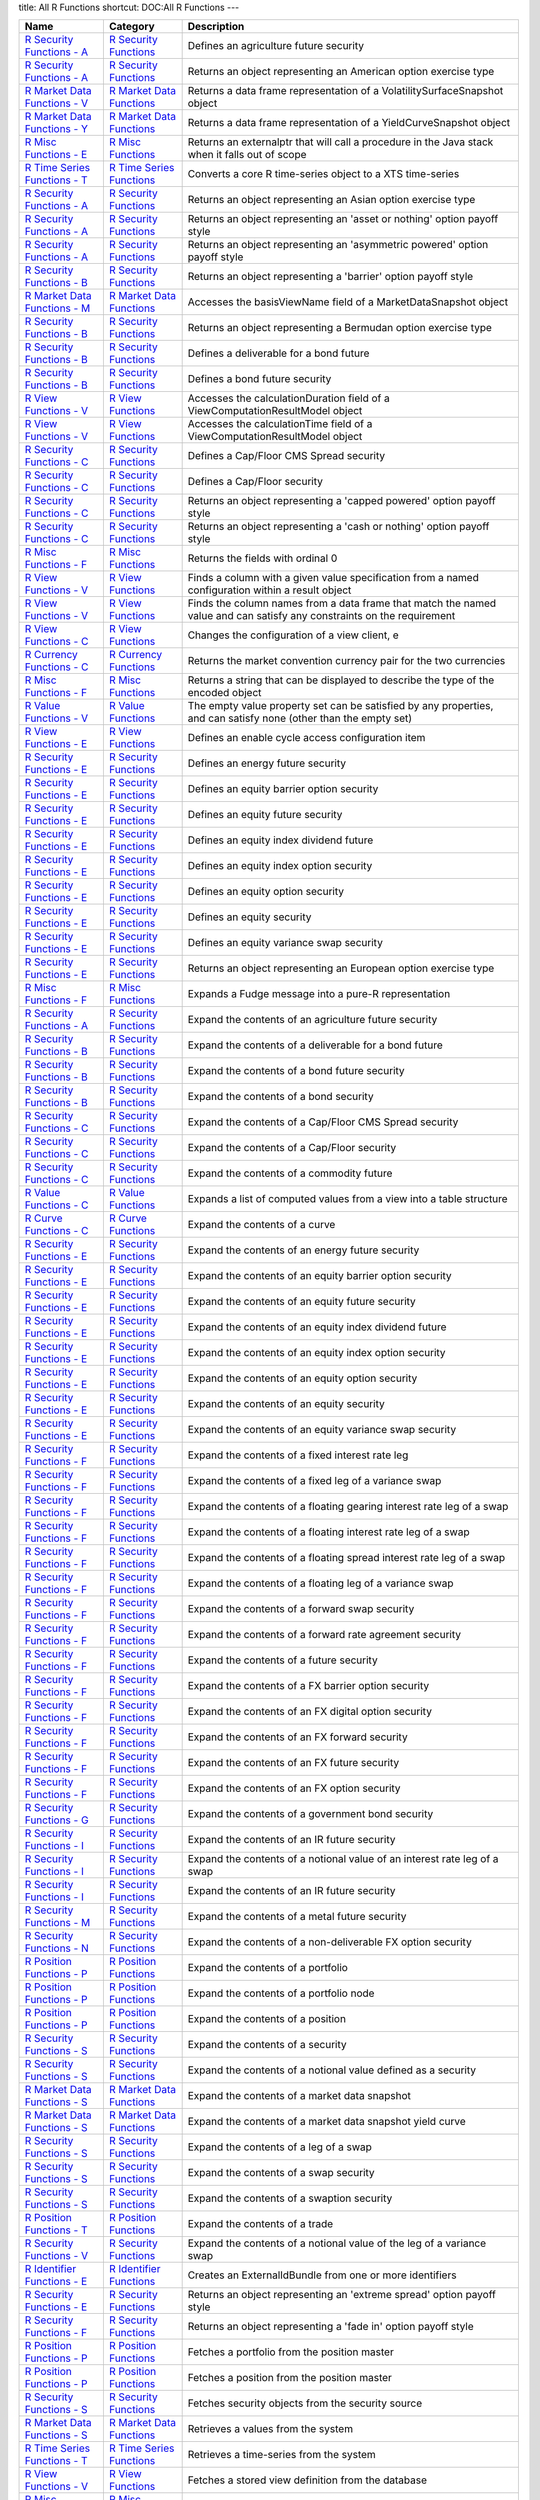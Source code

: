 title: All R Functions
shortcut: DOC:All R Functions
---


+--------------------------------------------------------------------------------------------------------------------------------------------------------------------------+------------------------------------------------------------------------------------------------------------------------------------------+------------------------------------------------------------------------------------------------------------------------------------------------------------+
| Name                                                                                                                                                                     | Category                                                                                                                                 | Description                                                                                                                                                |
+==========================================================================================================================================================================+==========================================================================================================================================+============================================================================================================================================================+
|  `R Security Functions - A </confluence/DOC/OpenGamma-Platform-Documentation/OpenGamma-Tools-for-R/R-Security-Functions/R-Security-Functions---A/index.rst>`_            |  `R Security Functions </confluence/DOC/OpenGamma-Platform-Documentation/OpenGamma-Tools-for-R/R-Security-Functions/index.rst>`_         | Defines an agriculture future security                                                                                                                     |
+--------------------------------------------------------------------------------------------------------------------------------------------------------------------------+------------------------------------------------------------------------------------------------------------------------------------------+------------------------------------------------------------------------------------------------------------------------------------------------------------+
|  `R Security Functions - A </confluence/DOC/OpenGamma-Platform-Documentation/OpenGamma-Tools-for-R/R-Security-Functions/R-Security-Functions---A/index.rst>`_            |  `R Security Functions </confluence/DOC/OpenGamma-Platform-Documentation/OpenGamma-Tools-for-R/R-Security-Functions/index.rst>`_         | Returns an object representing an American option exercise type                                                                                            |
+--------------------------------------------------------------------------------------------------------------------------------------------------------------------------+------------------------------------------------------------------------------------------------------------------------------------------+------------------------------------------------------------------------------------------------------------------------------------------------------------+
|  `R Market Data Functions - V </confluence/DOC/OpenGamma-Platform-Documentation/OpenGamma-Tools-for-R/R-Market-Data-Functions/R-Market-Data-Functions---V/index.rst>`_   |  `R Market Data Functions </confluence/DOC/OpenGamma-Platform-Documentation/OpenGamma-Tools-for-R/R-Market-Data-Functions/index.rst>`_   | Returns a data frame representation of a VolatilitySurfaceSnapshot object                                                                                  |
+--------------------------------------------------------------------------------------------------------------------------------------------------------------------------+------------------------------------------------------------------------------------------------------------------------------------------+------------------------------------------------------------------------------------------------------------------------------------------------------------+
|  `R Market Data Functions - Y </confluence/DOC/OpenGamma-Platform-Documentation/OpenGamma-Tools-for-R/R-Market-Data-Functions/R-Market-Data-Functions---Y/index.rst>`_   |  `R Market Data Functions </confluence/DOC/OpenGamma-Platform-Documentation/OpenGamma-Tools-for-R/R-Market-Data-Functions/index.rst>`_   | Returns a data frame representation of a YieldCurveSnapshot object                                                                                         |
+--------------------------------------------------------------------------------------------------------------------------------------------------------------------------+------------------------------------------------------------------------------------------------------------------------------------------+------------------------------------------------------------------------------------------------------------------------------------------------------------+
|  `R Misc Functions - E </confluence/DOC/OpenGamma-Platform-Documentation/OpenGamma-Tools-for-R/R-Misc-Functions/R-Misc-Functions---E/index.rst>`_                        |  `R Misc Functions </confluence/DOC/OpenGamma-Platform-Documentation/OpenGamma-Tools-for-R/R-Misc-Functions/index.rst>`_                 | Returns an externalptr that will call a procedure in the Java stack when it falls out of scope                                                             |
+--------------------------------------------------------------------------------------------------------------------------------------------------------------------------+------------------------------------------------------------------------------------------------------------------------------------------+------------------------------------------------------------------------------------------------------------------------------------------------------------+
|  `R Time Series Functions - T </confluence/DOC/OpenGamma-Platform-Documentation/OpenGamma-Tools-for-R/R-Time-Series-Functions/R-Time-Series-Functions---T/index.rst>`_   |  `R Time Series Functions </confluence/DOC/OpenGamma-Platform-Documentation/OpenGamma-Tools-for-R/R-Time-Series-Functions/index.rst>`_   | Converts a core R time-series object to a XTS time-series                                                                                                  |
+--------------------------------------------------------------------------------------------------------------------------------------------------------------------------+------------------------------------------------------------------------------------------------------------------------------------------+------------------------------------------------------------------------------------------------------------------------------------------------------------+
|  `R Security Functions - A </confluence/DOC/OpenGamma-Platform-Documentation/OpenGamma-Tools-for-R/R-Security-Functions/R-Security-Functions---A/index.rst>`_            |  `R Security Functions </confluence/DOC/OpenGamma-Platform-Documentation/OpenGamma-Tools-for-R/R-Security-Functions/index.rst>`_         | Returns an object representing an Asian option exercise type                                                                                               |
+--------------------------------------------------------------------------------------------------------------------------------------------------------------------------+------------------------------------------------------------------------------------------------------------------------------------------+------------------------------------------------------------------------------------------------------------------------------------------------------------+
|  `R Security Functions - A </confluence/DOC/OpenGamma-Platform-Documentation/OpenGamma-Tools-for-R/R-Security-Functions/R-Security-Functions---A/index.rst>`_            |  `R Security Functions </confluence/DOC/OpenGamma-Platform-Documentation/OpenGamma-Tools-for-R/R-Security-Functions/index.rst>`_         | Returns an object representing an 'asset or nothing' option payoff style                                                                                   |
+--------------------------------------------------------------------------------------------------------------------------------------------------------------------------+------------------------------------------------------------------------------------------------------------------------------------------+------------------------------------------------------------------------------------------------------------------------------------------------------------+
|  `R Security Functions - A </confluence/DOC/OpenGamma-Platform-Documentation/OpenGamma-Tools-for-R/R-Security-Functions/R-Security-Functions---A/index.rst>`_            |  `R Security Functions </confluence/DOC/OpenGamma-Platform-Documentation/OpenGamma-Tools-for-R/R-Security-Functions/index.rst>`_         | Returns an object representing an 'asymmetric powered' option payoff style                                                                                 |
+--------------------------------------------------------------------------------------------------------------------------------------------------------------------------+------------------------------------------------------------------------------------------------------------------------------------------+------------------------------------------------------------------------------------------------------------------------------------------------------------+
|  `R Security Functions - B </confluence/DOC/OpenGamma-Platform-Documentation/OpenGamma-Tools-for-R/R-Security-Functions/R-Security-Functions---B/index.rst>`_            |  `R Security Functions </confluence/DOC/OpenGamma-Platform-Documentation/OpenGamma-Tools-for-R/R-Security-Functions/index.rst>`_         | Returns an object representing a 'barrier' option payoff style                                                                                             |
+--------------------------------------------------------------------------------------------------------------------------------------------------------------------------+------------------------------------------------------------------------------------------------------------------------------------------+------------------------------------------------------------------------------------------------------------------------------------------------------------+
|  `R Market Data Functions - M </confluence/DOC/OpenGamma-Platform-Documentation/OpenGamma-Tools-for-R/R-Market-Data-Functions/R-Market-Data-Functions---M/index.rst>`_   |  `R Market Data Functions </confluence/DOC/OpenGamma-Platform-Documentation/OpenGamma-Tools-for-R/R-Market-Data-Functions/index.rst>`_   | Accesses the basisViewName field of a MarketDataSnapshot object                                                                                            |
+--------------------------------------------------------------------------------------------------------------------------------------------------------------------------+------------------------------------------------------------------------------------------------------------------------------------------+------------------------------------------------------------------------------------------------------------------------------------------------------------+
|  `R Security Functions - B </confluence/DOC/OpenGamma-Platform-Documentation/OpenGamma-Tools-for-R/R-Security-Functions/R-Security-Functions---B/index.rst>`_            |  `R Security Functions </confluence/DOC/OpenGamma-Platform-Documentation/OpenGamma-Tools-for-R/R-Security-Functions/index.rst>`_         | Returns an object representing a Bermudan option exercise type                                                                                             |
+--------------------------------------------------------------------------------------------------------------------------------------------------------------------------+------------------------------------------------------------------------------------------------------------------------------------------+------------------------------------------------------------------------------------------------------------------------------------------------------------+
|  `R Security Functions - B </confluence/DOC/OpenGamma-Platform-Documentation/OpenGamma-Tools-for-R/R-Security-Functions/R-Security-Functions---B/index.rst>`_            |  `R Security Functions </confluence/DOC/OpenGamma-Platform-Documentation/OpenGamma-Tools-for-R/R-Security-Functions/index.rst>`_         | Defines a deliverable for a bond future                                                                                                                    |
+--------------------------------------------------------------------------------------------------------------------------------------------------------------------------+------------------------------------------------------------------------------------------------------------------------------------------+------------------------------------------------------------------------------------------------------------------------------------------------------------+
|  `R Security Functions - B </confluence/DOC/OpenGamma-Platform-Documentation/OpenGamma-Tools-for-R/R-Security-Functions/R-Security-Functions---B/index.rst>`_            |  `R Security Functions </confluence/DOC/OpenGamma-Platform-Documentation/OpenGamma-Tools-for-R/R-Security-Functions/index.rst>`_         | Defines a bond future security                                                                                                                             |
+--------------------------------------------------------------------------------------------------------------------------------------------------------------------------+------------------------------------------------------------------------------------------------------------------------------------------+------------------------------------------------------------------------------------------------------------------------------------------------------------+
|  `R View Functions - V </confluence/DOC/OpenGamma-Platform-Documentation/OpenGamma-Tools-for-R/R-View-Functions/R-View-Functions---V/index.rst>`_                        |  `R View Functions </confluence/DOC/OpenGamma-Platform-Documentation/OpenGamma-Tools-for-R/R-View-Functions/index.rst>`_                 | Accesses the calculationDuration field of a ViewComputationResultModel object                                                                              |
+--------------------------------------------------------------------------------------------------------------------------------------------------------------------------+------------------------------------------------------------------------------------------------------------------------------------------+------------------------------------------------------------------------------------------------------------------------------------------------------------+
|  `R View Functions - V </confluence/DOC/OpenGamma-Platform-Documentation/OpenGamma-Tools-for-R/R-View-Functions/R-View-Functions---V/index.rst>`_                        |  `R View Functions </confluence/DOC/OpenGamma-Platform-Documentation/OpenGamma-Tools-for-R/R-View-Functions/index.rst>`_                 | Accesses the calculationTime field of a ViewComputationResultModel object                                                                                  |
+--------------------------------------------------------------------------------------------------------------------------------------------------------------------------+------------------------------------------------------------------------------------------------------------------------------------------+------------------------------------------------------------------------------------------------------------------------------------------------------------+
|  `R Security Functions - C </confluence/DOC/OpenGamma-Platform-Documentation/OpenGamma-Tools-for-R/R-Security-Functions/R-Security-Functions---C/index.rst>`_            |  `R Security Functions </confluence/DOC/OpenGamma-Platform-Documentation/OpenGamma-Tools-for-R/R-Security-Functions/index.rst>`_         | Defines a Cap/Floor CMS Spread security                                                                                                                    |
+--------------------------------------------------------------------------------------------------------------------------------------------------------------------------+------------------------------------------------------------------------------------------------------------------------------------------+------------------------------------------------------------------------------------------------------------------------------------------------------------+
|  `R Security Functions - C </confluence/DOC/OpenGamma-Platform-Documentation/OpenGamma-Tools-for-R/R-Security-Functions/R-Security-Functions---C/index.rst>`_            |  `R Security Functions </confluence/DOC/OpenGamma-Platform-Documentation/OpenGamma-Tools-for-R/R-Security-Functions/index.rst>`_         | Defines a Cap/Floor security                                                                                                                               |
+--------------------------------------------------------------------------------------------------------------------------------------------------------------------------+------------------------------------------------------------------------------------------------------------------------------------------+------------------------------------------------------------------------------------------------------------------------------------------------------------+
|  `R Security Functions - C </confluence/DOC/OpenGamma-Platform-Documentation/OpenGamma-Tools-for-R/R-Security-Functions/R-Security-Functions---C/index.rst>`_            |  `R Security Functions </confluence/DOC/OpenGamma-Platform-Documentation/OpenGamma-Tools-for-R/R-Security-Functions/index.rst>`_         | Returns an object representing a 'capped powered' option payoff style                                                                                      |
+--------------------------------------------------------------------------------------------------------------------------------------------------------------------------+------------------------------------------------------------------------------------------------------------------------------------------+------------------------------------------------------------------------------------------------------------------------------------------------------------+
|  `R Security Functions - C </confluence/DOC/OpenGamma-Platform-Documentation/OpenGamma-Tools-for-R/R-Security-Functions/R-Security-Functions---C/index.rst>`_            |  `R Security Functions </confluence/DOC/OpenGamma-Platform-Documentation/OpenGamma-Tools-for-R/R-Security-Functions/index.rst>`_         | Returns an object representing a 'cash or nothing' option payoff style                                                                                     |
+--------------------------------------------------------------------------------------------------------------------------------------------------------------------------+------------------------------------------------------------------------------------------------------------------------------------------+------------------------------------------------------------------------------------------------------------------------------------------------------------+
|  `R Misc Functions - F </confluence/DOC/OpenGamma-Platform-Documentation/OpenGamma-Tools-for-R/R-Misc-Functions/R-Misc-Functions---F/index.rst>`_                        |  `R Misc Functions </confluence/DOC/OpenGamma-Platform-Documentation/OpenGamma-Tools-for-R/R-Misc-Functions/index.rst>`_                 | Returns the fields with ordinal 0                                                                                                                          |
+--------------------------------------------------------------------------------------------------------------------------------------------------------------------------+------------------------------------------------------------------------------------------------------------------------------------------+------------------------------------------------------------------------------------------------------------------------------------------------------------+
|  `R View Functions - V </confluence/DOC/OpenGamma-Platform-Documentation/OpenGamma-Tools-for-R/R-View-Functions/R-View-Functions---V/index.rst>`_                        |  `R View Functions </confluence/DOC/OpenGamma-Platform-Documentation/OpenGamma-Tools-for-R/R-View-Functions/index.rst>`_                 | Finds a column with a given value specification from a named configuration within a result object                                                          |
+--------------------------------------------------------------------------------------------------------------------------------------------------------------------------+------------------------------------------------------------------------------------------------------------------------------------------+------------------------------------------------------------------------------------------------------------------------------------------------------------+
|  `R View Functions - V </confluence/DOC/OpenGamma-Platform-Documentation/OpenGamma-Tools-for-R/R-View-Functions/R-View-Functions---V/index.rst>`_                        |  `R View Functions </confluence/DOC/OpenGamma-Platform-Documentation/OpenGamma-Tools-for-R/R-View-Functions/index.rst>`_                 | Finds the column names from a data frame that match the named value and can satisfy any constraints on the requirement                                     |
+--------------------------------------------------------------------------------------------------------------------------------------------------------------------------+------------------------------------------------------------------------------------------------------------------------------------------+------------------------------------------------------------------------------------------------------------------------------------------------------------+
|  `R View Functions - C </confluence/DOC/OpenGamma-Platform-Documentation/OpenGamma-Tools-for-R/R-View-Functions/R-View-Functions---C/index.rst>`_                        |  `R View Functions </confluence/DOC/OpenGamma-Platform-Documentation/OpenGamma-Tools-for-R/R-View-Functions/index.rst>`_                 | Changes the configuration of a view client, e                                                                                                              |
+--------------------------------------------------------------------------------------------------------------------------------------------------------------------------+------------------------------------------------------------------------------------------------------------------------------------------+------------------------------------------------------------------------------------------------------------------------------------------------------------+
|  `R Currency Functions - C </confluence/DOC/OpenGamma-Platform-Documentation/OpenGamma-Tools-for-R/R-Currency-Functions/R-Currency-Functions---C/index.rst>`_            |  `R Currency Functions </confluence/DOC/OpenGamma-Platform-Documentation/OpenGamma-Tools-for-R/R-Currency-Functions/index.rst>`_         | Returns the market convention currency pair for the two currencies                                                                                         |
+--------------------------------------------------------------------------------------------------------------------------------------------------------------------------+------------------------------------------------------------------------------------------------------------------------------------------+------------------------------------------------------------------------------------------------------------------------------------------------------------+
|  `R Misc Functions - F </confluence/DOC/OpenGamma-Platform-Documentation/OpenGamma-Tools-for-R/R-Misc-Functions/R-Misc-Functions---F/index.rst>`_                        |  `R Misc Functions </confluence/DOC/OpenGamma-Platform-Documentation/OpenGamma-Tools-for-R/R-Misc-Functions/index.rst>`_                 | Returns a string that can be displayed to describe the type of the encoded object                                                                          |
+--------------------------------------------------------------------------------------------------------------------------------------------------------------------------+------------------------------------------------------------------------------------------------------------------------------------------+------------------------------------------------------------------------------------------------------------------------------------------------------------+
|  `R Value Functions - V </confluence/DOC/OpenGamma-Platform-Documentation/OpenGamma-Tools-for-R/R-Value-Functions/R-Value-Functions---V/index.rst>`_                     |  `R Value Functions </confluence/DOC/OpenGamma-Platform-Documentation/OpenGamma-Tools-for-R/R-Value-Functions/index.rst>`_               | The empty value property set can be satisfied by any properties, and can satisfy none (other than the empty set)                                           |
+--------------------------------------------------------------------------------------------------------------------------------------------------------------------------+------------------------------------------------------------------------------------------------------------------------------------------+------------------------------------------------------------------------------------------------------------------------------------------------------------+
|  `R View Functions - E </confluence/DOC/OpenGamma-Platform-Documentation/OpenGamma-Tools-for-R/R-View-Functions/R-View-Functions---E/index.rst>`_                        |  `R View Functions </confluence/DOC/OpenGamma-Platform-Documentation/OpenGamma-Tools-for-R/R-View-Functions/index.rst>`_                 | Defines an enable cycle access configuration item                                                                                                          |
+--------------------------------------------------------------------------------------------------------------------------------------------------------------------------+------------------------------------------------------------------------------------------------------------------------------------------+------------------------------------------------------------------------------------------------------------------------------------------------------------+
|  `R Security Functions - E </confluence/DOC/OpenGamma-Platform-Documentation/OpenGamma-Tools-for-R/R-Security-Functions/R-Security-Functions---E/index.rst>`_            |  `R Security Functions </confluence/DOC/OpenGamma-Platform-Documentation/OpenGamma-Tools-for-R/R-Security-Functions/index.rst>`_         | Defines an energy future security                                                                                                                          |
+--------------------------------------------------------------------------------------------------------------------------------------------------------------------------+------------------------------------------------------------------------------------------------------------------------------------------+------------------------------------------------------------------------------------------------------------------------------------------------------------+
|  `R Security Functions - E </confluence/DOC/OpenGamma-Platform-Documentation/OpenGamma-Tools-for-R/R-Security-Functions/R-Security-Functions---E/index.rst>`_            |  `R Security Functions </confluence/DOC/OpenGamma-Platform-Documentation/OpenGamma-Tools-for-R/R-Security-Functions/index.rst>`_         | Defines an equity barrier option security                                                                                                                  |
+--------------------------------------------------------------------------------------------------------------------------------------------------------------------------+------------------------------------------------------------------------------------------------------------------------------------------+------------------------------------------------------------------------------------------------------------------------------------------------------------+
|  `R Security Functions - E </confluence/DOC/OpenGamma-Platform-Documentation/OpenGamma-Tools-for-R/R-Security-Functions/R-Security-Functions---E/index.rst>`_            |  `R Security Functions </confluence/DOC/OpenGamma-Platform-Documentation/OpenGamma-Tools-for-R/R-Security-Functions/index.rst>`_         | Defines an equity future security                                                                                                                          |
+--------------------------------------------------------------------------------------------------------------------------------------------------------------------------+------------------------------------------------------------------------------------------------------------------------------------------+------------------------------------------------------------------------------------------------------------------------------------------------------------+
|  `R Security Functions - E </confluence/DOC/OpenGamma-Platform-Documentation/OpenGamma-Tools-for-R/R-Security-Functions/R-Security-Functions---E/index.rst>`_            |  `R Security Functions </confluence/DOC/OpenGamma-Platform-Documentation/OpenGamma-Tools-for-R/R-Security-Functions/index.rst>`_         | Defines an equity index dividend future                                                                                                                    |
+--------------------------------------------------------------------------------------------------------------------------------------------------------------------------+------------------------------------------------------------------------------------------------------------------------------------------+------------------------------------------------------------------------------------------------------------------------------------------------------------+
|  `R Security Functions - E </confluence/DOC/OpenGamma-Platform-Documentation/OpenGamma-Tools-for-R/R-Security-Functions/R-Security-Functions---E/index.rst>`_            |  `R Security Functions </confluence/DOC/OpenGamma-Platform-Documentation/OpenGamma-Tools-for-R/R-Security-Functions/index.rst>`_         | Defines an equity index option security                                                                                                                    |
+--------------------------------------------------------------------------------------------------------------------------------------------------------------------------+------------------------------------------------------------------------------------------------------------------------------------------+------------------------------------------------------------------------------------------------------------------------------------------------------------+
|  `R Security Functions - E </confluence/DOC/OpenGamma-Platform-Documentation/OpenGamma-Tools-for-R/R-Security-Functions/R-Security-Functions---E/index.rst>`_            |  `R Security Functions </confluence/DOC/OpenGamma-Platform-Documentation/OpenGamma-Tools-for-R/R-Security-Functions/index.rst>`_         | Defines an equity option security                                                                                                                          |
+--------------------------------------------------------------------------------------------------------------------------------------------------------------------------+------------------------------------------------------------------------------------------------------------------------------------------+------------------------------------------------------------------------------------------------------------------------------------------------------------+
|  `R Security Functions - E </confluence/DOC/OpenGamma-Platform-Documentation/OpenGamma-Tools-for-R/R-Security-Functions/R-Security-Functions---E/index.rst>`_            |  `R Security Functions </confluence/DOC/OpenGamma-Platform-Documentation/OpenGamma-Tools-for-R/R-Security-Functions/index.rst>`_         | Defines an equity security                                                                                                                                 |
+--------------------------------------------------------------------------------------------------------------------------------------------------------------------------+------------------------------------------------------------------------------------------------------------------------------------------+------------------------------------------------------------------------------------------------------------------------------------------------------------+
|  `R Security Functions - E </confluence/DOC/OpenGamma-Platform-Documentation/OpenGamma-Tools-for-R/R-Security-Functions/R-Security-Functions---E/index.rst>`_            |  `R Security Functions </confluence/DOC/OpenGamma-Platform-Documentation/OpenGamma-Tools-for-R/R-Security-Functions/index.rst>`_         | Defines an equity variance swap security                                                                                                                   |
+--------------------------------------------------------------------------------------------------------------------------------------------------------------------------+------------------------------------------------------------------------------------------------------------------------------------------+------------------------------------------------------------------------------------------------------------------------------------------------------------+
|  `R Security Functions - E </confluence/DOC/OpenGamma-Platform-Documentation/OpenGamma-Tools-for-R/R-Security-Functions/R-Security-Functions---E/index.rst>`_            |  `R Security Functions </confluence/DOC/OpenGamma-Platform-Documentation/OpenGamma-Tools-for-R/R-Security-Functions/index.rst>`_         | Returns an object representing an European option exercise type                                                                                            |
+--------------------------------------------------------------------------------------------------------------------------------------------------------------------------+------------------------------------------------------------------------------------------------------------------------------------------+------------------------------------------------------------------------------------------------------------------------------------------------------------+
|  `R Misc Functions - F </confluence/DOC/OpenGamma-Platform-Documentation/OpenGamma-Tools-for-R/R-Misc-Functions/R-Misc-Functions---F/index.rst>`_                        |  `R Misc Functions </confluence/DOC/OpenGamma-Platform-Documentation/OpenGamma-Tools-for-R/R-Misc-Functions/index.rst>`_                 | Expands a Fudge message into a pure-R representation                                                                                                       |
+--------------------------------------------------------------------------------------------------------------------------------------------------------------------------+------------------------------------------------------------------------------------------------------------------------------------------+------------------------------------------------------------------------------------------------------------------------------------------------------------+
|  `R Security Functions - A </confluence/DOC/OpenGamma-Platform-Documentation/OpenGamma-Tools-for-R/R-Security-Functions/R-Security-Functions---A/index.rst>`_            |  `R Security Functions </confluence/DOC/OpenGamma-Platform-Documentation/OpenGamma-Tools-for-R/R-Security-Functions/index.rst>`_         | Expand the contents of an agriculture future security                                                                                                      |
+--------------------------------------------------------------------------------------------------------------------------------------------------------------------------+------------------------------------------------------------------------------------------------------------------------------------------+------------------------------------------------------------------------------------------------------------------------------------------------------------+
|  `R Security Functions - B </confluence/DOC/OpenGamma-Platform-Documentation/OpenGamma-Tools-for-R/R-Security-Functions/R-Security-Functions---B/index.rst>`_            |  `R Security Functions </confluence/DOC/OpenGamma-Platform-Documentation/OpenGamma-Tools-for-R/R-Security-Functions/index.rst>`_         | Expand the contents of a deliverable for a bond future                                                                                                     |
+--------------------------------------------------------------------------------------------------------------------------------------------------------------------------+------------------------------------------------------------------------------------------------------------------------------------------+------------------------------------------------------------------------------------------------------------------------------------------------------------+
|  `R Security Functions - B </confluence/DOC/OpenGamma-Platform-Documentation/OpenGamma-Tools-for-R/R-Security-Functions/R-Security-Functions---B/index.rst>`_            |  `R Security Functions </confluence/DOC/OpenGamma-Platform-Documentation/OpenGamma-Tools-for-R/R-Security-Functions/index.rst>`_         | Expand the contents of a bond future security                                                                                                              |
+--------------------------------------------------------------------------------------------------------------------------------------------------------------------------+------------------------------------------------------------------------------------------------------------------------------------------+------------------------------------------------------------------------------------------------------------------------------------------------------------+
|  `R Security Functions - B </confluence/DOC/OpenGamma-Platform-Documentation/OpenGamma-Tools-for-R/R-Security-Functions/R-Security-Functions---B/index.rst>`_            |  `R Security Functions </confluence/DOC/OpenGamma-Platform-Documentation/OpenGamma-Tools-for-R/R-Security-Functions/index.rst>`_         | Expand the contents of a bond security                                                                                                                     |
+--------------------------------------------------------------------------------------------------------------------------------------------------------------------------+------------------------------------------------------------------------------------------------------------------------------------------+------------------------------------------------------------------------------------------------------------------------------------------------------------+
|  `R Security Functions - C </confluence/DOC/OpenGamma-Platform-Documentation/OpenGamma-Tools-for-R/R-Security-Functions/R-Security-Functions---C/index.rst>`_            |  `R Security Functions </confluence/DOC/OpenGamma-Platform-Documentation/OpenGamma-Tools-for-R/R-Security-Functions/index.rst>`_         | Expand the contents of a Cap/Floor CMS Spread security                                                                                                     |
+--------------------------------------------------------------------------------------------------------------------------------------------------------------------------+------------------------------------------------------------------------------------------------------------------------------------------+------------------------------------------------------------------------------------------------------------------------------------------------------------+
|  `R Security Functions - C </confluence/DOC/OpenGamma-Platform-Documentation/OpenGamma-Tools-for-R/R-Security-Functions/R-Security-Functions---C/index.rst>`_            |  `R Security Functions </confluence/DOC/OpenGamma-Platform-Documentation/OpenGamma-Tools-for-R/R-Security-Functions/index.rst>`_         | Expand the contents of a Cap/Floor security                                                                                                                |
+--------------------------------------------------------------------------------------------------------------------------------------------------------------------------+------------------------------------------------------------------------------------------------------------------------------------------+------------------------------------------------------------------------------------------------------------------------------------------------------------+
|  `R Security Functions - C </confluence/DOC/OpenGamma-Platform-Documentation/OpenGamma-Tools-for-R/R-Security-Functions/R-Security-Functions---C/index.rst>`_            |  `R Security Functions </confluence/DOC/OpenGamma-Platform-Documentation/OpenGamma-Tools-for-R/R-Security-Functions/index.rst>`_         | Expand the contents of a commodity future                                                                                                                  |
+--------------------------------------------------------------------------------------------------------------------------------------------------------------------------+------------------------------------------------------------------------------------------------------------------------------------------+------------------------------------------------------------------------------------------------------------------------------------------------------------+
|  `R Value Functions - C </confluence/DOC/OpenGamma-Platform-Documentation/OpenGamma-Tools-for-R/R-Value-Functions/R-Value-Functions---C/index.rst>`_                     |  `R Value Functions </confluence/DOC/OpenGamma-Platform-Documentation/OpenGamma-Tools-for-R/R-Value-Functions/index.rst>`_               | Expands a list of computed values from a view into a table structure                                                                                       |
+--------------------------------------------------------------------------------------------------------------------------------------------------------------------------+------------------------------------------------------------------------------------------------------------------------------------------+------------------------------------------------------------------------------------------------------------------------------------------------------------+
|  `R Curve Functions - C </confluence/DOC/OpenGamma-Platform-Documentation/OpenGamma-Tools-for-R/R-Curve-Functions/R-Curve-Functions---C/index.rst>`_                     |  `R Curve Functions </confluence/DOC/OpenGamma-Platform-Documentation/OpenGamma-Tools-for-R/R-Curve-Functions/index.rst>`_               | Expand the contents of a curve                                                                                                                             |
+--------------------------------------------------------------------------------------------------------------------------------------------------------------------------+------------------------------------------------------------------------------------------------------------------------------------------+------------------------------------------------------------------------------------------------------------------------------------------------------------+
|  `R Security Functions - E </confluence/DOC/OpenGamma-Platform-Documentation/OpenGamma-Tools-for-R/R-Security-Functions/R-Security-Functions---E/index.rst>`_            |  `R Security Functions </confluence/DOC/OpenGamma-Platform-Documentation/OpenGamma-Tools-for-R/R-Security-Functions/index.rst>`_         | Expand the contents of an energy future security                                                                                                           |
+--------------------------------------------------------------------------------------------------------------------------------------------------------------------------+------------------------------------------------------------------------------------------------------------------------------------------+------------------------------------------------------------------------------------------------------------------------------------------------------------+
|  `R Security Functions - E </confluence/DOC/OpenGamma-Platform-Documentation/OpenGamma-Tools-for-R/R-Security-Functions/R-Security-Functions---E/index.rst>`_            |  `R Security Functions </confluence/DOC/OpenGamma-Platform-Documentation/OpenGamma-Tools-for-R/R-Security-Functions/index.rst>`_         | Expand the contents of an equity barrier option security                                                                                                   |
+--------------------------------------------------------------------------------------------------------------------------------------------------------------------------+------------------------------------------------------------------------------------------------------------------------------------------+------------------------------------------------------------------------------------------------------------------------------------------------------------+
|  `R Security Functions - E </confluence/DOC/OpenGamma-Platform-Documentation/OpenGamma-Tools-for-R/R-Security-Functions/R-Security-Functions---E/index.rst>`_            |  `R Security Functions </confluence/DOC/OpenGamma-Platform-Documentation/OpenGamma-Tools-for-R/R-Security-Functions/index.rst>`_         | Expand the contents of an equity future security                                                                                                           |
+--------------------------------------------------------------------------------------------------------------------------------------------------------------------------+------------------------------------------------------------------------------------------------------------------------------------------+------------------------------------------------------------------------------------------------------------------------------------------------------------+
|  `R Security Functions - E </confluence/DOC/OpenGamma-Platform-Documentation/OpenGamma-Tools-for-R/R-Security-Functions/R-Security-Functions---E/index.rst>`_            |  `R Security Functions </confluence/DOC/OpenGamma-Platform-Documentation/OpenGamma-Tools-for-R/R-Security-Functions/index.rst>`_         | Expand the contents of an equity index dividend future                                                                                                     |
+--------------------------------------------------------------------------------------------------------------------------------------------------------------------------+------------------------------------------------------------------------------------------------------------------------------------------+------------------------------------------------------------------------------------------------------------------------------------------------------------+
|  `R Security Functions - E </confluence/DOC/OpenGamma-Platform-Documentation/OpenGamma-Tools-for-R/R-Security-Functions/R-Security-Functions---E/index.rst>`_            |  `R Security Functions </confluence/DOC/OpenGamma-Platform-Documentation/OpenGamma-Tools-for-R/R-Security-Functions/index.rst>`_         | Expand the contents of an equity index option security                                                                                                     |
+--------------------------------------------------------------------------------------------------------------------------------------------------------------------------+------------------------------------------------------------------------------------------------------------------------------------------+------------------------------------------------------------------------------------------------------------------------------------------------------------+
|  `R Security Functions - E </confluence/DOC/OpenGamma-Platform-Documentation/OpenGamma-Tools-for-R/R-Security-Functions/R-Security-Functions---E/index.rst>`_            |  `R Security Functions </confluence/DOC/OpenGamma-Platform-Documentation/OpenGamma-Tools-for-R/R-Security-Functions/index.rst>`_         | Expand the contents of an equity option security                                                                                                           |
+--------------------------------------------------------------------------------------------------------------------------------------------------------------------------+------------------------------------------------------------------------------------------------------------------------------------------+------------------------------------------------------------------------------------------------------------------------------------------------------------+
|  `R Security Functions - E </confluence/DOC/OpenGamma-Platform-Documentation/OpenGamma-Tools-for-R/R-Security-Functions/R-Security-Functions---E/index.rst>`_            |  `R Security Functions </confluence/DOC/OpenGamma-Platform-Documentation/OpenGamma-Tools-for-R/R-Security-Functions/index.rst>`_         | Expand the contents of an equity security                                                                                                                  |
+--------------------------------------------------------------------------------------------------------------------------------------------------------------------------+------------------------------------------------------------------------------------------------------------------------------------------+------------------------------------------------------------------------------------------------------------------------------------------------------------+
|  `R Security Functions - E </confluence/DOC/OpenGamma-Platform-Documentation/OpenGamma-Tools-for-R/R-Security-Functions/R-Security-Functions---E/index.rst>`_            |  `R Security Functions </confluence/DOC/OpenGamma-Platform-Documentation/OpenGamma-Tools-for-R/R-Security-Functions/index.rst>`_         | Expand the contents of an equity variance swap security                                                                                                    |
+--------------------------------------------------------------------------------------------------------------------------------------------------------------------------+------------------------------------------------------------------------------------------------------------------------------------------+------------------------------------------------------------------------------------------------------------------------------------------------------------+
|  `R Security Functions - F </confluence/DOC/OpenGamma-Platform-Documentation/OpenGamma-Tools-for-R/R-Security-Functions/R-Security-Functions---F/index.rst>`_            |  `R Security Functions </confluence/DOC/OpenGamma-Platform-Documentation/OpenGamma-Tools-for-R/R-Security-Functions/index.rst>`_         | Expand the contents of a fixed interest rate leg                                                                                                           |
+--------------------------------------------------------------------------------------------------------------------------------------------------------------------------+------------------------------------------------------------------------------------------------------------------------------------------+------------------------------------------------------------------------------------------------------------------------------------------------------------+
|  `R Security Functions - F </confluence/DOC/OpenGamma-Platform-Documentation/OpenGamma-Tools-for-R/R-Security-Functions/R-Security-Functions---F/index.rst>`_            |  `R Security Functions </confluence/DOC/OpenGamma-Platform-Documentation/OpenGamma-Tools-for-R/R-Security-Functions/index.rst>`_         | Expand the contents of a fixed leg of a variance swap                                                                                                      |
+--------------------------------------------------------------------------------------------------------------------------------------------------------------------------+------------------------------------------------------------------------------------------------------------------------------------------+------------------------------------------------------------------------------------------------------------------------------------------------------------+
|  `R Security Functions - F </confluence/DOC/OpenGamma-Platform-Documentation/OpenGamma-Tools-for-R/R-Security-Functions/R-Security-Functions---F/index.rst>`_            |  `R Security Functions </confluence/DOC/OpenGamma-Platform-Documentation/OpenGamma-Tools-for-R/R-Security-Functions/index.rst>`_         | Expand the contents of a floating gearing interest rate leg of a swap                                                                                      |
+--------------------------------------------------------------------------------------------------------------------------------------------------------------------------+------------------------------------------------------------------------------------------------------------------------------------------+------------------------------------------------------------------------------------------------------------------------------------------------------------+
|  `R Security Functions - F </confluence/DOC/OpenGamma-Platform-Documentation/OpenGamma-Tools-for-R/R-Security-Functions/R-Security-Functions---F/index.rst>`_            |  `R Security Functions </confluence/DOC/OpenGamma-Platform-Documentation/OpenGamma-Tools-for-R/R-Security-Functions/index.rst>`_         | Expand the contents of a floating interest rate leg of a swap                                                                                              |
+--------------------------------------------------------------------------------------------------------------------------------------------------------------------------+------------------------------------------------------------------------------------------------------------------------------------------+------------------------------------------------------------------------------------------------------------------------------------------------------------+
|  `R Security Functions - F </confluence/DOC/OpenGamma-Platform-Documentation/OpenGamma-Tools-for-R/R-Security-Functions/R-Security-Functions---F/index.rst>`_            |  `R Security Functions </confluence/DOC/OpenGamma-Platform-Documentation/OpenGamma-Tools-for-R/R-Security-Functions/index.rst>`_         | Expand the contents of a floating spread interest rate leg of a swap                                                                                       |
+--------------------------------------------------------------------------------------------------------------------------------------------------------------------------+------------------------------------------------------------------------------------------------------------------------------------------+------------------------------------------------------------------------------------------------------------------------------------------------------------+
|  `R Security Functions - F </confluence/DOC/OpenGamma-Platform-Documentation/OpenGamma-Tools-for-R/R-Security-Functions/R-Security-Functions---F/index.rst>`_            |  `R Security Functions </confluence/DOC/OpenGamma-Platform-Documentation/OpenGamma-Tools-for-R/R-Security-Functions/index.rst>`_         | Expand the contents of a floating leg of a variance swap                                                                                                   |
+--------------------------------------------------------------------------------------------------------------------------------------------------------------------------+------------------------------------------------------------------------------------------------------------------------------------------+------------------------------------------------------------------------------------------------------------------------------------------------------------+
|  `R Security Functions - F </confluence/DOC/OpenGamma-Platform-Documentation/OpenGamma-Tools-for-R/R-Security-Functions/R-Security-Functions---F/index.rst>`_            |  `R Security Functions </confluence/DOC/OpenGamma-Platform-Documentation/OpenGamma-Tools-for-R/R-Security-Functions/index.rst>`_         | Expand the contents of a forward swap security                                                                                                             |
+--------------------------------------------------------------------------------------------------------------------------------------------------------------------------+------------------------------------------------------------------------------------------------------------------------------------------+------------------------------------------------------------------------------------------------------------------------------------------------------------+
|  `R Security Functions - F </confluence/DOC/OpenGamma-Platform-Documentation/OpenGamma-Tools-for-R/R-Security-Functions/R-Security-Functions---F/index.rst>`_            |  `R Security Functions </confluence/DOC/OpenGamma-Platform-Documentation/OpenGamma-Tools-for-R/R-Security-Functions/index.rst>`_         | Expand the contents of a forward rate agreement security                                                                                                   |
+--------------------------------------------------------------------------------------------------------------------------------------------------------------------------+------------------------------------------------------------------------------------------------------------------------------------------+------------------------------------------------------------------------------------------------------------------------------------------------------------+
|  `R Security Functions - F </confluence/DOC/OpenGamma-Platform-Documentation/OpenGamma-Tools-for-R/R-Security-Functions/R-Security-Functions---F/index.rst>`_            |  `R Security Functions </confluence/DOC/OpenGamma-Platform-Documentation/OpenGamma-Tools-for-R/R-Security-Functions/index.rst>`_         | Expand the contents of a future security                                                                                                                   |
+--------------------------------------------------------------------------------------------------------------------------------------------------------------------------+------------------------------------------------------------------------------------------------------------------------------------------+------------------------------------------------------------------------------------------------------------------------------------------------------------+
|  `R Security Functions - F </confluence/DOC/OpenGamma-Platform-Documentation/OpenGamma-Tools-for-R/R-Security-Functions/R-Security-Functions---F/index.rst>`_            |  `R Security Functions </confluence/DOC/OpenGamma-Platform-Documentation/OpenGamma-Tools-for-R/R-Security-Functions/index.rst>`_         | Expand the contents of a FX barrier option security                                                                                                        |
+--------------------------------------------------------------------------------------------------------------------------------------------------------------------------+------------------------------------------------------------------------------------------------------------------------------------------+------------------------------------------------------------------------------------------------------------------------------------------------------------+
|  `R Security Functions - F </confluence/DOC/OpenGamma-Platform-Documentation/OpenGamma-Tools-for-R/R-Security-Functions/R-Security-Functions---F/index.rst>`_            |  `R Security Functions </confluence/DOC/OpenGamma-Platform-Documentation/OpenGamma-Tools-for-R/R-Security-Functions/index.rst>`_         | Expand the contents of an FX digital option security                                                                                                       |
+--------------------------------------------------------------------------------------------------------------------------------------------------------------------------+------------------------------------------------------------------------------------------------------------------------------------------+------------------------------------------------------------------------------------------------------------------------------------------------------------+
|  `R Security Functions - F </confluence/DOC/OpenGamma-Platform-Documentation/OpenGamma-Tools-for-R/R-Security-Functions/R-Security-Functions---F/index.rst>`_            |  `R Security Functions </confluence/DOC/OpenGamma-Platform-Documentation/OpenGamma-Tools-for-R/R-Security-Functions/index.rst>`_         | Expand the contents of an FX forward security                                                                                                              |
+--------------------------------------------------------------------------------------------------------------------------------------------------------------------------+------------------------------------------------------------------------------------------------------------------------------------------+------------------------------------------------------------------------------------------------------------------------------------------------------------+
|  `R Security Functions - F </confluence/DOC/OpenGamma-Platform-Documentation/OpenGamma-Tools-for-R/R-Security-Functions/R-Security-Functions---F/index.rst>`_            |  `R Security Functions </confluence/DOC/OpenGamma-Platform-Documentation/OpenGamma-Tools-for-R/R-Security-Functions/index.rst>`_         | Expand the contents of an FX future security                                                                                                               |
+--------------------------------------------------------------------------------------------------------------------------------------------------------------------------+------------------------------------------------------------------------------------------------------------------------------------------+------------------------------------------------------------------------------------------------------------------------------------------------------------+
|  `R Security Functions - F </confluence/DOC/OpenGamma-Platform-Documentation/OpenGamma-Tools-for-R/R-Security-Functions/R-Security-Functions---F/index.rst>`_            |  `R Security Functions </confluence/DOC/OpenGamma-Platform-Documentation/OpenGamma-Tools-for-R/R-Security-Functions/index.rst>`_         | Expand the contents of an FX option security                                                                                                               |
+--------------------------------------------------------------------------------------------------------------------------------------------------------------------------+------------------------------------------------------------------------------------------------------------------------------------------+------------------------------------------------------------------------------------------------------------------------------------------------------------+
|  `R Security Functions - G </confluence/DOC/OpenGamma-Platform-Documentation/OpenGamma-Tools-for-R/R-Security-Functions/R-Security-Functions---G/index.rst>`_            |  `R Security Functions </confluence/DOC/OpenGamma-Platform-Documentation/OpenGamma-Tools-for-R/R-Security-Functions/index.rst>`_         | Expand the contents of a government bond security                                                                                                          |
+--------------------------------------------------------------------------------------------------------------------------------------------------------------------------+------------------------------------------------------------------------------------------------------------------------------------------+------------------------------------------------------------------------------------------------------------------------------------------------------------+
|  `R Security Functions - I </confluence/DOC/OpenGamma-Platform-Documentation/OpenGamma-Tools-for-R/R-Security-Functions/R-Security-Functions---I/index.rst>`_            |  `R Security Functions </confluence/DOC/OpenGamma-Platform-Documentation/OpenGamma-Tools-for-R/R-Security-Functions/index.rst>`_         | Expand the contents of an IR future security                                                                                                               |
+--------------------------------------------------------------------------------------------------------------------------------------------------------------------------+------------------------------------------------------------------------------------------------------------------------------------------+------------------------------------------------------------------------------------------------------------------------------------------------------------+
|  `R Security Functions - I </confluence/DOC/OpenGamma-Platform-Documentation/OpenGamma-Tools-for-R/R-Security-Functions/R-Security-Functions---I/index.rst>`_            |  `R Security Functions </confluence/DOC/OpenGamma-Platform-Documentation/OpenGamma-Tools-for-R/R-Security-Functions/index.rst>`_         | Expand the contents of a notional value of an interest rate leg of a swap                                                                                  |
+--------------------------------------------------------------------------------------------------------------------------------------------------------------------------+------------------------------------------------------------------------------------------------------------------------------------------+------------------------------------------------------------------------------------------------------------------------------------------------------------+
|  `R Security Functions - I </confluence/DOC/OpenGamma-Platform-Documentation/OpenGamma-Tools-for-R/R-Security-Functions/R-Security-Functions---I/index.rst>`_            |  `R Security Functions </confluence/DOC/OpenGamma-Platform-Documentation/OpenGamma-Tools-for-R/R-Security-Functions/index.rst>`_         | Expand the contents of an IR future security                                                                                                               |
+--------------------------------------------------------------------------------------------------------------------------------------------------------------------------+------------------------------------------------------------------------------------------------------------------------------------------+------------------------------------------------------------------------------------------------------------------------------------------------------------+
|  `R Security Functions - M </confluence/DOC/OpenGamma-Platform-Documentation/OpenGamma-Tools-for-R/R-Security-Functions/R-Security-Functions---M/index.rst>`_            |  `R Security Functions </confluence/DOC/OpenGamma-Platform-Documentation/OpenGamma-Tools-for-R/R-Security-Functions/index.rst>`_         | Expand the contents of a metal future security                                                                                                             |
+--------------------------------------------------------------------------------------------------------------------------------------------------------------------------+------------------------------------------------------------------------------------------------------------------------------------------+------------------------------------------------------------------------------------------------------------------------------------------------------------+
|  `R Security Functions - N </confluence/DOC/OpenGamma-Platform-Documentation/OpenGamma-Tools-for-R/R-Security-Functions/R-Security-Functions---N/index.rst>`_            |  `R Security Functions </confluence/DOC/OpenGamma-Platform-Documentation/OpenGamma-Tools-for-R/R-Security-Functions/index.rst>`_         | Expand the contents of a non-deliverable FX option security                                                                                                |
+--------------------------------------------------------------------------------------------------------------------------------------------------------------------------+------------------------------------------------------------------------------------------------------------------------------------------+------------------------------------------------------------------------------------------------------------------------------------------------------------+
|  `R Position Functions - P </confluence/DOC/OpenGamma-Platform-Documentation/OpenGamma-Tools-for-R/R-Position-Functions/R-Position-Functions---P/index.rst>`_            |  `R Position Functions </confluence/DOC/OpenGamma-Platform-Documentation/OpenGamma-Tools-for-R/R-Position-Functions/index.rst>`_         | Expand the contents of a portfolio                                                                                                                         |
+--------------------------------------------------------------------------------------------------------------------------------------------------------------------------+------------------------------------------------------------------------------------------------------------------------------------------+------------------------------------------------------------------------------------------------------------------------------------------------------------+
|  `R Position Functions - P </confluence/DOC/OpenGamma-Platform-Documentation/OpenGamma-Tools-for-R/R-Position-Functions/R-Position-Functions---P/index.rst>`_            |  `R Position Functions </confluence/DOC/OpenGamma-Platform-Documentation/OpenGamma-Tools-for-R/R-Position-Functions/index.rst>`_         | Expand the contents of a portfolio node                                                                                                                    |
+--------------------------------------------------------------------------------------------------------------------------------------------------------------------------+------------------------------------------------------------------------------------------------------------------------------------------+------------------------------------------------------------------------------------------------------------------------------------------------------------+
|  `R Position Functions - P </confluence/DOC/OpenGamma-Platform-Documentation/OpenGamma-Tools-for-R/R-Position-Functions/R-Position-Functions---P/index.rst>`_            |  `R Position Functions </confluence/DOC/OpenGamma-Platform-Documentation/OpenGamma-Tools-for-R/R-Position-Functions/index.rst>`_         | Expand the contents of a position                                                                                                                          |
+--------------------------------------------------------------------------------------------------------------------------------------------------------------------------+------------------------------------------------------------------------------------------------------------------------------------------+------------------------------------------------------------------------------------------------------------------------------------------------------------+
|  `R Security Functions - S </confluence/DOC/OpenGamma-Platform-Documentation/OpenGamma-Tools-for-R/R-Security-Functions/R-Security-Functions---S/index.rst>`_            |  `R Security Functions </confluence/DOC/OpenGamma-Platform-Documentation/OpenGamma-Tools-for-R/R-Security-Functions/index.rst>`_         | Expand the contents of a security                                                                                                                          |
+--------------------------------------------------------------------------------------------------------------------------------------------------------------------------+------------------------------------------------------------------------------------------------------------------------------------------+------------------------------------------------------------------------------------------------------------------------------------------------------------+
|  `R Security Functions - S </confluence/DOC/OpenGamma-Platform-Documentation/OpenGamma-Tools-for-R/R-Security-Functions/R-Security-Functions---S/index.rst>`_            |  `R Security Functions </confluence/DOC/OpenGamma-Platform-Documentation/OpenGamma-Tools-for-R/R-Security-Functions/index.rst>`_         | Expand the contents of a notional value defined as a security                                                                                              |
+--------------------------------------------------------------------------------------------------------------------------------------------------------------------------+------------------------------------------------------------------------------------------------------------------------------------------+------------------------------------------------------------------------------------------------------------------------------------------------------------+
|  `R Market Data Functions - S </confluence/DOC/OpenGamma-Platform-Documentation/OpenGamma-Tools-for-R/R-Market-Data-Functions/R-Market-Data-Functions---S/index.rst>`_   |  `R Market Data Functions </confluence/DOC/OpenGamma-Platform-Documentation/OpenGamma-Tools-for-R/R-Market-Data-Functions/index.rst>`_   | Expand the contents of a market data snapshot                                                                                                              |
+--------------------------------------------------------------------------------------------------------------------------------------------------------------------------+------------------------------------------------------------------------------------------------------------------------------------------+------------------------------------------------------------------------------------------------------------------------------------------------------------+
|  `R Market Data Functions - S </confluence/DOC/OpenGamma-Platform-Documentation/OpenGamma-Tools-for-R/R-Market-Data-Functions/R-Market-Data-Functions---S/index.rst>`_   |  `R Market Data Functions </confluence/DOC/OpenGamma-Platform-Documentation/OpenGamma-Tools-for-R/R-Market-Data-Functions/index.rst>`_   | Expand the contents of a market data snapshot yield curve                                                                                                  |
+--------------------------------------------------------------------------------------------------------------------------------------------------------------------------+------------------------------------------------------------------------------------------------------------------------------------------+------------------------------------------------------------------------------------------------------------------------------------------------------------+
|  `R Security Functions - S </confluence/DOC/OpenGamma-Platform-Documentation/OpenGamma-Tools-for-R/R-Security-Functions/R-Security-Functions---S/index.rst>`_            |  `R Security Functions </confluence/DOC/OpenGamma-Platform-Documentation/OpenGamma-Tools-for-R/R-Security-Functions/index.rst>`_         | Expand the contents of a leg of a swap                                                                                                                     |
+--------------------------------------------------------------------------------------------------------------------------------------------------------------------------+------------------------------------------------------------------------------------------------------------------------------------------+------------------------------------------------------------------------------------------------------------------------------------------------------------+
|  `R Security Functions - S </confluence/DOC/OpenGamma-Platform-Documentation/OpenGamma-Tools-for-R/R-Security-Functions/R-Security-Functions---S/index.rst>`_            |  `R Security Functions </confluence/DOC/OpenGamma-Platform-Documentation/OpenGamma-Tools-for-R/R-Security-Functions/index.rst>`_         | Expand the contents of a swap security                                                                                                                     |
+--------------------------------------------------------------------------------------------------------------------------------------------------------------------------+------------------------------------------------------------------------------------------------------------------------------------------+------------------------------------------------------------------------------------------------------------------------------------------------------------+
|  `R Security Functions - S </confluence/DOC/OpenGamma-Platform-Documentation/OpenGamma-Tools-for-R/R-Security-Functions/R-Security-Functions---S/index.rst>`_            |  `R Security Functions </confluence/DOC/OpenGamma-Platform-Documentation/OpenGamma-Tools-for-R/R-Security-Functions/index.rst>`_         | Expand the contents of a swaption security                                                                                                                 |
+--------------------------------------------------------------------------------------------------------------------------------------------------------------------------+------------------------------------------------------------------------------------------------------------------------------------------+------------------------------------------------------------------------------------------------------------------------------------------------------------+
|  `R Position Functions - T </confluence/DOC/OpenGamma-Platform-Documentation/OpenGamma-Tools-for-R/R-Position-Functions/R-Position-Functions---T/index.rst>`_            |  `R Position Functions </confluence/DOC/OpenGamma-Platform-Documentation/OpenGamma-Tools-for-R/R-Position-Functions/index.rst>`_         | Expand the contents of a trade                                                                                                                             |
+--------------------------------------------------------------------------------------------------------------------------------------------------------------------------+------------------------------------------------------------------------------------------------------------------------------------------+------------------------------------------------------------------------------------------------------------------------------------------------------------+
|  `R Security Functions - V </confluence/DOC/OpenGamma-Platform-Documentation/OpenGamma-Tools-for-R/R-Security-Functions/R-Security-Functions---V/index.rst>`_            |  `R Security Functions </confluence/DOC/OpenGamma-Platform-Documentation/OpenGamma-Tools-for-R/R-Security-Functions/index.rst>`_         | Expand the contents of a notional value of the leg of a variance swap                                                                                      |
+--------------------------------------------------------------------------------------------------------------------------------------------------------------------------+------------------------------------------------------------------------------------------------------------------------------------------+------------------------------------------------------------------------------------------------------------------------------------------------------------+
|  `R Identifier Functions - E </confluence/DOC/OpenGamma-Platform-Documentation/OpenGamma-Tools-for-R/R-Identifier-Functions/R-Identifier-Functions---E/index.rst>`_      |  `R Identifier Functions </confluence/DOC/OpenGamma-Platform-Documentation/OpenGamma-Tools-for-R/R-Identifier-Functions/index.rst>`_     | Creates an ExternalIdBundle from one or more identifiers                                                                                                   |
+--------------------------------------------------------------------------------------------------------------------------------------------------------------------------+------------------------------------------------------------------------------------------------------------------------------------------+------------------------------------------------------------------------------------------------------------------------------------------------------------+
|  `R Security Functions - E </confluence/DOC/OpenGamma-Platform-Documentation/OpenGamma-Tools-for-R/R-Security-Functions/R-Security-Functions---E/index.rst>`_            |  `R Security Functions </confluence/DOC/OpenGamma-Platform-Documentation/OpenGamma-Tools-for-R/R-Security-Functions/index.rst>`_         | Returns an object representing an 'extreme spread' option payoff style                                                                                     |
+--------------------------------------------------------------------------------------------------------------------------------------------------------------------------+------------------------------------------------------------------------------------------------------------------------------------------+------------------------------------------------------------------------------------------------------------------------------------------------------------+
|  `R Security Functions - F </confluence/DOC/OpenGamma-Platform-Documentation/OpenGamma-Tools-for-R/R-Security-Functions/R-Security-Functions---F/index.rst>`_            |  `R Security Functions </confluence/DOC/OpenGamma-Platform-Documentation/OpenGamma-Tools-for-R/R-Security-Functions/index.rst>`_         | Returns an object representing a 'fade in' option payoff style                                                                                             |
+--------------------------------------------------------------------------------------------------------------------------------------------------------------------------+------------------------------------------------------------------------------------------------------------------------------------------+------------------------------------------------------------------------------------------------------------------------------------------------------------+
|  `R Position Functions - P </confluence/DOC/OpenGamma-Platform-Documentation/OpenGamma-Tools-for-R/R-Position-Functions/R-Position-Functions---P/index.rst>`_            |  `R Position Functions </confluence/DOC/OpenGamma-Platform-Documentation/OpenGamma-Tools-for-R/R-Position-Functions/index.rst>`_         | Fetches a portfolio from the position master                                                                                                               |
+--------------------------------------------------------------------------------------------------------------------------------------------------------------------------+------------------------------------------------------------------------------------------------------------------------------------------+------------------------------------------------------------------------------------------------------------------------------------------------------------+
|  `R Position Functions - P </confluence/DOC/OpenGamma-Platform-Documentation/OpenGamma-Tools-for-R/R-Position-Functions/R-Position-Functions---P/index.rst>`_            |  `R Position Functions </confluence/DOC/OpenGamma-Platform-Documentation/OpenGamma-Tools-for-R/R-Position-Functions/index.rst>`_         | Fetches a position from the position master                                                                                                                |
+--------------------------------------------------------------------------------------------------------------------------------------------------------------------------+------------------------------------------------------------------------------------------------------------------------------------------+------------------------------------------------------------------------------------------------------------------------------------------------------------+
|  `R Security Functions - S </confluence/DOC/OpenGamma-Platform-Documentation/OpenGamma-Tools-for-R/R-Security-Functions/R-Security-Functions---S/index.rst>`_            |  `R Security Functions </confluence/DOC/OpenGamma-Platform-Documentation/OpenGamma-Tools-for-R/R-Security-Functions/index.rst>`_         | Fetches security objects from the security source                                                                                                          |
+--------------------------------------------------------------------------------------------------------------------------------------------------------------------------+------------------------------------------------------------------------------------------------------------------------------------------+------------------------------------------------------------------------------------------------------------------------------------------------------------+
|  `R Market Data Functions - S </confluence/DOC/OpenGamma-Platform-Documentation/OpenGamma-Tools-for-R/R-Market-Data-Functions/R-Market-Data-Functions---S/index.rst>`_   |  `R Market Data Functions </confluence/DOC/OpenGamma-Platform-Documentation/OpenGamma-Tools-for-R/R-Market-Data-Functions/index.rst>`_   | Retrieves a values from the system                                                                                                                         |
+--------------------------------------------------------------------------------------------------------------------------------------------------------------------------+------------------------------------------------------------------------------------------------------------------------------------------+------------------------------------------------------------------------------------------------------------------------------------------------------------+
|  `R Time Series Functions - T </confluence/DOC/OpenGamma-Platform-Documentation/OpenGamma-Tools-for-R/R-Time-Series-Functions/R-Time-Series-Functions---T/index.rst>`_   |  `R Time Series Functions </confluence/DOC/OpenGamma-Platform-Documentation/OpenGamma-Tools-for-R/R-Time-Series-Functions/index.rst>`_   | Retrieves a time-series from the system                                                                                                                    |
+--------------------------------------------------------------------------------------------------------------------------------------------------------------------------+------------------------------------------------------------------------------------------------------------------------------------------+------------------------------------------------------------------------------------------------------------------------------------------------------------+
|  `R View Functions - V </confluence/DOC/OpenGamma-Platform-Documentation/OpenGamma-Tools-for-R/R-View-Functions/R-View-Functions---V/index.rst>`_                        |  `R View Functions </confluence/DOC/OpenGamma-Platform-Documentation/OpenGamma-Tools-for-R/R-View-Functions/index.rst>`_                 | Fetches a stored view definition from the database                                                                                                         |
+--------------------------------------------------------------------------------------------------------------------------------------------------------------------------+------------------------------------------------------------------------------------------------------------------------------------------+------------------------------------------------------------------------------------------------------------------------------------------------------------+
|  `R Misc Functions - F </confluence/DOC/OpenGamma-Platform-Documentation/OpenGamma-Tools-for-R/R-Misc-Functions/R-Misc-Functions---F/index.rst>`_                        |  `R Misc Functions </confluence/DOC/OpenGamma-Platform-Documentation/OpenGamma-Tools-for-R/R-Misc-Functions/index.rst>`_                 | Fetches the fields from a Fudge message                                                                                                                    |
+--------------------------------------------------------------------------------------------------------------------------------------------------------------------------+------------------------------------------------------------------------------------------------------------------------------------------+------------------------------------------------------------------------------------------------------------------------------------------------------------+
|  `R View Functions - V </confluence/DOC/OpenGamma-Platform-Documentation/OpenGamma-Tools-for-R/R-View-Functions/R-View-Functions---V/index.rst>`_                        |  `R View Functions </confluence/DOC/OpenGamma-Platform-Documentation/OpenGamma-Tools-for-R/R-View-Functions/index.rst>`_                 | Returns the first non-NA value from the row                                                                                                                |
+--------------------------------------------------------------------------------------------------------------------------------------------------------------------------+------------------------------------------------------------------------------------------------------------------------------------------+------------------------------------------------------------------------------------------------------------------------------------------------------------+
|  `R Security Functions - F </confluence/DOC/OpenGamma-Platform-Documentation/OpenGamma-Tools-for-R/R-Security-Functions/R-Security-Functions---F/index.rst>`_            |  `R Security Functions </confluence/DOC/OpenGamma-Platform-Documentation/OpenGamma-Tools-for-R/R-Security-Functions/index.rst>`_         | Defines a fixed interest rate leg                                                                                                                          |
+--------------------------------------------------------------------------------------------------------------------------------------------------------------------------+------------------------------------------------------------------------------------------------------------------------------------------+------------------------------------------------------------------------------------------------------------------------------------------------------------+
|  `R Security Functions - F </confluence/DOC/OpenGamma-Platform-Documentation/OpenGamma-Tools-for-R/R-Security-Functions/R-Security-Functions---F/index.rst>`_            |  `R Security Functions </confluence/DOC/OpenGamma-Platform-Documentation/OpenGamma-Tools-for-R/R-Security-Functions/index.rst>`_         | Returns an object representing a 'fixed strike lookback' option payoff style                                                                               |
+--------------------------------------------------------------------------------------------------------------------------------------------------------------------------+------------------------------------------------------------------------------------------------------------------------------------------+------------------------------------------------------------------------------------------------------------------------------------------------------------+
|  `R Security Functions - F </confluence/DOC/OpenGamma-Platform-Documentation/OpenGamma-Tools-for-R/R-Security-Functions/R-Security-Functions---F/index.rst>`_            |  `R Security Functions </confluence/DOC/OpenGamma-Platform-Documentation/OpenGamma-Tools-for-R/R-Security-Functions/index.rst>`_         | Defines a fixed leg of a variance swap                                                                                                                     |
+--------------------------------------------------------------------------------------------------------------------------------------------------------------------------+------------------------------------------------------------------------------------------------------------------------------------------+------------------------------------------------------------------------------------------------------------------------------------------------------------+
|  `R Security Functions - F </confluence/DOC/OpenGamma-Platform-Documentation/OpenGamma-Tools-for-R/R-Security-Functions/R-Security-Functions---F/index.rst>`_            |  `R Security Functions </confluence/DOC/OpenGamma-Platform-Documentation/OpenGamma-Tools-for-R/R-Security-Functions/index.rst>`_         | Defines a floating gearing interest rate leg of a swap                                                                                                     |
+--------------------------------------------------------------------------------------------------------------------------------------------------------------------------+------------------------------------------------------------------------------------------------------------------------------------------+------------------------------------------------------------------------------------------------------------------------------------------------------------+
|  `R Security Functions - F </confluence/DOC/OpenGamma-Platform-Documentation/OpenGamma-Tools-for-R/R-Security-Functions/R-Security-Functions---F/index.rst>`_            |  `R Security Functions </confluence/DOC/OpenGamma-Platform-Documentation/OpenGamma-Tools-for-R/R-Security-Functions/index.rst>`_         | Defines a floating interest rate leg of a swap                                                                                                             |
+--------------------------------------------------------------------------------------------------------------------------------------------------------------------------+------------------------------------------------------------------------------------------------------------------------------------------+------------------------------------------------------------------------------------------------------------------------------------------------------------+
|  `R Security Functions - F </confluence/DOC/OpenGamma-Platform-Documentation/OpenGamma-Tools-for-R/R-Security-Functions/R-Security-Functions---F/index.rst>`_            |  `R Security Functions </confluence/DOC/OpenGamma-Platform-Documentation/OpenGamma-Tools-for-R/R-Security-Functions/index.rst>`_         | Defines a floating spread interest rate leg of a swap                                                                                                      |
+--------------------------------------------------------------------------------------------------------------------------------------------------------------------------+------------------------------------------------------------------------------------------------------------------------------------------+------------------------------------------------------------------------------------------------------------------------------------------------------------+
|  `R Security Functions - F </confluence/DOC/OpenGamma-Platform-Documentation/OpenGamma-Tools-for-R/R-Security-Functions/R-Security-Functions---F/index.rst>`_            |  `R Security Functions </confluence/DOC/OpenGamma-Platform-Documentation/OpenGamma-Tools-for-R/R-Security-Functions/index.rst>`_         | Returns an object representing a 'floating strike lookback' option payoff style                                                                            |
+--------------------------------------------------------------------------------------------------------------------------------------------------------------------------+------------------------------------------------------------------------------------------------------------------------------------------+------------------------------------------------------------------------------------------------------------------------------------------------------------+
|  `R Security Functions - F </confluence/DOC/OpenGamma-Platform-Documentation/OpenGamma-Tools-for-R/R-Security-Functions/R-Security-Functions---F/index.rst>`_            |  `R Security Functions </confluence/DOC/OpenGamma-Platform-Documentation/OpenGamma-Tools-for-R/R-Security-Functions/index.rst>`_         | Defines a floating leg of a variance swap                                                                                                                  |
+--------------------------------------------------------------------------------------------------------------------------------------------------------------------------+------------------------------------------------------------------------------------------------------------------------------------------+------------------------------------------------------------------------------------------------------------------------------------------------------------+
|  `R Security Functions - F </confluence/DOC/OpenGamma-Platform-Documentation/OpenGamma-Tools-for-R/R-Security-Functions/R-Security-Functions---F/index.rst>`_            |  `R Security Functions </confluence/DOC/OpenGamma-Platform-Documentation/OpenGamma-Tools-for-R/R-Security-Functions/index.rst>`_         | Defines a forward swap security                                                                                                                            |
+--------------------------------------------------------------------------------------------------------------------------------------------------------------------------+------------------------------------------------------------------------------------------------------------------------------------------+------------------------------------------------------------------------------------------------------------------------------------------------------------+
|  `R Security Functions - F </confluence/DOC/OpenGamma-Platform-Documentation/OpenGamma-Tools-for-R/R-Security-Functions/R-Security-Functions---F/index.rst>`_            |  `R Security Functions </confluence/DOC/OpenGamma-Platform-Documentation/OpenGamma-Tools-for-R/R-Security-Functions/index.rst>`_         | Defines a forward rate agreement security                                                                                                                  |
+--------------------------------------------------------------------------------------------------------------------------------------------------------------------------+------------------------------------------------------------------------------------------------------------------------------------------+------------------------------------------------------------------------------------------------------------------------------------------------------------+
|  `R Misc Functions - E </confluence/DOC/OpenGamma-Platform-Documentation/OpenGamma-Tools-for-R/R-Misc-Functions/R-Misc-Functions---E/index.rst>`_                        |  `R Misc Functions </confluence/DOC/OpenGamma-Platform-Documentation/OpenGamma-Tools-for-R/R-Misc-Functions/index.rst>`_                 | Returns the original value used to create the tracked reference with as                                                                                    |
+--------------------------------------------------------------------------------------------------------------------------------------------------------------------------+------------------------------------------------------------------------------------------------------------------------------------------+------------------------------------------------------------------------------------------------------------------------------------------------------------+
|  `R Market Data Functions - B </confluence/DOC/OpenGamma-Platform-Documentation/OpenGamma-Tools-for-R/R-Market-Data-Functions/R-Market-Data-Functions---B/index.rst>`_   |  `R Market Data Functions </confluence/DOC/OpenGamma-Platform-Documentation/OpenGamma-Tools-for-R/R-Market-Data-Functions/index.rst>`_   | Converts a Fudge message representation to an R object instance                                                                                            |
+--------------------------------------------------------------------------------------------------------------------------------------------------------------------------+------------------------------------------------------------------------------------------------------------------------------------------+------------------------------------------------------------------------------------------------------------------------------------------------------------+
|  `R Misc Functions - B </confluence/DOC/OpenGamma-Platform-Documentation/OpenGamma-Tools-for-R/R-Misc-Functions/R-Misc-Functions---B/index.rst>`_                        |  `R Misc Functions </confluence/DOC/OpenGamma-Platform-Documentation/OpenGamma-Tools-for-R/R-Misc-Functions/index.rst>`_                 | Converts a Fudge message representation to an R object instance                                                                                            |
+--------------------------------------------------------------------------------------------------------------------------------------------------------------------------+------------------------------------------------------------------------------------------------------------------------------------------+------------------------------------------------------------------------------------------------------------------------------------------------------------+
|  `R Misc Functions - B </confluence/DOC/OpenGamma-Platform-Documentation/OpenGamma-Tools-for-R/R-Misc-Functions/R-Misc-Functions---B/index.rst>`_                        |  `R Misc Functions </confluence/DOC/OpenGamma-Platform-Documentation/OpenGamma-Tools-for-R/R-Misc-Functions/index.rst>`_                 | Converts a Fudge message representation to an R object instance                                                                                            |
+--------------------------------------------------------------------------------------------------------------------------------------------------------------------------+------------------------------------------------------------------------------------------------------------------------------------------+------------------------------------------------------------------------------------------------------------------------------------------------------------+
|  `R Misc Functions - D </confluence/DOC/OpenGamma-Platform-Documentation/OpenGamma-Tools-for-R/R-Misc-Functions/R-Misc-Functions---D/index.rst>`_                        |  `R Misc Functions </confluence/DOC/OpenGamma-Platform-Documentation/OpenGamma-Tools-for-R/R-Misc-Functions/index.rst>`_                 | Converts a Fudge message representation to an R object instance                                                                                            |
+--------------------------------------------------------------------------------------------------------------------------------------------------------------------------+------------------------------------------------------------------------------------------------------------------------------------------+------------------------------------------------------------------------------------------------------------------------------------------------------------+
|  `R Misc Functions - F </confluence/DOC/OpenGamma-Platform-Documentation/OpenGamma-Tools-for-R/R-Misc-Functions/R-Misc-Functions---F/index.rst>`_                        |  `R Misc Functions </confluence/DOC/OpenGamma-Platform-Documentation/OpenGamma-Tools-for-R/R-Misc-Functions/index.rst>`_                 | Converts a Fudge message representation to an R object instance                                                                                            |
+--------------------------------------------------------------------------------------------------------------------------------------------------------------------------+------------------------------------------------------------------------------------------------------------------------------------------+------------------------------------------------------------------------------------------------------------------------------------------------------------+
|  `R Misc Functions - F </confluence/DOC/OpenGamma-Platform-Documentation/OpenGamma-Tools-for-R/R-Misc-Functions/R-Misc-Functions---F/index.rst>`_                        |  `R Misc Functions </confluence/DOC/OpenGamma-Platform-Documentation/OpenGamma-Tools-for-R/R-Misc-Functions/index.rst>`_                 | Converts a Fudge message representation to an R object instance                                                                                            |
+--------------------------------------------------------------------------------------------------------------------------------------------------------------------------+------------------------------------------------------------------------------------------------------------------------------------------+------------------------------------------------------------------------------------------------------------------------------------------------------------+
|  `R Misc Functions - I </confluence/DOC/OpenGamma-Platform-Documentation/OpenGamma-Tools-for-R/R-Misc-Functions/R-Misc-Functions---I/index.rst>`_                        |  `R Misc Functions </confluence/DOC/OpenGamma-Platform-Documentation/OpenGamma-Tools-for-R/R-Misc-Functions/index.rst>`_                 | Converts a Fudge message representation to an R object instance                                                                                            |
+--------------------------------------------------------------------------------------------------------------------------------------------------------------------------+------------------------------------------------------------------------------------------------------------------------------------------+------------------------------------------------------------------------------------------------------------------------------------------------------------+
|  `R Misc Functions - L </confluence/DOC/OpenGamma-Platform-Documentation/OpenGamma-Tools-for-R/R-Misc-Functions/R-Misc-Functions---L/index.rst>`_                        |  `R Misc Functions </confluence/DOC/OpenGamma-Platform-Documentation/OpenGamma-Tools-for-R/R-Misc-Functions/index.rst>`_                 | Converts a Fudge message representation to an R object instance                                                                                            |
+--------------------------------------------------------------------------------------------------------------------------------------------------------------------------+------------------------------------------------------------------------------------------------------------------------------------------+------------------------------------------------------------------------------------------------------------------------------------------------------------+
|  `R Market Data Functions - M </confluence/DOC/OpenGamma-Platform-Documentation/OpenGamma-Tools-for-R/R-Market-Data-Functions/R-Market-Data-Functions---M/index.rst>`_   |  `R Market Data Functions </confluence/DOC/OpenGamma-Platform-Documentation/OpenGamma-Tools-for-R/R-Market-Data-Functions/index.rst>`_   | Converts a Fudge message representation to an R object instance                                                                                            |
+--------------------------------------------------------------------------------------------------------------------------------------------------------------------------+------------------------------------------------------------------------------------------------------------------------------------------+------------------------------------------------------------------------------------------------------------------------------------------------------------+
|  `R Market Data Functions - M </confluence/DOC/OpenGamma-Platform-Documentation/OpenGamma-Tools-for-R/R-Market-Data-Functions/R-Market-Data-Functions---M/index.rst>`_   |  `R Market Data Functions </confluence/DOC/OpenGamma-Platform-Documentation/OpenGamma-Tools-for-R/R-Market-Data-Functions/index.rst>`_   | Converts a Fudge message representation to an R object instance                                                                                            |
+--------------------------------------------------------------------------------------------------------------------------------------------------------------------------+------------------------------------------------------------------------------------------------------------------------------------------+------------------------------------------------------------------------------------------------------------------------------------------------------------+
|  `R Market Data Functions - M </confluence/DOC/OpenGamma-Platform-Documentation/OpenGamma-Tools-for-R/R-Market-Data-Functions/R-Market-Data-Functions---M/index.rst>`_   |  `R Market Data Functions </confluence/DOC/OpenGamma-Platform-Documentation/OpenGamma-Tools-for-R/R-Market-Data-Functions/index.rst>`_   | Converts a Fudge message representation to an R object instance                                                                                            |
+--------------------------------------------------------------------------------------------------------------------------------------------------------------------------+------------------------------------------------------------------------------------------------------------------------------------------+------------------------------------------------------------------------------------------------------------------------------------------------------------+
|  `R Market Data Functions - M </confluence/DOC/OpenGamma-Platform-Documentation/OpenGamma-Tools-for-R/R-Market-Data-Functions/R-Market-Data-Functions---M/index.rst>`_   |  `R Market Data Functions </confluence/DOC/OpenGamma-Platform-Documentation/OpenGamma-Tools-for-R/R-Market-Data-Functions/index.rst>`_   | Converts a Fudge message representation to an R object instance                                                                                            |
+--------------------------------------------------------------------------------------------------------------------------------------------------------------------------+------------------------------------------------------------------------------------------------------------------------------------------+------------------------------------------------------------------------------------------------------------------------------------------------------------+
|  `R Market Data Functions - M </confluence/DOC/OpenGamma-Platform-Documentation/OpenGamma-Tools-for-R/R-Market-Data-Functions/R-Market-Data-Functions---M/index.rst>`_   |  `R Market Data Functions </confluence/DOC/OpenGamma-Platform-Documentation/OpenGamma-Tools-for-R/R-Market-Data-Functions/index.rst>`_   | Converts a Fudge message representation to an R object instance                                                                                            |
+--------------------------------------------------------------------------------------------------------------------------------------------------------------------------+------------------------------------------------------------------------------------------------------------------------------------------+------------------------------------------------------------------------------------------------------------------------------------------------------------+
|  `R Currency Functions - M </confluence/DOC/OpenGamma-Platform-Documentation/OpenGamma-Tools-for-R/R-Currency-Functions/R-Currency-Functions---M/index.rst>`_            |  `R Currency Functions </confluence/DOC/OpenGamma-Platform-Documentation/OpenGamma-Tools-for-R/R-Currency-Functions/index.rst>`_         | Converts a Fudge message representation to an R object instance                                                                                            |
+--------------------------------------------------------------------------------------------------------------------------------------------------------------------------+------------------------------------------------------------------------------------------------------------------------------------------+------------------------------------------------------------------------------------------------------------------------------------------------------------+
|  `R Value Functions - N </confluence/DOC/OpenGamma-Platform-Documentation/OpenGamma-Tools-for-R/R-Value-Functions/R-Value-Functions---N/index.rst>`_                     |  `R Value Functions </confluence/DOC/OpenGamma-Platform-Documentation/OpenGamma-Tools-for-R/R-Value-Functions/index.rst>`_               | Converts a Fudge message representation to an R object instance                                                                                            |
+--------------------------------------------------------------------------------------------------------------------------------------------------------------------------+------------------------------------------------------------------------------------------------------------------------------------------+------------------------------------------------------------------------------------------------------------------------------------------------------------+
|  `R Misc Functions - N </confluence/DOC/OpenGamma-Platform-Documentation/OpenGamma-Tools-for-R/R-Misc-Functions/R-Misc-Functions---N/index.rst>`_                        |  `R Misc Functions </confluence/DOC/OpenGamma-Platform-Documentation/OpenGamma-Tools-for-R/R-Misc-Functions/index.rst>`_                 | Converts a Fudge message representation to an R object instance                                                                                            |
+--------------------------------------------------------------------------------------------------------------------------------------------------------------------------+------------------------------------------------------------------------------------------------------------------------------------------+------------------------------------------------------------------------------------------------------------------------------------------------------------+
|  `R Misc Functions - O </confluence/DOC/OpenGamma-Platform-Documentation/OpenGamma-Tools-for-R/R-Misc-Functions/R-Misc-Functions---O/index.rst>`_                        |  `R Misc Functions </confluence/DOC/OpenGamma-Platform-Documentation/OpenGamma-Tools-for-R/R-Misc-Functions/index.rst>`_                 | Converts a Fudge message representation to an R object instance                                                                                            |
+--------------------------------------------------------------------------------------------------------------------------------------------------------------------------+------------------------------------------------------------------------------------------------------------------------------------------+------------------------------------------------------------------------------------------------------------------------------------------------------------+
|  `R Misc Functions - P </confluence/DOC/OpenGamma-Platform-Documentation/OpenGamma-Tools-for-R/R-Misc-Functions/R-Misc-Functions---P/index.rst>`_                        |  `R Misc Functions </confluence/DOC/OpenGamma-Platform-Documentation/OpenGamma-Tools-for-R/R-Misc-Functions/index.rst>`_                 | Converts a Fudge message representation to an R object instance                                                                                            |
+--------------------------------------------------------------------------------------------------------------------------------------------------------------------------+------------------------------------------------------------------------------------------------------------------------------------------+------------------------------------------------------------------------------------------------------------------------------------------------------------+
|  `R Misc Functions - S </confluence/DOC/OpenGamma-Platform-Documentation/OpenGamma-Tools-for-R/R-Misc-Functions/R-Misc-Functions---S/index.rst>`_                        |  `R Misc Functions </confluence/DOC/OpenGamma-Platform-Documentation/OpenGamma-Tools-for-R/R-Misc-Functions/index.rst>`_                 | Converts a Fudge message representation to an R object instance                                                                                            |
+--------------------------------------------------------------------------------------------------------------------------------------------------------------------------+------------------------------------------------------------------------------------------------------------------------------------------+------------------------------------------------------------------------------------------------------------------------------------------------------------+
|  `R Misc Functions - T </confluence/DOC/OpenGamma-Platform-Documentation/OpenGamma-Tools-for-R/R-Misc-Functions/R-Misc-Functions---T/index.rst>`_                        |  `R Misc Functions </confluence/DOC/OpenGamma-Platform-Documentation/OpenGamma-Tools-for-R/R-Misc-Functions/index.rst>`_                 | Converts a Fudge message representation to an R object instance                                                                                            |
+--------------------------------------------------------------------------------------------------------------------------------------------------------------------------+------------------------------------------------------------------------------------------------------------------------------------------+------------------------------------------------------------------------------------------------------------------------------------------------------------+
|  `R Market Data Functions - U </confluence/DOC/OpenGamma-Platform-Documentation/OpenGamma-Tools-for-R/R-Market-Data-Functions/R-Market-Data-Functions---U/index.rst>`_   |  `R Market Data Functions </confluence/DOC/OpenGamma-Platform-Documentation/OpenGamma-Tools-for-R/R-Market-Data-Functions/index.rst>`_   | Converts a Fudge message representation to an R object instance                                                                                            |
+--------------------------------------------------------------------------------------------------------------------------------------------------------------------------+------------------------------------------------------------------------------------------------------------------------------------------+------------------------------------------------------------------------------------------------------------------------------------------------------------+
|  `R Value Functions - V </confluence/DOC/OpenGamma-Platform-Documentation/OpenGamma-Tools-for-R/R-Value-Functions/R-Value-Functions---V/index.rst>`_                     |  `R Value Functions </confluence/DOC/OpenGamma-Platform-Documentation/OpenGamma-Tools-for-R/R-Value-Functions/index.rst>`_               | Converts a Fudge message representation to an R object instance                                                                                            |
+--------------------------------------------------------------------------------------------------------------------------------------------------------------------------+------------------------------------------------------------------------------------------------------------------------------------------+------------------------------------------------------------------------------------------------------------------------------------------------------------+
|  `R View Functions - V </confluence/DOC/OpenGamma-Platform-Documentation/OpenGamma-Tools-for-R/R-View-Functions/R-View-Functions---V/index.rst>`_                        |  `R View Functions </confluence/DOC/OpenGamma-Platform-Documentation/OpenGamma-Tools-for-R/R-View-Functions/index.rst>`_                 | Converts a Fudge message representation to an R object instance                                                                                            |
+--------------------------------------------------------------------------------------------------------------------------------------------------------------------------+------------------------------------------------------------------------------------------------------------------------------------------+------------------------------------------------------------------------------------------------------------------------------------------------------------+
|  `R Market Data Functions - V </confluence/DOC/OpenGamma-Platform-Documentation/OpenGamma-Tools-for-R/R-Market-Data-Functions/R-Market-Data-Functions---V/index.rst>`_   |  `R Market Data Functions </confluence/DOC/OpenGamma-Platform-Documentation/OpenGamma-Tools-for-R/R-Market-Data-Functions/index.rst>`_   | Converts a Fudge message representation to an R object instance                                                                                            |
+--------------------------------------------------------------------------------------------------------------------------------------------------------------------------+------------------------------------------------------------------------------------------------------------------------------------------+------------------------------------------------------------------------------------------------------------------------------------------------------------+
|  `R Market Data Functions - V </confluence/DOC/OpenGamma-Platform-Documentation/OpenGamma-Tools-for-R/R-Market-Data-Functions/R-Market-Data-Functions---V/index.rst>`_   |  `R Market Data Functions </confluence/DOC/OpenGamma-Platform-Documentation/OpenGamma-Tools-for-R/R-Market-Data-Functions/index.rst>`_   | Converts a Fudge message representation to an R object instance                                                                                            |
+--------------------------------------------------------------------------------------------------------------------------------------------------------------------------+------------------------------------------------------------------------------------------------------------------------------------------+------------------------------------------------------------------------------------------------------------------------------------------------------------+
|  `R Market Data Functions - Y </confluence/DOC/OpenGamma-Platform-Documentation/OpenGamma-Tools-for-R/R-Market-Data-Functions/R-Market-Data-Functions---Y/index.rst>`_   |  `R Market Data Functions </confluence/DOC/OpenGamma-Platform-Documentation/OpenGamma-Tools-for-R/R-Market-Data-Functions/index.rst>`_   | Converts a Fudge message representation to an R object instance                                                                                            |
+--------------------------------------------------------------------------------------------------------------------------------------------------------------------------+------------------------------------------------------------------------------------------------------------------------------------------+------------------------------------------------------------------------------------------------------------------------------------------------------------+
|  `R Market Data Functions - V </confluence/DOC/OpenGamma-Platform-Documentation/OpenGamma-Tools-for-R/R-Market-Data-Functions/R-Market-Data-Functions---V/index.rst>`_   |  `R Market Data Functions </confluence/DOC/OpenGamma-Platform-Documentation/OpenGamma-Tools-for-R/R-Market-Data-Functions/index.rst>`_   | Creates a volatility surface from vectors containing the keys and values                                                                                   |
+--------------------------------------------------------------------------------------------------------------------------------------------------------------------------+------------------------------------------------------------------------------------------------------------------------------------------+------------------------------------------------------------------------------------------------------------------------------------------------------------+
|  `R Security Functions - F </confluence/DOC/OpenGamma-Platform-Documentation/OpenGamma-Tools-for-R/R-Security-Functions/R-Security-Functions---F/index.rst>`_            |  `R Security Functions </confluence/DOC/OpenGamma-Platform-Documentation/OpenGamma-Tools-for-R/R-Security-Functions/index.rst>`_         | Defines a FX barrier option security                                                                                                                       |
+--------------------------------------------------------------------------------------------------------------------------------------------------------------------------+------------------------------------------------------------------------------------------------------------------------------------------+------------------------------------------------------------------------------------------------------------------------------------------------------------+
|  `R Security Functions - F </confluence/DOC/OpenGamma-Platform-Documentation/OpenGamma-Tools-for-R/R-Security-Functions/R-Security-Functions---F/index.rst>`_            |  `R Security Functions </confluence/DOC/OpenGamma-Platform-Documentation/OpenGamma-Tools-for-R/R-Security-Functions/index.rst>`_         | Defines an FX digital option security                                                                                                                      |
+--------------------------------------------------------------------------------------------------------------------------------------------------------------------------+------------------------------------------------------------------------------------------------------------------------------------------+------------------------------------------------------------------------------------------------------------------------------------------------------------+
|  `R Security Functions - F </confluence/DOC/OpenGamma-Platform-Documentation/OpenGamma-Tools-for-R/R-Security-Functions/R-Security-Functions---F/index.rst>`_            |  `R Security Functions </confluence/DOC/OpenGamma-Platform-Documentation/OpenGamma-Tools-for-R/R-Security-Functions/index.rst>`_         | Defines an FX forward security                                                                                                                             |
+--------------------------------------------------------------------------------------------------------------------------------------------------------------------------+------------------------------------------------------------------------------------------------------------------------------------------+------------------------------------------------------------------------------------------------------------------------------------------------------------+
|  `R Security Functions - F </confluence/DOC/OpenGamma-Platform-Documentation/OpenGamma-Tools-for-R/R-Security-Functions/R-Security-Functions---F/index.rst>`_            |  `R Security Functions </confluence/DOC/OpenGamma-Platform-Documentation/OpenGamma-Tools-for-R/R-Security-Functions/index.rst>`_         | Defines an FX future security                                                                                                                              |
+--------------------------------------------------------------------------------------------------------------------------------------------------------------------------+------------------------------------------------------------------------------------------------------------------------------------------+------------------------------------------------------------------------------------------------------------------------------------------------------------+
|  `R Security Functions - F </confluence/DOC/OpenGamma-Platform-Documentation/OpenGamma-Tools-for-R/R-Security-Functions/R-Security-Functions---F/index.rst>`_            |  `R Security Functions </confluence/DOC/OpenGamma-Platform-Documentation/OpenGamma-Tools-for-R/R-Security-Functions/index.rst>`_         | Defines an FX option security                                                                                                                              |
+--------------------------------------------------------------------------------------------------------------------------------------------------------------------------+------------------------------------------------------------------------------------------------------------------------------------------+------------------------------------------------------------------------------------------------------------------------------------------------------------+
|  `R Currency Functions - F </confluence/DOC/OpenGamma-Platform-Documentation/OpenGamma-Tools-for-R/R-Currency-Functions/R-Currency-Functions---F/index.rst>`_            |  `R Currency Functions </confluence/DOC/OpenGamma-Platform-Documentation/OpenGamma-Tools-for-R/R-Currency-Functions/index.rst>`_         | Returns the FX rate quoted using the market convention currency pair                                                                                       |
+--------------------------------------------------------------------------------------------------------------------------------------------------------------------------+------------------------------------------------------------------------------------------------------------------------------------------+------------------------------------------------------------------------------------------------------------------------------------------------------------+
|  `R Security Functions - G </confluence/DOC/OpenGamma-Platform-Documentation/OpenGamma-Tools-for-R/R-Security-Functions/R-Security-Functions---G/index.rst>`_            |  `R Security Functions </confluence/DOC/OpenGamma-Platform-Documentation/OpenGamma-Tools-for-R/R-Security-Functions/index.rst>`_         | Returns an object representing a 'gap' option payoff style                                                                                                 |
+--------------------------------------------------------------------------------------------------------------------------------------------------------------------------+------------------------------------------------------------------------------------------------------------------------------------------+------------------------------------------------------------------------------------------------------------------------------------------------------------+
|  `R Value Functions - A </confluence/DOC/OpenGamma-Platform-Documentation/OpenGamma-Tools-for-R/R-Value-Functions/R-Value-Functions---A/index.rst>`_                     |  `R Value Functions </confluence/DOC/OpenGamma-Platform-Documentation/OpenGamma-Tools-for-R/R-Value-Functions/index.rst>`_               | Expands a list of computed values from a view into a table structure                                                                                       |
+--------------------------------------------------------------------------------------------------------------------------------------------------------------------------+------------------------------------------------------------------------------------------------------------------------------------------+------------------------------------------------------------------------------------------------------------------------------------------------------------+
|  `R Security Functions - B </confluence/DOC/OpenGamma-Platform-Documentation/OpenGamma-Tools-for-R/R-Security-Functions/R-Security-Functions---B/index.rst>`_            |  `R Security Functions </confluence/DOC/OpenGamma-Platform-Documentation/OpenGamma-Tools-for-R/R-Security-Functions/index.rst>`_         | Returns the conversion factor from a deliverable for a bond future                                                                                         |
+--------------------------------------------------------------------------------------------------------------------------------------------------------------------------+------------------------------------------------------------------------------------------------------------------------------------------+------------------------------------------------------------------------------------------------------------------------------------------------------------+
|  `R Security Functions - B </confluence/DOC/OpenGamma-Platform-Documentation/OpenGamma-Tools-for-R/R-Security-Functions/R-Security-Functions---B/index.rst>`_            |  `R Security Functions </confluence/DOC/OpenGamma-Platform-Documentation/OpenGamma-Tools-for-R/R-Security-Functions/index.rst>`_         | Returns the identifier bundle describing the deliverable from a deliverable for a bond future                                                              |
+--------------------------------------------------------------------------------------------------------------------------------------------------------------------------+------------------------------------------------------------------------------------------------------------------------------------------+------------------------------------------------------------------------------------------------------------------------------------------------------------+
|  `R Security Functions - B </confluence/DOC/OpenGamma-Platform-Documentation/OpenGamma-Tools-for-R/R-Security-Functions/R-Security-Functions---B/index.rst>`_            |  `R Security Functions </confluence/DOC/OpenGamma-Platform-Documentation/OpenGamma-Tools-for-R/R-Security-Functions/index.rst>`_         | Returns the basket of deliverables from a bond future security                                                                                             |
+--------------------------------------------------------------------------------------------------------------------------------------------------------------------------+------------------------------------------------------------------------------------------------------------------------------------------+------------------------------------------------------------------------------------------------------------------------------------------------------------+
|  `R Security Functions - B </confluence/DOC/OpenGamma-Platform-Documentation/OpenGamma-Tools-for-R/R-Security-Functions/R-Security-Functions---B/index.rst>`_            |  `R Security Functions </confluence/DOC/OpenGamma-Platform-Documentation/OpenGamma-Tools-for-R/R-Security-Functions/index.rst>`_         | Returns the first delivery date from a bond future security                                                                                                |
+--------------------------------------------------------------------------------------------------------------------------------------------------------------------------+------------------------------------------------------------------------------------------------------------------------------------------+------------------------------------------------------------------------------------------------------------------------------------------------------------+
|  `R Security Functions - B </confluence/DOC/OpenGamma-Platform-Documentation/OpenGamma-Tools-for-R/R-Security-Functions/R-Security-Functions---B/index.rst>`_            |  `R Security Functions </confluence/DOC/OpenGamma-Platform-Documentation/OpenGamma-Tools-for-R/R-Security-Functions/index.rst>`_         | Returns the last delivery date from a bond future security                                                                                                 |
+--------------------------------------------------------------------------------------------------------------------------------------------------------------------------+------------------------------------------------------------------------------------------------------------------------------------------+------------------------------------------------------------------------------------------------------------------------------------------------------------+
|  `R Security Functions - B </confluence/DOC/OpenGamma-Platform-Documentation/OpenGamma-Tools-for-R/R-Security-Functions/R-Security-Functions---B/index.rst>`_            |  `R Security Functions </confluence/DOC/OpenGamma-Platform-Documentation/OpenGamma-Tools-for-R/R-Security-Functions/index.rst>`_         | Returns the announcement date from a bond security                                                                                                         |
+--------------------------------------------------------------------------------------------------------------------------------------------------------------------------+------------------------------------------------------------------------------------------------------------------------------------------+------------------------------------------------------------------------------------------------------------------------------------------------------------+
|  `R Security Functions - B </confluence/DOC/OpenGamma-Platform-Documentation/OpenGamma-Tools-for-R/R-Security-Functions/R-Security-Functions---B/index.rst>`_            |  `R Security Functions </confluence/DOC/OpenGamma-Platform-Documentation/OpenGamma-Tools-for-R/R-Security-Functions/index.rst>`_         | Returns the business day convention from a bond security                                                                                                   |
+--------------------------------------------------------------------------------------------------------------------------------------------------------------------------+------------------------------------------------------------------------------------------------------------------------------------------+------------------------------------------------------------------------------------------------------------------------------------------------------------+
|  `R Security Functions - B </confluence/DOC/OpenGamma-Platform-Documentation/OpenGamma-Tools-for-R/R-Security-Functions/R-Security-Functions---B/index.rst>`_            |  `R Security Functions </confluence/DOC/OpenGamma-Platform-Documentation/OpenGamma-Tools-for-R/R-Security-Functions/index.rst>`_         | Returns the coupon frequency from a bond security                                                                                                          |
+--------------------------------------------------------------------------------------------------------------------------------------------------------------------------+------------------------------------------------------------------------------------------------------------------------------------------+------------------------------------------------------------------------------------------------------------------------------------------------------------+
|  `R Security Functions - B </confluence/DOC/OpenGamma-Platform-Documentation/OpenGamma-Tools-for-R/R-Security-Functions/R-Security-Functions---B/index.rst>`_            |  `R Security Functions </confluence/DOC/OpenGamma-Platform-Documentation/OpenGamma-Tools-for-R/R-Security-Functions/index.rst>`_         | Returns the coupon rate from a bond security                                                                                                               |
+--------------------------------------------------------------------------------------------------------------------------------------------------------------------------+------------------------------------------------------------------------------------------------------------------------------------------+------------------------------------------------------------------------------------------------------------------------------------------------------------+
|  `R Security Functions - B </confluence/DOC/OpenGamma-Platform-Documentation/OpenGamma-Tools-for-R/R-Security-Functions/R-Security-Functions---B/index.rst>`_            |  `R Security Functions </confluence/DOC/OpenGamma-Platform-Documentation/OpenGamma-Tools-for-R/R-Security-Functions/index.rst>`_         | Returns the coupon type from a bond security                                                                                                               |
+--------------------------------------------------------------------------------------------------------------------------------------------------------------------------+------------------------------------------------------------------------------------------------------------------------------------------+------------------------------------------------------------------------------------------------------------------------------------------------------------+
|  `R Security Functions - B </confluence/DOC/OpenGamma-Platform-Documentation/OpenGamma-Tools-for-R/R-Security-Functions/R-Security-Functions---B/index.rst>`_            |  `R Security Functions </confluence/DOC/OpenGamma-Platform-Documentation/OpenGamma-Tools-for-R/R-Security-Functions/index.rst>`_         | Returns the currency from a bond security                                                                                                                  |
+--------------------------------------------------------------------------------------------------------------------------------------------------------------------------+------------------------------------------------------------------------------------------------------------------------------------------+------------------------------------------------------------------------------------------------------------------------------------------------------------+
|  `R Security Functions - B </confluence/DOC/OpenGamma-Platform-Documentation/OpenGamma-Tools-for-R/R-Security-Functions/R-Security-Functions---B/index.rst>`_            |  `R Security Functions </confluence/DOC/OpenGamma-Platform-Documentation/OpenGamma-Tools-for-R/R-Security-Functions/index.rst>`_         | Returns the day count convention from a bond security                                                                                                      |
+--------------------------------------------------------------------------------------------------------------------------------------------------------------------------+------------------------------------------------------------------------------------------------------------------------------------------+------------------------------------------------------------------------------------------------------------------------------------------------------------+
|  `R Security Functions - B </confluence/DOC/OpenGamma-Platform-Documentation/OpenGamma-Tools-for-R/R-Security-Functions/R-Security-Functions---B/index.rst>`_            |  `R Security Functions </confluence/DOC/OpenGamma-Platform-Documentation/OpenGamma-Tools-for-R/R-Security-Functions/index.rst>`_         | Returns the first coupon date from a bond security                                                                                                         |
+--------------------------------------------------------------------------------------------------------------------------------------------------------------------------+------------------------------------------------------------------------------------------------------------------------------------------+------------------------------------------------------------------------------------------------------------------------------------------------------------+
|  `R Security Functions - B </confluence/DOC/OpenGamma-Platform-Documentation/OpenGamma-Tools-for-R/R-Security-Functions/R-Security-Functions---B/index.rst>`_            |  `R Security Functions </confluence/DOC/OpenGamma-Platform-Documentation/OpenGamma-Tools-for-R/R-Security-Functions/index.rst>`_         | Returns the guarantee type from a bond security                                                                                                            |
+--------------------------------------------------------------------------------------------------------------------------------------------------------------------------+------------------------------------------------------------------------------------------------------------------------------------------+------------------------------------------------------------------------------------------------------------------------------------------------------------+
|  `R Security Functions - B </confluence/DOC/OpenGamma-Platform-Documentation/OpenGamma-Tools-for-R/R-Security-Functions/R-Security-Functions---B/index.rst>`_            |  `R Security Functions </confluence/DOC/OpenGamma-Platform-Documentation/OpenGamma-Tools-for-R/R-Security-Functions/index.rst>`_         | Returns the interest accrual date from a bond security                                                                                                     |
+--------------------------------------------------------------------------------------------------------------------------------------------------------------------------+------------------------------------------------------------------------------------------------------------------------------------------+------------------------------------------------------------------------------------------------------------------------------------------------------------+
|  `R Security Functions - B </confluence/DOC/OpenGamma-Platform-Documentation/OpenGamma-Tools-for-R/R-Security-Functions/R-Security-Functions---B/index.rst>`_            |  `R Security Functions </confluence/DOC/OpenGamma-Platform-Documentation/OpenGamma-Tools-for-R/R-Security-Functions/index.rst>`_         | Returns the issuance price from a bond security                                                                                                            |
+--------------------------------------------------------------------------------------------------------------------------------------------------------------------------+------------------------------------------------------------------------------------------------------------------------------------------+------------------------------------------------------------------------------------------------------------------------------------------------------------+
|  `R Security Functions - B </confluence/DOC/OpenGamma-Platform-Documentation/OpenGamma-Tools-for-R/R-Security-Functions/R-Security-Functions---B/index.rst>`_            |  `R Security Functions </confluence/DOC/OpenGamma-Platform-Documentation/OpenGamma-Tools-for-R/R-Security-Functions/index.rst>`_         | Returns the issuer domicile from a bond security                                                                                                           |
+--------------------------------------------------------------------------------------------------------------------------------------------------------------------------+------------------------------------------------------------------------------------------------------------------------------------------+------------------------------------------------------------------------------------------------------------------------------------------------------------+
|  `R Security Functions - B </confluence/DOC/OpenGamma-Platform-Documentation/OpenGamma-Tools-for-R/R-Security-Functions/R-Security-Functions---B/index.rst>`_            |  `R Security Functions </confluence/DOC/OpenGamma-Platform-Documentation/OpenGamma-Tools-for-R/R-Security-Functions/index.rst>`_         | Returns the issuer name from a bond security                                                                                                               |
+--------------------------------------------------------------------------------------------------------------------------------------------------------------------------+------------------------------------------------------------------------------------------------------------------------------------------+------------------------------------------------------------------------------------------------------------------------------------------------------------+
|  `R Security Functions - B </confluence/DOC/OpenGamma-Platform-Documentation/OpenGamma-Tools-for-R/R-Security-Functions/R-Security-Functions---B/index.rst>`_            |  `R Security Functions </confluence/DOC/OpenGamma-Platform-Documentation/OpenGamma-Tools-for-R/R-Security-Functions/index.rst>`_         | Returns the issuer type from a bond security                                                                                                               |
+--------------------------------------------------------------------------------------------------------------------------------------------------------------------------+------------------------------------------------------------------------------------------------------------------------------------------+------------------------------------------------------------------------------------------------------------------------------------------------------------+
|  `R Security Functions - B </confluence/DOC/OpenGamma-Platform-Documentation/OpenGamma-Tools-for-R/R-Security-Functions/R-Security-Functions---B/index.rst>`_            |  `R Security Functions </confluence/DOC/OpenGamma-Platform-Documentation/OpenGamma-Tools-for-R/R-Security-Functions/index.rst>`_         | Returns the last trade date from a bond security                                                                                                           |
+--------------------------------------------------------------------------------------------------------------------------------------------------------------------------+------------------------------------------------------------------------------------------------------------------------------------------+------------------------------------------------------------------------------------------------------------------------------------------------------------+
|  `R Security Functions - B </confluence/DOC/OpenGamma-Platform-Documentation/OpenGamma-Tools-for-R/R-Security-Functions/R-Security-Functions---B/index.rst>`_            |  `R Security Functions </confluence/DOC/OpenGamma-Platform-Documentation/OpenGamma-Tools-for-R/R-Security-Functions/index.rst>`_         | Returns the market from a bond security                                                                                                                    |
+--------------------------------------------------------------------------------------------------------------------------------------------------------------------------+------------------------------------------------------------------------------------------------------------------------------------------+------------------------------------------------------------------------------------------------------------------------------------------------------------+
|  `R Security Functions - B </confluence/DOC/OpenGamma-Platform-Documentation/OpenGamma-Tools-for-R/R-Security-Functions/R-Security-Functions---B/index.rst>`_            |  `R Security Functions </confluence/DOC/OpenGamma-Platform-Documentation/OpenGamma-Tools-for-R/R-Security-Functions/index.rst>`_         | Returns the minimum amount from a bond security                                                                                                            |
+--------------------------------------------------------------------------------------------------------------------------------------------------------------------------+------------------------------------------------------------------------------------------------------------------------------------------+------------------------------------------------------------------------------------------------------------------------------------------------------------+
|  `R Security Functions - B </confluence/DOC/OpenGamma-Platform-Documentation/OpenGamma-Tools-for-R/R-Security-Functions/R-Security-Functions---B/index.rst>`_            |  `R Security Functions </confluence/DOC/OpenGamma-Platform-Documentation/OpenGamma-Tools-for-R/R-Security-Functions/index.rst>`_         | Returns the minimum increment from a bond security                                                                                                         |
+--------------------------------------------------------------------------------------------------------------------------------------------------------------------------+------------------------------------------------------------------------------------------------------------------------------------------+------------------------------------------------------------------------------------------------------------------------------------------------------------+
|  `R Security Functions - B </confluence/DOC/OpenGamma-Platform-Documentation/OpenGamma-Tools-for-R/R-Security-Functions/R-Security-Functions---B/index.rst>`_            |  `R Security Functions </confluence/DOC/OpenGamma-Platform-Documentation/OpenGamma-Tools-for-R/R-Security-Functions/index.rst>`_         | Returns the par amount from a bond security                                                                                                                |
+--------------------------------------------------------------------------------------------------------------------------------------------------------------------------+------------------------------------------------------------------------------------------------------------------------------------------+------------------------------------------------------------------------------------------------------------------------------------------------------------+
|  `R Security Functions - B </confluence/DOC/OpenGamma-Platform-Documentation/OpenGamma-Tools-for-R/R-Security-Functions/R-Security-Functions---B/index.rst>`_            |  `R Security Functions </confluence/DOC/OpenGamma-Platform-Documentation/OpenGamma-Tools-for-R/R-Security-Functions/index.rst>`_         | Returns the redemption value from a bond security                                                                                                          |
+--------------------------------------------------------------------------------------------------------------------------------------------------------------------------+------------------------------------------------------------------------------------------------------------------------------------------+------------------------------------------------------------------------------------------------------------------------------------------------------------+
|  `R Security Functions - B </confluence/DOC/OpenGamma-Platform-Documentation/OpenGamma-Tools-for-R/R-Security-Functions/R-Security-Functions---B/index.rst>`_            |  `R Security Functions </confluence/DOC/OpenGamma-Platform-Documentation/OpenGamma-Tools-for-R/R-Security-Functions/index.rst>`_         | Returns the settlement date from a bond security                                                                                                           |
+--------------------------------------------------------------------------------------------------------------------------------------------------------------------------+------------------------------------------------------------------------------------------------------------------------------------------+------------------------------------------------------------------------------------------------------------------------------------------------------------+
|  `R Security Functions - B </confluence/DOC/OpenGamma-Platform-Documentation/OpenGamma-Tools-for-R/R-Security-Functions/R-Security-Functions---B/index.rst>`_            |  `R Security Functions </confluence/DOC/OpenGamma-Platform-Documentation/OpenGamma-Tools-for-R/R-Security-Functions/index.rst>`_         | Returns the total amount issued from a bond security                                                                                                       |
+--------------------------------------------------------------------------------------------------------------------------------------------------------------------------+------------------------------------------------------------------------------------------------------------------------------------------+------------------------------------------------------------------------------------------------------------------------------------------------------------+
|  `R Security Functions - B </confluence/DOC/OpenGamma-Platform-Documentation/OpenGamma-Tools-for-R/R-Security-Functions/R-Security-Functions---B/index.rst>`_            |  `R Security Functions </confluence/DOC/OpenGamma-Platform-Documentation/OpenGamma-Tools-for-R/R-Security-Functions/index.rst>`_         | Returns the yield convention from a bond security                                                                                                          |
+--------------------------------------------------------------------------------------------------------------------------------------------------------------------------+------------------------------------------------------------------------------------------------------------------------------------------+------------------------------------------------------------------------------------------------------------------------------------------------------------+
|  `R Security Functions - C </confluence/DOC/OpenGamma-Platform-Documentation/OpenGamma-Tools-for-R/R-Security-Functions/R-Security-Functions---C/index.rst>`_            |  `R Security Functions </confluence/DOC/OpenGamma-Platform-Documentation/OpenGamma-Tools-for-R/R-Security-Functions/index.rst>`_         | Returns the cap flag from a Cap/Floor CMS Spread security                                                                                                  |
+--------------------------------------------------------------------------------------------------------------------------------------------------------------------------+------------------------------------------------------------------------------------------------------------------------------------------+------------------------------------------------------------------------------------------------------------------------------------------------------------+
|  `R Security Functions - C </confluence/DOC/OpenGamma-Platform-Documentation/OpenGamma-Tools-for-R/R-Security-Functions/R-Security-Functions---C/index.rst>`_            |  `R Security Functions </confluence/DOC/OpenGamma-Platform-Documentation/OpenGamma-Tools-for-R/R-Security-Functions/index.rst>`_         | Returns the currency from a Cap/Floor CMS Spread security                                                                                                  |
+--------------------------------------------------------------------------------------------------------------------------------------------------------------------------+------------------------------------------------------------------------------------------------------------------------------------------+------------------------------------------------------------------------------------------------------------------------------------------------------------+
|  `R Security Functions - C </confluence/DOC/OpenGamma-Platform-Documentation/OpenGamma-Tools-for-R/R-Security-Functions/R-Security-Functions---C/index.rst>`_            |  `R Security Functions </confluence/DOC/OpenGamma-Platform-Documentation/OpenGamma-Tools-for-R/R-Security-Functions/index.rst>`_         | Returns the day count from a Cap/Floor CMS Spread security                                                                                                 |
+--------------------------------------------------------------------------------------------------------------------------------------------------------------------------+------------------------------------------------------------------------------------------------------------------------------------------+------------------------------------------------------------------------------------------------------------------------------------------------------------+
|  `R Security Functions - C </confluence/DOC/OpenGamma-Platform-Documentation/OpenGamma-Tools-for-R/R-Security-Functions/R-Security-Functions---C/index.rst>`_            |  `R Security Functions </confluence/DOC/OpenGamma-Platform-Documentation/OpenGamma-Tools-for-R/R-Security-Functions/index.rst>`_         | Returns the frequency from a Cap/Floor CMS Spread security                                                                                                 |
+--------------------------------------------------------------------------------------------------------------------------------------------------------------------------+------------------------------------------------------------------------------------------------------------------------------------------+------------------------------------------------------------------------------------------------------------------------------------------------------------+
|  `R Security Functions - C </confluence/DOC/OpenGamma-Platform-Documentation/OpenGamma-Tools-for-R/R-Security-Functions/R-Security-Functions---C/index.rst>`_            |  `R Security Functions </confluence/DOC/OpenGamma-Platform-Documentation/OpenGamma-Tools-for-R/R-Security-Functions/index.rst>`_         | Returns the identifier of the 'long' component from a Cap/Floor CMS Spread security                                                                        |
+--------------------------------------------------------------------------------------------------------------------------------------------------------------------------+------------------------------------------------------------------------------------------------------------------------------------------+------------------------------------------------------------------------------------------------------------------------------------------------------------+
|  `R Security Functions - C </confluence/DOC/OpenGamma-Platform-Documentation/OpenGamma-Tools-for-R/R-Security-Functions/R-Security-Functions---C/index.rst>`_            |  `R Security Functions </confluence/DOC/OpenGamma-Platform-Documentation/OpenGamma-Tools-for-R/R-Security-Functions/index.rst>`_         | Returns the maturity date from a Cap/Floor CMS Spread security                                                                                             |
+--------------------------------------------------------------------------------------------------------------------------------------------------------------------------+------------------------------------------------------------------------------------------------------------------------------------------+------------------------------------------------------------------------------------------------------------------------------------------------------------+
|  `R Security Functions - C </confluence/DOC/OpenGamma-Platform-Documentation/OpenGamma-Tools-for-R/R-Security-Functions/R-Security-Functions---C/index.rst>`_            |  `R Security Functions </confluence/DOC/OpenGamma-Platform-Documentation/OpenGamma-Tools-for-R/R-Security-Functions/index.rst>`_         | Returns the notional from a Cap/Floor CMS Spread security                                                                                                  |
+--------------------------------------------------------------------------------------------------------------------------------------------------------------------------+------------------------------------------------------------------------------------------------------------------------------------------+------------------------------------------------------------------------------------------------------------------------------------------------------------+
|  `R Security Functions - C </confluence/DOC/OpenGamma-Platform-Documentation/OpenGamma-Tools-for-R/R-Security-Functions/R-Security-Functions---C/index.rst>`_            |  `R Security Functions </confluence/DOC/OpenGamma-Platform-Documentation/OpenGamma-Tools-for-R/R-Security-Functions/index.rst>`_         | Returns the payer flag from a Cap/Floor CMS Spread security                                                                                                |
+--------------------------------------------------------------------------------------------------------------------------------------------------------------------------+------------------------------------------------------------------------------------------------------------------------------------------+------------------------------------------------------------------------------------------------------------------------------------------------------------+
|  `R Security Functions - C </confluence/DOC/OpenGamma-Platform-Documentation/OpenGamma-Tools-for-R/R-Security-Functions/R-Security-Functions---C/index.rst>`_            |  `R Security Functions </confluence/DOC/OpenGamma-Platform-Documentation/OpenGamma-Tools-for-R/R-Security-Functions/index.rst>`_         | Returns the identifier of the 'short' component from a Cap/Floor CMS Spread security                                                                       |
+--------------------------------------------------------------------------------------------------------------------------------------------------------------------------+------------------------------------------------------------------------------------------------------------------------------------------+------------------------------------------------------------------------------------------------------------------------------------------------------------+
|  `R Security Functions - C </confluence/DOC/OpenGamma-Platform-Documentation/OpenGamma-Tools-for-R/R-Security-Functions/R-Security-Functions---C/index.rst>`_            |  `R Security Functions </confluence/DOC/OpenGamma-Platform-Documentation/OpenGamma-Tools-for-R/R-Security-Functions/index.rst>`_         | Returns the start date from a Cap/Floor CMS Spread security                                                                                                |
+--------------------------------------------------------------------------------------------------------------------------------------------------------------------------+------------------------------------------------------------------------------------------------------------------------------------------+------------------------------------------------------------------------------------------------------------------------------------------------------------+
|  `R Security Functions - C </confluence/DOC/OpenGamma-Platform-Documentation/OpenGamma-Tools-for-R/R-Security-Functions/R-Security-Functions---C/index.rst>`_            |  `R Security Functions </confluence/DOC/OpenGamma-Platform-Documentation/OpenGamma-Tools-for-R/R-Security-Functions/index.rst>`_         | Returns the strike from a Cap/Floor CMS Spread security                                                                                                    |
+--------------------------------------------------------------------------------------------------------------------------------------------------------------------------+------------------------------------------------------------------------------------------------------------------------------------------+------------------------------------------------------------------------------------------------------------------------------------------------------------+
|  `R Security Functions - C </confluence/DOC/OpenGamma-Platform-Documentation/OpenGamma-Tools-for-R/R-Security-Functions/R-Security-Functions---C/index.rst>`_            |  `R Security Functions </confluence/DOC/OpenGamma-Platform-Documentation/OpenGamma-Tools-for-R/R-Security-Functions/index.rst>`_         | Returns the cap flag from a Cap/Floor security                                                                                                             |
+--------------------------------------------------------------------------------------------------------------------------------------------------------------------------+------------------------------------------------------------------------------------------------------------------------------------------+------------------------------------------------------------------------------------------------------------------------------------------------------------+
|  `R Security Functions - C </confluence/DOC/OpenGamma-Platform-Documentation/OpenGamma-Tools-for-R/R-Security-Functions/R-Security-Functions---C/index.rst>`_            |  `R Security Functions </confluence/DOC/OpenGamma-Platform-Documentation/OpenGamma-Tools-for-R/R-Security-Functions/index.rst>`_         | Returns the currency from a Cap/Floor security                                                                                                             |
+--------------------------------------------------------------------------------------------------------------------------------------------------------------------------+------------------------------------------------------------------------------------------------------------------------------------------+------------------------------------------------------------------------------------------------------------------------------------------------------------+
|  `R Security Functions - C </confluence/DOC/OpenGamma-Platform-Documentation/OpenGamma-Tools-for-R/R-Security-Functions/R-Security-Functions---C/index.rst>`_            |  `R Security Functions </confluence/DOC/OpenGamma-Platform-Documentation/OpenGamma-Tools-for-R/R-Security-Functions/index.rst>`_         | Returns the day count convention from a Cap/Floor security                                                                                                 |
+--------------------------------------------------------------------------------------------------------------------------------------------------------------------------+------------------------------------------------------------------------------------------------------------------------------------------+------------------------------------------------------------------------------------------------------------------------------------------------------------+
|  `R Security Functions - C </confluence/DOC/OpenGamma-Platform-Documentation/OpenGamma-Tools-for-R/R-Security-Functions/R-Security-Functions---C/index.rst>`_            |  `R Security Functions </confluence/DOC/OpenGamma-Platform-Documentation/OpenGamma-Tools-for-R/R-Security-Functions/index.rst>`_         | Returns the frequency from a Cap/Floor security                                                                                                            |
+--------------------------------------------------------------------------------------------------------------------------------------------------------------------------+------------------------------------------------------------------------------------------------------------------------------------------+------------------------------------------------------------------------------------------------------------------------------------------------------------+
|  `R Security Functions - C </confluence/DOC/OpenGamma-Platform-Documentation/OpenGamma-Tools-for-R/R-Security-Functions/R-Security-Functions---C/index.rst>`_            |  `R Security Functions </confluence/DOC/OpenGamma-Platform-Documentation/OpenGamma-Tools-for-R/R-Security-Functions/index.rst>`_         | Returns the ibor flag from a Cap/Floor security                                                                                                            |
+--------------------------------------------------------------------------------------------------------------------------------------------------------------------------+------------------------------------------------------------------------------------------------------------------------------------------+------------------------------------------------------------------------------------------------------------------------------------------------------------+
|  `R Security Functions - C </confluence/DOC/OpenGamma-Platform-Documentation/OpenGamma-Tools-for-R/R-Security-Functions/R-Security-Functions---C/index.rst>`_            |  `R Security Functions </confluence/DOC/OpenGamma-Platform-Documentation/OpenGamma-Tools-for-R/R-Security-Functions/index.rst>`_         | Returns the maturity date from a Cap/Floor security                                                                                                        |
+--------------------------------------------------------------------------------------------------------------------------------------------------------------------------+------------------------------------------------------------------------------------------------------------------------------------------+------------------------------------------------------------------------------------------------------------------------------------------------------------+
|  `R Security Functions - C </confluence/DOC/OpenGamma-Platform-Documentation/OpenGamma-Tools-for-R/R-Security-Functions/R-Security-Functions---C/index.rst>`_            |  `R Security Functions </confluence/DOC/OpenGamma-Platform-Documentation/OpenGamma-Tools-for-R/R-Security-Functions/index.rst>`_         | Returns the notional from a Cap/Floor security                                                                                                             |
+--------------------------------------------------------------------------------------------------------------------------------------------------------------------------+------------------------------------------------------------------------------------------------------------------------------------------+------------------------------------------------------------------------------------------------------------------------------------------------------------+
|  `R Security Functions - C </confluence/DOC/OpenGamma-Platform-Documentation/OpenGamma-Tools-for-R/R-Security-Functions/R-Security-Functions---C/index.rst>`_            |  `R Security Functions </confluence/DOC/OpenGamma-Platform-Documentation/OpenGamma-Tools-for-R/R-Security-Functions/index.rst>`_         | Returns the payer flag from a Cap/Floor security                                                                                                           |
+--------------------------------------------------------------------------------------------------------------------------------------------------------------------------+------------------------------------------------------------------------------------------------------------------------------------------+------------------------------------------------------------------------------------------------------------------------------------------------------------+
|  `R Security Functions - C </confluence/DOC/OpenGamma-Platform-Documentation/OpenGamma-Tools-for-R/R-Security-Functions/R-Security-Functions---C/index.rst>`_            |  `R Security Functions </confluence/DOC/OpenGamma-Platform-Documentation/OpenGamma-Tools-for-R/R-Security-Functions/index.rst>`_         | Returns the start date from a Cap/Floor security                                                                                                           |
+--------------------------------------------------------------------------------------------------------------------------------------------------------------------------+------------------------------------------------------------------------------------------------------------------------------------------+------------------------------------------------------------------------------------------------------------------------------------------------------------+
|  `R Security Functions - C </confluence/DOC/OpenGamma-Platform-Documentation/OpenGamma-Tools-for-R/R-Security-Functions/R-Security-Functions---C/index.rst>`_            |  `R Security Functions </confluence/DOC/OpenGamma-Platform-Documentation/OpenGamma-Tools-for-R/R-Security-Functions/index.rst>`_         | Returns the strike from a Cap/Floor security                                                                                                               |
+--------------------------------------------------------------------------------------------------------------------------------------------------------------------------+------------------------------------------------------------------------------------------------------------------------------------------+------------------------------------------------------------------------------------------------------------------------------------------------------------+
|  `R Security Functions - C </confluence/DOC/OpenGamma-Platform-Documentation/OpenGamma-Tools-for-R/R-Security-Functions/R-Security-Functions---C/index.rst>`_            |  `R Security Functions </confluence/DOC/OpenGamma-Platform-Documentation/OpenGamma-Tools-for-R/R-Security-Functions/index.rst>`_         | Returns the identifier of the underlying security from a Cap/Floor security                                                                                |
+--------------------------------------------------------------------------------------------------------------------------------------------------------------------------+------------------------------------------------------------------------------------------------------------------------------------------+------------------------------------------------------------------------------------------------------------------------------------------------------------+
|  `R Security Functions - C </confluence/DOC/OpenGamma-Platform-Documentation/OpenGamma-Tools-for-R/R-Security-Functions/R-Security-Functions---C/index.rst>`_            |  `R Security Functions </confluence/DOC/OpenGamma-Platform-Documentation/OpenGamma-Tools-for-R/R-Security-Functions/index.rst>`_         | Returns the name of units unitNumber is measured in from a commodity future                                                                                |
+--------------------------------------------------------------------------------------------------------------------------------------------------------------------------+------------------------------------------------------------------------------------------------------------------------------------------+------------------------------------------------------------------------------------------------------------------------------------------------------------+
|  `R Security Functions - C </confluence/DOC/OpenGamma-Platform-Documentation/OpenGamma-Tools-for-R/R-Security-Functions/R-Security-Functions---C/index.rst>`_            |  `R Security Functions </confluence/DOC/OpenGamma-Platform-Documentation/OpenGamma-Tools-for-R/R-Security-Functions/index.rst>`_         | Returns the number of units from a commodity future                                                                                                        |
+--------------------------------------------------------------------------------------------------------------------------------------------------------------------------+------------------------------------------------------------------------------------------------------------------------------------------+------------------------------------------------------------------------------------------------------------------------------------------------------------+
|  `R Curve Functions - C </confluence/DOC/OpenGamma-Platform-Documentation/OpenGamma-Tools-for-R/R-Curve-Functions/R-Curve-Functions---C/index.rst>`_                     |  `R Curve Functions </confluence/DOC/OpenGamma-Platform-Documentation/OpenGamma-Tools-for-R/R-Curve-Functions/index.rst>`_               | Returns the display name from a curve                                                                                                                      |
+--------------------------------------------------------------------------------------------------------------------------------------------------------------------------+------------------------------------------------------------------------------------------------------------------------------------------+------------------------------------------------------------------------------------------------------------------------------------------------------------+
|  `R Curve Functions - C </confluence/DOC/OpenGamma-Platform-Documentation/OpenGamma-Tools-for-R/R-Curve-Functions/R-Curve-Functions---C/index.rst>`_                     |  `R Curve Functions </confluence/DOC/OpenGamma-Platform-Documentation/OpenGamma-Tools-for-R/R-Curve-Functions/index.rst>`_               | Returns the X data points from a curve                                                                                                                     |
+--------------------------------------------------------------------------------------------------------------------------------------------------------------------------+------------------------------------------------------------------------------------------------------------------------------------------+------------------------------------------------------------------------------------------------------------------------------------------------------------+
|  `R Curve Functions - C </confluence/DOC/OpenGamma-Platform-Documentation/OpenGamma-Tools-for-R/R-Curve-Functions/R-Curve-Functions---C/index.rst>`_                     |  `R Curve Functions </confluence/DOC/OpenGamma-Platform-Documentation/OpenGamma-Tools-for-R/R-Curve-Functions/index.rst>`_               | Returns the Y data points from a curve                                                                                                                     |
+--------------------------------------------------------------------------------------------------------------------------------------------------------------------------+------------------------------------------------------------------------------------------------------------------------------------------+------------------------------------------------------------------------------------------------------------------------------------------------------------+
|  `R Curve Functions - C </confluence/DOC/OpenGamma-Platform-Documentation/OpenGamma-Tools-for-R/R-Curve-Functions/R-Curve-Functions---C/index.rst>`_                     |  `R Curve Functions </confluence/DOC/OpenGamma-Platform-Documentation/OpenGamma-Tools-for-R/R-Curve-Functions/index.rst>`_               | Returns a set of Y values from a curve                                                                                                                     |
+--------------------------------------------------------------------------------------------------------------------------------------------------------------------------+------------------------------------------------------------------------------------------------------------------------------------------+------------------------------------------------------------------------------------------------------------------------------------------------------------+
|  `R Security Functions - E </confluence/DOC/OpenGamma-Platform-Documentation/OpenGamma-Tools-for-R/R-Security-Functions/R-Security-Functions---E/index.rst>`_            |  `R Security Functions </confluence/DOC/OpenGamma-Platform-Documentation/OpenGamma-Tools-for-R/R-Security-Functions/index.rst>`_         | Returns the underlying identifier  from an energy future security                                                                                          |
+--------------------------------------------------------------------------------------------------------------------------------------------------------------------------+------------------------------------------------------------------------------------------------------------------------------------------+------------------------------------------------------------------------------------------------------------------------------------------------------------+
|  `R Security Functions - E </confluence/DOC/OpenGamma-Platform-Documentation/OpenGamma-Tools-for-R/R-Security-Functions/R-Security-Functions---E/index.rst>`_            |  `R Security Functions </confluence/DOC/OpenGamma-Platform-Documentation/OpenGamma-Tools-for-R/R-Security-Functions/index.rst>`_         | Returns the barrier direction from an equity barrier option security                                                                                       |
+--------------------------------------------------------------------------------------------------------------------------------------------------------------------------+------------------------------------------------------------------------------------------------------------------------------------------+------------------------------------------------------------------------------------------------------------------------------------------------------------+
|  `R Security Functions - E </confluence/DOC/OpenGamma-Platform-Documentation/OpenGamma-Tools-for-R/R-Security-Functions/R-Security-Functions---E/index.rst>`_            |  `R Security Functions </confluence/DOC/OpenGamma-Platform-Documentation/OpenGamma-Tools-for-R/R-Security-Functions/index.rst>`_         | Returns the barrier level from an equity barrier option security                                                                                           |
+--------------------------------------------------------------------------------------------------------------------------------------------------------------------------+------------------------------------------------------------------------------------------------------------------------------------------+------------------------------------------------------------------------------------------------------------------------------------------------------------+
|  `R Security Functions - E </confluence/DOC/OpenGamma-Platform-Documentation/OpenGamma-Tools-for-R/R-Security-Functions/R-Security-Functions---E/index.rst>`_            |  `R Security Functions </confluence/DOC/OpenGamma-Platform-Documentation/OpenGamma-Tools-for-R/R-Security-Functions/index.rst>`_         | Returns the barrier type from an equity barrier option security                                                                                            |
+--------------------------------------------------------------------------------------------------------------------------------------------------------------------------+------------------------------------------------------------------------------------------------------------------------------------------+------------------------------------------------------------------------------------------------------------------------------------------------------------+
|  `R Security Functions - E </confluence/DOC/OpenGamma-Platform-Documentation/OpenGamma-Tools-for-R/R-Security-Functions/R-Security-Functions---E/index.rst>`_            |  `R Security Functions </confluence/DOC/OpenGamma-Platform-Documentation/OpenGamma-Tools-for-R/R-Security-Functions/index.rst>`_         | Returns the currency from an equity barrier option security                                                                                                |
+--------------------------------------------------------------------------------------------------------------------------------------------------------------------------+------------------------------------------------------------------------------------------------------------------------------------------+------------------------------------------------------------------------------------------------------------------------------------------------------------+
|  `R Security Functions - E </confluence/DOC/OpenGamma-Platform-Documentation/OpenGamma-Tools-for-R/R-Security-Functions/R-Security-Functions---E/index.rst>`_            |  `R Security Functions </confluence/DOC/OpenGamma-Platform-Documentation/OpenGamma-Tools-for-R/R-Security-Functions/index.rst>`_         | Returns the exchange from an equity barrier option security                                                                                                |
+--------------------------------------------------------------------------------------------------------------------------------------------------------------------------+------------------------------------------------------------------------------------------------------------------------------------------+------------------------------------------------------------------------------------------------------------------------------------------------------------+
|  `R Security Functions - E </confluence/DOC/OpenGamma-Platform-Documentation/OpenGamma-Tools-for-R/R-Security-Functions/R-Security-Functions---E/index.rst>`_            |  `R Security Functions </confluence/DOC/OpenGamma-Platform-Documentation/OpenGamma-Tools-for-R/R-Security-Functions/index.rst>`_         | Returns the exercise type from an equity barrier option security                                                                                           |
+--------------------------------------------------------------------------------------------------------------------------------------------------------------------------+------------------------------------------------------------------------------------------------------------------------------------------+------------------------------------------------------------------------------------------------------------------------------------------------------------+
|  `R Security Functions - E </confluence/DOC/OpenGamma-Platform-Documentation/OpenGamma-Tools-for-R/R-Security-Functions/R-Security-Functions---E/index.rst>`_            |  `R Security Functions </confluence/DOC/OpenGamma-Platform-Documentation/OpenGamma-Tools-for-R/R-Security-Functions/index.rst>`_         | Returns the expiry from an equity barrier option security                                                                                                  |
+--------------------------------------------------------------------------------------------------------------------------------------------------------------------------+------------------------------------------------------------------------------------------------------------------------------------------+------------------------------------------------------------------------------------------------------------------------------------------------------------+
|  `R Security Functions - E </confluence/DOC/OpenGamma-Platform-Documentation/OpenGamma-Tools-for-R/R-Security-Functions/R-Security-Functions---E/index.rst>`_            |  `R Security Functions </confluence/DOC/OpenGamma-Platform-Documentation/OpenGamma-Tools-for-R/R-Security-Functions/index.rst>`_         | Returns the monitoringType from an equity barrier option security                                                                                          |
+--------------------------------------------------------------------------------------------------------------------------------------------------------------------------+------------------------------------------------------------------------------------------------------------------------------------------+------------------------------------------------------------------------------------------------------------------------------------------------------------+
|  `R Security Functions - E </confluence/DOC/OpenGamma-Platform-Documentation/OpenGamma-Tools-for-R/R-Security-Functions/R-Security-Functions---E/index.rst>`_            |  `R Security Functions </confluence/DOC/OpenGamma-Platform-Documentation/OpenGamma-Tools-for-R/R-Security-Functions/index.rst>`_         | Returns the type of option (PUT or CALL) from an equity barrier option security                                                                            |
+--------------------------------------------------------------------------------------------------------------------------------------------------------------------------+------------------------------------------------------------------------------------------------------------------------------------------+------------------------------------------------------------------------------------------------------------------------------------------------------------+
|  `R Security Functions - E </confluence/DOC/OpenGamma-Platform-Documentation/OpenGamma-Tools-for-R/R-Security-Functions/R-Security-Functions---E/index.rst>`_            |  `R Security Functions </confluence/DOC/OpenGamma-Platform-Documentation/OpenGamma-Tools-for-R/R-Security-Functions/index.rst>`_         | Returns the point value from an equity barrier option security                                                                                             |
+--------------------------------------------------------------------------------------------------------------------------------------------------------------------------+------------------------------------------------------------------------------------------------------------------------------------------+------------------------------------------------------------------------------------------------------------------------------------------------------------+
|  `R Security Functions - E </confluence/DOC/OpenGamma-Platform-Documentation/OpenGamma-Tools-for-R/R-Security-Functions/R-Security-Functions---E/index.rst>`_            |  `R Security Functions </confluence/DOC/OpenGamma-Platform-Documentation/OpenGamma-Tools-for-R/R-Security-Functions/index.rst>`_         | Returns the sampling frequency from an equity barrier option security                                                                                      |
+--------------------------------------------------------------------------------------------------------------------------------------------------------------------------+------------------------------------------------------------------------------------------------------------------------------------------+------------------------------------------------------------------------------------------------------------------------------------------------------------+
|  `R Security Functions - E </confluence/DOC/OpenGamma-Platform-Documentation/OpenGamma-Tools-for-R/R-Security-Functions/R-Security-Functions---E/index.rst>`_            |  `R Security Functions </confluence/DOC/OpenGamma-Platform-Documentation/OpenGamma-Tools-for-R/R-Security-Functions/index.rst>`_         | Returns the strike from an equity barrier option security                                                                                                  |
+--------------------------------------------------------------------------------------------------------------------------------------------------------------------------+------------------------------------------------------------------------------------------------------------------------------------------+------------------------------------------------------------------------------------------------------------------------------------------------------------+
|  `R Security Functions - E </confluence/DOC/OpenGamma-Platform-Documentation/OpenGamma-Tools-for-R/R-Security-Functions/R-Security-Functions---E/index.rst>`_            |  `R Security Functions </confluence/DOC/OpenGamma-Platform-Documentation/OpenGamma-Tools-for-R/R-Security-Functions/index.rst>`_         | Returns the identifier of the underlying security from an equity barrier option security                                                                   |
+--------------------------------------------------------------------------------------------------------------------------------------------------------------------------+------------------------------------------------------------------------------------------------------------------------------------------+------------------------------------------------------------------------------------------------------------------------------------------------------------+
|  `R Security Functions - E </confluence/DOC/OpenGamma-Platform-Documentation/OpenGamma-Tools-for-R/R-Security-Functions/R-Security-Functions---E/index.rst>`_            |  `R Security Functions </confluence/DOC/OpenGamma-Platform-Documentation/OpenGamma-Tools-for-R/R-Security-Functions/index.rst>`_         | Returns the settlement date  from an equity future security                                                                                                |
+--------------------------------------------------------------------------------------------------------------------------------------------------------------------------+------------------------------------------------------------------------------------------------------------------------------------------+------------------------------------------------------------------------------------------------------------------------------------------------------------+
|  `R Security Functions - E </confluence/DOC/OpenGamma-Platform-Documentation/OpenGamma-Tools-for-R/R-Security-Functions/R-Security-Functions---E/index.rst>`_            |  `R Security Functions </confluence/DOC/OpenGamma-Platform-Documentation/OpenGamma-Tools-for-R/R-Security-Functions/index.rst>`_         | Returns the underlying identifier from an equity future security                                                                                           |
+--------------------------------------------------------------------------------------------------------------------------------------------------------------------------+------------------------------------------------------------------------------------------------------------------------------------------+------------------------------------------------------------------------------------------------------------------------------------------------------------+
|  `R Security Functions - E </confluence/DOC/OpenGamma-Platform-Documentation/OpenGamma-Tools-for-R/R-Security-Functions/R-Security-Functions---E/index.rst>`_            |  `R Security Functions </confluence/DOC/OpenGamma-Platform-Documentation/OpenGamma-Tools-for-R/R-Security-Functions/index.rst>`_         | Returns the currency from an equity index option security                                                                                                  |
+--------------------------------------------------------------------------------------------------------------------------------------------------------------------------+------------------------------------------------------------------------------------------------------------------------------------------+------------------------------------------------------------------------------------------------------------------------------------------------------------+
|  `R Security Functions - E </confluence/DOC/OpenGamma-Platform-Documentation/OpenGamma-Tools-for-R/R-Security-Functions/R-Security-Functions---E/index.rst>`_            |  `R Security Functions </confluence/DOC/OpenGamma-Platform-Documentation/OpenGamma-Tools-for-R/R-Security-Functions/index.rst>`_         | Returns the exchange from an equity index option security                                                                                                  |
+--------------------------------------------------------------------------------------------------------------------------------------------------------------------------+------------------------------------------------------------------------------------------------------------------------------------------+------------------------------------------------------------------------------------------------------------------------------------------------------------+
|  `R Security Functions - E </confluence/DOC/OpenGamma-Platform-Documentation/OpenGamma-Tools-for-R/R-Security-Functions/R-Security-Functions---E/index.rst>`_            |  `R Security Functions </confluence/DOC/OpenGamma-Platform-Documentation/OpenGamma-Tools-for-R/R-Security-Functions/index.rst>`_         | Returns the exercise type from an equity index option security                                                                                             |
+--------------------------------------------------------------------------------------------------------------------------------------------------------------------------+------------------------------------------------------------------------------------------------------------------------------------------+------------------------------------------------------------------------------------------------------------------------------------------------------------+
|  `R Security Functions - E </confluence/DOC/OpenGamma-Platform-Documentation/OpenGamma-Tools-for-R/R-Security-Functions/R-Security-Functions---E/index.rst>`_            |  `R Security Functions </confluence/DOC/OpenGamma-Platform-Documentation/OpenGamma-Tools-for-R/R-Security-Functions/index.rst>`_         | Returns the expiry from an equity index option security                                                                                                    |
+--------------------------------------------------------------------------------------------------------------------------------------------------------------------------+------------------------------------------------------------------------------------------------------------------------------------------+------------------------------------------------------------------------------------------------------------------------------------------------------------+
|  `R Security Functions - E </confluence/DOC/OpenGamma-Platform-Documentation/OpenGamma-Tools-for-R/R-Security-Functions/R-Security-Functions---E/index.rst>`_            |  `R Security Functions </confluence/DOC/OpenGamma-Platform-Documentation/OpenGamma-Tools-for-R/R-Security-Functions/index.rst>`_         | Returns the type of option (PUT or CALL) from an equity index option security                                                                              |
+--------------------------------------------------------------------------------------------------------------------------------------------------------------------------+------------------------------------------------------------------------------------------------------------------------------------------+------------------------------------------------------------------------------------------------------------------------------------------------------------+
|  `R Security Functions - E </confluence/DOC/OpenGamma-Platform-Documentation/OpenGamma-Tools-for-R/R-Security-Functions/R-Security-Functions---E/index.rst>`_            |  `R Security Functions </confluence/DOC/OpenGamma-Platform-Documentation/OpenGamma-Tools-for-R/R-Security-Functions/index.rst>`_         | Returns the point value from an equity index option security                                                                                               |
+--------------------------------------------------------------------------------------------------------------------------------------------------------------------------+------------------------------------------------------------------------------------------------------------------------------------------+------------------------------------------------------------------------------------------------------------------------------------------------------------+
|  `R Security Functions - E </confluence/DOC/OpenGamma-Platform-Documentation/OpenGamma-Tools-for-R/R-Security-Functions/R-Security-Functions---E/index.rst>`_            |  `R Security Functions </confluence/DOC/OpenGamma-Platform-Documentation/OpenGamma-Tools-for-R/R-Security-Functions/index.rst>`_         | Returns the strike from an equity index option security                                                                                                    |
+--------------------------------------------------------------------------------------------------------------------------------------------------------------------------+------------------------------------------------------------------------------------------------------------------------------------------+------------------------------------------------------------------------------------------------------------------------------------------------------------+
|  `R Security Functions - E </confluence/DOC/OpenGamma-Platform-Documentation/OpenGamma-Tools-for-R/R-Security-Functions/R-Security-Functions---E/index.rst>`_            |  `R Security Functions </confluence/DOC/OpenGamma-Platform-Documentation/OpenGamma-Tools-for-R/R-Security-Functions/index.rst>`_         | Returns the identifier of the underlying identifier from an equity index option security                                                                   |
+--------------------------------------------------------------------------------------------------------------------------------------------------------------------------+------------------------------------------------------------------------------------------------------------------------------------------+------------------------------------------------------------------------------------------------------------------------------------------------------------+
|  `R Security Functions - E </confluence/DOC/OpenGamma-Platform-Documentation/OpenGamma-Tools-for-R/R-Security-Functions/R-Security-Functions---E/index.rst>`_            |  `R Security Functions </confluence/DOC/OpenGamma-Platform-Documentation/OpenGamma-Tools-for-R/R-Security-Functions/index.rst>`_         | Returns the currency from an equity option security                                                                                                        |
+--------------------------------------------------------------------------------------------------------------------------------------------------------------------------+------------------------------------------------------------------------------------------------------------------------------------------+------------------------------------------------------------------------------------------------------------------------------------------------------------+
|  `R Security Functions - E </confluence/DOC/OpenGamma-Platform-Documentation/OpenGamma-Tools-for-R/R-Security-Functions/R-Security-Functions---E/index.rst>`_            |  `R Security Functions </confluence/DOC/OpenGamma-Platform-Documentation/OpenGamma-Tools-for-R/R-Security-Functions/index.rst>`_         | Returns the exchange from an equity option security                                                                                                        |
+--------------------------------------------------------------------------------------------------------------------------------------------------------------------------+------------------------------------------------------------------------------------------------------------------------------------------+------------------------------------------------------------------------------------------------------------------------------------------------------------+
|  `R Security Functions - E </confluence/DOC/OpenGamma-Platform-Documentation/OpenGamma-Tools-for-R/R-Security-Functions/R-Security-Functions---E/index.rst>`_            |  `R Security Functions </confluence/DOC/OpenGamma-Platform-Documentation/OpenGamma-Tools-for-R/R-Security-Functions/index.rst>`_         | Returns the exercise type from an equity option security                                                                                                   |
+--------------------------------------------------------------------------------------------------------------------------------------------------------------------------+------------------------------------------------------------------------------------------------------------------------------------------+------------------------------------------------------------------------------------------------------------------------------------------------------------+
|  `R Security Functions - E </confluence/DOC/OpenGamma-Platform-Documentation/OpenGamma-Tools-for-R/R-Security-Functions/R-Security-Functions---E/index.rst>`_            |  `R Security Functions </confluence/DOC/OpenGamma-Platform-Documentation/OpenGamma-Tools-for-R/R-Security-Functions/index.rst>`_         | Returns the expiry from an equity option security                                                                                                          |
+--------------------------------------------------------------------------------------------------------------------------------------------------------------------------+------------------------------------------------------------------------------------------------------------------------------------------+------------------------------------------------------------------------------------------------------------------------------------------------------------+
|  `R Security Functions - E </confluence/DOC/OpenGamma-Platform-Documentation/OpenGamma-Tools-for-R/R-Security-Functions/R-Security-Functions---E/index.rst>`_            |  `R Security Functions </confluence/DOC/OpenGamma-Platform-Documentation/OpenGamma-Tools-for-R/R-Security-Functions/index.rst>`_         | Returns the type of option (PUT or CALL) from an equity option security                                                                                    |
+--------------------------------------------------------------------------------------------------------------------------------------------------------------------------+------------------------------------------------------------------------------------------------------------------------------------------+------------------------------------------------------------------------------------------------------------------------------------------------------------+
|  `R Security Functions - E </confluence/DOC/OpenGamma-Platform-Documentation/OpenGamma-Tools-for-R/R-Security-Functions/R-Security-Functions---E/index.rst>`_            |  `R Security Functions </confluence/DOC/OpenGamma-Platform-Documentation/OpenGamma-Tools-for-R/R-Security-Functions/index.rst>`_         | Returns the point value from an equity option security                                                                                                     |
+--------------------------------------------------------------------------------------------------------------------------------------------------------------------------+------------------------------------------------------------------------------------------------------------------------------------------+------------------------------------------------------------------------------------------------------------------------------------------------------------+
|  `R Security Functions - E </confluence/DOC/OpenGamma-Platform-Documentation/OpenGamma-Tools-for-R/R-Security-Functions/R-Security-Functions---E/index.rst>`_            |  `R Security Functions </confluence/DOC/OpenGamma-Platform-Documentation/OpenGamma-Tools-for-R/R-Security-Functions/index.rst>`_         | Returns the strike from an equity option security                                                                                                          |
+--------------------------------------------------------------------------------------------------------------------------------------------------------------------------+------------------------------------------------------------------------------------------------------------------------------------------+------------------------------------------------------------------------------------------------------------------------------------------------------------+
|  `R Security Functions - E </confluence/DOC/OpenGamma-Platform-Documentation/OpenGamma-Tools-for-R/R-Security-Functions/R-Security-Functions---E/index.rst>`_            |  `R Security Functions </confluence/DOC/OpenGamma-Platform-Documentation/OpenGamma-Tools-for-R/R-Security-Functions/index.rst>`_         | Returns the identifier of the underlying security from an equity option security                                                                           |
+--------------------------------------------------------------------------------------------------------------------------------------------------------------------------+------------------------------------------------------------------------------------------------------------------------------------------+------------------------------------------------------------------------------------------------------------------------------------------------------------+
|  `R Security Functions - E </confluence/DOC/OpenGamma-Platform-Documentation/OpenGamma-Tools-for-R/R-Security-Functions/R-Security-Functions---E/index.rst>`_            |  `R Security Functions </confluence/DOC/OpenGamma-Platform-Documentation/OpenGamma-Tools-for-R/R-Security-Functions/index.rst>`_         | Returns the company name from an equity security                                                                                                           |
+--------------------------------------------------------------------------------------------------------------------------------------------------------------------------+------------------------------------------------------------------------------------------------------------------------------------------+------------------------------------------------------------------------------------------------------------------------------------------------------------+
|  `R Security Functions - E </confluence/DOC/OpenGamma-Platform-Documentation/OpenGamma-Tools-for-R/R-Security-Functions/R-Security-Functions---E/index.rst>`_            |  `R Security Functions </confluence/DOC/OpenGamma-Platform-Documentation/OpenGamma-Tools-for-R/R-Security-Functions/index.rst>`_         | Returns the currency from an equity security                                                                                                               |
+--------------------------------------------------------------------------------------------------------------------------------------------------------------------------+------------------------------------------------------------------------------------------------------------------------------------------+------------------------------------------------------------------------------------------------------------------------------------------------------------+
|  `R Security Functions - E </confluence/DOC/OpenGamma-Platform-Documentation/OpenGamma-Tools-for-R/R-Security-Functions/R-Security-Functions---E/index.rst>`_            |  `R Security Functions </confluence/DOC/OpenGamma-Platform-Documentation/OpenGamma-Tools-for-R/R-Security-Functions/index.rst>`_         | Returns the exchange name from an equity security                                                                                                          |
+--------------------------------------------------------------------------------------------------------------------------------------------------------------------------+------------------------------------------------------------------------------------------------------------------------------------------+------------------------------------------------------------------------------------------------------------------------------------------------------------+
|  `R Security Functions - E </confluence/DOC/OpenGamma-Platform-Documentation/OpenGamma-Tools-for-R/R-Security-Functions/R-Security-Functions---E/index.rst>`_            |  `R Security Functions </confluence/DOC/OpenGamma-Platform-Documentation/OpenGamma-Tools-for-R/R-Security-Functions/index.rst>`_         | Returns the exchange code from an equity security                                                                                                          |
+--------------------------------------------------------------------------------------------------------------------------------------------------------------------------+------------------------------------------------------------------------------------------------------------------------------------------+------------------------------------------------------------------------------------------------------------------------------------------------------------+
|  `R Security Functions - E </confluence/DOC/OpenGamma-Platform-Documentation/OpenGamma-Tools-for-R/R-Security-Functions/R-Security-Functions---E/index.rst>`_            |  `R Security Functions </confluence/DOC/OpenGamma-Platform-Documentation/OpenGamma-Tools-for-R/R-Security-Functions/index.rst>`_         | Returns the GICS code from an equity security                                                                                                              |
+--------------------------------------------------------------------------------------------------------------------------------------------------------------------------+------------------------------------------------------------------------------------------------------------------------------------------+------------------------------------------------------------------------------------------------------------------------------------------------------------+
|  `R Security Functions - E </confluence/DOC/OpenGamma-Platform-Documentation/OpenGamma-Tools-for-R/R-Security-Functions/R-Security-Functions---E/index.rst>`_            |  `R Security Functions </confluence/DOC/OpenGamma-Platform-Documentation/OpenGamma-Tools-for-R/R-Security-Functions/index.rst>`_         | Returns the short name from an equity security                                                                                                             |
+--------------------------------------------------------------------------------------------------------------------------------------------------------------------------+------------------------------------------------------------------------------------------------------------------------------------------+------------------------------------------------------------------------------------------------------------------------------------------------------------+
|  `R Security Functions - E </confluence/DOC/OpenGamma-Platform-Documentation/OpenGamma-Tools-for-R/R-Security-Functions/R-Security-Functions---E/index.rst>`_            |  `R Security Functions </confluence/DOC/OpenGamma-Platform-Documentation/OpenGamma-Tools-for-R/R-Security-Functions/index.rst>`_         | Returns the annualization factor from an equity variance swap security                                                                                     |
+--------------------------------------------------------------------------------------------------------------------------------------------------------------------------+------------------------------------------------------------------------------------------------------------------------------------------+------------------------------------------------------------------------------------------------------------------------------------------------------------+
|  `R Security Functions - E </confluence/DOC/OpenGamma-Platform-Documentation/OpenGamma-Tools-for-R/R-Security-Functions/R-Security-Functions---E/index.rst>`_            |  `R Security Functions </confluence/DOC/OpenGamma-Platform-Documentation/OpenGamma-Tools-for-R/R-Security-Functions/index.rst>`_         | Returns the currency from an equity variance swap security                                                                                                 |
+--------------------------------------------------------------------------------------------------------------------------------------------------------------------------+------------------------------------------------------------------------------------------------------------------------------------------+------------------------------------------------------------------------------------------------------------------------------------------------------------+
|  `R Security Functions - E </confluence/DOC/OpenGamma-Platform-Documentation/OpenGamma-Tools-for-R/R-Security-Functions/R-Security-Functions---E/index.rst>`_            |  `R Security Functions </confluence/DOC/OpenGamma-Platform-Documentation/OpenGamma-Tools-for-R/R-Security-Functions/index.rst>`_         | Returns the first observation date from an equity variance swap security                                                                                   |
+--------------------------------------------------------------------------------------------------------------------------------------------------------------------------+------------------------------------------------------------------------------------------------------------------------------------------+------------------------------------------------------------------------------------------------------------------------------------------------------------+
|  `R Security Functions - E </confluence/DOC/OpenGamma-Platform-Documentation/OpenGamma-Tools-for-R/R-Security-Functions/R-Security-Functions---E/index.rst>`_            |  `R Security Functions </confluence/DOC/OpenGamma-Platform-Documentation/OpenGamma-Tools-for-R/R-Security-Functions/index.rst>`_         | Returns the last observation date from an equity variance swap security                                                                                    |
+--------------------------------------------------------------------------------------------------------------------------------------------------------------------------+------------------------------------------------------------------------------------------------------------------------------------------+------------------------------------------------------------------------------------------------------------------------------------------------------------+
|  `R Security Functions - E </confluence/DOC/OpenGamma-Platform-Documentation/OpenGamma-Tools-for-R/R-Security-Functions/R-Security-Functions---E/index.rst>`_            |  `R Security Functions </confluence/DOC/OpenGamma-Platform-Documentation/OpenGamma-Tools-for-R/R-Security-Functions/index.rst>`_         | Returns the notional from an equity variance swap security                                                                                                 |
+--------------------------------------------------------------------------------------------------------------------------------------------------------------------------+------------------------------------------------------------------------------------------------------------------------------------------+------------------------------------------------------------------------------------------------------------------------------------------------------------+
|  `R Security Functions - E </confluence/DOC/OpenGamma-Platform-Documentation/OpenGamma-Tools-for-R/R-Security-Functions/R-Security-Functions---E/index.rst>`_            |  `R Security Functions </confluence/DOC/OpenGamma-Platform-Documentation/OpenGamma-Tools-for-R/R-Security-Functions/index.rst>`_         | Returns the observation frequency from an equity variance swap security                                                                                    |
+--------------------------------------------------------------------------------------------------------------------------------------------------------------------------+------------------------------------------------------------------------------------------------------------------------------------------+------------------------------------------------------------------------------------------------------------------------------------------------------------+
|  `R Security Functions - E </confluence/DOC/OpenGamma-Platform-Documentation/OpenGamma-Tools-for-R/R-Security-Functions/R-Security-Functions---E/index.rst>`_            |  `R Security Functions </confluence/DOC/OpenGamma-Platform-Documentation/OpenGamma-Tools-for-R/R-Security-Functions/index.rst>`_         | Returns the parameterized as variance from an equity variance swap security                                                                                |
+--------------------------------------------------------------------------------------------------------------------------------------------------------------------------+------------------------------------------------------------------------------------------------------------------------------------------+------------------------------------------------------------------------------------------------------------------------------------------------------------+
|  `R Security Functions - E </confluence/DOC/OpenGamma-Platform-Documentation/OpenGamma-Tools-for-R/R-Security-Functions/R-Security-Functions---E/index.rst>`_            |  `R Security Functions </confluence/DOC/OpenGamma-Platform-Documentation/OpenGamma-Tools-for-R/R-Security-Functions/index.rst>`_         | Returns the region from an equity variance swap security                                                                                                   |
+--------------------------------------------------------------------------------------------------------------------------------------------------------------------------+------------------------------------------------------------------------------------------------------------------------------------------+------------------------------------------------------------------------------------------------------------------------------------------------------------+
|  `R Security Functions - E </confluence/DOC/OpenGamma-Platform-Documentation/OpenGamma-Tools-for-R/R-Security-Functions/R-Security-Functions---E/index.rst>`_            |  `R Security Functions </confluence/DOC/OpenGamma-Platform-Documentation/OpenGamma-Tools-for-R/R-Security-Functions/index.rst>`_         | Returns the settlement date from an equity variance swap security                                                                                          |
+--------------------------------------------------------------------------------------------------------------------------------------------------------------------------+------------------------------------------------------------------------------------------------------------------------------------------+------------------------------------------------------------------------------------------------------------------------------------------------------------+
|  `R Security Functions - E </confluence/DOC/OpenGamma-Platform-Documentation/OpenGamma-Tools-for-R/R-Security-Functions/R-Security-Functions---E/index.rst>`_            |  `R Security Functions </confluence/DOC/OpenGamma-Platform-Documentation/OpenGamma-Tools-for-R/R-Security-Functions/index.rst>`_         | Returns the underlying identifier from an equity variance swap security                                                                                    |
+--------------------------------------------------------------------------------------------------------------------------------------------------------------------------+------------------------------------------------------------------------------------------------------------------------------------------+------------------------------------------------------------------------------------------------------------------------------------------------------------+
|  `R Security Functions - E </confluence/DOC/OpenGamma-Platform-Documentation/OpenGamma-Tools-for-R/R-Security-Functions/R-Security-Functions---E/index.rst>`_            |  `R Security Functions </confluence/DOC/OpenGamma-Platform-Documentation/OpenGamma-Tools-for-R/R-Security-Functions/index.rst>`_         | Returns the strike from an equity variance swap security                                                                                                   |
+--------------------------------------------------------------------------------------------------------------------------------------------------------------------------+------------------------------------------------------------------------------------------------------------------------------------------+------------------------------------------------------------------------------------------------------------------------------------------------------------+
|  `R Security Functions - F </confluence/DOC/OpenGamma-Platform-Documentation/OpenGamma-Tools-for-R/R-Security-Functions/R-Security-Functions---F/index.rst>`_            |  `R Security Functions </confluence/DOC/OpenGamma-Platform-Documentation/OpenGamma-Tools-for-R/R-Security-Functions/index.rst>`_         | Returns the fixed interest rate as a decimal (e                                                                                                            |
+--------------------------------------------------------------------------------------------------------------------------------------------------------------------------+------------------------------------------------------------------------------------------------------------------------------------------+------------------------------------------------------------------------------------------------------------------------------------------------------------+
|  `R Security Functions - F </confluence/DOC/OpenGamma-Platform-Documentation/OpenGamma-Tools-for-R/R-Security-Functions/R-Security-Functions---F/index.rst>`_            |  `R Security Functions </confluence/DOC/OpenGamma-Platform-Documentation/OpenGamma-Tools-for-R/R-Security-Functions/index.rst>`_         | Returns the the strike of the variance swap from a fixed leg of a variance swap                                                                            |
+--------------------------------------------------------------------------------------------------------------------------------------------------------------------------+------------------------------------------------------------------------------------------------------------------------------------------+------------------------------------------------------------------------------------------------------------------------------------------------------------+
|  `R Security Functions - F </confluence/DOC/OpenGamma-Platform-Documentation/OpenGamma-Tools-for-R/R-Security-Functions/R-Security-Functions---F/index.rst>`_            |  `R Security Functions </confluence/DOC/OpenGamma-Platform-Documentation/OpenGamma-Tools-for-R/R-Security-Functions/index.rst>`_         | Returns the the type of the variance swap from a fixed leg of a variance swap                                                                              |
+--------------------------------------------------------------------------------------------------------------------------------------------------------------------------+------------------------------------------------------------------------------------------------------------------------------------------+------------------------------------------------------------------------------------------------------------------------------------------------------------+
|  `R Security Functions - F </confluence/DOC/OpenGamma-Platform-Documentation/OpenGamma-Tools-for-R/R-Security-Functions/R-Security-Functions---F/index.rst>`_            |  `R Security Functions </confluence/DOC/OpenGamma-Platform-Documentation/OpenGamma-Tools-for-R/R-Security-Functions/index.rst>`_         | Returns the gearing from a floating gearing interest rate leg of a swap                                                                                    |
+--------------------------------------------------------------------------------------------------------------------------------------------------------------------------+------------------------------------------------------------------------------------------------------------------------------------------+------------------------------------------------------------------------------------------------------------------------------------------------------------+
|  `R Security Functions - F </confluence/DOC/OpenGamma-Platform-Documentation/OpenGamma-Tools-for-R/R-Security-Functions/R-Security-Functions---F/index.rst>`_            |  `R Security Functions </confluence/DOC/OpenGamma-Platform-Documentation/OpenGamma-Tools-for-R/R-Security-Functions/index.rst>`_         | Returns the floating rate type from a floating interest rate leg of a swap                                                                                 |
+--------------------------------------------------------------------------------------------------------------------------------------------------------------------------+------------------------------------------------------------------------------------------------------------------------------------------+------------------------------------------------------------------------------------------------------------------------------------------------------------+
|  `R Security Functions - F </confluence/DOC/OpenGamma-Platform-Documentation/OpenGamma-Tools-for-R/R-Security-Functions/R-Security-Functions---F/index.rst>`_            |  `R Security Functions </confluence/DOC/OpenGamma-Platform-Documentation/OpenGamma-Tools-for-R/R-Security-Functions/index.rst>`_         | Returns the identifier of the object used to provide the reference rate from a floating interest rate leg of a swap                                        |
+--------------------------------------------------------------------------------------------------------------------------------------------------------------------------+------------------------------------------------------------------------------------------------------------------------------------------+------------------------------------------------------------------------------------------------------------------------------------------------------------+
|  `R Security Functions - F </confluence/DOC/OpenGamma-Platform-Documentation/OpenGamma-Tools-for-R/R-Security-Functions/R-Security-Functions---F/index.rst>`_            |  `R Security Functions </confluence/DOC/OpenGamma-Platform-Documentation/OpenGamma-Tools-for-R/R-Security-Functions/index.rst>`_         | Returns the floating rate of the first period of the swap (expressed as a decimal) from a floating interest rate leg of a swap                             |
+--------------------------------------------------------------------------------------------------------------------------------------------------------------------------+------------------------------------------------------------------------------------------------------------------------------------------+------------------------------------------------------------------------------------------------------------------------------------------------------------+
|  `R Security Functions - F </confluence/DOC/OpenGamma-Platform-Documentation/OpenGamma-Tools-for-R/R-Security-Functions/R-Security-Functions---F/index.rst>`_            |  `R Security Functions </confluence/DOC/OpenGamma-Platform-Documentation/OpenGamma-Tools-for-R/R-Security-Functions/index.rst>`_         | Returns the offset fixing frequency from a floating interest rate leg of a swap                                                                            |
+--------------------------------------------------------------------------------------------------------------------------------------------------------------------------+------------------------------------------------------------------------------------------------------------------------------------------+------------------------------------------------------------------------------------------------------------------------------------------------------------+
|  `R Security Functions - F </confluence/DOC/OpenGamma-Platform-Documentation/OpenGamma-Tools-for-R/R-Security-Functions/R-Security-Functions---F/index.rst>`_            |  `R Security Functions </confluence/DOC/OpenGamma-Platform-Documentation/OpenGamma-Tools-for-R/R-Security-Functions/index.rst>`_         | Returns the settlement days from a floating interest rate leg of a swap                                                                                    |
+--------------------------------------------------------------------------------------------------------------------------------------------------------------------------+------------------------------------------------------------------------------------------------------------------------------------------+------------------------------------------------------------------------------------------------------------------------------------------------------------+
|  `R Security Functions - F </confluence/DOC/OpenGamma-Platform-Documentation/OpenGamma-Tools-for-R/R-Security-Functions/R-Security-Functions---F/index.rst>`_            |  `R Security Functions </confluence/DOC/OpenGamma-Platform-Documentation/OpenGamma-Tools-for-R/R-Security-Functions/index.rst>`_         | Returns the spread from a floating spread interest rate leg of a swap                                                                                      |
+--------------------------------------------------------------------------------------------------------------------------------------------------------------------------+------------------------------------------------------------------------------------------------------------------------------------------+------------------------------------------------------------------------------------------------------------------------------------------------------------+
|  `R Security Functions - F </confluence/DOC/OpenGamma-Platform-Documentation/OpenGamma-Tools-for-R/R-Security-Functions/R-Security-Functions---F/index.rst>`_            |  `R Security Functions </confluence/DOC/OpenGamma-Platform-Documentation/OpenGamma-Tools-for-R/R-Security-Functions/index.rst>`_         | Returns the the annualization factor from a floating leg of a variance swap                                                                                |
+--------------------------------------------------------------------------------------------------------------------------------------------------------------------------+------------------------------------------------------------------------------------------------------------------------------------------+------------------------------------------------------------------------------------------------------------------------------------------------------------+
|  `R Security Functions - F </confluence/DOC/OpenGamma-Platform-Documentation/OpenGamma-Tools-for-R/R-Security-Functions/R-Security-Functions---F/index.rst>`_            |  `R Security Functions </confluence/DOC/OpenGamma-Platform-Documentation/OpenGamma-Tools-for-R/R-Security-Functions/index.rst>`_         | Returns the the monitoring frequency of the swap from a floating leg of a variance swap                                                                    |
+--------------------------------------------------------------------------------------------------------------------------------------------------------------------------+------------------------------------------------------------------------------------------------------------------------------------------+------------------------------------------------------------------------------------------------------------------------------------------------------------+
|  `R Security Functions - F </confluence/DOC/OpenGamma-Platform-Documentation/OpenGamma-Tools-for-R/R-Security-Functions/R-Security-Functions---F/index.rst>`_            |  `R Security Functions </confluence/DOC/OpenGamma-Platform-Documentation/OpenGamma-Tools-for-R/R-Security-Functions/index.rst>`_         | Returns the the identifier of the underlying from a floating leg of a variance swap                                                                        |
+--------------------------------------------------------------------------------------------------------------------------------------------------------------------------+------------------------------------------------------------------------------------------------------------------------------------------+------------------------------------------------------------------------------------------------------------------------------------------------------------+
|  `R Security Functions - F </confluence/DOC/OpenGamma-Platform-Documentation/OpenGamma-Tools-for-R/R-Security-Functions/R-Security-Functions---F/index.rst>`_            |  `R Security Functions </confluence/DOC/OpenGamma-Platform-Documentation/OpenGamma-Tools-for-R/R-Security-Functions/index.rst>`_         | Returns the start date of the forward swap from a forward swap security                                                                                    |
+--------------------------------------------------------------------------------------------------------------------------------------------------------------------------+------------------------------------------------------------------------------------------------------------------------------------------+------------------------------------------------------------------------------------------------------------------------------------------------------------+
|  `R Security Functions - F </confluence/DOC/OpenGamma-Platform-Documentation/OpenGamma-Tools-for-R/R-Security-Functions/R-Security-Functions---F/index.rst>`_            |  `R Security Functions </confluence/DOC/OpenGamma-Platform-Documentation/OpenGamma-Tools-for-R/R-Security-Functions/index.rst>`_         | Returns the notional amount from a forward rate agreement security                                                                                         |
+--------------------------------------------------------------------------------------------------------------------------------------------------------------------------+------------------------------------------------------------------------------------------------------------------------------------------+------------------------------------------------------------------------------------------------------------------------------------------------------------+
|  `R Security Functions - F </confluence/DOC/OpenGamma-Platform-Documentation/OpenGamma-Tools-for-R/R-Security-Functions/R-Security-Functions---F/index.rst>`_            |  `R Security Functions </confluence/DOC/OpenGamma-Platform-Documentation/OpenGamma-Tools-for-R/R-Security-Functions/index.rst>`_         | Returns the currency from a forward rate agreement security                                                                                                |
+--------------------------------------------------------------------------------------------------------------------------------------------------------------------------+------------------------------------------------------------------------------------------------------------------------------------------+------------------------------------------------------------------------------------------------------------------------------------------------------------+
|  `R Security Functions - F </confluence/DOC/OpenGamma-Platform-Documentation/OpenGamma-Tools-for-R/R-Security-Functions/R-Security-Functions---F/index.rst>`_            |  `R Security Functions </confluence/DOC/OpenGamma-Platform-Documentation/OpenGamma-Tools-for-R/R-Security-Functions/index.rst>`_         | Returns the end date from a forward rate agreement security                                                                                                |
+--------------------------------------------------------------------------------------------------------------------------------------------------------------------------+------------------------------------------------------------------------------------------------------------------------------------------+------------------------------------------------------------------------------------------------------------------------------------------------------------+
|  `R Security Functions - F </confluence/DOC/OpenGamma-Platform-Documentation/OpenGamma-Tools-for-R/R-Security-Functions/R-Security-Functions---F/index.rst>`_            |  `R Security Functions </confluence/DOC/OpenGamma-Platform-Documentation/OpenGamma-Tools-for-R/R-Security-Functions/index.rst>`_         | Returns the fixing date from a forward rate agreement security                                                                                             |
+--------------------------------------------------------------------------------------------------------------------------------------------------------------------------+------------------------------------------------------------------------------------------------------------------------------------------+------------------------------------------------------------------------------------------------------------------------------------------------------------+
|  `R Security Functions - F </confluence/DOC/OpenGamma-Platform-Documentation/OpenGamma-Tools-for-R/R-Security-Functions/R-Security-Functions---F/index.rst>`_            |  `R Security Functions </confluence/DOC/OpenGamma-Platform-Documentation/OpenGamma-Tools-for-R/R-Security-Functions/index.rst>`_         | Returns the rate as a decimal (e                                                                                                                           |
+--------------------------------------------------------------------------------------------------------------------------------------------------------------------------+------------------------------------------------------------------------------------------------------------------------------------------+------------------------------------------------------------------------------------------------------------------------------------------------------------+
|  `R Security Functions - F </confluence/DOC/OpenGamma-Platform-Documentation/OpenGamma-Tools-for-R/R-Security-Functions/R-Security-Functions---F/index.rst>`_            |  `R Security Functions </confluence/DOC/OpenGamma-Platform-Documentation/OpenGamma-Tools-for-R/R-Security-Functions/index.rst>`_         | Returns the region identifier from a forward rate agreement security                                                                                       |
+--------------------------------------------------------------------------------------------------------------------------------------------------------------------------+------------------------------------------------------------------------------------------------------------------------------------------+------------------------------------------------------------------------------------------------------------------------------------------------------------+
|  `R Security Functions - F </confluence/DOC/OpenGamma-Platform-Documentation/OpenGamma-Tools-for-R/R-Security-Functions/R-Security-Functions---F/index.rst>`_            |  `R Security Functions </confluence/DOC/OpenGamma-Platform-Documentation/OpenGamma-Tools-for-R/R-Security-Functions/index.rst>`_         | Returns the start date from a forward rate agreement security                                                                                              |
+--------------------------------------------------------------------------------------------------------------------------------------------------------------------------+------------------------------------------------------------------------------------------------------------------------------------------+------------------------------------------------------------------------------------------------------------------------------------------------------------+
|  `R Security Functions - F </confluence/DOC/OpenGamma-Platform-Documentation/OpenGamma-Tools-for-R/R-Security-Functions/R-Security-Functions---F/index.rst>`_            |  `R Security Functions </confluence/DOC/OpenGamma-Platform-Documentation/OpenGamma-Tools-for-R/R-Security-Functions/index.rst>`_         | Returns the underlying identifier from a forward rate agreement security                                                                                   |
+--------------------------------------------------------------------------------------------------------------------------------------------------------------------------+------------------------------------------------------------------------------------------------------------------------------------------+------------------------------------------------------------------------------------------------------------------------------------------------------------+
|  `R Security Functions - F </confluence/DOC/OpenGamma-Platform-Documentation/OpenGamma-Tools-for-R/R-Security-Functions/R-Security-Functions---F/index.rst>`_            |  `R Security Functions </confluence/DOC/OpenGamma-Platform-Documentation/OpenGamma-Tools-for-R/R-Security-Functions/index.rst>`_         | Returns the category from a future security                                                                                                                |
+--------------------------------------------------------------------------------------------------------------------------------------------------------------------------+------------------------------------------------------------------------------------------------------------------------------------------+------------------------------------------------------------------------------------------------------------------------------------------------------------+
|  `R Security Functions - F </confluence/DOC/OpenGamma-Platform-Documentation/OpenGamma-Tools-for-R/R-Security-Functions/R-Security-Functions---F/index.rst>`_            |  `R Security Functions </confluence/DOC/OpenGamma-Platform-Documentation/OpenGamma-Tools-for-R/R-Security-Functions/index.rst>`_         | Returns the currency from a future security                                                                                                                |
+--------------------------------------------------------------------------------------------------------------------------------------------------------------------------+------------------------------------------------------------------------------------------------------------------------------------------+------------------------------------------------------------------------------------------------------------------------------------------------------------+
|  `R Security Functions - F </confluence/DOC/OpenGamma-Platform-Documentation/OpenGamma-Tools-for-R/R-Security-Functions/R-Security-Functions---F/index.rst>`_            |  `R Security Functions </confluence/DOC/OpenGamma-Platform-Documentation/OpenGamma-Tools-for-R/R-Security-Functions/index.rst>`_         | Returns the expiry date from a future security                                                                                                             |
+--------------------------------------------------------------------------------------------------------------------------------------------------------------------------+------------------------------------------------------------------------------------------------------------------------------------------+------------------------------------------------------------------------------------------------------------------------------------------------------------+
|  `R Security Functions - F </confluence/DOC/OpenGamma-Platform-Documentation/OpenGamma-Tools-for-R/R-Security-Functions/R-Security-Functions---F/index.rst>`_            |  `R Security Functions </confluence/DOC/OpenGamma-Platform-Documentation/OpenGamma-Tools-for-R/R-Security-Functions/index.rst>`_         | Returns the settlement exchange from a future security                                                                                                     |
+--------------------------------------------------------------------------------------------------------------------------------------------------------------------------+------------------------------------------------------------------------------------------------------------------------------------------+------------------------------------------------------------------------------------------------------------------------------------------------------------+
|  `R Security Functions - F </confluence/DOC/OpenGamma-Platform-Documentation/OpenGamma-Tools-for-R/R-Security-Functions/R-Security-Functions---F/index.rst>`_            |  `R Security Functions </confluence/DOC/OpenGamma-Platform-Documentation/OpenGamma-Tools-for-R/R-Security-Functions/index.rst>`_         | Returns the trading exchange from a future security                                                                                                        |
+--------------------------------------------------------------------------------------------------------------------------------------------------------------------------+------------------------------------------------------------------------------------------------------------------------------------------+------------------------------------------------------------------------------------------------------------------------------------------------------------+
|  `R Security Functions - F </confluence/DOC/OpenGamma-Platform-Documentation/OpenGamma-Tools-for-R/R-Security-Functions/R-Security-Functions---F/index.rst>`_            |  `R Security Functions </confluence/DOC/OpenGamma-Platform-Documentation/OpenGamma-Tools-for-R/R-Security-Functions/index.rst>`_         | Returns the unit amount from a future security                                                                                                             |
+--------------------------------------------------------------------------------------------------------------------------------------------------------------------------+------------------------------------------------------------------------------------------------------------------------------------------+------------------------------------------------------------------------------------------------------------------------------------------------------------+
|  `R Security Functions - F </confluence/DOC/OpenGamma-Platform-Documentation/OpenGamma-Tools-for-R/R-Security-Functions/R-Security-Functions---F/index.rst>`_            |  `R Security Functions </confluence/DOC/OpenGamma-Platform-Documentation/OpenGamma-Tools-for-R/R-Security-Functions/index.rst>`_         | Returns the barrier direction from a FX barrier option security                                                                                            |
+--------------------------------------------------------------------------------------------------------------------------------------------------------------------------+------------------------------------------------------------------------------------------------------------------------------------------+------------------------------------------------------------------------------------------------------------------------------------------------------------+
|  `R Security Functions - F </confluence/DOC/OpenGamma-Platform-Documentation/OpenGamma-Tools-for-R/R-Security-Functions/R-Security-Functions---F/index.rst>`_            |  `R Security Functions </confluence/DOC/OpenGamma-Platform-Documentation/OpenGamma-Tools-for-R/R-Security-Functions/index.rst>`_         | Returns the barrier level from a FX barrier option security                                                                                                |
+--------------------------------------------------------------------------------------------------------------------------------------------------------------------------+------------------------------------------------------------------------------------------------------------------------------------------+------------------------------------------------------------------------------------------------------------------------------------------------------------+
|  `R Security Functions - F </confluence/DOC/OpenGamma-Platform-Documentation/OpenGamma-Tools-for-R/R-Security-Functions/R-Security-Functions---F/index.rst>`_            |  `R Security Functions </confluence/DOC/OpenGamma-Platform-Documentation/OpenGamma-Tools-for-R/R-Security-Functions/index.rst>`_         | Returns the barrier type from a FX barrier option security                                                                                                 |
+--------------------------------------------------------------------------------------------------------------------------------------------------------------------------+------------------------------------------------------------------------------------------------------------------------------------------+------------------------------------------------------------------------------------------------------------------------------------------------------------+
|  `R Security Functions - F </confluence/DOC/OpenGamma-Platform-Documentation/OpenGamma-Tools-for-R/R-Security-Functions/R-Security-Functions---F/index.rst>`_            |  `R Security Functions </confluence/DOC/OpenGamma-Platform-Documentation/OpenGamma-Tools-for-R/R-Security-Functions/index.rst>`_         | Returns the call amount from a FX barrier option security                                                                                                  |
+--------------------------------------------------------------------------------------------------------------------------------------------------------------------------+------------------------------------------------------------------------------------------------------------------------------------------+------------------------------------------------------------------------------------------------------------------------------------------------------------+
|  `R Security Functions - F </confluence/DOC/OpenGamma-Platform-Documentation/OpenGamma-Tools-for-R/R-Security-Functions/R-Security-Functions---F/index.rst>`_            |  `R Security Functions </confluence/DOC/OpenGamma-Platform-Documentation/OpenGamma-Tools-for-R/R-Security-Functions/index.rst>`_         | Returns the call currency from a FX barrier option security                                                                                                |
+--------------------------------------------------------------------------------------------------------------------------------------------------------------------------+------------------------------------------------------------------------------------------------------------------------------------------+------------------------------------------------------------------------------------------------------------------------------------------------------------+
|  `R Security Functions - F </confluence/DOC/OpenGamma-Platform-Documentation/OpenGamma-Tools-for-R/R-Security-Functions/R-Security-Functions---F/index.rst>`_            |  `R Security Functions </confluence/DOC/OpenGamma-Platform-Documentation/OpenGamma-Tools-for-R/R-Security-Functions/index.rst>`_         | Returns the expiry from a FX barrier option security                                                                                                       |
+--------------------------------------------------------------------------------------------------------------------------------------------------------------------------+------------------------------------------------------------------------------------------------------------------------------------------+------------------------------------------------------------------------------------------------------------------------------------------------------------+
|  `R Security Functions - F </confluence/DOC/OpenGamma-Platform-Documentation/OpenGamma-Tools-for-R/R-Security-Functions/R-Security-Functions---F/index.rst>`_            |  `R Security Functions </confluence/DOC/OpenGamma-Platform-Documentation/OpenGamma-Tools-for-R/R-Security-Functions/index.rst>`_         | Returns the long flag from a FX barrier option security                                                                                                    |
+--------------------------------------------------------------------------------------------------------------------------------------------------------------------------+------------------------------------------------------------------------------------------------------------------------------------------+------------------------------------------------------------------------------------------------------------------------------------------------------------+
|  `R Security Functions - F </confluence/DOC/OpenGamma-Platform-Documentation/OpenGamma-Tools-for-R/R-Security-Functions/R-Security-Functions---F/index.rst>`_            |  `R Security Functions </confluence/DOC/OpenGamma-Platform-Documentation/OpenGamma-Tools-for-R/R-Security-Functions/index.rst>`_         | Returns the monitoring type from a FX barrier option security                                                                                              |
+--------------------------------------------------------------------------------------------------------------------------------------------------------------------------+------------------------------------------------------------------------------------------------------------------------------------------+------------------------------------------------------------------------------------------------------------------------------------------------------------+
|  `R Security Functions - F </confluence/DOC/OpenGamma-Platform-Documentation/OpenGamma-Tools-for-R/R-Security-Functions/R-Security-Functions---F/index.rst>`_            |  `R Security Functions </confluence/DOC/OpenGamma-Platform-Documentation/OpenGamma-Tools-for-R/R-Security-Functions/index.rst>`_         | Returns the put amount from a FX barrier option security                                                                                                   |
+--------------------------------------------------------------------------------------------------------------------------------------------------------------------------+------------------------------------------------------------------------------------------------------------------------------------------+------------------------------------------------------------------------------------------------------------------------------------------------------------+
|  `R Security Functions - F </confluence/DOC/OpenGamma-Platform-Documentation/OpenGamma-Tools-for-R/R-Security-Functions/R-Security-Functions---F/index.rst>`_            |  `R Security Functions </confluence/DOC/OpenGamma-Platform-Documentation/OpenGamma-Tools-for-R/R-Security-Functions/index.rst>`_         | Returns the put currency from a FX barrier option security                                                                                                 |
+--------------------------------------------------------------------------------------------------------------------------------------------------------------------------+------------------------------------------------------------------------------------------------------------------------------------------+------------------------------------------------------------------------------------------------------------------------------------------------------------+
|  `R Security Functions - F </confluence/DOC/OpenGamma-Platform-Documentation/OpenGamma-Tools-for-R/R-Security-Functions/R-Security-Functions---F/index.rst>`_            |  `R Security Functions </confluence/DOC/OpenGamma-Platform-Documentation/OpenGamma-Tools-for-R/R-Security-Functions/index.rst>`_         | Returns the sampling frequency from a FX barrier option security                                                                                           |
+--------------------------------------------------------------------------------------------------------------------------------------------------------------------------+------------------------------------------------------------------------------------------------------------------------------------------+------------------------------------------------------------------------------------------------------------------------------------------------------------+
|  `R Security Functions - F </confluence/DOC/OpenGamma-Platform-Documentation/OpenGamma-Tools-for-R/R-Security-Functions/R-Security-Functions---F/index.rst>`_            |  `R Security Functions </confluence/DOC/OpenGamma-Platform-Documentation/OpenGamma-Tools-for-R/R-Security-Functions/index.rst>`_         | Returns the settlement date from a FX barrier option security                                                                                              |
+--------------------------------------------------------------------------------------------------------------------------------------------------------------------------+------------------------------------------------------------------------------------------------------------------------------------------+------------------------------------------------------------------------------------------------------------------------------------------------------------+
|  `R Security Functions - F </confluence/DOC/OpenGamma-Platform-Documentation/OpenGamma-Tools-for-R/R-Security-Functions/R-Security-Functions---F/index.rst>`_            |  `R Security Functions </confluence/DOC/OpenGamma-Platform-Documentation/OpenGamma-Tools-for-R/R-Security-Functions/index.rst>`_         | Returns the call amount from an FX digital option security                                                                                                 |
+--------------------------------------------------------------------------------------------------------------------------------------------------------------------------+------------------------------------------------------------------------------------------------------------------------------------------+------------------------------------------------------------------------------------------------------------------------------------------------------------+
|  `R Security Functions - F </confluence/DOC/OpenGamma-Platform-Documentation/OpenGamma-Tools-for-R/R-Security-Functions/R-Security-Functions---F/index.rst>`_            |  `R Security Functions </confluence/DOC/OpenGamma-Platform-Documentation/OpenGamma-Tools-for-R/R-Security-Functions/index.rst>`_         | Returns the call currency from an FX digital option security                                                                                               |
+--------------------------------------------------------------------------------------------------------------------------------------------------------------------------+------------------------------------------------------------------------------------------------------------------------------------------+------------------------------------------------------------------------------------------------------------------------------------------------------------+
|  `R Security Functions - F </confluence/DOC/OpenGamma-Platform-Documentation/OpenGamma-Tools-for-R/R-Security-Functions/R-Security-Functions---F/index.rst>`_            |  `R Security Functions </confluence/DOC/OpenGamma-Platform-Documentation/OpenGamma-Tools-for-R/R-Security-Functions/index.rst>`_         | Returns the expiry from an FX digital option security                                                                                                      |
+--------------------------------------------------------------------------------------------------------------------------------------------------------------------------+------------------------------------------------------------------------------------------------------------------------------------------+------------------------------------------------------------------------------------------------------------------------------------------------------------+
|  `R Security Functions - F </confluence/DOC/OpenGamma-Platform-Documentation/OpenGamma-Tools-for-R/R-Security-Functions/R-Security-Functions---F/index.rst>`_            |  `R Security Functions </confluence/DOC/OpenGamma-Platform-Documentation/OpenGamma-Tools-for-R/R-Security-Functions/index.rst>`_         | Returns the long flag from an FX digital option security                                                                                                   |
+--------------------------------------------------------------------------------------------------------------------------------------------------------------------------+------------------------------------------------------------------------------------------------------------------------------------------+------------------------------------------------------------------------------------------------------------------------------------------------------------+
|  `R Security Functions - F </confluence/DOC/OpenGamma-Platform-Documentation/OpenGamma-Tools-for-R/R-Security-Functions/R-Security-Functions---F/index.rst>`_            |  `R Security Functions </confluence/DOC/OpenGamma-Platform-Documentation/OpenGamma-Tools-for-R/R-Security-Functions/index.rst>`_         | Returns the payment currency from an FX digital option security                                                                                            |
+--------------------------------------------------------------------------------------------------------------------------------------------------------------------------+------------------------------------------------------------------------------------------------------------------------------------------+------------------------------------------------------------------------------------------------------------------------------------------------------------+
|  `R Security Functions - F </confluence/DOC/OpenGamma-Platform-Documentation/OpenGamma-Tools-for-R/R-Security-Functions/R-Security-Functions---F/index.rst>`_            |  `R Security Functions </confluence/DOC/OpenGamma-Platform-Documentation/OpenGamma-Tools-for-R/R-Security-Functions/index.rst>`_         | Returns the put amount from an FX digital option security                                                                                                  |
+--------------------------------------------------------------------------------------------------------------------------------------------------------------------------+------------------------------------------------------------------------------------------------------------------------------------------+------------------------------------------------------------------------------------------------------------------------------------------------------------+
|  `R Security Functions - F </confluence/DOC/OpenGamma-Platform-Documentation/OpenGamma-Tools-for-R/R-Security-Functions/R-Security-Functions---F/index.rst>`_            |  `R Security Functions </confluence/DOC/OpenGamma-Platform-Documentation/OpenGamma-Tools-for-R/R-Security-Functions/index.rst>`_         | Returns the put currency from an FX digital option security                                                                                                |
+--------------------------------------------------------------------------------------------------------------------------------------------------------------------------+------------------------------------------------------------------------------------------------------------------------------------------+------------------------------------------------------------------------------------------------------------------------------------------------------------+
|  `R Security Functions - F </confluence/DOC/OpenGamma-Platform-Documentation/OpenGamma-Tools-for-R/R-Security-Functions/R-Security-Functions---F/index.rst>`_            |  `R Security Functions </confluence/DOC/OpenGamma-Platform-Documentation/OpenGamma-Tools-for-R/R-Security-Functions/index.rst>`_         | Returns the settlement date from an FX digital option security                                                                                             |
+--------------------------------------------------------------------------------------------------------------------------------------------------------------------------+------------------------------------------------------------------------------------------------------------------------------------------+------------------------------------------------------------------------------------------------------------------------------------------------------------+
|  `R Security Functions - F </confluence/DOC/OpenGamma-Platform-Documentation/OpenGamma-Tools-for-R/R-Security-Functions/R-Security-Functions---F/index.rst>`_            |  `R Security Functions </confluence/DOC/OpenGamma-Platform-Documentation/OpenGamma-Tools-for-R/R-Security-Functions/index.rst>`_         | Returns the forward date from an FX forward security                                                                                                       |
+--------------------------------------------------------------------------------------------------------------------------------------------------------------------------+------------------------------------------------------------------------------------------------------------------------------------------+------------------------------------------------------------------------------------------------------------------------------------------------------------+
|  `R Security Functions - F </confluence/DOC/OpenGamma-Platform-Documentation/OpenGamma-Tools-for-R/R-Security-Functions/R-Security-Functions---F/index.rst>`_            |  `R Security Functions </confluence/DOC/OpenGamma-Platform-Documentation/OpenGamma-Tools-for-R/R-Security-Functions/index.rst>`_         | Returns the pay amount from an FX forward security                                                                                                         |
+--------------------------------------------------------------------------------------------------------------------------------------------------------------------------+------------------------------------------------------------------------------------------------------------------------------------------+------------------------------------------------------------------------------------------------------------------------------------------------------------+
|  `R Security Functions - F </confluence/DOC/OpenGamma-Platform-Documentation/OpenGamma-Tools-for-R/R-Security-Functions/R-Security-Functions---F/index.rst>`_            |  `R Security Functions </confluence/DOC/OpenGamma-Platform-Documentation/OpenGamma-Tools-for-R/R-Security-Functions/index.rst>`_         | Returns the pay currency from an FX forward security                                                                                                       |
+--------------------------------------------------------------------------------------------------------------------------------------------------------------------------+------------------------------------------------------------------------------------------------------------------------------------------+------------------------------------------------------------------------------------------------------------------------------------------------------------+
|  `R Security Functions - F </confluence/DOC/OpenGamma-Platform-Documentation/OpenGamma-Tools-for-R/R-Security-Functions/R-Security-Functions---F/index.rst>`_            |  `R Security Functions </confluence/DOC/OpenGamma-Platform-Documentation/OpenGamma-Tools-for-R/R-Security-Functions/index.rst>`_         | Returns the receive amount from an FX forward security                                                                                                     |
+--------------------------------------------------------------------------------------------------------------------------------------------------------------------------+------------------------------------------------------------------------------------------------------------------------------------------+------------------------------------------------------------------------------------------------------------------------------------------------------------+
|  `R Security Functions - F </confluence/DOC/OpenGamma-Platform-Documentation/OpenGamma-Tools-for-R/R-Security-Functions/R-Security-Functions---F/index.rst>`_            |  `R Security Functions </confluence/DOC/OpenGamma-Platform-Documentation/OpenGamma-Tools-for-R/R-Security-Functions/index.rst>`_         | Returns the receive currency from an FX forward security                                                                                                   |
+--------------------------------------------------------------------------------------------------------------------------------------------------------------------------+------------------------------------------------------------------------------------------------------------------------------------------+------------------------------------------------------------------------------------------------------------------------------------------------------------+
|  `R Security Functions - F </confluence/DOC/OpenGamma-Platform-Documentation/OpenGamma-Tools-for-R/R-Security-Functions/R-Security-Functions---F/index.rst>`_            |  `R Security Functions </confluence/DOC/OpenGamma-Platform-Documentation/OpenGamma-Tools-for-R/R-Security-Functions/index.rst>`_         | Returns the identifier of the region from an FX forward security                                                                                           |
+--------------------------------------------------------------------------------------------------------------------------------------------------------------------------+------------------------------------------------------------------------------------------------------------------------------------------+------------------------------------------------------------------------------------------------------------------------------------------------------------+
|  `R Security Functions - F </confluence/DOC/OpenGamma-Platform-Documentation/OpenGamma-Tools-for-R/R-Security-Functions/R-Security-Functions---F/index.rst>`_            |  `R Security Functions </confluence/DOC/OpenGamma-Platform-Documentation/OpenGamma-Tools-for-R/R-Security-Functions/index.rst>`_         | Returns the denominator currency from an FX future security                                                                                                |
+--------------------------------------------------------------------------------------------------------------------------------------------------------------------------+------------------------------------------------------------------------------------------------------------------------------------------+------------------------------------------------------------------------------------------------------------------------------------------------------------+
|  `R Security Functions - F </confluence/DOC/OpenGamma-Platform-Documentation/OpenGamma-Tools-for-R/R-Security-Functions/R-Security-Functions---F/index.rst>`_            |  `R Security Functions </confluence/DOC/OpenGamma-Platform-Documentation/OpenGamma-Tools-for-R/R-Security-Functions/index.rst>`_         | Returns the multiplication factor, i                                                                                                                       |
+--------------------------------------------------------------------------------------------------------------------------------------------------------------------------+------------------------------------------------------------------------------------------------------------------------------------------+------------------------------------------------------------------------------------------------------------------------------------------------------------+
|  `R Security Functions - F </confluence/DOC/OpenGamma-Platform-Documentation/OpenGamma-Tools-for-R/R-Security-Functions/R-Security-Functions---F/index.rst>`_            |  `R Security Functions </confluence/DOC/OpenGamma-Platform-Documentation/OpenGamma-Tools-for-R/R-Security-Functions/index.rst>`_         | Returns the numerator currency from an FX future security                                                                                                  |
+--------------------------------------------------------------------------------------------------------------------------------------------------------------------------+------------------------------------------------------------------------------------------------------------------------------------------+------------------------------------------------------------------------------------------------------------------------------------------------------------+
|  `R Security Functions - F </confluence/DOC/OpenGamma-Platform-Documentation/OpenGamma-Tools-for-R/R-Security-Functions/R-Security-Functions---F/index.rst>`_            |  `R Security Functions </confluence/DOC/OpenGamma-Platform-Documentation/OpenGamma-Tools-for-R/R-Security-Functions/index.rst>`_         | Returns the call amount from an FX option security                                                                                                         |
+--------------------------------------------------------------------------------------------------------------------------------------------------------------------------+------------------------------------------------------------------------------------------------------------------------------------------+------------------------------------------------------------------------------------------------------------------------------------------------------------+
|  `R Security Functions - F </confluence/DOC/OpenGamma-Platform-Documentation/OpenGamma-Tools-for-R/R-Security-Functions/R-Security-Functions---F/index.rst>`_            |  `R Security Functions </confluence/DOC/OpenGamma-Platform-Documentation/OpenGamma-Tools-for-R/R-Security-Functions/index.rst>`_         | Returns the call currency from an FX option security                                                                                                       |
+--------------------------------------------------------------------------------------------------------------------------------------------------------------------------+------------------------------------------------------------------------------------------------------------------------------------------+------------------------------------------------------------------------------------------------------------------------------------------------------------+
|  `R Security Functions - F </confluence/DOC/OpenGamma-Platform-Documentation/OpenGamma-Tools-for-R/R-Security-Functions/R-Security-Functions---F/index.rst>`_            |  `R Security Functions </confluence/DOC/OpenGamma-Platform-Documentation/OpenGamma-Tools-for-R/R-Security-Functions/index.rst>`_         | Returns the exercise type from an FX option security                                                                                                       |
+--------------------------------------------------------------------------------------------------------------------------------------------------------------------------+------------------------------------------------------------------------------------------------------------------------------------------+------------------------------------------------------------------------------------------------------------------------------------------------------------+
|  `R Security Functions - F </confluence/DOC/OpenGamma-Platform-Documentation/OpenGamma-Tools-for-R/R-Security-Functions/R-Security-Functions---F/index.rst>`_            |  `R Security Functions </confluence/DOC/OpenGamma-Platform-Documentation/OpenGamma-Tools-for-R/R-Security-Functions/index.rst>`_         | Returns the expiry from an FX option security                                                                                                              |
+--------------------------------------------------------------------------------------------------------------------------------------------------------------------------+------------------------------------------------------------------------------------------------------------------------------------------+------------------------------------------------------------------------------------------------------------------------------------------------------------+
|  `R Security Functions - F </confluence/DOC/OpenGamma-Platform-Documentation/OpenGamma-Tools-for-R/R-Security-Functions/R-Security-Functions---F/index.rst>`_            |  `R Security Functions </confluence/DOC/OpenGamma-Platform-Documentation/OpenGamma-Tools-for-R/R-Security-Functions/index.rst>`_         | Returns the long flag from an FX option security                                                                                                           |
+--------------------------------------------------------------------------------------------------------------------------------------------------------------------------+------------------------------------------------------------------------------------------------------------------------------------------+------------------------------------------------------------------------------------------------------------------------------------------------------------+
|  `R Security Functions - F </confluence/DOC/OpenGamma-Platform-Documentation/OpenGamma-Tools-for-R/R-Security-Functions/R-Security-Functions---F/index.rst>`_            |  `R Security Functions </confluence/DOC/OpenGamma-Platform-Documentation/OpenGamma-Tools-for-R/R-Security-Functions/index.rst>`_         | Returns the put amount from an FX option security                                                                                                          |
+--------------------------------------------------------------------------------------------------------------------------------------------------------------------------+------------------------------------------------------------------------------------------------------------------------------------------+------------------------------------------------------------------------------------------------------------------------------------------------------------+
|  `R Security Functions - F </confluence/DOC/OpenGamma-Platform-Documentation/OpenGamma-Tools-for-R/R-Security-Functions/R-Security-Functions---F/index.rst>`_            |  `R Security Functions </confluence/DOC/OpenGamma-Platform-Documentation/OpenGamma-Tools-for-R/R-Security-Functions/index.rst>`_         | Returns the put currency from an FX option security                                                                                                        |
+--------------------------------------------------------------------------------------------------------------------------------------------------------------------------+------------------------------------------------------------------------------------------------------------------------------------------+------------------------------------------------------------------------------------------------------------------------------------------------------------+
|  `R Security Functions - F </confluence/DOC/OpenGamma-Platform-Documentation/OpenGamma-Tools-for-R/R-Security-Functions/R-Security-Functions---F/index.rst>`_            |  `R Security Functions </confluence/DOC/OpenGamma-Platform-Documentation/OpenGamma-Tools-for-R/R-Security-Functions/index.rst>`_         | Returns the settlement date from an FX option security                                                                                                     |
+--------------------------------------------------------------------------------------------------------------------------------------------------------------------------+------------------------------------------------------------------------------------------------------------------------------------------+------------------------------------------------------------------------------------------------------------------------------------------------------------+
|  `R Security Functions - I </confluence/DOC/OpenGamma-Platform-Documentation/OpenGamma-Tools-for-R/R-Security-Functions/R-Security-Functions---I/index.rst>`_            |  `R Security Functions </confluence/DOC/OpenGamma-Platform-Documentation/OpenGamma-Tools-for-R/R-Security-Functions/index.rst>`_         | Returns the underlying identifier from an IR future security                                                                                               |
+--------------------------------------------------------------------------------------------------------------------------------------------------------------------------+------------------------------------------------------------------------------------------------------------------------------------------+------------------------------------------------------------------------------------------------------------------------------------------------------------+
|  `R Security Functions - I </confluence/DOC/OpenGamma-Platform-Documentation/OpenGamma-Tools-for-R/R-Security-Functions/R-Security-Functions---I/index.rst>`_            |  `R Security Functions </confluence/DOC/OpenGamma-Platform-Documentation/OpenGamma-Tools-for-R/R-Security-Functions/index.rst>`_         | Returns the amount from a notional value of an interest rate leg of a swap                                                                                 |
+--------------------------------------------------------------------------------------------------------------------------------------------------------------------------+------------------------------------------------------------------------------------------------------------------------------------------+------------------------------------------------------------------------------------------------------------------------------------------------------------+
|  `R Security Functions - I </confluence/DOC/OpenGamma-Platform-Documentation/OpenGamma-Tools-for-R/R-Security-Functions/R-Security-Functions---I/index.rst>`_            |  `R Security Functions </confluence/DOC/OpenGamma-Platform-Documentation/OpenGamma-Tools-for-R/R-Security-Functions/index.rst>`_         | Returns the currency from a notional value of an interest rate leg of a swap                                                                               |
+--------------------------------------------------------------------------------------------------------------------------------------------------------------------------+------------------------------------------------------------------------------------------------------------------------------------------+------------------------------------------------------------------------------------------------------------------------------------------------------------+
|  `R Security Functions - I </confluence/DOC/OpenGamma-Platform-Documentation/OpenGamma-Tools-for-R/R-Security-Functions/R-Security-Functions---I/index.rst>`_            |  `R Security Functions </confluence/DOC/OpenGamma-Platform-Documentation/OpenGamma-Tools-for-R/R-Security-Functions/index.rst>`_         | Returns the currency from an IR future security                                                                                                            |
+--------------------------------------------------------------------------------------------------------------------------------------------------------------------------+------------------------------------------------------------------------------------------------------------------------------------------+------------------------------------------------------------------------------------------------------------------------------------------------------------+
|  `R Security Functions - I </confluence/DOC/OpenGamma-Platform-Documentation/OpenGamma-Tools-for-R/R-Security-Functions/R-Security-Functions---I/index.rst>`_            |  `R Security Functions </confluence/DOC/OpenGamma-Platform-Documentation/OpenGamma-Tools-for-R/R-Security-Functions/index.rst>`_         | Returns the exchange from an IR future security                                                                                                            |
+--------------------------------------------------------------------------------------------------------------------------------------------------------------------------+------------------------------------------------------------------------------------------------------------------------------------------+------------------------------------------------------------------------------------------------------------------------------------------------------------+
|  `R Security Functions - I </confluence/DOC/OpenGamma-Platform-Documentation/OpenGamma-Tools-for-R/R-Security-Functions/R-Security-Functions---I/index.rst>`_            |  `R Security Functions </confluence/DOC/OpenGamma-Platform-Documentation/OpenGamma-Tools-for-R/R-Security-Functions/index.rst>`_         | Returns the exercise type from an IR future security                                                                                                       |
+--------------------------------------------------------------------------------------------------------------------------------------------------------------------------+------------------------------------------------------------------------------------------------------------------------------------------+------------------------------------------------------------------------------------------------------------------------------------------------------------+
|  `R Security Functions - I </confluence/DOC/OpenGamma-Platform-Documentation/OpenGamma-Tools-for-R/R-Security-Functions/R-Security-Functions---I/index.rst>`_            |  `R Security Functions </confluence/DOC/OpenGamma-Platform-Documentation/OpenGamma-Tools-for-R/R-Security-Functions/index.rst>`_         | Returns the expiry from an IR future security                                                                                                              |
+--------------------------------------------------------------------------------------------------------------------------------------------------------------------------+------------------------------------------------------------------------------------------------------------------------------------------+------------------------------------------------------------------------------------------------------------------------------------------------------------+
|  `R Security Functions - I </confluence/DOC/OpenGamma-Platform-Documentation/OpenGamma-Tools-for-R/R-Security-Functions/R-Security-Functions---I/index.rst>`_            |  `R Security Functions </confluence/DOC/OpenGamma-Platform-Documentation/OpenGamma-Tools-for-R/R-Security-Functions/index.rst>`_         | Returns the margined flag from an IR future security                                                                                                       |
+--------------------------------------------------------------------------------------------------------------------------------------------------------------------------+------------------------------------------------------------------------------------------------------------------------------------------+------------------------------------------------------------------------------------------------------------------------------------------------------------+
|  `R Security Functions - I </confluence/DOC/OpenGamma-Platform-Documentation/OpenGamma-Tools-for-R/R-Security-Functions/R-Security-Functions---I/index.rst>`_            |  `R Security Functions </confluence/DOC/OpenGamma-Platform-Documentation/OpenGamma-Tools-for-R/R-Security-Functions/index.rst>`_         | Returns the type of option (PUT or CALL) from an IR future security                                                                                        |
+--------------------------------------------------------------------------------------------------------------------------------------------------------------------------+------------------------------------------------------------------------------------------------------------------------------------------+------------------------------------------------------------------------------------------------------------------------------------------------------------+
|  `R Security Functions - I </confluence/DOC/OpenGamma-Platform-Documentation/OpenGamma-Tools-for-R/R-Security-Functions/R-Security-Functions---I/index.rst>`_            |  `R Security Functions </confluence/DOC/OpenGamma-Platform-Documentation/OpenGamma-Tools-for-R/R-Security-Functions/index.rst>`_         | Returns the point value from an IR future security                                                                                                         |
+--------------------------------------------------------------------------------------------------------------------------------------------------------------------------+------------------------------------------------------------------------------------------------------------------------------------------+------------------------------------------------------------------------------------------------------------------------------------------------------------+
|  `R Security Functions - I </confluence/DOC/OpenGamma-Platform-Documentation/OpenGamma-Tools-for-R/R-Security-Functions/R-Security-Functions---I/index.rst>`_            |  `R Security Functions </confluence/DOC/OpenGamma-Platform-Documentation/OpenGamma-Tools-for-R/R-Security-Functions/index.rst>`_         | Returns the strike from an IR future security                                                                                                              |
+--------------------------------------------------------------------------------------------------------------------------------------------------------------------------+------------------------------------------------------------------------------------------------------------------------------------------+------------------------------------------------------------------------------------------------------------------------------------------------------------+
|  `R Security Functions - I </confluence/DOC/OpenGamma-Platform-Documentation/OpenGamma-Tools-for-R/R-Security-Functions/R-Security-Functions---I/index.rst>`_            |  `R Security Functions </confluence/DOC/OpenGamma-Platform-Documentation/OpenGamma-Tools-for-R/R-Security-Functions/index.rst>`_         | Returns the identifier of the underlying security from an IR future security                                                                               |
+--------------------------------------------------------------------------------------------------------------------------------------------------------------------------+------------------------------------------------------------------------------------------------------------------------------------------+------------------------------------------------------------------------------------------------------------------------------------------------------------+
|  `R Security Functions - M </confluence/DOC/OpenGamma-Platform-Documentation/OpenGamma-Tools-for-R/R-Security-Functions/R-Security-Functions---M/index.rst>`_            |  `R Security Functions </confluence/DOC/OpenGamma-Platform-Documentation/OpenGamma-Tools-for-R/R-Security-Functions/index.rst>`_         | Returns the underlying identifier  from a metal future security                                                                                            |
+--------------------------------------------------------------------------------------------------------------------------------------------------------------------------+------------------------------------------------------------------------------------------------------------------------------------------+------------------------------------------------------------------------------------------------------------------------------------------------------------+
|  `R Security Functions - N </confluence/DOC/OpenGamma-Platform-Documentation/OpenGamma-Tools-for-R/R-Security-Functions/R-Security-Functions---N/index.rst>`_            |  `R Security Functions </confluence/DOC/OpenGamma-Platform-Documentation/OpenGamma-Tools-for-R/R-Security-Functions/index.rst>`_         | Returns the call amount from a non-deliverable FX option security                                                                                          |
+--------------------------------------------------------------------------------------------------------------------------------------------------------------------------+------------------------------------------------------------------------------------------------------------------------------------------+------------------------------------------------------------------------------------------------------------------------------------------------------------+
|  `R Security Functions - N </confluence/DOC/OpenGamma-Platform-Documentation/OpenGamma-Tools-for-R/R-Security-Functions/R-Security-Functions---N/index.rst>`_            |  `R Security Functions </confluence/DOC/OpenGamma-Platform-Documentation/OpenGamma-Tools-for-R/R-Security-Functions/index.rst>`_         | Returns the call currency from a non-deliverable FX option security                                                                                        |
+--------------------------------------------------------------------------------------------------------------------------------------------------------------------------+------------------------------------------------------------------------------------------------------------------------------------------+------------------------------------------------------------------------------------------------------------------------------------------------------------+
|  `R Security Functions - N </confluence/DOC/OpenGamma-Platform-Documentation/OpenGamma-Tools-for-R/R-Security-Functions/R-Security-Functions---N/index.rst>`_            |  `R Security Functions </confluence/DOC/OpenGamma-Platform-Documentation/OpenGamma-Tools-for-R/R-Security-Functions/index.rst>`_         | Returns the delivery in call currency from a non-deliverable FX option security                                                                            |
+--------------------------------------------------------------------------------------------------------------------------------------------------------------------------+------------------------------------------------------------------------------------------------------------------------------------------+------------------------------------------------------------------------------------------------------------------------------------------------------------+
|  `R Security Functions - N </confluence/DOC/OpenGamma-Platform-Documentation/OpenGamma-Tools-for-R/R-Security-Functions/R-Security-Functions---N/index.rst>`_            |  `R Security Functions </confluence/DOC/OpenGamma-Platform-Documentation/OpenGamma-Tools-for-R/R-Security-Functions/index.rst>`_         | Returns the exercise type from a non-deliverable FX option security                                                                                        |
+--------------------------------------------------------------------------------------------------------------------------------------------------------------------------+------------------------------------------------------------------------------------------------------------------------------------------+------------------------------------------------------------------------------------------------------------------------------------------------------------+
|  `R Security Functions - N </confluence/DOC/OpenGamma-Platform-Documentation/OpenGamma-Tools-for-R/R-Security-Functions/R-Security-Functions---N/index.rst>`_            |  `R Security Functions </confluence/DOC/OpenGamma-Platform-Documentation/OpenGamma-Tools-for-R/R-Security-Functions/index.rst>`_         | Returns the expiry from a non-deliverable FX option security                                                                                               |
+--------------------------------------------------------------------------------------------------------------------------------------------------------------------------+------------------------------------------------------------------------------------------------------------------------------------------+------------------------------------------------------------------------------------------------------------------------------------------------------------+
|  `R Security Functions - N </confluence/DOC/OpenGamma-Platform-Documentation/OpenGamma-Tools-for-R/R-Security-Functions/R-Security-Functions---N/index.rst>`_            |  `R Security Functions </confluence/DOC/OpenGamma-Platform-Documentation/OpenGamma-Tools-for-R/R-Security-Functions/index.rst>`_         | Returns the long flag from a non-deliverable FX option security                                                                                            |
+--------------------------------------------------------------------------------------------------------------------------------------------------------------------------+------------------------------------------------------------------------------------------------------------------------------------------+------------------------------------------------------------------------------------------------------------------------------------------------------------+
|  `R Security Functions - N </confluence/DOC/OpenGamma-Platform-Documentation/OpenGamma-Tools-for-R/R-Security-Functions/R-Security-Functions---N/index.rst>`_            |  `R Security Functions </confluence/DOC/OpenGamma-Platform-Documentation/OpenGamma-Tools-for-R/R-Security-Functions/index.rst>`_         | Returns the put amount from a non-deliverable FX option security                                                                                           |
+--------------------------------------------------------------------------------------------------------------------------------------------------------------------------+------------------------------------------------------------------------------------------------------------------------------------------+------------------------------------------------------------------------------------------------------------------------------------------------------------+
|  `R Security Functions - N </confluence/DOC/OpenGamma-Platform-Documentation/OpenGamma-Tools-for-R/R-Security-Functions/R-Security-Functions---N/index.rst>`_            |  `R Security Functions </confluence/DOC/OpenGamma-Platform-Documentation/OpenGamma-Tools-for-R/R-Security-Functions/index.rst>`_         | Returns the put currency from a non-deliverable FX option security                                                                                         |
+--------------------------------------------------------------------------------------------------------------------------------------------------------------------------+------------------------------------------------------------------------------------------------------------------------------------------+------------------------------------------------------------------------------------------------------------------------------------------------------------+
|  `R Security Functions - N </confluence/DOC/OpenGamma-Platform-Documentation/OpenGamma-Tools-for-R/R-Security-Functions/R-Security-Functions---N/index.rst>`_            |  `R Security Functions </confluence/DOC/OpenGamma-Platform-Documentation/OpenGamma-Tools-for-R/R-Security-Functions/index.rst>`_         | Returns the settlement date from a non-deliverable FX option security                                                                                      |
+--------------------------------------------------------------------------------------------------------------------------------------------------------------------------+------------------------------------------------------------------------------------------------------------------------------------------+------------------------------------------------------------------------------------------------------------------------------------------------------------+
|  `R Position Functions - P </confluence/DOC/OpenGamma-Platform-Documentation/OpenGamma-Tools-for-R/R-Position-Functions/R-Position-Functions---P/index.rst>`_            |  `R Position Functions </confluence/DOC/OpenGamma-Platform-Documentation/OpenGamma-Tools-for-R/R-Position-Functions/index.rst>`_         | Returns the display name from a portfolio                                                                                                                  |
+--------------------------------------------------------------------------------------------------------------------------------------------------------------------------+------------------------------------------------------------------------------------------------------------------------------------------+------------------------------------------------------------------------------------------------------------------------------------------------------------+
|  `R Position Functions - P </confluence/DOC/OpenGamma-Platform-Documentation/OpenGamma-Tools-for-R/R-Position-Functions/R-Position-Functions---P/index.rst>`_            |  `R Position Functions </confluence/DOC/OpenGamma-Platform-Documentation/OpenGamma-Tools-for-R/R-Position-Functions/index.rst>`_         | Returns the child portfolio nodes from a portfolio node                                                                                                    |
+--------------------------------------------------------------------------------------------------------------------------------------------------------------------------+------------------------------------------------------------------------------------------------------------------------------------------+------------------------------------------------------------------------------------------------------------------------------------------------------------+
|  `R Position Functions - P </confluence/DOC/OpenGamma-Platform-Documentation/OpenGamma-Tools-for-R/R-Position-Functions/R-Position-Functions---P/index.rst>`_            |  `R Position Functions </confluence/DOC/OpenGamma-Platform-Documentation/OpenGamma-Tools-for-R/R-Position-Functions/index.rst>`_         | Returns the display name from a portfolio node                                                                                                             |
+--------------------------------------------------------------------------------------------------------------------------------------------------------------------------+------------------------------------------------------------------------------------------------------------------------------------------+------------------------------------------------------------------------------------------------------------------------------------------------------------+
|  `R Position Functions - P </confluence/DOC/OpenGamma-Platform-Documentation/OpenGamma-Tools-for-R/R-Position-Functions/R-Position-Functions---P/index.rst>`_            |  `R Position Functions </confluence/DOC/OpenGamma-Platform-Documentation/OpenGamma-Tools-for-R/R-Position-Functions/index.rst>`_         | Returns the parent node unique identifier from a portfolio node                                                                                            |
+--------------------------------------------------------------------------------------------------------------------------------------------------------------------------+------------------------------------------------------------------------------------------------------------------------------------------+------------------------------------------------------------------------------------------------------------------------------------------------------------+
|  `R Position Functions - P </confluence/DOC/OpenGamma-Platform-Documentation/OpenGamma-Tools-for-R/R-Position-Functions/R-Position-Functions---P/index.rst>`_            |  `R Position Functions </confluence/DOC/OpenGamma-Platform-Documentation/OpenGamma-Tools-for-R/R-Position-Functions/index.rst>`_         | Returns the immediate child positions from a portfolio node                                                                                                |
+--------------------------------------------------------------------------------------------------------------------------------------------------------------------------+------------------------------------------------------------------------------------------------------------------------------------------+------------------------------------------------------------------------------------------------------------------------------------------------------------+
|  `R Position Functions - P </confluence/DOC/OpenGamma-Platform-Documentation/OpenGamma-Tools-for-R/R-Position-Functions/R-Position-Functions---P/index.rst>`_            |  `R Position Functions </confluence/DOC/OpenGamma-Platform-Documentation/OpenGamma-Tools-for-R/R-Position-Functions/index.rst>`_         | Returns the unique identifier from a portfolio node                                                                                                        |
+--------------------------------------------------------------------------------------------------------------------------------------------------------------------------+------------------------------------------------------------------------------------------------------------------------------------------+------------------------------------------------------------------------------------------------------------------------------------------------------------+
|  `R Position Functions - P </confluence/DOC/OpenGamma-Platform-Documentation/OpenGamma-Tools-for-R/R-Position-Functions/R-Position-Functions---P/index.rst>`_            |  `R Position Functions </confluence/DOC/OpenGamma-Platform-Documentation/OpenGamma-Tools-for-R/R-Position-Functions/index.rst>`_         | Returns the root node from a portfolio                                                                                                                     |
+--------------------------------------------------------------------------------------------------------------------------------------------------------------------------+------------------------------------------------------------------------------------------------------------------------------------------+------------------------------------------------------------------------------------------------------------------------------------------------------------+
|  `R Position Functions - P </confluence/DOC/OpenGamma-Platform-Documentation/OpenGamma-Tools-for-R/R-Position-Functions/R-Position-Functions---P/index.rst>`_            |  `R Position Functions </confluence/DOC/OpenGamma-Platform-Documentation/OpenGamma-Tools-for-R/R-Position-Functions/index.rst>`_         | Queries an attribute on a position                                                                                                                         |
+--------------------------------------------------------------------------------------------------------------------------------------------------------------------------+------------------------------------------------------------------------------------------------------------------------------------------+------------------------------------------------------------------------------------------------------------------------------------------------------------+
|  `R Position Functions - P </confluence/DOC/OpenGamma-Platform-Documentation/OpenGamma-Tools-for-R/R-Position-Functions/R-Position-Functions---P/index.rst>`_            |  `R Position Functions </confluence/DOC/OpenGamma-Platform-Documentation/OpenGamma-Tools-for-R/R-Position-Functions/index.rst>`_         | Returns the aggregation attributes from a position                                                                                                         |
+--------------------------------------------------------------------------------------------------------------------------------------------------------------------------+------------------------------------------------------------------------------------------------------------------------------------------+------------------------------------------------------------------------------------------------------------------------------------------------------------+
|  `R Position Functions - P </confluence/DOC/OpenGamma-Platform-Documentation/OpenGamma-Tools-for-R/R-Position-Functions/R-Position-Functions---P/index.rst>`_            |  `R Position Functions </confluence/DOC/OpenGamma-Platform-Documentation/OpenGamma-Tools-for-R/R-Position-Functions/index.rst>`_         | Returns the parent node unique identifier from a position                                                                                                  |
+--------------------------------------------------------------------------------------------------------------------------------------------------------------------------+------------------------------------------------------------------------------------------------------------------------------------------+------------------------------------------------------------------------------------------------------------------------------------------------------------+
|  `R Position Functions - P </confluence/DOC/OpenGamma-Platform-Documentation/OpenGamma-Tools-for-R/R-Position-Functions/R-Position-Functions---P/index.rst>`_            |  `R Position Functions </confluence/DOC/OpenGamma-Platform-Documentation/OpenGamma-Tools-for-R/R-Position-Functions/index.rst>`_         | Queries the security associated with a position                                                                                                            |
+--------------------------------------------------------------------------------------------------------------------------------------------------------------------------+------------------------------------------------------------------------------------------------------------------------------------------+------------------------------------------------------------------------------------------------------------------------------------------------------------+
|  `R Position Functions - P </confluence/DOC/OpenGamma-Platform-Documentation/OpenGamma-Tools-for-R/R-Position-Functions/R-Position-Functions---P/index.rst>`_            |  `R Position Functions </confluence/DOC/OpenGamma-Platform-Documentation/OpenGamma-Tools-for-R/R-Position-Functions/index.rst>`_         | Returns the immediate child trades from a position                                                                                                         |
+--------------------------------------------------------------------------------------------------------------------------------------------------------------------------+------------------------------------------------------------------------------------------------------------------------------------------+------------------------------------------------------------------------------------------------------------------------------------------------------------+
|  `R Security Functions - S </confluence/DOC/OpenGamma-Platform-Documentation/OpenGamma-Tools-for-R/R-Security-Functions/R-Security-Functions---S/index.rst>`_            |  `R Security Functions </confluence/DOC/OpenGamma-Platform-Documentation/OpenGamma-Tools-for-R/R-Security-Functions/index.rst>`_         | Returns the identifiers for various schemes from a security                                                                                                |
+--------------------------------------------------------------------------------------------------------------------------------------------------------------------------+------------------------------------------------------------------------------------------------------------------------------------------+------------------------------------------------------------------------------------------------------------------------------------------------------------+
|  `R Security Functions - S </confluence/DOC/OpenGamma-Platform-Documentation/OpenGamma-Tools-for-R/R-Security-Functions/R-Security-Functions---S/index.rst>`_            |  `R Security Functions </confluence/DOC/OpenGamma-Platform-Documentation/OpenGamma-Tools-for-R/R-Security-Functions/index.rst>`_         | Returns the display name from a security                                                                                                                   |
+--------------------------------------------------------------------------------------------------------------------------------------------------------------------------+------------------------------------------------------------------------------------------------------------------------------------------+------------------------------------------------------------------------------------------------------------------------------------------------------------+
|  `R Security Functions - S </confluence/DOC/OpenGamma-Platform-Documentation/OpenGamma-Tools-for-R/R-Security-Functions/R-Security-Functions---S/index.rst>`_            |  `R Security Functions </confluence/DOC/OpenGamma-Platform-Documentation/OpenGamma-Tools-for-R/R-Security-Functions/index.rst>`_         | Returns the unique identifier of the security from a notional value defined as a security                                                                  |
+--------------------------------------------------------------------------------------------------------------------------------------------------------------------------+------------------------------------------------------------------------------------------------------------------------------------------+------------------------------------------------------------------------------------------------------------------------------------------------------------+
|  `R Security Functions - S </confluence/DOC/OpenGamma-Platform-Documentation/OpenGamma-Tools-for-R/R-Security-Functions/R-Security-Functions---S/index.rst>`_            |  `R Security Functions </confluence/DOC/OpenGamma-Platform-Documentation/OpenGamma-Tools-for-R/R-Security-Functions/index.rst>`_         | Returns the asset class from a security                                                                                                                    |
+--------------------------------------------------------------------------------------------------------------------------------------------------------------------------+------------------------------------------------------------------------------------------------------------------------------------------+------------------------------------------------------------------------------------------------------------------------------------------------------------+
|  `R Market Data Functions - S </confluence/DOC/OpenGamma-Platform-Documentation/OpenGamma-Tools-for-R/R-Market-Data-Functions/R-Market-Data-Functions---S/index.rst>`_   |  `R Market Data Functions </confluence/DOC/OpenGamma-Platform-Documentation/OpenGamma-Tools-for-R/R-Market-Data-Functions/index.rst>`_   | Fetches the view name the snapshot was originally based on                                                                                                 |
+--------------------------------------------------------------------------------------------------------------------------------------------------------------------------+------------------------------------------------------------------------------------------------------------------------------------------+------------------------------------------------------------------------------------------------------------------------------------------------------------+
|  `R Market Data Functions - S </confluence/DOC/OpenGamma-Platform-Documentation/OpenGamma-Tools-for-R/R-Market-Data-Functions/R-Market-Data-Functions---S/index.rst>`_   |  `R Market Data Functions </confluence/DOC/OpenGamma-Platform-Documentation/OpenGamma-Tools-for-R/R-Market-Data-Functions/index.rst>`_   | Fetches a global value from a market data values                                                                                                           |
+--------------------------------------------------------------------------------------------------------------------------------------------------------------------------+------------------------------------------------------------------------------------------------------------------------------------------+------------------------------------------------------------------------------------------------------------------------------------------------------------+
|  `R Market Data Functions - S </confluence/DOC/OpenGamma-Platform-Documentation/OpenGamma-Tools-for-R/R-Market-Data-Functions/R-Market-Data-Functions---S/index.rst>`_   |  `R Market Data Functions </confluence/DOC/OpenGamma-Platform-Documentation/OpenGamma-Tools-for-R/R-Market-Data-Functions/index.rst>`_   | Fetches the name of a snapshot                                                                                                                             |
+--------------------------------------------------------------------------------------------------------------------------------------------------------------------------+------------------------------------------------------------------------------------------------------------------------------------------+------------------------------------------------------------------------------------------------------------------------------------------------------------+
|  `R Market Data Functions - S </confluence/DOC/OpenGamma-Platform-Documentation/OpenGamma-Tools-for-R/R-Market-Data-Functions/R-Market-Data-Functions---S/index.rst>`_   |  `R Market Data Functions </confluence/DOC/OpenGamma-Platform-Documentation/OpenGamma-Tools-for-R/R-Market-Data-Functions/index.rst>`_   | Fetches a volatility cube values from a market data values                                                                                                 |
+--------------------------------------------------------------------------------------------------------------------------------------------------------------------------+------------------------------------------------------------------------------------------------------------------------------------------+------------------------------------------------------------------------------------------------------------------------------------------------------------+
|  `R Market Data Functions - S </confluence/DOC/OpenGamma-Platform-Documentation/OpenGamma-Tools-for-R/R-Market-Data-Functions/R-Market-Data-Functions---S/index.rst>`_   |  `R Market Data Functions </confluence/DOC/OpenGamma-Platform-Documentation/OpenGamma-Tools-for-R/R-Market-Data-Functions/index.rst>`_   | Fetches a volatility surface values from a market data values object                                                                                       |
+--------------------------------------------------------------------------------------------------------------------------------------------------------------------------+------------------------------------------------------------------------------------------------------------------------------------------+------------------------------------------------------------------------------------------------------------------------------------------------------------+
|  `R Market Data Functions - S </confluence/DOC/OpenGamma-Platform-Documentation/OpenGamma-Tools-for-R/R-Market-Data-Functions/R-Market-Data-Functions---S/index.rst>`_   |  `R Market Data Functions </confluence/DOC/OpenGamma-Platform-Documentation/OpenGamma-Tools-for-R/R-Market-Data-Functions/index.rst>`_   | Fetches a yield curve values from a market data values                                                                                                     |
+--------------------------------------------------------------------------------------------------------------------------------------------------------------------------+------------------------------------------------------------------------------------------------------------------------------------------+------------------------------------------------------------------------------------------------------------------------------------------------------------+
|  `R Market Data Functions - S </confluence/DOC/OpenGamma-Platform-Documentation/OpenGamma-Tools-for-R/R-Market-Data-Functions/R-Market-Data-Functions---S/index.rst>`_   |  `R Market Data Functions </confluence/DOC/OpenGamma-Platform-Documentation/OpenGamma-Tools-for-R/R-Market-Data-Functions/index.rst>`_   | Returns the valuation time from a market data snapshot yield curve                                                                                         |
+--------------------------------------------------------------------------------------------------------------------------------------------------------------------------+------------------------------------------------------------------------------------------------------------------------------------------+------------------------------------------------------------------------------------------------------------------------------------------------------------+
|  `R Security Functions - S </confluence/DOC/OpenGamma-Platform-Documentation/OpenGamma-Tools-for-R/R-Security-Functions/R-Security-Functions---S/index.rst>`_            |  `R Security Functions </confluence/DOC/OpenGamma-Platform-Documentation/OpenGamma-Tools-for-R/R-Security-Functions/index.rst>`_         | Returns the business day convention from a leg of a swap                                                                                                   |
+--------------------------------------------------------------------------------------------------------------------------------------------------------------------------+------------------------------------------------------------------------------------------------------------------------------------------+------------------------------------------------------------------------------------------------------------------------------------------------------------+
|  `R Security Functions - S </confluence/DOC/OpenGamma-Platform-Documentation/OpenGamma-Tools-for-R/R-Security-Functions/R-Security-Functions---S/index.rst>`_            |  `R Security Functions </confluence/DOC/OpenGamma-Platform-Documentation/OpenGamma-Tools-for-R/R-Security-Functions/index.rst>`_         | Returns the dayCount from a leg of a swap                                                                                                                  |
+--------------------------------------------------------------------------------------------------------------------------------------------------------------------------+------------------------------------------------------------------------------------------------------------------------------------------+------------------------------------------------------------------------------------------------------------------------------------------------------------+
|  `R Security Functions - S </confluence/DOC/OpenGamma-Platform-Documentation/OpenGamma-Tools-for-R/R-Security-Functions/R-Security-Functions---S/index.rst>`_            |  `R Security Functions </confluence/DOC/OpenGamma-Platform-Documentation/OpenGamma-Tools-for-R/R-Security-Functions/index.rst>`_         | Returns the EOM flag from a leg of a swap                                                                                                                  |
+--------------------------------------------------------------------------------------------------------------------------------------------------------------------------+------------------------------------------------------------------------------------------------------------------------------------------+------------------------------------------------------------------------------------------------------------------------------------------------------------+
|  `R Security Functions - S </confluence/DOC/OpenGamma-Platform-Documentation/OpenGamma-Tools-for-R/R-Security-Functions/R-Security-Functions---S/index.rst>`_            |  `R Security Functions </confluence/DOC/OpenGamma-Platform-Documentation/OpenGamma-Tools-for-R/R-Security-Functions/index.rst>`_         | Returns the payment frequency from a leg of a swap                                                                                                         |
+--------------------------------------------------------------------------------------------------------------------------------------------------------------------------+------------------------------------------------------------------------------------------------------------------------------------------+------------------------------------------------------------------------------------------------------------------------------------------------------------+
|  `R Security Functions - S </confluence/DOC/OpenGamma-Platform-Documentation/OpenGamma-Tools-for-R/R-Security-Functions/R-Security-Functions---S/index.rst>`_            |  `R Security Functions </confluence/DOC/OpenGamma-Platform-Documentation/OpenGamma-Tools-for-R/R-Security-Functions/index.rst>`_         | Returns the notional from a leg of a swap                                                                                                                  |
+--------------------------------------------------------------------------------------------------------------------------------------------------------------------------+------------------------------------------------------------------------------------------------------------------------------------------+------------------------------------------------------------------------------------------------------------------------------------------------------------+
|  `R Security Functions - S </confluence/DOC/OpenGamma-Platform-Documentation/OpenGamma-Tools-for-R/R-Security-Functions/R-Security-Functions---S/index.rst>`_            |  `R Security Functions </confluence/DOC/OpenGamma-Platform-Documentation/OpenGamma-Tools-for-R/R-Security-Functions/index.rst>`_         | Returns the region identifier from a leg of a swap                                                                                                         |
+--------------------------------------------------------------------------------------------------------------------------------------------------------------------------+------------------------------------------------------------------------------------------------------------------------------------------+------------------------------------------------------------------------------------------------------------------------------------------------------------+
|  `R Security Functions - S </confluence/DOC/OpenGamma-Platform-Documentation/OpenGamma-Tools-for-R/R-Security-Functions/R-Security-Functions---S/index.rst>`_            |  `R Security Functions </confluence/DOC/OpenGamma-Platform-Documentation/OpenGamma-Tools-for-R/R-Security-Functions/index.rst>`_         | Returns the counterparty from a swap security                                                                                                              |
+--------------------------------------------------------------------------------------------------------------------------------------------------------------------------+------------------------------------------------------------------------------------------------------------------------------------------+------------------------------------------------------------------------------------------------------------------------------------------------------------+
|  `R Security Functions - S </confluence/DOC/OpenGamma-Platform-Documentation/OpenGamma-Tools-for-R/R-Security-Functions/R-Security-Functions---S/index.rst>`_            |  `R Security Functions </confluence/DOC/OpenGamma-Platform-Documentation/OpenGamma-Tools-for-R/R-Security-Functions/index.rst>`_         | Returns the 'effective' or 'value' date from a swap security                                                                                               |
+--------------------------------------------------------------------------------------------------------------------------------------------------------------------------+------------------------------------------------------------------------------------------------------------------------------------------+------------------------------------------------------------------------------------------------------------------------------------------------------------+
|  `R Security Functions - S </confluence/DOC/OpenGamma-Platform-Documentation/OpenGamma-Tools-for-R/R-Security-Functions/R-Security-Functions---S/index.rst>`_            |  `R Security Functions </confluence/DOC/OpenGamma-Platform-Documentation/OpenGamma-Tools-for-R/R-Security-Functions/index.rst>`_         | Returns the 'maturity' or 'termination' date from a swap security                                                                                          |
+--------------------------------------------------------------------------------------------------------------------------------------------------------------------------+------------------------------------------------------------------------------------------------------------------------------------------+------------------------------------------------------------------------------------------------------------------------------------------------------------+
|  `R Security Functions - S </confluence/DOC/OpenGamma-Platform-Documentation/OpenGamma-Tools-for-R/R-Security-Functions/R-Security-Functions---S/index.rst>`_            |  `R Security Functions </confluence/DOC/OpenGamma-Platform-Documentation/OpenGamma-Tools-for-R/R-Security-Functions/index.rst>`_         | Returns the pay leg from a swap security                                                                                                                   |
+--------------------------------------------------------------------------------------------------------------------------------------------------------------------------+------------------------------------------------------------------------------------------------------------------------------------------+------------------------------------------------------------------------------------------------------------------------------------------------------------+
|  `R Security Functions - S </confluence/DOC/OpenGamma-Platform-Documentation/OpenGamma-Tools-for-R/R-Security-Functions/R-Security-Functions---S/index.rst>`_            |  `R Security Functions </confluence/DOC/OpenGamma-Platform-Documentation/OpenGamma-Tools-for-R/R-Security-Functions/index.rst>`_         | Returns the receive leg from a swap security                                                                                                               |
+--------------------------------------------------------------------------------------------------------------------------------------------------------------------------+------------------------------------------------------------------------------------------------------------------------------------------+------------------------------------------------------------------------------------------------------------------------------------------------------------+
|  `R Security Functions - S </confluence/DOC/OpenGamma-Platform-Documentation/OpenGamma-Tools-for-R/R-Security-Functions/R-Security-Functions---S/index.rst>`_            |  `R Security Functions </confluence/DOC/OpenGamma-Platform-Documentation/OpenGamma-Tools-for-R/R-Security-Functions/index.rst>`_         | Returns the trade date from a swap security                                                                                                                |
+--------------------------------------------------------------------------------------------------------------------------------------------------------------------------+------------------------------------------------------------------------------------------------------------------------------------------+------------------------------------------------------------------------------------------------------------------------------------------------------------+
|  `R Security Functions - S </confluence/DOC/OpenGamma-Platform-Documentation/OpenGamma-Tools-for-R/R-Security-Functions/R-Security-Functions---S/index.rst>`_            |  `R Security Functions </confluence/DOC/OpenGamma-Platform-Documentation/OpenGamma-Tools-for-R/R-Security-Functions/index.rst>`_         | Returns the cash settlement flag from a swaption security                                                                                                  |
+--------------------------------------------------------------------------------------------------------------------------------------------------------------------------+------------------------------------------------------------------------------------------------------------------------------------------+------------------------------------------------------------------------------------------------------------------------------------------------------------+
|  `R Security Functions - S </confluence/DOC/OpenGamma-Platform-Documentation/OpenGamma-Tools-for-R/R-Security-Functions/R-Security-Functions---S/index.rst>`_            |  `R Security Functions </confluence/DOC/OpenGamma-Platform-Documentation/OpenGamma-Tools-for-R/R-Security-Functions/index.rst>`_         | Returns the currency from a swaption security                                                                                                              |
+--------------------------------------------------------------------------------------------------------------------------------------------------------------------------+------------------------------------------------------------------------------------------------------------------------------------------+------------------------------------------------------------------------------------------------------------------------------------------------------------+
|  `R Security Functions - S </confluence/DOC/OpenGamma-Platform-Documentation/OpenGamma-Tools-for-R/R-Security-Functions/R-Security-Functions---S/index.rst>`_            |  `R Security Functions </confluence/DOC/OpenGamma-Platform-Documentation/OpenGamma-Tools-for-R/R-Security-Functions/index.rst>`_         | Returns the expiry from a swaption security                                                                                                                |
+--------------------------------------------------------------------------------------------------------------------------------------------------------------------------+------------------------------------------------------------------------------------------------------------------------------------------+------------------------------------------------------------------------------------------------------------------------------------------------------------+
|  `R Security Functions - S </confluence/DOC/OpenGamma-Platform-Documentation/OpenGamma-Tools-for-R/R-Security-Functions/R-Security-Functions---S/index.rst>`_            |  `R Security Functions </confluence/DOC/OpenGamma-Platform-Documentation/OpenGamma-Tools-for-R/R-Security-Functions/index.rst>`_         | Returns the long flag from a swaption security                                                                                                             |
+--------------------------------------------------------------------------------------------------------------------------------------------------------------------------+------------------------------------------------------------------------------------------------------------------------------------------+------------------------------------------------------------------------------------------------------------------------------------------------------------+
|  `R Security Functions - S </confluence/DOC/OpenGamma-Platform-Documentation/OpenGamma-Tools-for-R/R-Security-Functions/R-Security-Functions---S/index.rst>`_            |  `R Security Functions </confluence/DOC/OpenGamma-Platform-Documentation/OpenGamma-Tools-for-R/R-Security-Functions/index.rst>`_         | Returns the payer flag from a swaption security                                                                                                            |
+--------------------------------------------------------------------------------------------------------------------------------------------------------------------------+------------------------------------------------------------------------------------------------------------------------------------------+------------------------------------------------------------------------------------------------------------------------------------------------------------+
|  `R Security Functions - S </confluence/DOC/OpenGamma-Platform-Documentation/OpenGamma-Tools-for-R/R-Security-Functions/R-Security-Functions---S/index.rst>`_            |  `R Security Functions </confluence/DOC/OpenGamma-Platform-Documentation/OpenGamma-Tools-for-R/R-Security-Functions/index.rst>`_         | Returns the identifier of the underlying swap from a swaption security                                                                                     |
+--------------------------------------------------------------------------------------------------------------------------------------------------------------------------+------------------------------------------------------------------------------------------------------------------------------------------+------------------------------------------------------------------------------------------------------------------------------------------------------------+
|  `R Position Functions - T </confluence/DOC/OpenGamma-Platform-Documentation/OpenGamma-Tools-for-R/R-Position-Functions/R-Position-Functions---T/index.rst>`_            |  `R Position Functions </confluence/DOC/OpenGamma-Platform-Documentation/OpenGamma-Tools-for-R/R-Position-Functions/index.rst>`_         | Returns the trade date from a trade                                                                                                                        |
+--------------------------------------------------------------------------------------------------------------------------------------------------------------------------+------------------------------------------------------------------------------------------------------------------------------------------+------------------------------------------------------------------------------------------------------------------------------------------------------------+
|  `R Position Functions - T </confluence/DOC/OpenGamma-Platform-Documentation/OpenGamma-Tools-for-R/R-Position-Functions/R-Position-Functions---T/index.rst>`_            |  `R Position Functions </confluence/DOC/OpenGamma-Platform-Documentation/OpenGamma-Tools-for-R/R-Position-Functions/index.rst>`_         | Returns the parent position unique identifier from a trade                                                                                                 |
+--------------------------------------------------------------------------------------------------------------------------------------------------------------------------+------------------------------------------------------------------------------------------------------------------------------------------+------------------------------------------------------------------------------------------------------------------------------------------------------------+
|  `R Position Functions - T </confluence/DOC/OpenGamma-Platform-Documentation/OpenGamma-Tools-for-R/R-Position-Functions/R-Position-Functions---T/index.rst>`_            |  `R Position Functions </confluence/DOC/OpenGamma-Platform-Documentation/OpenGamma-Tools-for-R/R-Position-Functions/index.rst>`_         | Returns the payment amount from a trade                                                                                                                    |
+--------------------------------------------------------------------------------------------------------------------------------------------------------------------------+------------------------------------------------------------------------------------------------------------------------------------------+------------------------------------------------------------------------------------------------------------------------------------------------------------+
|  `R Position Functions - T </confluence/DOC/OpenGamma-Platform-Documentation/OpenGamma-Tools-for-R/R-Position-Functions/R-Position-Functions---T/index.rst>`_            |  `R Position Functions </confluence/DOC/OpenGamma-Platform-Documentation/OpenGamma-Tools-for-R/R-Position-Functions/index.rst>`_         | Returns the payment currency from a trade                                                                                                                  |
+--------------------------------------------------------------------------------------------------------------------------------------------------------------------------+------------------------------------------------------------------------------------------------------------------------------------------+------------------------------------------------------------------------------------------------------------------------------------------------------------+
|  `R Position Functions - T </confluence/DOC/OpenGamma-Platform-Documentation/OpenGamma-Tools-for-R/R-Position-Functions/R-Position-Functions---T/index.rst>`_            |  `R Position Functions </confluence/DOC/OpenGamma-Platform-Documentation/OpenGamma-Tools-for-R/R-Position-Functions/index.rst>`_         | Returns the payment date from a trade                                                                                                                      |
+--------------------------------------------------------------------------------------------------------------------------------------------------------------------------+------------------------------------------------------------------------------------------------------------------------------------------+------------------------------------------------------------------------------------------------------------------------------------------------------------+
|  `R Position Functions - T </confluence/DOC/OpenGamma-Platform-Documentation/OpenGamma-Tools-for-R/R-Position-Functions/R-Position-Functions---T/index.rst>`_            |  `R Position Functions </confluence/DOC/OpenGamma-Platform-Documentation/OpenGamma-Tools-for-R/R-Position-Functions/index.rst>`_         | Returns the payment time from a trade                                                                                                                      |
+--------------------------------------------------------------------------------------------------------------------------------------------------------------------------+------------------------------------------------------------------------------------------------------------------------------------------+------------------------------------------------------------------------------------------------------------------------------------------------------------+
|  `R Position Functions - T </confluence/DOC/OpenGamma-Platform-Documentation/OpenGamma-Tools-for-R/R-Position-Functions/R-Position-Functions---T/index.rst>`_            |  `R Position Functions </confluence/DOC/OpenGamma-Platform-Documentation/OpenGamma-Tools-for-R/R-Position-Functions/index.rst>`_         | Returns the trade time from a trade                                                                                                                        |
+--------------------------------------------------------------------------------------------------------------------------------------------------------------------------+------------------------------------------------------------------------------------------------------------------------------------------+------------------------------------------------------------------------------------------------------------------------------------------------------------+
|  `R Security Functions - V </confluence/DOC/OpenGamma-Platform-Documentation/OpenGamma-Tools-for-R/R-Security-Functions/R-Security-Functions---V/index.rst>`_            |  `R Security Functions </confluence/DOC/OpenGamma-Platform-Documentation/OpenGamma-Tools-for-R/R-Security-Functions/index.rst>`_         | Returns the the notional amount from a notional value of the leg of a variance swap                                                                        |
+--------------------------------------------------------------------------------------------------------------------------------------------------------------------------+------------------------------------------------------------------------------------------------------------------------------------------+------------------------------------------------------------------------------------------------------------------------------------------------------------+
|  `R Security Functions - V </confluence/DOC/OpenGamma-Platform-Documentation/OpenGamma-Tools-for-R/R-Security-Functions/R-Security-Functions---V/index.rst>`_            |  `R Security Functions </confluence/DOC/OpenGamma-Platform-Documentation/OpenGamma-Tools-for-R/R-Security-Functions/index.rst>`_         | Returns the the notional currency from a notional value of the leg of a variance swap                                                                      |
+--------------------------------------------------------------------------------------------------------------------------------------------------------------------------+------------------------------------------------------------------------------------------------------------------------------------------+------------------------------------------------------------------------------------------------------------------------------------------------------------+
|  `R View Functions - V </confluence/DOC/OpenGamma-Platform-Documentation/OpenGamma-Tools-for-R/R-View-Functions/R-View-Functions---V/index.rst>`_                        |  `R View Functions </confluence/DOC/OpenGamma-Platform-Documentation/OpenGamma-Tools-for-R/R-View-Functions/index.rst>`_                 | Returns the identifier of the portfolio associated with the view definition                                                                                |
+--------------------------------------------------------------------------------------------------------------------------------------------------------------------------+------------------------------------------------------------------------------------------------------------------------------------------+------------------------------------------------------------------------------------------------------------------------------------------------------------+
|  `R View Functions - V </confluence/DOC/OpenGamma-Platform-Documentation/OpenGamma-Tools-for-R/R-View-Functions/R-View-Functions---V/index.rst>`_                        |  `R View Functions </confluence/DOC/OpenGamma-Platform-Documentation/OpenGamma-Tools-for-R/R-View-Functions/index.rst>`_                 | Returns the latest result from a view                                                                                                                      |
+--------------------------------------------------------------------------------------------------------------------------------------------------------------------------+------------------------------------------------------------------------------------------------------------------------------------------+------------------------------------------------------------------------------------------------------------------------------------------------------------+
|  `R Market Data Functions - V </confluence/DOC/OpenGamma-Platform-Documentation/OpenGamma-Tools-for-R/R-Market-Data-Functions/R-Market-Data-Functions---V/index.rst>`_   |  `R Market Data Functions </confluence/DOC/OpenGamma-Platform-Documentation/OpenGamma-Tools-for-R/R-Market-Data-Functions/index.rst>`_   | Fetches a 3D matrix describing only the cube values                                                                                                        |
+--------------------------------------------------------------------------------------------------------------------------------------------------------------------------+------------------------------------------------------------------------------------------------------------------------------------------+------------------------------------------------------------------------------------------------------------------------------------------------------------+
|  `R Market Data Functions - V </confluence/DOC/OpenGamma-Platform-Documentation/OpenGamma-Tools-for-R/R-Market-Data-Functions/R-Market-Data-Functions---V/index.rst>`_   |  `R Market Data Functions </confluence/DOC/OpenGamma-Platform-Documentation/OpenGamma-Tools-for-R/R-Market-Data-Functions/index.rst>`_   | Fetches a 2D matrix describing only the surface values                                                                                                     |
+--------------------------------------------------------------------------------------------------------------------------------------------------------------------------+------------------------------------------------------------------------------------------------------------------------------------------+------------------------------------------------------------------------------------------------------------------------------------------------------------+
|  `R Market Data Functions - Y </confluence/DOC/OpenGamma-Platform-Documentation/OpenGamma-Tools-for-R/R-Market-Data-Functions/R-Market-Data-Functions---Y/index.rst>`_   |  `R Market Data Functions </confluence/DOC/OpenGamma-Platform-Documentation/OpenGamma-Tools-for-R/R-Market-Data-Functions/index.rst>`_   | Fetches a 1D matrix describing only the curve values                                                                                                       |
+--------------------------------------------------------------------------------------------------------------------------------------------------------------------------+------------------------------------------------------------------------------------------------------------------------------------------+------------------------------------------------------------------------------------------------------------------------------------------------------------+
|  `R Market Data Functions - M </confluence/DOC/OpenGamma-Platform-Documentation/OpenGamma-Tools-for-R/R-Market-Data-Functions/R-Market-Data-Functions---M/index.rst>`_   |  `R Market Data Functions </confluence/DOC/OpenGamma-Platform-Documentation/OpenGamma-Tools-for-R/R-Market-Data-Functions/index.rst>`_   | Accesses the globalValues field of a MarketDataSnapshot object                                                                                             |
+--------------------------------------------------------------------------------------------------------------------------------------------------------------------------+------------------------------------------------------------------------------------------------------------------------------------------+------------------------------------------------------------------------------------------------------------------------------------------------------------+
|  `R Security Functions - G </confluence/DOC/OpenGamma-Platform-Documentation/OpenGamma-Tools-for-R/R-Security-Functions/R-Security-Functions---G/index.rst>`_            |  `R Security Functions </confluence/DOC/OpenGamma-Platform-Documentation/OpenGamma-Tools-for-R/R-Security-Functions/index.rst>`_         | Defines a government bond security                                                                                                                         |
+--------------------------------------------------------------------------------------------------------------------------------------------------------------------------+------------------------------------------------------------------------------------------------------------------------------------------+------------------------------------------------------------------------------------------------------------------------------------------------------------+
|  `R View Functions - H </confluence/DOC/OpenGamma-Platform-Documentation/OpenGamma-Tools-for-R/R-View-Functions/R-View-Functions---H/index.rst>`_                        |  `R View Functions </confluence/DOC/OpenGamma-Platform-Documentation/OpenGamma-Tools-for-R/R-View-Functions/index.rst>`_                 | Generates an execution sequence that causes historical market data to be used                                                                              |
+--------------------------------------------------------------------------------------------------------------------------------------------------------------------------+------------------------------------------------------------------------------------------------------------------------------------------+------------------------------------------------------------------------------------------------------------------------------------------------------------+
|  `R View Functions - H </confluence/DOC/OpenGamma-Platform-Documentation/OpenGamma-Tools-for-R/R-View-Functions/R-View-Functions---H/index.rst>`_                        |  `R View Functions </confluence/DOC/OpenGamma-Platform-Documentation/OpenGamma-Tools-for-R/R-View-Functions/index.rst>`_                 | Creates a view client descriptor for a sequence of view cycles between two valuation times against the historical market data source                       |
+--------------------------------------------------------------------------------------------------------------------------------------------------------------------------+------------------------------------------------------------------------------------------------------------------------------------------+------------------------------------------------------------------------------------------------------------------------------------------------------------+
|  `R Value Functions - V </confluence/DOC/OpenGamma-Platform-Documentation/OpenGamma-Tools-for-R/R-Value-Functions/R-Value-Functions---V/index.rst>`_                     |  `R Value Functions </confluence/DOC/OpenGamma-Platform-Documentation/OpenGamma-Tools-for-R/R-Value-Functions/index.rst>`_               | The infinite value property set can satisfy any property constraints, and can only be satisfied by the infinite set                                        |
+--------------------------------------------------------------------------------------------------------------------------------------------------------------------------+------------------------------------------------------------------------------------------------------------------------------------------+------------------------------------------------------------------------------------------------------------------------------------------------------------+
|  `R Misc Functions - I </confluence/DOC/OpenGamma-Platform-Documentation/OpenGamma-Tools-for-R/R-Misc-Functions/R-Misc-Functions---I/index.rst>`_                        |  `R Misc Functions </confluence/DOC/OpenGamma-Platform-Documentation/OpenGamma-Tools-for-R/R-Misc-Functions/index.rst>`_                 | Connects to the OpenGamma installation and imports the OG namespace containing the wrapper functions                                                       |
+--------------------------------------------------------------------------------------------------------------------------------------------------------------------------+------------------------------------------------------------------------------------------------------------------------------------------+------------------------------------------------------------------------------------------------------------------------------------------------------------+
|  `R Security Functions - I </confluence/DOC/OpenGamma-Platform-Documentation/OpenGamma-Tools-for-R/R-Security-Functions/R-Security-Functions---I/index.rst>`_            |  `R Security Functions </confluence/DOC/OpenGamma-Platform-Documentation/OpenGamma-Tools-for-R/R-Security-Functions/index.rst>`_         | Defines an IR future security                                                                                                                              |
+--------------------------------------------------------------------------------------------------------------------------------------------------------------------------+------------------------------------------------------------------------------------------------------------------------------------------+------------------------------------------------------------------------------------------------------------------------------------------------------------+
|  `R Security Functions - I </confluence/DOC/OpenGamma-Platform-Documentation/OpenGamma-Tools-for-R/R-Security-Functions/R-Security-Functions---I/index.rst>`_            |  `R Security Functions </confluence/DOC/OpenGamma-Platform-Documentation/OpenGamma-Tools-for-R/R-Security-Functions/index.rst>`_         | Defines a notional value of an interest rate leg of a swap                                                                                                 |
+--------------------------------------------------------------------------------------------------------------------------------------------------------------------------+------------------------------------------------------------------------------------------------------------------------------------------+------------------------------------------------------------------------------------------------------------------------------------------------------------+
|  `R Time Series Functions - I </confluence/DOC/OpenGamma-Platform-Documentation/OpenGamma-Tools-for-R/R-Time-Series-Functions/R-Time-Series-Functions---I/index.rst>`_   |  `R Time Series Functions </confluence/DOC/OpenGamma-Platform-Documentation/OpenGamma-Tools-for-R/R-Time-Series-Functions/index.rst>`_   | Converts a transport representation of the data to an R object instance                                                                                    |
+--------------------------------------------------------------------------------------------------------------------------------------------------------------------------+------------------------------------------------------------------------------------------------------------------------------------------+------------------------------------------------------------------------------------------------------------------------------------------------------------+
|  `R Time Series Functions - I </confluence/DOC/OpenGamma-Platform-Documentation/OpenGamma-Tools-for-R/R-Time-Series-Functions/R-Time-Series-Functions---I/index.rst>`_   |  `R Time Series Functions </confluence/DOC/OpenGamma-Platform-Documentation/OpenGamma-Tools-for-R/R-Time-Series-Functions/index.rst>`_   | Converts a transport representation of the data to an R object instance                                                                                    |
+--------------------------------------------------------------------------------------------------------------------------------------------------------------------------+------------------------------------------------------------------------------------------------------------------------------------------+------------------------------------------------------------------------------------------------------------------------------------------------------------+
|  `R View Functions - I </confluence/DOC/OpenGamma-Platform-Documentation/OpenGamma-Tools-for-R/R-View-Functions/R-View-Functions---I/index.rst>`_                        |  `R View Functions </confluence/DOC/OpenGamma-Platform-Documentation/OpenGamma-Tools-for-R/R-View-Functions/index.rst>`_                 | Converts a transport representation of the data to an R object instance                                                                                    |
+--------------------------------------------------------------------------------------------------------------------------------------------------------------------------+------------------------------------------------------------------------------------------------------------------------------------------+------------------------------------------------------------------------------------------------------------------------------------------------------------+
|  `R Security Functions - I </confluence/DOC/OpenGamma-Platform-Documentation/OpenGamma-Tools-for-R/R-Security-Functions/R-Security-Functions---I/index.rst>`_            |  `R Security Functions </confluence/DOC/OpenGamma-Platform-Documentation/OpenGamma-Tools-for-R/R-Security-Functions/index.rst>`_         | Defines an IR future security                                                                                                                              |
+--------------------------------------------------------------------------------------------------------------------------------------------------------------------------+------------------------------------------------------------------------------------------------------------------------------------------+------------------------------------------------------------------------------------------------------------------------------------------------------------+
|  `R Misc Functions - F </confluence/DOC/OpenGamma-Platform-Documentation/OpenGamma-Tools-for-R/R-Misc-Functions/R-Misc-Functions---F/index.rst>`_                        |  `R Misc Functions </confluence/DOC/OpenGamma-Platform-Documentation/OpenGamma-Tools-for-R/R-Misc-Functions/index.rst>`_                 | Returns true if the object is a Fudge message, false otherwise                                                                                             |
+--------------------------------------------------------------------------------------------------------------------------------------------------------------------------+------------------------------------------------------------------------------------------------------------------------------------------+------------------------------------------------------------------------------------------------------------------------------------------------------------+
|  `R Market Data Functions - M </confluence/DOC/OpenGamma-Platform-Documentation/OpenGamma-Tools-for-R/R-Market-Data-Functions/R-Market-Data-Functions---M/index.rst>`_   |  `R Market Data Functions </confluence/DOC/OpenGamma-Platform-Documentation/OpenGamma-Tools-for-R/R-Market-Data-Functions/index.rst>`_   | Tests whether a value is an instance of the MarketDataSnapshot class                                                                                       |
+--------------------------------------------------------------------------------------------------------------------------------------------------------------------------+------------------------------------------------------------------------------------------------------------------------------------------+------------------------------------------------------------------------------------------------------------------------------------------------------------+
|  `R Value Functions - V </confluence/DOC/OpenGamma-Platform-Documentation/OpenGamma-Tools-for-R/R-Value-Functions/R-Value-Functions---V/index.rst>`_                     |  `R Value Functions </confluence/DOC/OpenGamma-Platform-Documentation/OpenGamma-Tools-for-R/R-Value-Functions/index.rst>`_               | Tests whether a value is an instance of the ValueProperties class                                                                                          |
+--------------------------------------------------------------------------------------------------------------------------------------------------------------------------+------------------------------------------------------------------------------------------------------------------------------------------+------------------------------------------------------------------------------------------------------------------------------------------------------------+
|  `R View Functions - V </confluence/DOC/OpenGamma-Platform-Documentation/OpenGamma-Tools-for-R/R-View-Functions/R-View-Functions---V/index.rst>`_                        |  `R View Functions </confluence/DOC/OpenGamma-Platform-Documentation/OpenGamma-Tools-for-R/R-View-Functions/index.rst>`_                 | Tests whether a value is an instance of the ViewClient class                                                                                               |
+--------------------------------------------------------------------------------------------------------------------------------------------------------------------------+------------------------------------------------------------------------------------------------------------------------------------------+------------------------------------------------------------------------------------------------------------------------------------------------------------+
|  `R View Functions - V </confluence/DOC/OpenGamma-Platform-Documentation/OpenGamma-Tools-for-R/R-View-Functions/R-View-Functions---V/index.rst>`_                        |  `R View Functions </confluence/DOC/OpenGamma-Platform-Documentation/OpenGamma-Tools-for-R/R-View-Functions/index.rst>`_                 | Tests whether a value is an instance of the ViewComputationResultModel class                                                                               |
+--------------------------------------------------------------------------------------------------------------------------------------------------------------------------+------------------------------------------------------------------------------------------------------------------------------------------+------------------------------------------------------------------------------------------------------------------------------------------------------------+
|  `R Market Data Functions - V </confluence/DOC/OpenGamma-Platform-Documentation/OpenGamma-Tools-for-R/R-Market-Data-Functions/R-Market-Data-Functions---V/index.rst>`_   |  `R Market Data Functions </confluence/DOC/OpenGamma-Platform-Documentation/OpenGamma-Tools-for-R/R-Market-Data-Functions/index.rst>`_   | Tests whether a value is an instance of the VolatilityCubeSnapshot class                                                                                   |
+--------------------------------------------------------------------------------------------------------------------------------------------------------------------------+------------------------------------------------------------------------------------------------------------------------------------------+------------------------------------------------------------------------------------------------------------------------------------------------------------+
|  `R Market Data Functions - V </confluence/DOC/OpenGamma-Platform-Documentation/OpenGamma-Tools-for-R/R-Market-Data-Functions/R-Market-Data-Functions---V/index.rst>`_   |  `R Market Data Functions </confluence/DOC/OpenGamma-Platform-Documentation/OpenGamma-Tools-for-R/R-Market-Data-Functions/index.rst>`_   | Tests whether a value is an instance of the VolatilitySurfaceSnapshot class                                                                                |
+--------------------------------------------------------------------------------------------------------------------------------------------------------------------------+------------------------------------------------------------------------------------------------------------------------------------------+------------------------------------------------------------------------------------------------------------------------------------------------------------+
|  `R Market Data Functions - Y </confluence/DOC/OpenGamma-Platform-Documentation/OpenGamma-Tools-for-R/R-Market-Data-Functions/R-Market-Data-Functions---Y/index.rst>`_   |  `R Market Data Functions </confluence/DOC/OpenGamma-Platform-Documentation/OpenGamma-Tools-for-R/R-Market-Data-Functions/index.rst>`_   | Tests whether a value is an instance of the YieldCurveSnapshot class                                                                                       |
+--------------------------------------------------------------------------------------------------------------------------------------------------------------------------+------------------------------------------------------------------------------------------------------------------------------------------+------------------------------------------------------------------------------------------------------------------------------------------------------------+
|  `R View Functions - V </confluence/DOC/OpenGamma-Platform-Documentation/OpenGamma-Tools-for-R/R-View-Functions/R-View-Functions---V/index.rst>`_                        |  `R View Functions </confluence/DOC/OpenGamma-Platform-Documentation/OpenGamma-Tools-for-R/R-View-Functions/index.rst>`_                 | Accesses the liveData field of a ViewComputationResultModel object                                                                                         |
+--------------------------------------------------------------------------------------------------------------------------------------------------------------------------+------------------------------------------------------------------------------------------------------------------------------------------+------------------------------------------------------------------------------------------------------------------------------------------------------------+
|  `R Misc Functions - F </confluence/DOC/OpenGamma-Platform-Documentation/OpenGamma-Tools-for-R/R-Misc-Functions/R-Misc-Functions---F/index.rst>`_                        |  `R Misc Functions </confluence/DOC/OpenGamma-Platform-Documentation/OpenGamma-Tools-for-R/R-Misc-Functions/index.rst>`_                 | Returns a data frame containing the content of a "map" encoded with keys as field ordinal 1 and values as field ordinal 2                                  |
+--------------------------------------------------------------------------------------------------------------------------------------------------------------------------+------------------------------------------------------------------------------------------------------------------------------------------+------------------------------------------------------------------------------------------------------------------------------------------------------------+
|  `R View Functions - M </confluence/DOC/OpenGamma-Platform-Documentation/OpenGamma-Tools-for-R/R-View-Functions/R-View-Functions---M/index.rst>`_                        |  `R View Functions </confluence/DOC/OpenGamma-Platform-Documentation/OpenGamma-Tools-for-R/R-View-Functions/index.rst>`_                 | Creates a market data override configuration item                                                                                                          |
+--------------------------------------------------------------------------------------------------------------------------------------------------------------------------+------------------------------------------------------------------------------------------------------------------------------------------+------------------------------------------------------------------------------------------------------------------------------------------------------------+
|  `R Value Functions - M </confluence/DOC/OpenGamma-Platform-Documentation/OpenGamma-Tools-for-R/R-Value-Functions/R-Value-Functions---M/index.rst>`_                     |  `R Value Functions </confluence/DOC/OpenGamma-Platform-Documentation/OpenGamma-Tools-for-R/R-Value-Functions/index.rst>`_               | Returns the set of standard Market Data Requirement Names defined within the system                                                                        |
+--------------------------------------------------------------------------------------------------------------------------------------------------------------------------+------------------------------------------------------------------------------------------------------------------------------------------+------------------------------------------------------------------------------------------------------------------------------------------------------------+
|  `R Market Data Functions - M </confluence/DOC/OpenGamma-Platform-Documentation/OpenGamma-Tools-for-R/R-Market-Data-Functions/R-Market-Data-Functions---M/index.rst>`_   |  `R Market Data Functions </confluence/DOC/OpenGamma-Platform-Documentation/OpenGamma-Tools-for-R/R-Market-Data-Functions/index.rst>`_   | The symbolic constant used within the analytics library to specify market data requirements                                                                |
+--------------------------------------------------------------------------------------------------------------------------------------------------------------------------+------------------------------------------------------------------------------------------------------------------------------------------+------------------------------------------------------------------------------------------------------------------------------------------------------------+
|  `R Market Data Functions - M </confluence/DOC/OpenGamma-Platform-Documentation/OpenGamma-Tools-for-R/R-Market-Data-Functions/R-Market-Data-Functions---M/index.rst>`_   |  `R Market Data Functions </confluence/DOC/OpenGamma-Platform-Documentation/OpenGamma-Tools-for-R/R-Market-Data-Functions/index.rst>`_   | The symbolic constant used within the analytics library to specify market data requirements                                                                |
+--------------------------------------------------------------------------------------------------------------------------------------------------------------------------+------------------------------------------------------------------------------------------------------------------------------------------+------------------------------------------------------------------------------------------------------------------------------------------------------------+
|  `R Market Data Functions - M </confluence/DOC/OpenGamma-Platform-Documentation/OpenGamma-Tools-for-R/R-Market-Data-Functions/R-Market-Data-Functions---M/index.rst>`_   |  `R Market Data Functions </confluence/DOC/OpenGamma-Platform-Documentation/OpenGamma-Tools-for-R/R-Market-Data-Functions/index.rst>`_   | The symbolic constant used within the analytics library to specify market data requirements                                                                |
+--------------------------------------------------------------------------------------------------------------------------------------------------------------------------+------------------------------------------------------------------------------------------------------------------------------------------+------------------------------------------------------------------------------------------------------------------------------------------------------------+
|  `R Market Data Functions - M </confluence/DOC/OpenGamma-Platform-Documentation/OpenGamma-Tools-for-R/R-Market-Data-Functions/R-Market-Data-Functions---M/index.rst>`_   |  `R Market Data Functions </confluence/DOC/OpenGamma-Platform-Documentation/OpenGamma-Tools-for-R/R-Market-Data-Functions/index.rst>`_   | The symbolic constant used within the analytics library to specify market data requirements                                                                |
+--------------------------------------------------------------------------------------------------------------------------------------------------------------------------+------------------------------------------------------------------------------------------------------------------------------------------+------------------------------------------------------------------------------------------------------------------------------------------------------------+
|  `R Market Data Functions - M </confluence/DOC/OpenGamma-Platform-Documentation/OpenGamma-Tools-for-R/R-Market-Data-Functions/R-Market-Data-Functions---M/index.rst>`_   |  `R Market Data Functions </confluence/DOC/OpenGamma-Platform-Documentation/OpenGamma-Tools-for-R/R-Market-Data-Functions/index.rst>`_   | The symbolic constant used within the analytics library to specify market data requirements                                                                |
+--------------------------------------------------------------------------------------------------------------------------------------------------------------------------+------------------------------------------------------------------------------------------------------------------------------------------+------------------------------------------------------------------------------------------------------------------------------------------------------------+
|  `R Market Data Functions - M </confluence/DOC/OpenGamma-Platform-Documentation/OpenGamma-Tools-for-R/R-Market-Data-Functions/R-Market-Data-Functions---M/index.rst>`_   |  `R Market Data Functions </confluence/DOC/OpenGamma-Platform-Documentation/OpenGamma-Tools-for-R/R-Market-Data-Functions/index.rst>`_   | The symbolic constant used within the analytics library to specify market data requirements                                                                |
+--------------------------------------------------------------------------------------------------------------------------------------------------------------------------+------------------------------------------------------------------------------------------------------------------------------------------+------------------------------------------------------------------------------------------------------------------------------------------------------------+
|  `R Market Data Functions - M </confluence/DOC/OpenGamma-Platform-Documentation/OpenGamma-Tools-for-R/R-Market-Data-Functions/R-Market-Data-Functions---M/index.rst>`_   |  `R Market Data Functions </confluence/DOC/OpenGamma-Platform-Documentation/OpenGamma-Tools-for-R/R-Market-Data-Functions/index.rst>`_   | The symbolic constant used within the analytics library to specify market data requirements                                                                |
+--------------------------------------------------------------------------------------------------------------------------------------------------------------------------+------------------------------------------------------------------------------------------------------------------------------------------+------------------------------------------------------------------------------------------------------------------------------------------------------------+
|  `R Market Data Functions - M </confluence/DOC/OpenGamma-Platform-Documentation/OpenGamma-Tools-for-R/R-Market-Data-Functions/R-Market-Data-Functions---M/index.rst>`_   |  `R Market Data Functions </confluence/DOC/OpenGamma-Platform-Documentation/OpenGamma-Tools-for-R/R-Market-Data-Functions/index.rst>`_   | The symbolic constant used within the analytics library to specify market data requirements                                                                |
+--------------------------------------------------------------------------------------------------------------------------------------------------------------------------+------------------------------------------------------------------------------------------------------------------------------------------+------------------------------------------------------------------------------------------------------------------------------------------------------------+
|  `R Market Data Functions - M </confluence/DOC/OpenGamma-Platform-Documentation/OpenGamma-Tools-for-R/R-Market-Data-Functions/R-Market-Data-Functions---M/index.rst>`_   |  `R Market Data Functions </confluence/DOC/OpenGamma-Platform-Documentation/OpenGamma-Tools-for-R/R-Market-Data-Functions/index.rst>`_   | The symbolic constant used within the analytics library to specify market data requirements                                                                |
+--------------------------------------------------------------------------------------------------------------------------------------------------------------------------+------------------------------------------------------------------------------------------------------------------------------------------+------------------------------------------------------------------------------------------------------------------------------------------------------------+
|  `R Market Data Functions - M </confluence/DOC/OpenGamma-Platform-Documentation/OpenGamma-Tools-for-R/R-Market-Data-Functions/R-Market-Data-Functions---M/index.rst>`_   |  `R Market Data Functions </confluence/DOC/OpenGamma-Platform-Documentation/OpenGamma-Tools-for-R/R-Market-Data-Functions/index.rst>`_   | The symbolic constant used within the analytics library to specify market data requirements                                                                |
+--------------------------------------------------------------------------------------------------------------------------------------------------------------------------+------------------------------------------------------------------------------------------------------------------------------------------+------------------------------------------------------------------------------------------------------------------------------------------------------------+
|  `R Market Data Functions - M </confluence/DOC/OpenGamma-Platform-Documentation/OpenGamma-Tools-for-R/R-Market-Data-Functions/R-Market-Data-Functions---M/index.rst>`_   |  `R Market Data Functions </confluence/DOC/OpenGamma-Platform-Documentation/OpenGamma-Tools-for-R/R-Market-Data-Functions/index.rst>`_   | The symbolic constant used within the analytics library to specify market data requirements                                                                |
+--------------------------------------------------------------------------------------------------------------------------------------------------------------------------+------------------------------------------------------------------------------------------------------------------------------------------+------------------------------------------------------------------------------------------------------------------------------------------------------------+
|  `R Market Data Functions - M </confluence/DOC/OpenGamma-Platform-Documentation/OpenGamma-Tools-for-R/R-Market-Data-Functions/R-Market-Data-Functions---M/index.rst>`_   |  `R Market Data Functions </confluence/DOC/OpenGamma-Platform-Documentation/OpenGamma-Tools-for-R/R-Market-Data-Functions/index.rst>`_   | The symbolic constant used within the analytics library to specify market data requirements                                                                |
+--------------------------------------------------------------------------------------------------------------------------------------------------------------------------+------------------------------------------------------------------------------------------------------------------------------------------+------------------------------------------------------------------------------------------------------------------------------------------------------------+
|  `R Market Data Functions - M </confluence/DOC/OpenGamma-Platform-Documentation/OpenGamma-Tools-for-R/R-Market-Data-Functions/R-Market-Data-Functions---M/index.rst>`_   |  `R Market Data Functions </confluence/DOC/OpenGamma-Platform-Documentation/OpenGamma-Tools-for-R/R-Market-Data-Functions/index.rst>`_   | The symbolic constant used within the analytics library to specify market data requirements                                                                |
+--------------------------------------------------------------------------------------------------------------------------------------------------------------------------+------------------------------------------------------------------------------------------------------------------------------------------+------------------------------------------------------------------------------------------------------------------------------------------------------------+
|  `R Market Data Functions - M </confluence/DOC/OpenGamma-Platform-Documentation/OpenGamma-Tools-for-R/R-Market-Data-Functions/R-Market-Data-Functions---M/index.rst>`_   |  `R Market Data Functions </confluence/DOC/OpenGamma-Platform-Documentation/OpenGamma-Tools-for-R/R-Market-Data-Functions/index.rst>`_   | The symbolic constant used within the analytics library to specify market data requirements                                                                |
+--------------------------------------------------------------------------------------------------------------------------------------------------------------------------+------------------------------------------------------------------------------------------------------------------------------------------+------------------------------------------------------------------------------------------------------------------------------------------------------------+
|  `R Market Data Functions - M </confluence/DOC/OpenGamma-Platform-Documentation/OpenGamma-Tools-for-R/R-Market-Data-Functions/R-Market-Data-Functions---M/index.rst>`_   |  `R Market Data Functions </confluence/DOC/OpenGamma-Platform-Documentation/OpenGamma-Tools-for-R/R-Market-Data-Functions/index.rst>`_   | The symbolic constant used within the analytics library to specify market data requirements                                                                |
+--------------------------------------------------------------------------------------------------------------------------------------------------------------------------+------------------------------------------------------------------------------------------------------------------------------------------+------------------------------------------------------------------------------------------------------------------------------------------------------------+
|  `R Market Data Functions - M </confluence/DOC/OpenGamma-Platform-Documentation/OpenGamma-Tools-for-R/R-Market-Data-Functions/R-Market-Data-Functions---M/index.rst>`_   |  `R Market Data Functions </confluence/DOC/OpenGamma-Platform-Documentation/OpenGamma-Tools-for-R/R-Market-Data-Functions/index.rst>`_   | The symbolic constant used within the analytics library to specify market data requirements                                                                |
+--------------------------------------------------------------------------------------------------------------------------------------------------------------------------+------------------------------------------------------------------------------------------------------------------------------------------+------------------------------------------------------------------------------------------------------------------------------------------------------------+
|  `R Market Data Functions - M </confluence/DOC/OpenGamma-Platform-Documentation/OpenGamma-Tools-for-R/R-Market-Data-Functions/R-Market-Data-Functions---M/index.rst>`_   |  `R Market Data Functions </confluence/DOC/OpenGamma-Platform-Documentation/OpenGamma-Tools-for-R/R-Market-Data-Functions/index.rst>`_   | The symbolic constant used within the analytics library to specify market data requirements                                                                |
+--------------------------------------------------------------------------------------------------------------------------------------------------------------------------+------------------------------------------------------------------------------------------------------------------------------------------+------------------------------------------------------------------------------------------------------------------------------------------------------------+
|  `R Market Data Functions - M </confluence/DOC/OpenGamma-Platform-Documentation/OpenGamma-Tools-for-R/R-Market-Data-Functions/R-Market-Data-Functions---M/index.rst>`_   |  `R Market Data Functions </confluence/DOC/OpenGamma-Platform-Documentation/OpenGamma-Tools-for-R/R-Market-Data-Functions/index.rst>`_   | The symbolic constant used within the analytics library to specify market data requirements                                                                |
+--------------------------------------------------------------------------------------------------------------------------------------------------------------------------+------------------------------------------------------------------------------------------------------------------------------------------+------------------------------------------------------------------------------------------------------------------------------------------------------------+
|  `R Market Data Functions - M </confluence/DOC/OpenGamma-Platform-Documentation/OpenGamma-Tools-for-R/R-Market-Data-Functions/R-Market-Data-Functions---M/index.rst>`_   |  `R Market Data Functions </confluence/DOC/OpenGamma-Platform-Documentation/OpenGamma-Tools-for-R/R-Market-Data-Functions/index.rst>`_   | The symbolic constant used within the analytics library to specify market data requirements                                                                |
+--------------------------------------------------------------------------------------------------------------------------------------------------------------------------+------------------------------------------------------------------------------------------------------------------------------------------+------------------------------------------------------------------------------------------------------------------------------------------------------------+
|  `R Market Data Functions - M </confluence/DOC/OpenGamma-Platform-Documentation/OpenGamma-Tools-for-R/R-Market-Data-Functions/R-Market-Data-Functions---M/index.rst>`_   |  `R Market Data Functions </confluence/DOC/OpenGamma-Platform-Documentation/OpenGamma-Tools-for-R/R-Market-Data-Functions/index.rst>`_   | The symbolic constant used within the analytics library to specify market data requirements                                                                |
+--------------------------------------------------------------------------------------------------------------------------------------------------------------------------+------------------------------------------------------------------------------------------------------------------------------------------+------------------------------------------------------------------------------------------------------------------------------------------------------------+
|  `R Security Functions - M </confluence/DOC/OpenGamma-Platform-Documentation/OpenGamma-Tools-for-R/R-Security-Functions/R-Security-Functions---M/index.rst>`_            |  `R Security Functions </confluence/DOC/OpenGamma-Platform-Documentation/OpenGamma-Tools-for-R/R-Security-Functions/index.rst>`_         | Defines a metal future security                                                                                                                            |
+--------------------------------------------------------------------------------------------------------------------------------------------------------------------------+------------------------------------------------------------------------------------------------------------------------------------------+------------------------------------------------------------------------------------------------------------------------------------------------------------+
|  `R Market Data Functions - M </confluence/DOC/OpenGamma-Platform-Documentation/OpenGamma-Tools-for-R/R-Market-Data-Functions/R-Market-Data-Functions---M/index.rst>`_   |  `R Market Data Functions </confluence/DOC/OpenGamma-Platform-Documentation/OpenGamma-Tools-for-R/R-Market-Data-Functions/index.rst>`_   | Accesses the name field of a MarketDataSnapshot object                                                                                                     |
+--------------------------------------------------------------------------------------------------------------------------------------------------------------------------+------------------------------------------------------------------------------------------------------------------------------------------+------------------------------------------------------------------------------------------------------------------------------------------------------------+
|  `R Value Functions - V </confluence/DOC/OpenGamma-Platform-Documentation/OpenGamma-Tools-for-R/R-Value-Functions/R-Value-Functions---V/index.rst>`_                     |  `R Value Functions </confluence/DOC/OpenGamma-Platform-Documentation/OpenGamma-Tools-for-R/R-Value-Functions/index.rst>`_               | Parses a value requirement/specification string and returns the name element                                                                               |
+--------------------------------------------------------------------------------------------------------------------------------------------------------------------------+------------------------------------------------------------------------------------------------------------------------------------------+------------------------------------------------------------------------------------------------------------------------------------------------------------+
|  `R Value Functions - V </confluence/DOC/OpenGamma-Platform-Documentation/OpenGamma-Tools-for-R/R-Value-Functions/R-Value-Functions---V/index.rst>`_                     |  `R Value Functions </confluence/DOC/OpenGamma-Platform-Documentation/OpenGamma-Tools-for-R/R-Value-Functions/index.rst>`_               | Parses a value requirement/specification string and returns the name element                                                                               |
+--------------------------------------------------------------------------------------------------------------------------------------------------------------------------+------------------------------------------------------------------------------------------------------------------------------------------+------------------------------------------------------------------------------------------------------------------------------------------------------------+
|  `R Value Functions - V </confluence/DOC/OpenGamma-Platform-Documentation/OpenGamma-Tools-for-R/R-Value-Functions/R-Value-Functions---V/index.rst>`_                     |  `R Value Functions </confluence/DOC/OpenGamma-Platform-Documentation/OpenGamma-Tools-for-R/R-Value-Functions/index.rst>`_               | Creates a requirement/specification string from a name and properties pair                                                                                 |
+--------------------------------------------------------------------------------------------------------------------------------------------------------------------------+------------------------------------------------------------------------------------------------------------------------------------------+------------------------------------------------------------------------------------------------------------------------------------------------------------+
|  `R Value Functions - V </confluence/DOC/OpenGamma-Platform-Documentation/OpenGamma-Tools-for-R/R-Value-Functions/R-Value-Functions---V/index.rst>`_                     |  `R Value Functions </confluence/DOC/OpenGamma-Platform-Documentation/OpenGamma-Tools-for-R/R-Value-Functions/index.rst>`_               | Creates a requirement/specification string from a name and properties pair                                                                                 |
+--------------------------------------------------------------------------------------------------------------------------------------------------------------------------+------------------------------------------------------------------------------------------------------------------------------------------+------------------------------------------------------------------------------------------------------------------------------------------------------------+
|  `R Security Functions - N </confluence/DOC/OpenGamma-Platform-Documentation/OpenGamma-Tools-for-R/R-Security-Functions/R-Security-Functions---N/index.rst>`_            |  `R Security Functions </confluence/DOC/OpenGamma-Platform-Documentation/OpenGamma-Tools-for-R/R-Security-Functions/index.rst>`_         | Defines a non-deliverable FX option security                                                                                                               |
+--------------------------------------------------------------------------------------------------------------------------------------------------------------------------+------------------------------------------------------------------------------------------------------------------------------------------+------------------------------------------------------------------------------------------------------------------------------------------------------------+
|  `R Misc Functions - E </confluence/DOC/OpenGamma-Platform-Documentation/OpenGamma-Tools-for-R/R-Misc-Functions/R-Misc-Functions---E/index.rst>`_                        |  `R Misc Functions </confluence/DOC/OpenGamma-Platform-Documentation/OpenGamma-Tools-for-R/R-Misc-Functions/index.rst>`_                 | Declares a class template that holds a tracked reference and can return it through the toString function                                                   |
+--------------------------------------------------------------------------------------------------------------------------------------------------------------------------+------------------------------------------------------------------------------------------------------------------------------------------+------------------------------------------------------------------------------------------------------------------------------------------------------------+
|  `R Misc Functions - F </confluence/DOC/OpenGamma-Platform-Documentation/OpenGamma-Tools-for-R/R-Misc-Functions/R-Misc-Functions---F/index.rst>`_                        |  `R Misc Functions </confluence/DOC/OpenGamma-Platform-Documentation/OpenGamma-Tools-for-R/R-Misc-Functions/index.rst>`_                 | Declares a class template that holds a fudge message and can return it through the toFudgeMsg function                                                     |
+--------------------------------------------------------------------------------------------------------------------------------------------------------------------------+------------------------------------------------------------------------------------------------------------------------------------------+------------------------------------------------------------------------------------------------------------------------------------------------------------+
|  `R Market Data Functions - V </confluence/DOC/OpenGamma-Platform-Documentation/OpenGamma-Tools-for-R/R-Market-Data-Functions/R-Market-Data-Functions---V/index.rst>`_   |  `R Market Data Functions </confluence/DOC/OpenGamma-Platform-Documentation/OpenGamma-Tools-for-R/R-Market-Data-Functions/index.rst>`_   | Accesses the otherValues field of a VolatilityCubeSnapshot object                                                                                          |
+--------------------------------------------------------------------------------------------------------------------------------------------------------------------------+------------------------------------------------------------------------------------------------------------------------------------------+------------------------------------------------------------------------------------------------------------------------------------------------------------+
|  `R Value Functions - V </confluence/DOC/OpenGamma-Platform-Documentation/OpenGamma-Tools-for-R/R-Value-Functions/R-Value-Functions---V/index.rst>`_                     |  `R Value Functions </confluence/DOC/OpenGamma-Platform-Documentation/OpenGamma-Tools-for-R/R-Value-Functions/index.rst>`_               | Parses the string representation and returns the equivalent ValueProperties object                                                                         |
+--------------------------------------------------------------------------------------------------------------------------------------------------------------------------+------------------------------------------------------------------------------------------------------------------------------------------+------------------------------------------------------------------------------------------------------------------------------------------------------------+
|  `R Position Functions - P </confluence/DOC/OpenGamma-Platform-Documentation/OpenGamma-Tools-for-R/R-Position-Functions/R-Position-Functions---P/index.rst>`_            |  `R Position Functions </confluence/DOC/OpenGamma-Platform-Documentation/OpenGamma-Tools-for-R/R-Position-Functions/index.rst>`_         | Creates a portfolio object from a root node                                                                                                                |
+--------------------------------------------------------------------------------------------------------------------------------------------------------------------------+------------------------------------------------------------------------------------------------------------------------------------------+------------------------------------------------------------------------------------------------------------------------------------------------------------+
|  `R Identifier Functions - P </confluence/DOC/OpenGamma-Platform-Documentation/OpenGamma-Tools-for-R/R-Identifier-Functions/R-Identifier-Functions---P/index.rst>`_      |  `R Identifier Functions </confluence/DOC/OpenGamma-Platform-Documentation/OpenGamma-Tools-for-R/R-Identifier-Functions/index.rst>`_     | Retrieves the identifiers of components (nodes, positions, trades, securities) that make up a portfolio                                                    |
+--------------------------------------------------------------------------------------------------------------------------------------------------------------------------+------------------------------------------------------------------------------------------------------------------------------------------+------------------------------------------------------------------------------------------------------------------------------------------------------------+
|  `R Position Functions - P </confluence/DOC/OpenGamma-Platform-Documentation/OpenGamma-Tools-for-R/R-Position-Functions/R-Position-Functions---P/index.rst>`_            |  `R Position Functions </confluence/DOC/OpenGamma-Platform-Documentation/OpenGamma-Tools-for-R/R-Position-Functions/index.rst>`_         | Returns the identifier of the most recent best match of a portfolio with a given name                                                                      |
+--------------------------------------------------------------------------------------------------------------------------------------------------------------------------+------------------------------------------------------------------------------------------------------------------------------------------+------------------------------------------------------------------------------------------------------------------------------------------------------------+
|  `R Position Functions - P </confluence/DOC/OpenGamma-Platform-Documentation/OpenGamma-Tools-for-R/R-Position-Functions/R-Position-Functions---P/index.rst>`_            |  `R Position Functions </confluence/DOC/OpenGamma-Platform-Documentation/OpenGamma-Tools-for-R/R-Position-Functions/index.rst>`_         | Creates a portfolio node object from one or more positions or other nodes                                                                                  |
+--------------------------------------------------------------------------------------------------------------------------------------------------------------------------+------------------------------------------------------------------------------------------------------------------------------------------+------------------------------------------------------------------------------------------------------------------------------------------------------------+
|  `R Position Functions - P </confluence/DOC/OpenGamma-Platform-Documentation/OpenGamma-Tools-for-R/R-Position-Functions/R-Position-Functions---P/index.rst>`_            |  `R Position Functions </confluence/DOC/OpenGamma-Platform-Documentation/OpenGamma-Tools-for-R/R-Position-Functions/index.rst>`_         | Creates a position object from a security and quantity                                                                                                     |
+--------------------------------------------------------------------------------------------------------------------------------------------------------------------------+------------------------------------------------------------------------------------------------------------------------------------------+------------------------------------------------------------------------------------------------------------------------------------------------------------+
|  `R Position Functions - P </confluence/DOC/OpenGamma-Platform-Documentation/OpenGamma-Tools-for-R/R-Position-Functions/R-Position-Functions---P/index.rst>`_            |  `R Position Functions </confluence/DOC/OpenGamma-Platform-Documentation/OpenGamma-Tools-for-R/R-Position-Functions/index.rst>`_         | Returns the set of portfolios                                                                                                                              |
+--------------------------------------------------------------------------------------------------------------------------------------------------------------------------+------------------------------------------------------------------------------------------------------------------------------------------+------------------------------------------------------------------------------------------------------------------------------------------------------------+
|  `R Security Functions - P </confluence/DOC/OpenGamma-Platform-Documentation/OpenGamma-Tools-for-R/R-Security-Functions/R-Security-Functions---P/index.rst>`_            |  `R Security Functions </confluence/DOC/OpenGamma-Platform-Documentation/OpenGamma-Tools-for-R/R-Security-Functions/index.rst>`_         | Returns an object representing a 'powered' option payoff style                                                                                             |
+--------------------------------------------------------------------------------------------------------------------------------------------------------------------------+------------------------------------------------------------------------------------------------------------------------------------------+------------------------------------------------------------------------------------------------------------------------------------------------------------+
|  `R Misc Functions - F </confluence/DOC/OpenGamma-Platform-Documentation/OpenGamma-Tools-for-R/R-Misc-Functions/R-Misc-Functions---F/index.rst>`_                        |  `R Misc Functions </confluence/DOC/OpenGamma-Platform-Documentation/OpenGamma-Tools-for-R/R-Misc-Functions/index.rst>`_                 | Prints out a Fudge message, using the toString of all member fields values except for embedded Fudge messages which are recursively printed with an indent |
+--------------------------------------------------------------------------------------------------------------------------------------------------------------------------+------------------------------------------------------------------------------------------------------------------------------------------+------------------------------------------------------------------------------------------------------------------------------------------------------------+
|  `R Value Functions - V </confluence/DOC/OpenGamma-Platform-Documentation/OpenGamma-Tools-for-R/R-Value-Functions/R-Value-Functions---V/index.rst>`_                     |  `R Value Functions </confluence/DOC/OpenGamma-Platform-Documentation/OpenGamma-Tools-for-R/R-Value-Functions/index.rst>`_               | Parses a value requirement/specification string and returns the properties element                                                                         |
+--------------------------------------------------------------------------------------------------------------------------------------------------------------------------+------------------------------------------------------------------------------------------------------------------------------------------+------------------------------------------------------------------------------------------------------------------------------------------------------------+
|  `R Value Functions - V </confluence/DOC/OpenGamma-Platform-Documentation/OpenGamma-Tools-for-R/R-Value-Functions/R-Value-Functions---V/index.rst>`_                     |  `R Value Functions </confluence/DOC/OpenGamma-Platform-Documentation/OpenGamma-Tools-for-R/R-Value-Functions/index.rst>`_               | Parses a value requirement/specification string and returns the properties element                                                                         |
+--------------------------------------------------------------------------------------------------------------------------------------------------------------------------+------------------------------------------------------------------------------------------------------------------------------------------+------------------------------------------------------------------------------------------------------------------------------------------------------------+
|  `R View Functions - V </confluence/DOC/OpenGamma-Platform-Documentation/OpenGamma-Tools-for-R/R-View-Functions/R-View-Functions---V/index.rst>`_                        |  `R View Functions </confluence/DOC/OpenGamma-Platform-Documentation/OpenGamma-Tools-for-R/R-View-Functions/index.rst>`_                 | Accesses the results field of a ViewComputationResultModel object                                                                                          |
+--------------------------------------------------------------------------------------------------------------------------------------------------------------------------+------------------------------------------------------------------------------------------------------------------------------------------+------------------------------------------------------------------------------------------------------------------------------------------------------------+
|  `R Value Functions - V </confluence/DOC/OpenGamma-Platform-Documentation/OpenGamma-Tools-for-R/R-Value-Functions/R-Value-Functions---V/index.rst>`_                     |  `R Value Functions </confluence/DOC/OpenGamma-Platform-Documentation/OpenGamma-Tools-for-R/R-Value-Functions/index.rst>`_               | Tests if one set of value properties can satisfy the constraints described yb another                                                                      |
+--------------------------------------------------------------------------------------------------------------------------------------------------------------------------+------------------------------------------------------------------------------------------------------------------------------------------+------------------------------------------------------------------------------------------------------------------------------------------------------------+
|  `R Security Functions - S </confluence/DOC/OpenGamma-Platform-Documentation/OpenGamma-Tools-for-R/R-Security-Functions/R-Security-Functions---S/index.rst>`_            |  `R Security Functions </confluence/DOC/OpenGamma-Platform-Documentation/OpenGamma-Tools-for-R/R-Security-Functions/index.rst>`_         | Defines a notional value defined as a security                                                                                                             |
+--------------------------------------------------------------------------------------------------------------------------------------------------------------------------+------------------------------------------------------------------------------------------------------------------------------------------+------------------------------------------------------------------------------------------------------------------------------------------------------------+
|  `R Security Functions - B </confluence/DOC/OpenGamma-Platform-Documentation/OpenGamma-Tools-for-R/R-Security-Functions/R-Security-Functions---B/index.rst>`_            |  `R Security Functions </confluence/DOC/OpenGamma-Platform-Documentation/OpenGamma-Tools-for-R/R-Security-Functions/index.rst>`_         | Updates the conversion factor of a deliverable for a bond future                                                                                           |
+--------------------------------------------------------------------------------------------------------------------------------------------------------------------------+------------------------------------------------------------------------------------------------------------------------------------------+------------------------------------------------------------------------------------------------------------------------------------------------------------+
|  `R Security Functions - B </confluence/DOC/OpenGamma-Platform-Documentation/OpenGamma-Tools-for-R/R-Security-Functions/R-Security-Functions---B/index.rst>`_            |  `R Security Functions </confluence/DOC/OpenGamma-Platform-Documentation/OpenGamma-Tools-for-R/R-Security-Functions/index.rst>`_         | Updates the identifier bundle describing the deliverable of a deliverable for a bond future                                                                |
+--------------------------------------------------------------------------------------------------------------------------------------------------------------------------+------------------------------------------------------------------------------------------------------------------------------------------+------------------------------------------------------------------------------------------------------------------------------------------------------------+
|  `R Security Functions - B </confluence/DOC/OpenGamma-Platform-Documentation/OpenGamma-Tools-for-R/R-Security-Functions/R-Security-Functions---B/index.rst>`_            |  `R Security Functions </confluence/DOC/OpenGamma-Platform-Documentation/OpenGamma-Tools-for-R/R-Security-Functions/index.rst>`_         | Updates the basket of deliverables of a bond future security                                                                                               |
+--------------------------------------------------------------------------------------------------------------------------------------------------------------------------+------------------------------------------------------------------------------------------------------------------------------------------+------------------------------------------------------------------------------------------------------------------------------------------------------------+
|  `R Security Functions - B </confluence/DOC/OpenGamma-Platform-Documentation/OpenGamma-Tools-for-R/R-Security-Functions/R-Security-Functions---B/index.rst>`_            |  `R Security Functions </confluence/DOC/OpenGamma-Platform-Documentation/OpenGamma-Tools-for-R/R-Security-Functions/index.rst>`_         | Updates the first delivery date of a bond future security                                                                                                  |
+--------------------------------------------------------------------------------------------------------------------------------------------------------------------------+------------------------------------------------------------------------------------------------------------------------------------------+------------------------------------------------------------------------------------------------------------------------------------------------------------+
|  `R Security Functions - B </confluence/DOC/OpenGamma-Platform-Documentation/OpenGamma-Tools-for-R/R-Security-Functions/R-Security-Functions---B/index.rst>`_            |  `R Security Functions </confluence/DOC/OpenGamma-Platform-Documentation/OpenGamma-Tools-for-R/R-Security-Functions/index.rst>`_         | Updates the last delivery date of a bond future security                                                                                                   |
+--------------------------------------------------------------------------------------------------------------------------------------------------------------------------+------------------------------------------------------------------------------------------------------------------------------------------+------------------------------------------------------------------------------------------------------------------------------------------------------------+
|  `R Security Functions - B </confluence/DOC/OpenGamma-Platform-Documentation/OpenGamma-Tools-for-R/R-Security-Functions/R-Security-Functions---B/index.rst>`_            |  `R Security Functions </confluence/DOC/OpenGamma-Platform-Documentation/OpenGamma-Tools-for-R/R-Security-Functions/index.rst>`_         | Updates the announcement date of a bond security                                                                                                           |
+--------------------------------------------------------------------------------------------------------------------------------------------------------------------------+------------------------------------------------------------------------------------------------------------------------------------------+------------------------------------------------------------------------------------------------------------------------------------------------------------+
|  `R Security Functions - B </confluence/DOC/OpenGamma-Platform-Documentation/OpenGamma-Tools-for-R/R-Security-Functions/R-Security-Functions---B/index.rst>`_            |  `R Security Functions </confluence/DOC/OpenGamma-Platform-Documentation/OpenGamma-Tools-for-R/R-Security-Functions/index.rst>`_         | Updates the business day convention of a bond security                                                                                                     |
+--------------------------------------------------------------------------------------------------------------------------------------------------------------------------+------------------------------------------------------------------------------------------------------------------------------------------+------------------------------------------------------------------------------------------------------------------------------------------------------------+
|  `R Security Functions - B </confluence/DOC/OpenGamma-Platform-Documentation/OpenGamma-Tools-for-R/R-Security-Functions/R-Security-Functions---B/index.rst>`_            |  `R Security Functions </confluence/DOC/OpenGamma-Platform-Documentation/OpenGamma-Tools-for-R/R-Security-Functions/index.rst>`_         | Updates the coupon frequency of a bond security                                                                                                            |
+--------------------------------------------------------------------------------------------------------------------------------------------------------------------------+------------------------------------------------------------------------------------------------------------------------------------------+------------------------------------------------------------------------------------------------------------------------------------------------------------+
|  `R Security Functions - B </confluence/DOC/OpenGamma-Platform-Documentation/OpenGamma-Tools-for-R/R-Security-Functions/R-Security-Functions---B/index.rst>`_            |  `R Security Functions </confluence/DOC/OpenGamma-Platform-Documentation/OpenGamma-Tools-for-R/R-Security-Functions/index.rst>`_         | Updates the coupon rate of a bond security                                                                                                                 |
+--------------------------------------------------------------------------------------------------------------------------------------------------------------------------+------------------------------------------------------------------------------------------------------------------------------------------+------------------------------------------------------------------------------------------------------------------------------------------------------------+
|  `R Security Functions - B </confluence/DOC/OpenGamma-Platform-Documentation/OpenGamma-Tools-for-R/R-Security-Functions/R-Security-Functions---B/index.rst>`_            |  `R Security Functions </confluence/DOC/OpenGamma-Platform-Documentation/OpenGamma-Tools-for-R/R-Security-Functions/index.rst>`_         | Updates the coupon type of a bond security                                                                                                                 |
+--------------------------------------------------------------------------------------------------------------------------------------------------------------------------+------------------------------------------------------------------------------------------------------------------------------------------+------------------------------------------------------------------------------------------------------------------------------------------------------------+
|  `R Security Functions - B </confluence/DOC/OpenGamma-Platform-Documentation/OpenGamma-Tools-for-R/R-Security-Functions/R-Security-Functions---B/index.rst>`_            |  `R Security Functions </confluence/DOC/OpenGamma-Platform-Documentation/OpenGamma-Tools-for-R/R-Security-Functions/index.rst>`_         | Updates the currency of a bond security                                                                                                                    |
+--------------------------------------------------------------------------------------------------------------------------------------------------------------------------+------------------------------------------------------------------------------------------------------------------------------------------+------------------------------------------------------------------------------------------------------------------------------------------------------------+
|  `R Security Functions - B </confluence/DOC/OpenGamma-Platform-Documentation/OpenGamma-Tools-for-R/R-Security-Functions/R-Security-Functions---B/index.rst>`_            |  `R Security Functions </confluence/DOC/OpenGamma-Platform-Documentation/OpenGamma-Tools-for-R/R-Security-Functions/index.rst>`_         | Updates the day count convention of a bond security                                                                                                        |
+--------------------------------------------------------------------------------------------------------------------------------------------------------------------------+------------------------------------------------------------------------------------------------------------------------------------------+------------------------------------------------------------------------------------------------------------------------------------------------------------+
|  `R Security Functions - B </confluence/DOC/OpenGamma-Platform-Documentation/OpenGamma-Tools-for-R/R-Security-Functions/R-Security-Functions---B/index.rst>`_            |  `R Security Functions </confluence/DOC/OpenGamma-Platform-Documentation/OpenGamma-Tools-for-R/R-Security-Functions/index.rst>`_         | Updates the first coupon date of a bond security                                                                                                           |
+--------------------------------------------------------------------------------------------------------------------------------------------------------------------------+------------------------------------------------------------------------------------------------------------------------------------------+------------------------------------------------------------------------------------------------------------------------------------------------------------+
|  `R Security Functions - B </confluence/DOC/OpenGamma-Platform-Documentation/OpenGamma-Tools-for-R/R-Security-Functions/R-Security-Functions---B/index.rst>`_            |  `R Security Functions </confluence/DOC/OpenGamma-Platform-Documentation/OpenGamma-Tools-for-R/R-Security-Functions/index.rst>`_         | Updates the guarantee type of a bond security                                                                                                              |
+--------------------------------------------------------------------------------------------------------------------------------------------------------------------------+------------------------------------------------------------------------------------------------------------------------------------------+------------------------------------------------------------------------------------------------------------------------------------------------------------+
|  `R Security Functions - B </confluence/DOC/OpenGamma-Platform-Documentation/OpenGamma-Tools-for-R/R-Security-Functions/R-Security-Functions---B/index.rst>`_            |  `R Security Functions </confluence/DOC/OpenGamma-Platform-Documentation/OpenGamma-Tools-for-R/R-Security-Functions/index.rst>`_         | Updates the interest accrual date of a bond security                                                                                                       |
+--------------------------------------------------------------------------------------------------------------------------------------------------------------------------+------------------------------------------------------------------------------------------------------------------------------------------+------------------------------------------------------------------------------------------------------------------------------------------------------------+
|  `R Security Functions - B </confluence/DOC/OpenGamma-Platform-Documentation/OpenGamma-Tools-for-R/R-Security-Functions/R-Security-Functions---B/index.rst>`_            |  `R Security Functions </confluence/DOC/OpenGamma-Platform-Documentation/OpenGamma-Tools-for-R/R-Security-Functions/index.rst>`_         | Updates the issuance price of a bond security                                                                                                              |
+--------------------------------------------------------------------------------------------------------------------------------------------------------------------------+------------------------------------------------------------------------------------------------------------------------------------------+------------------------------------------------------------------------------------------------------------------------------------------------------------+
|  `R Security Functions - B </confluence/DOC/OpenGamma-Platform-Documentation/OpenGamma-Tools-for-R/R-Security-Functions/R-Security-Functions---B/index.rst>`_            |  `R Security Functions </confluence/DOC/OpenGamma-Platform-Documentation/OpenGamma-Tools-for-R/R-Security-Functions/index.rst>`_         | Updates the issuer domicile of a bond security                                                                                                             |
+--------------------------------------------------------------------------------------------------------------------------------------------------------------------------+------------------------------------------------------------------------------------------------------------------------------------------+------------------------------------------------------------------------------------------------------------------------------------------------------------+
|  `R Security Functions - B </confluence/DOC/OpenGamma-Platform-Documentation/OpenGamma-Tools-for-R/R-Security-Functions/R-Security-Functions---B/index.rst>`_            |  `R Security Functions </confluence/DOC/OpenGamma-Platform-Documentation/OpenGamma-Tools-for-R/R-Security-Functions/index.rst>`_         | Updates the issuer name of a bond security                                                                                                                 |
+--------------------------------------------------------------------------------------------------------------------------------------------------------------------------+------------------------------------------------------------------------------------------------------------------------------------------+------------------------------------------------------------------------------------------------------------------------------------------------------------+
|  `R Security Functions - B </confluence/DOC/OpenGamma-Platform-Documentation/OpenGamma-Tools-for-R/R-Security-Functions/R-Security-Functions---B/index.rst>`_            |  `R Security Functions </confluence/DOC/OpenGamma-Platform-Documentation/OpenGamma-Tools-for-R/R-Security-Functions/index.rst>`_         | Updates the issuer type of a bond security                                                                                                                 |
+--------------------------------------------------------------------------------------------------------------------------------------------------------------------------+------------------------------------------------------------------------------------------------------------------------------------------+------------------------------------------------------------------------------------------------------------------------------------------------------------+
|  `R Security Functions - B </confluence/DOC/OpenGamma-Platform-Documentation/OpenGamma-Tools-for-R/R-Security-Functions/R-Security-Functions---B/index.rst>`_            |  `R Security Functions </confluence/DOC/OpenGamma-Platform-Documentation/OpenGamma-Tools-for-R/R-Security-Functions/index.rst>`_         | Updates the last trade date of a bond security                                                                                                             |
+--------------------------------------------------------------------------------------------------------------------------------------------------------------------------+------------------------------------------------------------------------------------------------------------------------------------------+------------------------------------------------------------------------------------------------------------------------------------------------------------+
|  `R Security Functions - B </confluence/DOC/OpenGamma-Platform-Documentation/OpenGamma-Tools-for-R/R-Security-Functions/R-Security-Functions---B/index.rst>`_            |  `R Security Functions </confluence/DOC/OpenGamma-Platform-Documentation/OpenGamma-Tools-for-R/R-Security-Functions/index.rst>`_         | Updates the market of a bond security                                                                                                                      |
+--------------------------------------------------------------------------------------------------------------------------------------------------------------------------+------------------------------------------------------------------------------------------------------------------------------------------+------------------------------------------------------------------------------------------------------------------------------------------------------------+
|  `R Security Functions - B </confluence/DOC/OpenGamma-Platform-Documentation/OpenGamma-Tools-for-R/R-Security-Functions/R-Security-Functions---B/index.rst>`_            |  `R Security Functions </confluence/DOC/OpenGamma-Platform-Documentation/OpenGamma-Tools-for-R/R-Security-Functions/index.rst>`_         | Updates the minimum amount of a bond security                                                                                                              |
+--------------------------------------------------------------------------------------------------------------------------------------------------------------------------+------------------------------------------------------------------------------------------------------------------------------------------+------------------------------------------------------------------------------------------------------------------------------------------------------------+
|  `R Security Functions - B </confluence/DOC/OpenGamma-Platform-Documentation/OpenGamma-Tools-for-R/R-Security-Functions/R-Security-Functions---B/index.rst>`_            |  `R Security Functions </confluence/DOC/OpenGamma-Platform-Documentation/OpenGamma-Tools-for-R/R-Security-Functions/index.rst>`_         | Updates the minimum increment of a bond security                                                                                                           |
+--------------------------------------------------------------------------------------------------------------------------------------------------------------------------+------------------------------------------------------------------------------------------------------------------------------------------+------------------------------------------------------------------------------------------------------------------------------------------------------------+
|  `R Security Functions - B </confluence/DOC/OpenGamma-Platform-Documentation/OpenGamma-Tools-for-R/R-Security-Functions/R-Security-Functions---B/index.rst>`_            |  `R Security Functions </confluence/DOC/OpenGamma-Platform-Documentation/OpenGamma-Tools-for-R/R-Security-Functions/index.rst>`_         | Updates the par amount of a bond security                                                                                                                  |
+--------------------------------------------------------------------------------------------------------------------------------------------------------------------------+------------------------------------------------------------------------------------------------------------------------------------------+------------------------------------------------------------------------------------------------------------------------------------------------------------+
|  `R Security Functions - B </confluence/DOC/OpenGamma-Platform-Documentation/OpenGamma-Tools-for-R/R-Security-Functions/R-Security-Functions---B/index.rst>`_            |  `R Security Functions </confluence/DOC/OpenGamma-Platform-Documentation/OpenGamma-Tools-for-R/R-Security-Functions/index.rst>`_         | Updates the redemption value of a bond security                                                                                                            |
+--------------------------------------------------------------------------------------------------------------------------------------------------------------------------+------------------------------------------------------------------------------------------------------------------------------------------+------------------------------------------------------------------------------------------------------------------------------------------------------------+
|  `R Security Functions - B </confluence/DOC/OpenGamma-Platform-Documentation/OpenGamma-Tools-for-R/R-Security-Functions/R-Security-Functions---B/index.rst>`_            |  `R Security Functions </confluence/DOC/OpenGamma-Platform-Documentation/OpenGamma-Tools-for-R/R-Security-Functions/index.rst>`_         | Updates the settlement date of a bond security                                                                                                             |
+--------------------------------------------------------------------------------------------------------------------------------------------------------------------------+------------------------------------------------------------------------------------------------------------------------------------------+------------------------------------------------------------------------------------------------------------------------------------------------------------+
|  `R Security Functions - B </confluence/DOC/OpenGamma-Platform-Documentation/OpenGamma-Tools-for-R/R-Security-Functions/R-Security-Functions---B/index.rst>`_            |  `R Security Functions </confluence/DOC/OpenGamma-Platform-Documentation/OpenGamma-Tools-for-R/R-Security-Functions/index.rst>`_         | Updates the total amount issued of a bond security                                                                                                         |
+--------------------------------------------------------------------------------------------------------------------------------------------------------------------------+------------------------------------------------------------------------------------------------------------------------------------------+------------------------------------------------------------------------------------------------------------------------------------------------------------+
|  `R Security Functions - B </confluence/DOC/OpenGamma-Platform-Documentation/OpenGamma-Tools-for-R/R-Security-Functions/R-Security-Functions---B/index.rst>`_            |  `R Security Functions </confluence/DOC/OpenGamma-Platform-Documentation/OpenGamma-Tools-for-R/R-Security-Functions/index.rst>`_         | Updates the yield convention of a bond security                                                                                                            |
+--------------------------------------------------------------------------------------------------------------------------------------------------------------------------+------------------------------------------------------------------------------------------------------------------------------------------+------------------------------------------------------------------------------------------------------------------------------------------------------------+
|  `R Security Functions - C </confluence/DOC/OpenGamma-Platform-Documentation/OpenGamma-Tools-for-R/R-Security-Functions/R-Security-Functions---C/index.rst>`_            |  `R Security Functions </confluence/DOC/OpenGamma-Platform-Documentation/OpenGamma-Tools-for-R/R-Security-Functions/index.rst>`_         | Updates the cap flag of a Cap/Floor CMS Spread security                                                                                                    |
+--------------------------------------------------------------------------------------------------------------------------------------------------------------------------+------------------------------------------------------------------------------------------------------------------------------------------+------------------------------------------------------------------------------------------------------------------------------------------------------------+
|  `R Security Functions - C </confluence/DOC/OpenGamma-Platform-Documentation/OpenGamma-Tools-for-R/R-Security-Functions/R-Security-Functions---C/index.rst>`_            |  `R Security Functions </confluence/DOC/OpenGamma-Platform-Documentation/OpenGamma-Tools-for-R/R-Security-Functions/index.rst>`_         | Updates the currency of a Cap/Floor CMS Spread security                                                                                                    |
+--------------------------------------------------------------------------------------------------------------------------------------------------------------------------+------------------------------------------------------------------------------------------------------------------------------------------+------------------------------------------------------------------------------------------------------------------------------------------------------------+
|  `R Security Functions - C </confluence/DOC/OpenGamma-Platform-Documentation/OpenGamma-Tools-for-R/R-Security-Functions/R-Security-Functions---C/index.rst>`_            |  `R Security Functions </confluence/DOC/OpenGamma-Platform-Documentation/OpenGamma-Tools-for-R/R-Security-Functions/index.rst>`_         | Updates the day count of a Cap/Floor CMS Spread security                                                                                                   |
+--------------------------------------------------------------------------------------------------------------------------------------------------------------------------+------------------------------------------------------------------------------------------------------------------------------------------+------------------------------------------------------------------------------------------------------------------------------------------------------------+
|  `R Security Functions - C </confluence/DOC/OpenGamma-Platform-Documentation/OpenGamma-Tools-for-R/R-Security-Functions/R-Security-Functions---C/index.rst>`_            |  `R Security Functions </confluence/DOC/OpenGamma-Platform-Documentation/OpenGamma-Tools-for-R/R-Security-Functions/index.rst>`_         | Updates the frequency of a Cap/Floor CMS Spread security                                                                                                   |
+--------------------------------------------------------------------------------------------------------------------------------------------------------------------------+------------------------------------------------------------------------------------------------------------------------------------------+------------------------------------------------------------------------------------------------------------------------------------------------------------+
|  `R Security Functions - C </confluence/DOC/OpenGamma-Platform-Documentation/OpenGamma-Tools-for-R/R-Security-Functions/R-Security-Functions---C/index.rst>`_            |  `R Security Functions </confluence/DOC/OpenGamma-Platform-Documentation/OpenGamma-Tools-for-R/R-Security-Functions/index.rst>`_         | Updates the identifier of the 'long' component of a Cap/Floor CMS Spread security                                                                          |
+--------------------------------------------------------------------------------------------------------------------------------------------------------------------------+------------------------------------------------------------------------------------------------------------------------------------------+------------------------------------------------------------------------------------------------------------------------------------------------------------+
|  `R Security Functions - C </confluence/DOC/OpenGamma-Platform-Documentation/OpenGamma-Tools-for-R/R-Security-Functions/R-Security-Functions---C/index.rst>`_            |  `R Security Functions </confluence/DOC/OpenGamma-Platform-Documentation/OpenGamma-Tools-for-R/R-Security-Functions/index.rst>`_         | Updates the maturity date of a Cap/Floor CMS Spread security                                                                                               |
+--------------------------------------------------------------------------------------------------------------------------------------------------------------------------+------------------------------------------------------------------------------------------------------------------------------------------+------------------------------------------------------------------------------------------------------------------------------------------------------------+
|  `R Security Functions - C </confluence/DOC/OpenGamma-Platform-Documentation/OpenGamma-Tools-for-R/R-Security-Functions/R-Security-Functions---C/index.rst>`_            |  `R Security Functions </confluence/DOC/OpenGamma-Platform-Documentation/OpenGamma-Tools-for-R/R-Security-Functions/index.rst>`_         | Updates the notional of a Cap/Floor CMS Spread security                                                                                                    |
+--------------------------------------------------------------------------------------------------------------------------------------------------------------------------+------------------------------------------------------------------------------------------------------------------------------------------+------------------------------------------------------------------------------------------------------------------------------------------------------------+
|  `R Security Functions - C </confluence/DOC/OpenGamma-Platform-Documentation/OpenGamma-Tools-for-R/R-Security-Functions/R-Security-Functions---C/index.rst>`_            |  `R Security Functions </confluence/DOC/OpenGamma-Platform-Documentation/OpenGamma-Tools-for-R/R-Security-Functions/index.rst>`_         | Updates the payer flag of a Cap/Floor CMS Spread security                                                                                                  |
+--------------------------------------------------------------------------------------------------------------------------------------------------------------------------+------------------------------------------------------------------------------------------------------------------------------------------+------------------------------------------------------------------------------------------------------------------------------------------------------------+
|  `R Security Functions - C </confluence/DOC/OpenGamma-Platform-Documentation/OpenGamma-Tools-for-R/R-Security-Functions/R-Security-Functions---C/index.rst>`_            |  `R Security Functions </confluence/DOC/OpenGamma-Platform-Documentation/OpenGamma-Tools-for-R/R-Security-Functions/index.rst>`_         | Updates the identifier of the 'short' component of a Cap/Floor CMS Spread security                                                                         |
+--------------------------------------------------------------------------------------------------------------------------------------------------------------------------+------------------------------------------------------------------------------------------------------------------------------------------+------------------------------------------------------------------------------------------------------------------------------------------------------------+
|  `R Security Functions - C </confluence/DOC/OpenGamma-Platform-Documentation/OpenGamma-Tools-for-R/R-Security-Functions/R-Security-Functions---C/index.rst>`_            |  `R Security Functions </confluence/DOC/OpenGamma-Platform-Documentation/OpenGamma-Tools-for-R/R-Security-Functions/index.rst>`_         | Updates the start date of a Cap/Floor CMS Spread security                                                                                                  |
+--------------------------------------------------------------------------------------------------------------------------------------------------------------------------+------------------------------------------------------------------------------------------------------------------------------------------+------------------------------------------------------------------------------------------------------------------------------------------------------------+
|  `R Security Functions - C </confluence/DOC/OpenGamma-Platform-Documentation/OpenGamma-Tools-for-R/R-Security-Functions/R-Security-Functions---C/index.rst>`_            |  `R Security Functions </confluence/DOC/OpenGamma-Platform-Documentation/OpenGamma-Tools-for-R/R-Security-Functions/index.rst>`_         | Updates the strike of a Cap/Floor CMS Spread security                                                                                                      |
+--------------------------------------------------------------------------------------------------------------------------------------------------------------------------+------------------------------------------------------------------------------------------------------------------------------------------+------------------------------------------------------------------------------------------------------------------------------------------------------------+
|  `R Security Functions - C </confluence/DOC/OpenGamma-Platform-Documentation/OpenGamma-Tools-for-R/R-Security-Functions/R-Security-Functions---C/index.rst>`_            |  `R Security Functions </confluence/DOC/OpenGamma-Platform-Documentation/OpenGamma-Tools-for-R/R-Security-Functions/index.rst>`_         | Updates the cap flag of a Cap/Floor security                                                                                                               |
+--------------------------------------------------------------------------------------------------------------------------------------------------------------------------+------------------------------------------------------------------------------------------------------------------------------------------+------------------------------------------------------------------------------------------------------------------------------------------------------------+
|  `R Security Functions - C </confluence/DOC/OpenGamma-Platform-Documentation/OpenGamma-Tools-for-R/R-Security-Functions/R-Security-Functions---C/index.rst>`_            |  `R Security Functions </confluence/DOC/OpenGamma-Platform-Documentation/OpenGamma-Tools-for-R/R-Security-Functions/index.rst>`_         | Updates the currency of a Cap/Floor security                                                                                                               |
+--------------------------------------------------------------------------------------------------------------------------------------------------------------------------+------------------------------------------------------------------------------------------------------------------------------------------+------------------------------------------------------------------------------------------------------------------------------------------------------------+
|  `R Security Functions - C </confluence/DOC/OpenGamma-Platform-Documentation/OpenGamma-Tools-for-R/R-Security-Functions/R-Security-Functions---C/index.rst>`_            |  `R Security Functions </confluence/DOC/OpenGamma-Platform-Documentation/OpenGamma-Tools-for-R/R-Security-Functions/index.rst>`_         | Updates the day count convention of a Cap/Floor security                                                                                                   |
+--------------------------------------------------------------------------------------------------------------------------------------------------------------------------+------------------------------------------------------------------------------------------------------------------------------------------+------------------------------------------------------------------------------------------------------------------------------------------------------------+
|  `R Security Functions - C </confluence/DOC/OpenGamma-Platform-Documentation/OpenGamma-Tools-for-R/R-Security-Functions/R-Security-Functions---C/index.rst>`_            |  `R Security Functions </confluence/DOC/OpenGamma-Platform-Documentation/OpenGamma-Tools-for-R/R-Security-Functions/index.rst>`_         | Updates the frequency of a Cap/Floor security                                                                                                              |
+--------------------------------------------------------------------------------------------------------------------------------------------------------------------------+------------------------------------------------------------------------------------------------------------------------------------------+------------------------------------------------------------------------------------------------------------------------------------------------------------+
|  `R Security Functions - C </confluence/DOC/OpenGamma-Platform-Documentation/OpenGamma-Tools-for-R/R-Security-Functions/R-Security-Functions---C/index.rst>`_            |  `R Security Functions </confluence/DOC/OpenGamma-Platform-Documentation/OpenGamma-Tools-for-R/R-Security-Functions/index.rst>`_         | Updates the ibor flag of a Cap/Floor security                                                                                                              |
+--------------------------------------------------------------------------------------------------------------------------------------------------------------------------+------------------------------------------------------------------------------------------------------------------------------------------+------------------------------------------------------------------------------------------------------------------------------------------------------------+
|  `R Security Functions - C </confluence/DOC/OpenGamma-Platform-Documentation/OpenGamma-Tools-for-R/R-Security-Functions/R-Security-Functions---C/index.rst>`_            |  `R Security Functions </confluence/DOC/OpenGamma-Platform-Documentation/OpenGamma-Tools-for-R/R-Security-Functions/index.rst>`_         | Updates the maturity date of a Cap/Floor security                                                                                                          |
+--------------------------------------------------------------------------------------------------------------------------------------------------------------------------+------------------------------------------------------------------------------------------------------------------------------------------+------------------------------------------------------------------------------------------------------------------------------------------------------------+
|  `R Security Functions - C </confluence/DOC/OpenGamma-Platform-Documentation/OpenGamma-Tools-for-R/R-Security-Functions/R-Security-Functions---C/index.rst>`_            |  `R Security Functions </confluence/DOC/OpenGamma-Platform-Documentation/OpenGamma-Tools-for-R/R-Security-Functions/index.rst>`_         | Updates the notional of a Cap/Floor security                                                                                                               |
+--------------------------------------------------------------------------------------------------------------------------------------------------------------------------+------------------------------------------------------------------------------------------------------------------------------------------+------------------------------------------------------------------------------------------------------------------------------------------------------------+
|  `R Security Functions - C </confluence/DOC/OpenGamma-Platform-Documentation/OpenGamma-Tools-for-R/R-Security-Functions/R-Security-Functions---C/index.rst>`_            |  `R Security Functions </confluence/DOC/OpenGamma-Platform-Documentation/OpenGamma-Tools-for-R/R-Security-Functions/index.rst>`_         | Updates the payer flag of a Cap/Floor security                                                                                                             |
+--------------------------------------------------------------------------------------------------------------------------------------------------------------------------+------------------------------------------------------------------------------------------------------------------------------------------+------------------------------------------------------------------------------------------------------------------------------------------------------------+
|  `R Security Functions - C </confluence/DOC/OpenGamma-Platform-Documentation/OpenGamma-Tools-for-R/R-Security-Functions/R-Security-Functions---C/index.rst>`_            |  `R Security Functions </confluence/DOC/OpenGamma-Platform-Documentation/OpenGamma-Tools-for-R/R-Security-Functions/index.rst>`_         | Updates the start date of a Cap/Floor security                                                                                                             |
+--------------------------------------------------------------------------------------------------------------------------------------------------------------------------+------------------------------------------------------------------------------------------------------------------------------------------+------------------------------------------------------------------------------------------------------------------------------------------------------------+
|  `R Security Functions - C </confluence/DOC/OpenGamma-Platform-Documentation/OpenGamma-Tools-for-R/R-Security-Functions/R-Security-Functions---C/index.rst>`_            |  `R Security Functions </confluence/DOC/OpenGamma-Platform-Documentation/OpenGamma-Tools-for-R/R-Security-Functions/index.rst>`_         | Updates the strike of a Cap/Floor security                                                                                                                 |
+--------------------------------------------------------------------------------------------------------------------------------------------------------------------------+------------------------------------------------------------------------------------------------------------------------------------------+------------------------------------------------------------------------------------------------------------------------------------------------------------+
|  `R Security Functions - C </confluence/DOC/OpenGamma-Platform-Documentation/OpenGamma-Tools-for-R/R-Security-Functions/R-Security-Functions---C/index.rst>`_            |  `R Security Functions </confluence/DOC/OpenGamma-Platform-Documentation/OpenGamma-Tools-for-R/R-Security-Functions/index.rst>`_         | Updates the identifier of the underlying security of a Cap/Floor security                                                                                  |
+--------------------------------------------------------------------------------------------------------------------------------------------------------------------------+------------------------------------------------------------------------------------------------------------------------------------------+------------------------------------------------------------------------------------------------------------------------------------------------------------+
|  `R Security Functions - C </confluence/DOC/OpenGamma-Platform-Documentation/OpenGamma-Tools-for-R/R-Security-Functions/R-Security-Functions---C/index.rst>`_            |  `R Security Functions </confluence/DOC/OpenGamma-Platform-Documentation/OpenGamma-Tools-for-R/R-Security-Functions/index.rst>`_         | Updates the name of units unitNumber is measured in of a commodity future                                                                                  |
+--------------------------------------------------------------------------------------------------------------------------------------------------------------------------+------------------------------------------------------------------------------------------------------------------------------------------+------------------------------------------------------------------------------------------------------------------------------------------------------------+
|  `R Security Functions - C </confluence/DOC/OpenGamma-Platform-Documentation/OpenGamma-Tools-for-R/R-Security-Functions/R-Security-Functions---C/index.rst>`_            |  `R Security Functions </confluence/DOC/OpenGamma-Platform-Documentation/OpenGamma-Tools-for-R/R-Security-Functions/index.rst>`_         | Updates the number of units of a commodity future                                                                                                          |
+--------------------------------------------------------------------------------------------------------------------------------------------------------------------------+------------------------------------------------------------------------------------------------------------------------------------------+------------------------------------------------------------------------------------------------------------------------------------------------------------+
|  `R Security Functions - E </confluence/DOC/OpenGamma-Platform-Documentation/OpenGamma-Tools-for-R/R-Security-Functions/R-Security-Functions---E/index.rst>`_            |  `R Security Functions </confluence/DOC/OpenGamma-Platform-Documentation/OpenGamma-Tools-for-R/R-Security-Functions/index.rst>`_         | Updates the underlying identifier  of an energy future security                                                                                            |
+--------------------------------------------------------------------------------------------------------------------------------------------------------------------------+------------------------------------------------------------------------------------------------------------------------------------------+------------------------------------------------------------------------------------------------------------------------------------------------------------+
|  `R Security Functions - E </confluence/DOC/OpenGamma-Platform-Documentation/OpenGamma-Tools-for-R/R-Security-Functions/R-Security-Functions---E/index.rst>`_            |  `R Security Functions </confluence/DOC/OpenGamma-Platform-Documentation/OpenGamma-Tools-for-R/R-Security-Functions/index.rst>`_         | Updates the barrier direction of an equity barrier option security                                                                                         |
+--------------------------------------------------------------------------------------------------------------------------------------------------------------------------+------------------------------------------------------------------------------------------------------------------------------------------+------------------------------------------------------------------------------------------------------------------------------------------------------------+
|  `R Security Functions - E </confluence/DOC/OpenGamma-Platform-Documentation/OpenGamma-Tools-for-R/R-Security-Functions/R-Security-Functions---E/index.rst>`_            |  `R Security Functions </confluence/DOC/OpenGamma-Platform-Documentation/OpenGamma-Tools-for-R/R-Security-Functions/index.rst>`_         | Updates the barrier level of an equity barrier option security                                                                                             |
+--------------------------------------------------------------------------------------------------------------------------------------------------------------------------+------------------------------------------------------------------------------------------------------------------------------------------+------------------------------------------------------------------------------------------------------------------------------------------------------------+
|  `R Security Functions - E </confluence/DOC/OpenGamma-Platform-Documentation/OpenGamma-Tools-for-R/R-Security-Functions/R-Security-Functions---E/index.rst>`_            |  `R Security Functions </confluence/DOC/OpenGamma-Platform-Documentation/OpenGamma-Tools-for-R/R-Security-Functions/index.rst>`_         | Updates the barrier type of an equity barrier option security                                                                                              |
+--------------------------------------------------------------------------------------------------------------------------------------------------------------------------+------------------------------------------------------------------------------------------------------------------------------------------+------------------------------------------------------------------------------------------------------------------------------------------------------------+
|  `R Security Functions - E </confluence/DOC/OpenGamma-Platform-Documentation/OpenGamma-Tools-for-R/R-Security-Functions/R-Security-Functions---E/index.rst>`_            |  `R Security Functions </confluence/DOC/OpenGamma-Platform-Documentation/OpenGamma-Tools-for-R/R-Security-Functions/index.rst>`_         | Updates the currency of an equity barrier option security                                                                                                  |
+--------------------------------------------------------------------------------------------------------------------------------------------------------------------------+------------------------------------------------------------------------------------------------------------------------------------------+------------------------------------------------------------------------------------------------------------------------------------------------------------+
|  `R Security Functions - E </confluence/DOC/OpenGamma-Platform-Documentation/OpenGamma-Tools-for-R/R-Security-Functions/R-Security-Functions---E/index.rst>`_            |  `R Security Functions </confluence/DOC/OpenGamma-Platform-Documentation/OpenGamma-Tools-for-R/R-Security-Functions/index.rst>`_         | Updates the exchange of an equity barrier option security                                                                                                  |
+--------------------------------------------------------------------------------------------------------------------------------------------------------------------------+------------------------------------------------------------------------------------------------------------------------------------------+------------------------------------------------------------------------------------------------------------------------------------------------------------+
|  `R Security Functions - E </confluence/DOC/OpenGamma-Platform-Documentation/OpenGamma-Tools-for-R/R-Security-Functions/R-Security-Functions---E/index.rst>`_            |  `R Security Functions </confluence/DOC/OpenGamma-Platform-Documentation/OpenGamma-Tools-for-R/R-Security-Functions/index.rst>`_         | Updates the exercise type of an equity barrier option security                                                                                             |
+--------------------------------------------------------------------------------------------------------------------------------------------------------------------------+------------------------------------------------------------------------------------------------------------------------------------------+------------------------------------------------------------------------------------------------------------------------------------------------------------+
|  `R Security Functions - E </confluence/DOC/OpenGamma-Platform-Documentation/OpenGamma-Tools-for-R/R-Security-Functions/R-Security-Functions---E/index.rst>`_            |  `R Security Functions </confluence/DOC/OpenGamma-Platform-Documentation/OpenGamma-Tools-for-R/R-Security-Functions/index.rst>`_         | Updates the expiry of an equity barrier option security                                                                                                    |
+--------------------------------------------------------------------------------------------------------------------------------------------------------------------------+------------------------------------------------------------------------------------------------------------------------------------------+------------------------------------------------------------------------------------------------------------------------------------------------------------+
|  `R Security Functions - E </confluence/DOC/OpenGamma-Platform-Documentation/OpenGamma-Tools-for-R/R-Security-Functions/R-Security-Functions---E/index.rst>`_            |  `R Security Functions </confluence/DOC/OpenGamma-Platform-Documentation/OpenGamma-Tools-for-R/R-Security-Functions/index.rst>`_         | Updates the monitoringType of an equity barrier option security                                                                                            |
+--------------------------------------------------------------------------------------------------------------------------------------------------------------------------+------------------------------------------------------------------------------------------------------------------------------------------+------------------------------------------------------------------------------------------------------------------------------------------------------------+
|  `R Security Functions - E </confluence/DOC/OpenGamma-Platform-Documentation/OpenGamma-Tools-for-R/R-Security-Functions/R-Security-Functions---E/index.rst>`_            |  `R Security Functions </confluence/DOC/OpenGamma-Platform-Documentation/OpenGamma-Tools-for-R/R-Security-Functions/index.rst>`_         | Updates the type of option (PUT or CALL) of an equity barrier option security                                                                              |
+--------------------------------------------------------------------------------------------------------------------------------------------------------------------------+------------------------------------------------------------------------------------------------------------------------------------------+------------------------------------------------------------------------------------------------------------------------------------------------------------+
|  `R Security Functions - E </confluence/DOC/OpenGamma-Platform-Documentation/OpenGamma-Tools-for-R/R-Security-Functions/R-Security-Functions---E/index.rst>`_            |  `R Security Functions </confluence/DOC/OpenGamma-Platform-Documentation/OpenGamma-Tools-for-R/R-Security-Functions/index.rst>`_         | Updates the point value of an equity barrier option security                                                                                               |
+--------------------------------------------------------------------------------------------------------------------------------------------------------------------------+------------------------------------------------------------------------------------------------------------------------------------------+------------------------------------------------------------------------------------------------------------------------------------------------------------+
|  `R Security Functions - E </confluence/DOC/OpenGamma-Platform-Documentation/OpenGamma-Tools-for-R/R-Security-Functions/R-Security-Functions---E/index.rst>`_            |  `R Security Functions </confluence/DOC/OpenGamma-Platform-Documentation/OpenGamma-Tools-for-R/R-Security-Functions/index.rst>`_         | Updates the sampling frequency of an equity barrier option security                                                                                        |
+--------------------------------------------------------------------------------------------------------------------------------------------------------------------------+------------------------------------------------------------------------------------------------------------------------------------------+------------------------------------------------------------------------------------------------------------------------------------------------------------+
|  `R Security Functions - E </confluence/DOC/OpenGamma-Platform-Documentation/OpenGamma-Tools-for-R/R-Security-Functions/R-Security-Functions---E/index.rst>`_            |  `R Security Functions </confluence/DOC/OpenGamma-Platform-Documentation/OpenGamma-Tools-for-R/R-Security-Functions/index.rst>`_         | Updates the strike of an equity barrier option security                                                                                                    |
+--------------------------------------------------------------------------------------------------------------------------------------------------------------------------+------------------------------------------------------------------------------------------------------------------------------------------+------------------------------------------------------------------------------------------------------------------------------------------------------------+
|  `R Security Functions - E </confluence/DOC/OpenGamma-Platform-Documentation/OpenGamma-Tools-for-R/R-Security-Functions/R-Security-Functions---E/index.rst>`_            |  `R Security Functions </confluence/DOC/OpenGamma-Platform-Documentation/OpenGamma-Tools-for-R/R-Security-Functions/index.rst>`_         | Updates the identifier of the underlying security of an equity barrier option security                                                                     |
+--------------------------------------------------------------------------------------------------------------------------------------------------------------------------+------------------------------------------------------------------------------------------------------------------------------------------+------------------------------------------------------------------------------------------------------------------------------------------------------------+
|  `R Security Functions - E </confluence/DOC/OpenGamma-Platform-Documentation/OpenGamma-Tools-for-R/R-Security-Functions/R-Security-Functions---E/index.rst>`_            |  `R Security Functions </confluence/DOC/OpenGamma-Platform-Documentation/OpenGamma-Tools-for-R/R-Security-Functions/index.rst>`_         | Updates the settlement date  of an equity future security                                                                                                  |
+--------------------------------------------------------------------------------------------------------------------------------------------------------------------------+------------------------------------------------------------------------------------------------------------------------------------------+------------------------------------------------------------------------------------------------------------------------------------------------------------+
|  `R Security Functions - E </confluence/DOC/OpenGamma-Platform-Documentation/OpenGamma-Tools-for-R/R-Security-Functions/R-Security-Functions---E/index.rst>`_            |  `R Security Functions </confluence/DOC/OpenGamma-Platform-Documentation/OpenGamma-Tools-for-R/R-Security-Functions/index.rst>`_         | Updates the underlying identifier of an equity future security                                                                                             |
+--------------------------------------------------------------------------------------------------------------------------------------------------------------------------+------------------------------------------------------------------------------------------------------------------------------------------+------------------------------------------------------------------------------------------------------------------------------------------------------------+
|  `R Security Functions - E </confluence/DOC/OpenGamma-Platform-Documentation/OpenGamma-Tools-for-R/R-Security-Functions/R-Security-Functions---E/index.rst>`_            |  `R Security Functions </confluence/DOC/OpenGamma-Platform-Documentation/OpenGamma-Tools-for-R/R-Security-Functions/index.rst>`_         | Updates the currency of an equity index option security                                                                                                    |
+--------------------------------------------------------------------------------------------------------------------------------------------------------------------------+------------------------------------------------------------------------------------------------------------------------------------------+------------------------------------------------------------------------------------------------------------------------------------------------------------+
|  `R Security Functions - E </confluence/DOC/OpenGamma-Platform-Documentation/OpenGamma-Tools-for-R/R-Security-Functions/R-Security-Functions---E/index.rst>`_            |  `R Security Functions </confluence/DOC/OpenGamma-Platform-Documentation/OpenGamma-Tools-for-R/R-Security-Functions/index.rst>`_         | Updates the exchange of an equity index option security                                                                                                    |
+--------------------------------------------------------------------------------------------------------------------------------------------------------------------------+------------------------------------------------------------------------------------------------------------------------------------------+------------------------------------------------------------------------------------------------------------------------------------------------------------+
|  `R Security Functions - E </confluence/DOC/OpenGamma-Platform-Documentation/OpenGamma-Tools-for-R/R-Security-Functions/R-Security-Functions---E/index.rst>`_            |  `R Security Functions </confluence/DOC/OpenGamma-Platform-Documentation/OpenGamma-Tools-for-R/R-Security-Functions/index.rst>`_         | Updates the exercise type of an equity index option security                                                                                               |
+--------------------------------------------------------------------------------------------------------------------------------------------------------------------------+------------------------------------------------------------------------------------------------------------------------------------------+------------------------------------------------------------------------------------------------------------------------------------------------------------+
|  `R Security Functions - E </confluence/DOC/OpenGamma-Platform-Documentation/OpenGamma-Tools-for-R/R-Security-Functions/R-Security-Functions---E/index.rst>`_            |  `R Security Functions </confluence/DOC/OpenGamma-Platform-Documentation/OpenGamma-Tools-for-R/R-Security-Functions/index.rst>`_         | Updates the expiry of an equity index option security                                                                                                      |
+--------------------------------------------------------------------------------------------------------------------------------------------------------------------------+------------------------------------------------------------------------------------------------------------------------------------------+------------------------------------------------------------------------------------------------------------------------------------------------------------+
|  `R Security Functions - E </confluence/DOC/OpenGamma-Platform-Documentation/OpenGamma-Tools-for-R/R-Security-Functions/R-Security-Functions---E/index.rst>`_            |  `R Security Functions </confluence/DOC/OpenGamma-Platform-Documentation/OpenGamma-Tools-for-R/R-Security-Functions/index.rst>`_         | Updates the type of option (PUT or CALL) of an equity index option security                                                                                |
+--------------------------------------------------------------------------------------------------------------------------------------------------------------------------+------------------------------------------------------------------------------------------------------------------------------------------+------------------------------------------------------------------------------------------------------------------------------------------------------------+
|  `R Security Functions - E </confluence/DOC/OpenGamma-Platform-Documentation/OpenGamma-Tools-for-R/R-Security-Functions/R-Security-Functions---E/index.rst>`_            |  `R Security Functions </confluence/DOC/OpenGamma-Platform-Documentation/OpenGamma-Tools-for-R/R-Security-Functions/index.rst>`_         | Updates the point value of an equity index option security                                                                                                 |
+--------------------------------------------------------------------------------------------------------------------------------------------------------------------------+------------------------------------------------------------------------------------------------------------------------------------------+------------------------------------------------------------------------------------------------------------------------------------------------------------+
|  `R Security Functions - E </confluence/DOC/OpenGamma-Platform-Documentation/OpenGamma-Tools-for-R/R-Security-Functions/R-Security-Functions---E/index.rst>`_            |  `R Security Functions </confluence/DOC/OpenGamma-Platform-Documentation/OpenGamma-Tools-for-R/R-Security-Functions/index.rst>`_         | Updates the strike of an equity index option security                                                                                                      |
+--------------------------------------------------------------------------------------------------------------------------------------------------------------------------+------------------------------------------------------------------------------------------------------------------------------------------+------------------------------------------------------------------------------------------------------------------------------------------------------------+
|  `R Security Functions - E </confluence/DOC/OpenGamma-Platform-Documentation/OpenGamma-Tools-for-R/R-Security-Functions/R-Security-Functions---E/index.rst>`_            |  `R Security Functions </confluence/DOC/OpenGamma-Platform-Documentation/OpenGamma-Tools-for-R/R-Security-Functions/index.rst>`_         | Updates the identifier of the underlying identifier of an equity index option security                                                                     |
+--------------------------------------------------------------------------------------------------------------------------------------------------------------------------+------------------------------------------------------------------------------------------------------------------------------------------+------------------------------------------------------------------------------------------------------------------------------------------------------------+
|  `R Security Functions - E </confluence/DOC/OpenGamma-Platform-Documentation/OpenGamma-Tools-for-R/R-Security-Functions/R-Security-Functions---E/index.rst>`_            |  `R Security Functions </confluence/DOC/OpenGamma-Platform-Documentation/OpenGamma-Tools-for-R/R-Security-Functions/index.rst>`_         | Updates the currency of an equity option security                                                                                                          |
+--------------------------------------------------------------------------------------------------------------------------------------------------------------------------+------------------------------------------------------------------------------------------------------------------------------------------+------------------------------------------------------------------------------------------------------------------------------------------------------------+
|  `R Security Functions - E </confluence/DOC/OpenGamma-Platform-Documentation/OpenGamma-Tools-for-R/R-Security-Functions/R-Security-Functions---E/index.rst>`_            |  `R Security Functions </confluence/DOC/OpenGamma-Platform-Documentation/OpenGamma-Tools-for-R/R-Security-Functions/index.rst>`_         | Updates the exchange of an equity option security                                                                                                          |
+--------------------------------------------------------------------------------------------------------------------------------------------------------------------------+------------------------------------------------------------------------------------------------------------------------------------------+------------------------------------------------------------------------------------------------------------------------------------------------------------+
|  `R Security Functions - E </confluence/DOC/OpenGamma-Platform-Documentation/OpenGamma-Tools-for-R/R-Security-Functions/R-Security-Functions---E/index.rst>`_            |  `R Security Functions </confluence/DOC/OpenGamma-Platform-Documentation/OpenGamma-Tools-for-R/R-Security-Functions/index.rst>`_         | Updates the exercise type of an equity option security                                                                                                     |
+--------------------------------------------------------------------------------------------------------------------------------------------------------------------------+------------------------------------------------------------------------------------------------------------------------------------------+------------------------------------------------------------------------------------------------------------------------------------------------------------+
|  `R Security Functions - E </confluence/DOC/OpenGamma-Platform-Documentation/OpenGamma-Tools-for-R/R-Security-Functions/R-Security-Functions---E/index.rst>`_            |  `R Security Functions </confluence/DOC/OpenGamma-Platform-Documentation/OpenGamma-Tools-for-R/R-Security-Functions/index.rst>`_         | Updates the expiry of an equity option security                                                                                                            |
+--------------------------------------------------------------------------------------------------------------------------------------------------------------------------+------------------------------------------------------------------------------------------------------------------------------------------+------------------------------------------------------------------------------------------------------------------------------------------------------------+
|  `R Security Functions - E </confluence/DOC/OpenGamma-Platform-Documentation/OpenGamma-Tools-for-R/R-Security-Functions/R-Security-Functions---E/index.rst>`_            |  `R Security Functions </confluence/DOC/OpenGamma-Platform-Documentation/OpenGamma-Tools-for-R/R-Security-Functions/index.rst>`_         | Updates the type of option (PUT or CALL) of an equity option security                                                                                      |
+--------------------------------------------------------------------------------------------------------------------------------------------------------------------------+------------------------------------------------------------------------------------------------------------------------------------------+------------------------------------------------------------------------------------------------------------------------------------------------------------+
|  `R Security Functions - E </confluence/DOC/OpenGamma-Platform-Documentation/OpenGamma-Tools-for-R/R-Security-Functions/R-Security-Functions---E/index.rst>`_            |  `R Security Functions </confluence/DOC/OpenGamma-Platform-Documentation/OpenGamma-Tools-for-R/R-Security-Functions/index.rst>`_         | Updates the point value of an equity option security                                                                                                       |
+--------------------------------------------------------------------------------------------------------------------------------------------------------------------------+------------------------------------------------------------------------------------------------------------------------------------------+------------------------------------------------------------------------------------------------------------------------------------------------------------+
|  `R Security Functions - E </confluence/DOC/OpenGamma-Platform-Documentation/OpenGamma-Tools-for-R/R-Security-Functions/R-Security-Functions---E/index.rst>`_            |  `R Security Functions </confluence/DOC/OpenGamma-Platform-Documentation/OpenGamma-Tools-for-R/R-Security-Functions/index.rst>`_         | Updates the strike of an equity option security                                                                                                            |
+--------------------------------------------------------------------------------------------------------------------------------------------------------------------------+------------------------------------------------------------------------------------------------------------------------------------------+------------------------------------------------------------------------------------------------------------------------------------------------------------+
|  `R Security Functions - E </confluence/DOC/OpenGamma-Platform-Documentation/OpenGamma-Tools-for-R/R-Security-Functions/R-Security-Functions---E/index.rst>`_            |  `R Security Functions </confluence/DOC/OpenGamma-Platform-Documentation/OpenGamma-Tools-for-R/R-Security-Functions/index.rst>`_         | Updates the identifier of the underlying security of an equity option security                                                                             |
+--------------------------------------------------------------------------------------------------------------------------------------------------------------------------+------------------------------------------------------------------------------------------------------------------------------------------+------------------------------------------------------------------------------------------------------------------------------------------------------------+
|  `R Security Functions - E </confluence/DOC/OpenGamma-Platform-Documentation/OpenGamma-Tools-for-R/R-Security-Functions/R-Security-Functions---E/index.rst>`_            |  `R Security Functions </confluence/DOC/OpenGamma-Platform-Documentation/OpenGamma-Tools-for-R/R-Security-Functions/index.rst>`_         | Updates the company name of an equity security                                                                                                             |
+--------------------------------------------------------------------------------------------------------------------------------------------------------------------------+------------------------------------------------------------------------------------------------------------------------------------------+------------------------------------------------------------------------------------------------------------------------------------------------------------+
|  `R Security Functions - E </confluence/DOC/OpenGamma-Platform-Documentation/OpenGamma-Tools-for-R/R-Security-Functions/R-Security-Functions---E/index.rst>`_            |  `R Security Functions </confluence/DOC/OpenGamma-Platform-Documentation/OpenGamma-Tools-for-R/R-Security-Functions/index.rst>`_         | Updates the currency of an equity security                                                                                                                 |
+--------------------------------------------------------------------------------------------------------------------------------------------------------------------------+------------------------------------------------------------------------------------------------------------------------------------------+------------------------------------------------------------------------------------------------------------------------------------------------------------+
|  `R Security Functions - E </confluence/DOC/OpenGamma-Platform-Documentation/OpenGamma-Tools-for-R/R-Security-Functions/R-Security-Functions---E/index.rst>`_            |  `R Security Functions </confluence/DOC/OpenGamma-Platform-Documentation/OpenGamma-Tools-for-R/R-Security-Functions/index.rst>`_         | Updates the exchange name of an equity security                                                                                                            |
+--------------------------------------------------------------------------------------------------------------------------------------------------------------------------+------------------------------------------------------------------------------------------------------------------------------------------+------------------------------------------------------------------------------------------------------------------------------------------------------------+
|  `R Security Functions - E </confluence/DOC/OpenGamma-Platform-Documentation/OpenGamma-Tools-for-R/R-Security-Functions/R-Security-Functions---E/index.rst>`_            |  `R Security Functions </confluence/DOC/OpenGamma-Platform-Documentation/OpenGamma-Tools-for-R/R-Security-Functions/index.rst>`_         | Updates the exchange code of an equity security                                                                                                            |
+--------------------------------------------------------------------------------------------------------------------------------------------------------------------------+------------------------------------------------------------------------------------------------------------------------------------------+------------------------------------------------------------------------------------------------------------------------------------------------------------+
|  `R Security Functions - E </confluence/DOC/OpenGamma-Platform-Documentation/OpenGamma-Tools-for-R/R-Security-Functions/R-Security-Functions---E/index.rst>`_            |  `R Security Functions </confluence/DOC/OpenGamma-Platform-Documentation/OpenGamma-Tools-for-R/R-Security-Functions/index.rst>`_         | Updates the GICS code of an equity security                                                                                                                |
+--------------------------------------------------------------------------------------------------------------------------------------------------------------------------+------------------------------------------------------------------------------------------------------------------------------------------+------------------------------------------------------------------------------------------------------------------------------------------------------------+
|  `R Security Functions - E </confluence/DOC/OpenGamma-Platform-Documentation/OpenGamma-Tools-for-R/R-Security-Functions/R-Security-Functions---E/index.rst>`_            |  `R Security Functions </confluence/DOC/OpenGamma-Platform-Documentation/OpenGamma-Tools-for-R/R-Security-Functions/index.rst>`_         | Updates the short name of an equity security                                                                                                               |
+--------------------------------------------------------------------------------------------------------------------------------------------------------------------------+------------------------------------------------------------------------------------------------------------------------------------------+------------------------------------------------------------------------------------------------------------------------------------------------------------+
|  `R Security Functions - E </confluence/DOC/OpenGamma-Platform-Documentation/OpenGamma-Tools-for-R/R-Security-Functions/R-Security-Functions---E/index.rst>`_            |  `R Security Functions </confluence/DOC/OpenGamma-Platform-Documentation/OpenGamma-Tools-for-R/R-Security-Functions/index.rst>`_         | Updates the annualization factor of an equity variance swap security                                                                                       |
+--------------------------------------------------------------------------------------------------------------------------------------------------------------------------+------------------------------------------------------------------------------------------------------------------------------------------+------------------------------------------------------------------------------------------------------------------------------------------------------------+
|  `R Security Functions - E </confluence/DOC/OpenGamma-Platform-Documentation/OpenGamma-Tools-for-R/R-Security-Functions/R-Security-Functions---E/index.rst>`_            |  `R Security Functions </confluence/DOC/OpenGamma-Platform-Documentation/OpenGamma-Tools-for-R/R-Security-Functions/index.rst>`_         | Updates the currency of an equity variance swap security                                                                                                   |
+--------------------------------------------------------------------------------------------------------------------------------------------------------------------------+------------------------------------------------------------------------------------------------------------------------------------------+------------------------------------------------------------------------------------------------------------------------------------------------------------+
|  `R Security Functions - E </confluence/DOC/OpenGamma-Platform-Documentation/OpenGamma-Tools-for-R/R-Security-Functions/R-Security-Functions---E/index.rst>`_            |  `R Security Functions </confluence/DOC/OpenGamma-Platform-Documentation/OpenGamma-Tools-for-R/R-Security-Functions/index.rst>`_         | Updates the first observation date of an equity variance swap security                                                                                     |
+--------------------------------------------------------------------------------------------------------------------------------------------------------------------------+------------------------------------------------------------------------------------------------------------------------------------------+------------------------------------------------------------------------------------------------------------------------------------------------------------+
|  `R Security Functions - E </confluence/DOC/OpenGamma-Platform-Documentation/OpenGamma-Tools-for-R/R-Security-Functions/R-Security-Functions---E/index.rst>`_            |  `R Security Functions </confluence/DOC/OpenGamma-Platform-Documentation/OpenGamma-Tools-for-R/R-Security-Functions/index.rst>`_         | Updates the last observation date of an equity variance swap security                                                                                      |
+--------------------------------------------------------------------------------------------------------------------------------------------------------------------------+------------------------------------------------------------------------------------------------------------------------------------------+------------------------------------------------------------------------------------------------------------------------------------------------------------+
|  `R Security Functions - E </confluence/DOC/OpenGamma-Platform-Documentation/OpenGamma-Tools-for-R/R-Security-Functions/R-Security-Functions---E/index.rst>`_            |  `R Security Functions </confluence/DOC/OpenGamma-Platform-Documentation/OpenGamma-Tools-for-R/R-Security-Functions/index.rst>`_         | Updates the notional of an equity variance swap security                                                                                                   |
+--------------------------------------------------------------------------------------------------------------------------------------------------------------------------+------------------------------------------------------------------------------------------------------------------------------------------+------------------------------------------------------------------------------------------------------------------------------------------------------------+
|  `R Security Functions - E </confluence/DOC/OpenGamma-Platform-Documentation/OpenGamma-Tools-for-R/R-Security-Functions/R-Security-Functions---E/index.rst>`_            |  `R Security Functions </confluence/DOC/OpenGamma-Platform-Documentation/OpenGamma-Tools-for-R/R-Security-Functions/index.rst>`_         | Updates the observation frequency of an equity variance swap security                                                                                      |
+--------------------------------------------------------------------------------------------------------------------------------------------------------------------------+------------------------------------------------------------------------------------------------------------------------------------------+------------------------------------------------------------------------------------------------------------------------------------------------------------+
|  `R Security Functions - E </confluence/DOC/OpenGamma-Platform-Documentation/OpenGamma-Tools-for-R/R-Security-Functions/R-Security-Functions---E/index.rst>`_            |  `R Security Functions </confluence/DOC/OpenGamma-Platform-Documentation/OpenGamma-Tools-for-R/R-Security-Functions/index.rst>`_         | Updates the parameterized as variance of an equity variance swap security                                                                                  |
+--------------------------------------------------------------------------------------------------------------------------------------------------------------------------+------------------------------------------------------------------------------------------------------------------------------------------+------------------------------------------------------------------------------------------------------------------------------------------------------------+
|  `R Security Functions - E </confluence/DOC/OpenGamma-Platform-Documentation/OpenGamma-Tools-for-R/R-Security-Functions/R-Security-Functions---E/index.rst>`_            |  `R Security Functions </confluence/DOC/OpenGamma-Platform-Documentation/OpenGamma-Tools-for-R/R-Security-Functions/index.rst>`_         | Updates the region of an equity variance swap security                                                                                                     |
+--------------------------------------------------------------------------------------------------------------------------------------------------------------------------+------------------------------------------------------------------------------------------------------------------------------------------+------------------------------------------------------------------------------------------------------------------------------------------------------------+
|  `R Security Functions - E </confluence/DOC/OpenGamma-Platform-Documentation/OpenGamma-Tools-for-R/R-Security-Functions/R-Security-Functions---E/index.rst>`_            |  `R Security Functions </confluence/DOC/OpenGamma-Platform-Documentation/OpenGamma-Tools-for-R/R-Security-Functions/index.rst>`_         | Updates the settlement date of an equity variance swap security                                                                                            |
+--------------------------------------------------------------------------------------------------------------------------------------------------------------------------+------------------------------------------------------------------------------------------------------------------------------------------+------------------------------------------------------------------------------------------------------------------------------------------------------------+
|  `R Security Functions - E </confluence/DOC/OpenGamma-Platform-Documentation/OpenGamma-Tools-for-R/R-Security-Functions/R-Security-Functions---E/index.rst>`_            |  `R Security Functions </confluence/DOC/OpenGamma-Platform-Documentation/OpenGamma-Tools-for-R/R-Security-Functions/index.rst>`_         | Updates the underlying identifier of an equity variance swap security                                                                                      |
+--------------------------------------------------------------------------------------------------------------------------------------------------------------------------+------------------------------------------------------------------------------------------------------------------------------------------+------------------------------------------------------------------------------------------------------------------------------------------------------------+
|  `R Security Functions - E </confluence/DOC/OpenGamma-Platform-Documentation/OpenGamma-Tools-for-R/R-Security-Functions/R-Security-Functions---E/index.rst>`_            |  `R Security Functions </confluence/DOC/OpenGamma-Platform-Documentation/OpenGamma-Tools-for-R/R-Security-Functions/index.rst>`_         | Updates the strike of an equity variance swap security                                                                                                     |
+--------------------------------------------------------------------------------------------------------------------------------------------------------------------------+------------------------------------------------------------------------------------------------------------------------------------------+------------------------------------------------------------------------------------------------------------------------------------------------------------+
|  `R Security Functions - F </confluence/DOC/OpenGamma-Platform-Documentation/OpenGamma-Tools-for-R/R-Security-Functions/R-Security-Functions---F/index.rst>`_            |  `R Security Functions </confluence/DOC/OpenGamma-Platform-Documentation/OpenGamma-Tools-for-R/R-Security-Functions/index.rst>`_         | Updates the fixed interest rate as a decimal (e                                                                                                            |
+--------------------------------------------------------------------------------------------------------------------------------------------------------------------------+------------------------------------------------------------------------------------------------------------------------------------------+------------------------------------------------------------------------------------------------------------------------------------------------------------+
|  `R Security Functions - F </confluence/DOC/OpenGamma-Platform-Documentation/OpenGamma-Tools-for-R/R-Security-Functions/R-Security-Functions---F/index.rst>`_            |  `R Security Functions </confluence/DOC/OpenGamma-Platform-Documentation/OpenGamma-Tools-for-R/R-Security-Functions/index.rst>`_         | Updates the the strike of the variance swap of a fixed leg of a variance swap                                                                              |
+--------------------------------------------------------------------------------------------------------------------------------------------------------------------------+------------------------------------------------------------------------------------------------------------------------------------------+------------------------------------------------------------------------------------------------------------------------------------------------------------+
|  `R Security Functions - F </confluence/DOC/OpenGamma-Platform-Documentation/OpenGamma-Tools-for-R/R-Security-Functions/R-Security-Functions---F/index.rst>`_            |  `R Security Functions </confluence/DOC/OpenGamma-Platform-Documentation/OpenGamma-Tools-for-R/R-Security-Functions/index.rst>`_         | Updates the the type of the variance swap of a fixed leg of a variance swap                                                                                |
+--------------------------------------------------------------------------------------------------------------------------------------------------------------------------+------------------------------------------------------------------------------------------------------------------------------------------+------------------------------------------------------------------------------------------------------------------------------------------------------------+
|  `R Security Functions - F </confluence/DOC/OpenGamma-Platform-Documentation/OpenGamma-Tools-for-R/R-Security-Functions/R-Security-Functions---F/index.rst>`_            |  `R Security Functions </confluence/DOC/OpenGamma-Platform-Documentation/OpenGamma-Tools-for-R/R-Security-Functions/index.rst>`_         | Updates the gearing of a floating gearing interest rate leg of a swap                                                                                      |
+--------------------------------------------------------------------------------------------------------------------------------------------------------------------------+------------------------------------------------------------------------------------------------------------------------------------------+------------------------------------------------------------------------------------------------------------------------------------------------------------+
|  `R Security Functions - F </confluence/DOC/OpenGamma-Platform-Documentation/OpenGamma-Tools-for-R/R-Security-Functions/R-Security-Functions---F/index.rst>`_            |  `R Security Functions </confluence/DOC/OpenGamma-Platform-Documentation/OpenGamma-Tools-for-R/R-Security-Functions/index.rst>`_         | Updates the floating rate type of a floating interest rate leg of a swap                                                                                   |
+--------------------------------------------------------------------------------------------------------------------------------------------------------------------------+------------------------------------------------------------------------------------------------------------------------------------------+------------------------------------------------------------------------------------------------------------------------------------------------------------+
|  `R Security Functions - F </confluence/DOC/OpenGamma-Platform-Documentation/OpenGamma-Tools-for-R/R-Security-Functions/R-Security-Functions---F/index.rst>`_            |  `R Security Functions </confluence/DOC/OpenGamma-Platform-Documentation/OpenGamma-Tools-for-R/R-Security-Functions/index.rst>`_         | Updates the identifier of the object used to provide the reference rate of a floating interest rate leg of a swap                                          |
+--------------------------------------------------------------------------------------------------------------------------------------------------------------------------+------------------------------------------------------------------------------------------------------------------------------------------+------------------------------------------------------------------------------------------------------------------------------------------------------------+
|  `R Security Functions - F </confluence/DOC/OpenGamma-Platform-Documentation/OpenGamma-Tools-for-R/R-Security-Functions/R-Security-Functions---F/index.rst>`_            |  `R Security Functions </confluence/DOC/OpenGamma-Platform-Documentation/OpenGamma-Tools-for-R/R-Security-Functions/index.rst>`_         | Updates the floating rate of the first period of the swap (expressed as a decimal) of a floating interest rate leg of a swap                               |
+--------------------------------------------------------------------------------------------------------------------------------------------------------------------------+------------------------------------------------------------------------------------------------------------------------------------------+------------------------------------------------------------------------------------------------------------------------------------------------------------+
|  `R Security Functions - F </confluence/DOC/OpenGamma-Platform-Documentation/OpenGamma-Tools-for-R/R-Security-Functions/R-Security-Functions---F/index.rst>`_            |  `R Security Functions </confluence/DOC/OpenGamma-Platform-Documentation/OpenGamma-Tools-for-R/R-Security-Functions/index.rst>`_         | Updates the offset fixing frequency of a floating interest rate leg of a swap                                                                              |
+--------------------------------------------------------------------------------------------------------------------------------------------------------------------------+------------------------------------------------------------------------------------------------------------------------------------------+------------------------------------------------------------------------------------------------------------------------------------------------------------+
|  `R Security Functions - F </confluence/DOC/OpenGamma-Platform-Documentation/OpenGamma-Tools-for-R/R-Security-Functions/R-Security-Functions---F/index.rst>`_            |  `R Security Functions </confluence/DOC/OpenGamma-Platform-Documentation/OpenGamma-Tools-for-R/R-Security-Functions/index.rst>`_         | Updates the settlement days of a floating interest rate leg of a swap                                                                                      |
+--------------------------------------------------------------------------------------------------------------------------------------------------------------------------+------------------------------------------------------------------------------------------------------------------------------------------+------------------------------------------------------------------------------------------------------------------------------------------------------------+
|  `R Security Functions - F </confluence/DOC/OpenGamma-Platform-Documentation/OpenGamma-Tools-for-R/R-Security-Functions/R-Security-Functions---F/index.rst>`_            |  `R Security Functions </confluence/DOC/OpenGamma-Platform-Documentation/OpenGamma-Tools-for-R/R-Security-Functions/index.rst>`_         | Updates the spread of a floating spread interest rate leg of a swap                                                                                        |
+--------------------------------------------------------------------------------------------------------------------------------------------------------------------------+------------------------------------------------------------------------------------------------------------------------------------------+------------------------------------------------------------------------------------------------------------------------------------------------------------+
|  `R Security Functions - F </confluence/DOC/OpenGamma-Platform-Documentation/OpenGamma-Tools-for-R/R-Security-Functions/R-Security-Functions---F/index.rst>`_            |  `R Security Functions </confluence/DOC/OpenGamma-Platform-Documentation/OpenGamma-Tools-for-R/R-Security-Functions/index.rst>`_         | Updates the the annualization factor of a floating leg of a variance swap                                                                                  |
+--------------------------------------------------------------------------------------------------------------------------------------------------------------------------+------------------------------------------------------------------------------------------------------------------------------------------+------------------------------------------------------------------------------------------------------------------------------------------------------------+
|  `R Security Functions - F </confluence/DOC/OpenGamma-Platform-Documentation/OpenGamma-Tools-for-R/R-Security-Functions/R-Security-Functions---F/index.rst>`_            |  `R Security Functions </confluence/DOC/OpenGamma-Platform-Documentation/OpenGamma-Tools-for-R/R-Security-Functions/index.rst>`_         | Updates the the monitoring frequency of the swap of a floating leg of a variance swap                                                                      |
+--------------------------------------------------------------------------------------------------------------------------------------------------------------------------+------------------------------------------------------------------------------------------------------------------------------------------+------------------------------------------------------------------------------------------------------------------------------------------------------------+
|  `R Security Functions - F </confluence/DOC/OpenGamma-Platform-Documentation/OpenGamma-Tools-for-R/R-Security-Functions/R-Security-Functions---F/index.rst>`_            |  `R Security Functions </confluence/DOC/OpenGamma-Platform-Documentation/OpenGamma-Tools-for-R/R-Security-Functions/index.rst>`_         | Updates the the identifier of the underlying TODO of a floating leg of a variance swap                                                                     |
+--------------------------------------------------------------------------------------------------------------------------------------------------------------------------+------------------------------------------------------------------------------------------------------------------------------------------+------------------------------------------------------------------------------------------------------------------------------------------------------------+
|  `R Security Functions - F </confluence/DOC/OpenGamma-Platform-Documentation/OpenGamma-Tools-for-R/R-Security-Functions/R-Security-Functions---F/index.rst>`_            |  `R Security Functions </confluence/DOC/OpenGamma-Platform-Documentation/OpenGamma-Tools-for-R/R-Security-Functions/index.rst>`_         | Updates the start date of the forward swap of a forward swap security                                                                                      |
+--------------------------------------------------------------------------------------------------------------------------------------------------------------------------+------------------------------------------------------------------------------------------------------------------------------------------+------------------------------------------------------------------------------------------------------------------------------------------------------------+
|  `R Security Functions - F </confluence/DOC/OpenGamma-Platform-Documentation/OpenGamma-Tools-for-R/R-Security-Functions/R-Security-Functions---F/index.rst>`_            |  `R Security Functions </confluence/DOC/OpenGamma-Platform-Documentation/OpenGamma-Tools-for-R/R-Security-Functions/index.rst>`_         | Updates the notional amount of a forward rate agreement security                                                                                           |
+--------------------------------------------------------------------------------------------------------------------------------------------------------------------------+------------------------------------------------------------------------------------------------------------------------------------------+------------------------------------------------------------------------------------------------------------------------------------------------------------+
|  `R Security Functions - F </confluence/DOC/OpenGamma-Platform-Documentation/OpenGamma-Tools-for-R/R-Security-Functions/R-Security-Functions---F/index.rst>`_            |  `R Security Functions </confluence/DOC/OpenGamma-Platform-Documentation/OpenGamma-Tools-for-R/R-Security-Functions/index.rst>`_         | Updates the currency of a forward rate agreement security                                                                                                  |
+--------------------------------------------------------------------------------------------------------------------------------------------------------------------------+------------------------------------------------------------------------------------------------------------------------------------------+------------------------------------------------------------------------------------------------------------------------------------------------------------+
|  `R Security Functions - F </confluence/DOC/OpenGamma-Platform-Documentation/OpenGamma-Tools-for-R/R-Security-Functions/R-Security-Functions---F/index.rst>`_            |  `R Security Functions </confluence/DOC/OpenGamma-Platform-Documentation/OpenGamma-Tools-for-R/R-Security-Functions/index.rst>`_         | Updates the end date of a forward rate agreement security                                                                                                  |
+--------------------------------------------------------------------------------------------------------------------------------------------------------------------------+------------------------------------------------------------------------------------------------------------------------------------------+------------------------------------------------------------------------------------------------------------------------------------------------------------+
|  `R Security Functions - F </confluence/DOC/OpenGamma-Platform-Documentation/OpenGamma-Tools-for-R/R-Security-Functions/R-Security-Functions---F/index.rst>`_            |  `R Security Functions </confluence/DOC/OpenGamma-Platform-Documentation/OpenGamma-Tools-for-R/R-Security-Functions/index.rst>`_         | Updates the fixing date of a forward rate agreement security                                                                                               |
+--------------------------------------------------------------------------------------------------------------------------------------------------------------------------+------------------------------------------------------------------------------------------------------------------------------------------+------------------------------------------------------------------------------------------------------------------------------------------------------------+
|  `R Security Functions - F </confluence/DOC/OpenGamma-Platform-Documentation/OpenGamma-Tools-for-R/R-Security-Functions/R-Security-Functions---F/index.rst>`_            |  `R Security Functions </confluence/DOC/OpenGamma-Platform-Documentation/OpenGamma-Tools-for-R/R-Security-Functions/index.rst>`_         | Updates the rate as a decimal (e                                                                                                                           |
+--------------------------------------------------------------------------------------------------------------------------------------------------------------------------+------------------------------------------------------------------------------------------------------------------------------------------+------------------------------------------------------------------------------------------------------------------------------------------------------------+
|  `R Security Functions - F </confluence/DOC/OpenGamma-Platform-Documentation/OpenGamma-Tools-for-R/R-Security-Functions/R-Security-Functions---F/index.rst>`_            |  `R Security Functions </confluence/DOC/OpenGamma-Platform-Documentation/OpenGamma-Tools-for-R/R-Security-Functions/index.rst>`_         | Updates the region identifier of a forward rate agreement security                                                                                         |
+--------------------------------------------------------------------------------------------------------------------------------------------------------------------------+------------------------------------------------------------------------------------------------------------------------------------------+------------------------------------------------------------------------------------------------------------------------------------------------------------+
|  `R Security Functions - F </confluence/DOC/OpenGamma-Platform-Documentation/OpenGamma-Tools-for-R/R-Security-Functions/R-Security-Functions---F/index.rst>`_            |  `R Security Functions </confluence/DOC/OpenGamma-Platform-Documentation/OpenGamma-Tools-for-R/R-Security-Functions/index.rst>`_         | Updates the start date of a forward rate agreement security                                                                                                |
+--------------------------------------------------------------------------------------------------------------------------------------------------------------------------+------------------------------------------------------------------------------------------------------------------------------------------+------------------------------------------------------------------------------------------------------------------------------------------------------------+
|  `R Security Functions - F </confluence/DOC/OpenGamma-Platform-Documentation/OpenGamma-Tools-for-R/R-Security-Functions/R-Security-Functions---F/index.rst>`_            |  `R Security Functions </confluence/DOC/OpenGamma-Platform-Documentation/OpenGamma-Tools-for-R/R-Security-Functions/index.rst>`_         | Updates the underlying identifier of a forward rate agreement security                                                                                     |
+--------------------------------------------------------------------------------------------------------------------------------------------------------------------------+------------------------------------------------------------------------------------------------------------------------------------------+------------------------------------------------------------------------------------------------------------------------------------------------------------+
|  `R Security Functions - F </confluence/DOC/OpenGamma-Platform-Documentation/OpenGamma-Tools-for-R/R-Security-Functions/R-Security-Functions---F/index.rst>`_            |  `R Security Functions </confluence/DOC/OpenGamma-Platform-Documentation/OpenGamma-Tools-for-R/R-Security-Functions/index.rst>`_         | Updates the category of a future security                                                                                                                  |
+--------------------------------------------------------------------------------------------------------------------------------------------------------------------------+------------------------------------------------------------------------------------------------------------------------------------------+------------------------------------------------------------------------------------------------------------------------------------------------------------+
|  `R Security Functions - F </confluence/DOC/OpenGamma-Platform-Documentation/OpenGamma-Tools-for-R/R-Security-Functions/R-Security-Functions---F/index.rst>`_            |  `R Security Functions </confluence/DOC/OpenGamma-Platform-Documentation/OpenGamma-Tools-for-R/R-Security-Functions/index.rst>`_         | Updates the currency of a future security                                                                                                                  |
+--------------------------------------------------------------------------------------------------------------------------------------------------------------------------+------------------------------------------------------------------------------------------------------------------------------------------+------------------------------------------------------------------------------------------------------------------------------------------------------------+
|  `R Security Functions - F </confluence/DOC/OpenGamma-Platform-Documentation/OpenGamma-Tools-for-R/R-Security-Functions/R-Security-Functions---F/index.rst>`_            |  `R Security Functions </confluence/DOC/OpenGamma-Platform-Documentation/OpenGamma-Tools-for-R/R-Security-Functions/index.rst>`_         | Updates the expiry date of a future security                                                                                                               |
+--------------------------------------------------------------------------------------------------------------------------------------------------------------------------+------------------------------------------------------------------------------------------------------------------------------------------+------------------------------------------------------------------------------------------------------------------------------------------------------------+
|  `R Security Functions - F </confluence/DOC/OpenGamma-Platform-Documentation/OpenGamma-Tools-for-R/R-Security-Functions/R-Security-Functions---F/index.rst>`_            |  `R Security Functions </confluence/DOC/OpenGamma-Platform-Documentation/OpenGamma-Tools-for-R/R-Security-Functions/index.rst>`_         | Updates the settlement exchange of a future security                                                                                                       |
+--------------------------------------------------------------------------------------------------------------------------------------------------------------------------+------------------------------------------------------------------------------------------------------------------------------------------+------------------------------------------------------------------------------------------------------------------------------------------------------------+
|  `R Security Functions - F </confluence/DOC/OpenGamma-Platform-Documentation/OpenGamma-Tools-for-R/R-Security-Functions/R-Security-Functions---F/index.rst>`_            |  `R Security Functions </confluence/DOC/OpenGamma-Platform-Documentation/OpenGamma-Tools-for-R/R-Security-Functions/index.rst>`_         | Updates the trading exchange of a future security                                                                                                          |
+--------------------------------------------------------------------------------------------------------------------------------------------------------------------------+------------------------------------------------------------------------------------------------------------------------------------------+------------------------------------------------------------------------------------------------------------------------------------------------------------+
|  `R Security Functions - F </confluence/DOC/OpenGamma-Platform-Documentation/OpenGamma-Tools-for-R/R-Security-Functions/R-Security-Functions---F/index.rst>`_            |  `R Security Functions </confluence/DOC/OpenGamma-Platform-Documentation/OpenGamma-Tools-for-R/R-Security-Functions/index.rst>`_         | Updates the unit amount of a future security                                                                                                               |
+--------------------------------------------------------------------------------------------------------------------------------------------------------------------------+------------------------------------------------------------------------------------------------------------------------------------------+------------------------------------------------------------------------------------------------------------------------------------------------------------+
|  `R Security Functions - F </confluence/DOC/OpenGamma-Platform-Documentation/OpenGamma-Tools-for-R/R-Security-Functions/R-Security-Functions---F/index.rst>`_            |  `R Security Functions </confluence/DOC/OpenGamma-Platform-Documentation/OpenGamma-Tools-for-R/R-Security-Functions/index.rst>`_         | Updates the barrier direction of a FX barrier option security                                                                                              |
+--------------------------------------------------------------------------------------------------------------------------------------------------------------------------+------------------------------------------------------------------------------------------------------------------------------------------+------------------------------------------------------------------------------------------------------------------------------------------------------------+
|  `R Security Functions - F </confluence/DOC/OpenGamma-Platform-Documentation/OpenGamma-Tools-for-R/R-Security-Functions/R-Security-Functions---F/index.rst>`_            |  `R Security Functions </confluence/DOC/OpenGamma-Platform-Documentation/OpenGamma-Tools-for-R/R-Security-Functions/index.rst>`_         | Updates the barrier level of a FX barrier option security                                                                                                  |
+--------------------------------------------------------------------------------------------------------------------------------------------------------------------------+------------------------------------------------------------------------------------------------------------------------------------------+------------------------------------------------------------------------------------------------------------------------------------------------------------+
|  `R Security Functions - F </confluence/DOC/OpenGamma-Platform-Documentation/OpenGamma-Tools-for-R/R-Security-Functions/R-Security-Functions---F/index.rst>`_            |  `R Security Functions </confluence/DOC/OpenGamma-Platform-Documentation/OpenGamma-Tools-for-R/R-Security-Functions/index.rst>`_         | Updates the barrier type of a FX barrier option security                                                                                                   |
+--------------------------------------------------------------------------------------------------------------------------------------------------------------------------+------------------------------------------------------------------------------------------------------------------------------------------+------------------------------------------------------------------------------------------------------------------------------------------------------------+
|  `R Security Functions - F </confluence/DOC/OpenGamma-Platform-Documentation/OpenGamma-Tools-for-R/R-Security-Functions/R-Security-Functions---F/index.rst>`_            |  `R Security Functions </confluence/DOC/OpenGamma-Platform-Documentation/OpenGamma-Tools-for-R/R-Security-Functions/index.rst>`_         | Updates the call amount of a FX barrier option security                                                                                                    |
+--------------------------------------------------------------------------------------------------------------------------------------------------------------------------+------------------------------------------------------------------------------------------------------------------------------------------+------------------------------------------------------------------------------------------------------------------------------------------------------------+
|  `R Security Functions - F </confluence/DOC/OpenGamma-Platform-Documentation/OpenGamma-Tools-for-R/R-Security-Functions/R-Security-Functions---F/index.rst>`_            |  `R Security Functions </confluence/DOC/OpenGamma-Platform-Documentation/OpenGamma-Tools-for-R/R-Security-Functions/index.rst>`_         | Updates the call currency of a FX barrier option security                                                                                                  |
+--------------------------------------------------------------------------------------------------------------------------------------------------------------------------+------------------------------------------------------------------------------------------------------------------------------------------+------------------------------------------------------------------------------------------------------------------------------------------------------------+
|  `R Security Functions - F </confluence/DOC/OpenGamma-Platform-Documentation/OpenGamma-Tools-for-R/R-Security-Functions/R-Security-Functions---F/index.rst>`_            |  `R Security Functions </confluence/DOC/OpenGamma-Platform-Documentation/OpenGamma-Tools-for-R/R-Security-Functions/index.rst>`_         | Updates the expiry of a FX barrier option security                                                                                                         |
+--------------------------------------------------------------------------------------------------------------------------------------------------------------------------+------------------------------------------------------------------------------------------------------------------------------------------+------------------------------------------------------------------------------------------------------------------------------------------------------------+
|  `R Security Functions - F </confluence/DOC/OpenGamma-Platform-Documentation/OpenGamma-Tools-for-R/R-Security-Functions/R-Security-Functions---F/index.rst>`_            |  `R Security Functions </confluence/DOC/OpenGamma-Platform-Documentation/OpenGamma-Tools-for-R/R-Security-Functions/index.rst>`_         | Updates the monitoring type of a FX barrier option security                                                                                                |
+--------------------------------------------------------------------------------------------------------------------------------------------------------------------------+------------------------------------------------------------------------------------------------------------------------------------------+------------------------------------------------------------------------------------------------------------------------------------------------------------+
|  `R Security Functions - F </confluence/DOC/OpenGamma-Platform-Documentation/OpenGamma-Tools-for-R/R-Security-Functions/R-Security-Functions---F/index.rst>`_            |  `R Security Functions </confluence/DOC/OpenGamma-Platform-Documentation/OpenGamma-Tools-for-R/R-Security-Functions/index.rst>`_         | Updates the put amount of a FX barrier option security                                                                                                     |
+--------------------------------------------------------------------------------------------------------------------------------------------------------------------------+------------------------------------------------------------------------------------------------------------------------------------------+------------------------------------------------------------------------------------------------------------------------------------------------------------+
|  `R Security Functions - F </confluence/DOC/OpenGamma-Platform-Documentation/OpenGamma-Tools-for-R/R-Security-Functions/R-Security-Functions---F/index.rst>`_            |  `R Security Functions </confluence/DOC/OpenGamma-Platform-Documentation/OpenGamma-Tools-for-R/R-Security-Functions/index.rst>`_         | Updates the put currency of a FX barrier option security                                                                                                   |
+--------------------------------------------------------------------------------------------------------------------------------------------------------------------------+------------------------------------------------------------------------------------------------------------------------------------------+------------------------------------------------------------------------------------------------------------------------------------------------------------+
|  `R Security Functions - F </confluence/DOC/OpenGamma-Platform-Documentation/OpenGamma-Tools-for-R/R-Security-Functions/R-Security-Functions---F/index.rst>`_            |  `R Security Functions </confluence/DOC/OpenGamma-Platform-Documentation/OpenGamma-Tools-for-R/R-Security-Functions/index.rst>`_         | Updates the sampling frequency of a FX barrier option security                                                                                             |
+--------------------------------------------------------------------------------------------------------------------------------------------------------------------------+------------------------------------------------------------------------------------------------------------------------------------------+------------------------------------------------------------------------------------------------------------------------------------------------------------+
|  `R Security Functions - F </confluence/DOC/OpenGamma-Platform-Documentation/OpenGamma-Tools-for-R/R-Security-Functions/R-Security-Functions---F/index.rst>`_            |  `R Security Functions </confluence/DOC/OpenGamma-Platform-Documentation/OpenGamma-Tools-for-R/R-Security-Functions/index.rst>`_         | Updates the settlement date of a FX barrier option security                                                                                                |
+--------------------------------------------------------------------------------------------------------------------------------------------------------------------------+------------------------------------------------------------------------------------------------------------------------------------------+------------------------------------------------------------------------------------------------------------------------------------------------------------+
|  `R Security Functions - F </confluence/DOC/OpenGamma-Platform-Documentation/OpenGamma-Tools-for-R/R-Security-Functions/R-Security-Functions---F/index.rst>`_            |  `R Security Functions </confluence/DOC/OpenGamma-Platform-Documentation/OpenGamma-Tools-for-R/R-Security-Functions/index.rst>`_         | Updates the call amount of an FX digital option security                                                                                                   |
+--------------------------------------------------------------------------------------------------------------------------------------------------------------------------+------------------------------------------------------------------------------------------------------------------------------------------+------------------------------------------------------------------------------------------------------------------------------------------------------------+
|  `R Security Functions - F </confluence/DOC/OpenGamma-Platform-Documentation/OpenGamma-Tools-for-R/R-Security-Functions/R-Security-Functions---F/index.rst>`_            |  `R Security Functions </confluence/DOC/OpenGamma-Platform-Documentation/OpenGamma-Tools-for-R/R-Security-Functions/index.rst>`_         | Updates the call currency of an FX digital option security                                                                                                 |
+--------------------------------------------------------------------------------------------------------------------------------------------------------------------------+------------------------------------------------------------------------------------------------------------------------------------------+------------------------------------------------------------------------------------------------------------------------------------------------------------+
|  `R Security Functions - F </confluence/DOC/OpenGamma-Platform-Documentation/OpenGamma-Tools-for-R/R-Security-Functions/R-Security-Functions---F/index.rst>`_            |  `R Security Functions </confluence/DOC/OpenGamma-Platform-Documentation/OpenGamma-Tools-for-R/R-Security-Functions/index.rst>`_         | Updates the expiry of an FX digital option security                                                                                                        |
+--------------------------------------------------------------------------------------------------------------------------------------------------------------------------+------------------------------------------------------------------------------------------------------------------------------------------+------------------------------------------------------------------------------------------------------------------------------------------------------------+
|  `R Security Functions - F </confluence/DOC/OpenGamma-Platform-Documentation/OpenGamma-Tools-for-R/R-Security-Functions/R-Security-Functions---F/index.rst>`_            |  `R Security Functions </confluence/DOC/OpenGamma-Platform-Documentation/OpenGamma-Tools-for-R/R-Security-Functions/index.rst>`_         | Updates the payment currency of an FX digital option security                                                                                              |
+--------------------------------------------------------------------------------------------------------------------------------------------------------------------------+------------------------------------------------------------------------------------------------------------------------------------------+------------------------------------------------------------------------------------------------------------------------------------------------------------+
|  `R Security Functions - F </confluence/DOC/OpenGamma-Platform-Documentation/OpenGamma-Tools-for-R/R-Security-Functions/R-Security-Functions---F/index.rst>`_            |  `R Security Functions </confluence/DOC/OpenGamma-Platform-Documentation/OpenGamma-Tools-for-R/R-Security-Functions/index.rst>`_         | Updates the put amount of an FX digital option security                                                                                                    |
+--------------------------------------------------------------------------------------------------------------------------------------------------------------------------+------------------------------------------------------------------------------------------------------------------------------------------+------------------------------------------------------------------------------------------------------------------------------------------------------------+
|  `R Security Functions - F </confluence/DOC/OpenGamma-Platform-Documentation/OpenGamma-Tools-for-R/R-Security-Functions/R-Security-Functions---F/index.rst>`_            |  `R Security Functions </confluence/DOC/OpenGamma-Platform-Documentation/OpenGamma-Tools-for-R/R-Security-Functions/index.rst>`_         | Updates the put currency of an FX digital option security                                                                                                  |
+--------------------------------------------------------------------------------------------------------------------------------------------------------------------------+------------------------------------------------------------------------------------------------------------------------------------------+------------------------------------------------------------------------------------------------------------------------------------------------------------+
|  `R Security Functions - F </confluence/DOC/OpenGamma-Platform-Documentation/OpenGamma-Tools-for-R/R-Security-Functions/R-Security-Functions---F/index.rst>`_            |  `R Security Functions </confluence/DOC/OpenGamma-Platform-Documentation/OpenGamma-Tools-for-R/R-Security-Functions/index.rst>`_         | Updates the settlement date of an FX digital option security                                                                                               |
+--------------------------------------------------------------------------------------------------------------------------------------------------------------------------+------------------------------------------------------------------------------------------------------------------------------------------+------------------------------------------------------------------------------------------------------------------------------------------------------------+
|  `R Security Functions - F </confluence/DOC/OpenGamma-Platform-Documentation/OpenGamma-Tools-for-R/R-Security-Functions/R-Security-Functions---F/index.rst>`_            |  `R Security Functions </confluence/DOC/OpenGamma-Platform-Documentation/OpenGamma-Tools-for-R/R-Security-Functions/index.rst>`_         | Updates the forward date of an FX forward security                                                                                                         |
+--------------------------------------------------------------------------------------------------------------------------------------------------------------------------+------------------------------------------------------------------------------------------------------------------------------------------+------------------------------------------------------------------------------------------------------------------------------------------------------------+
|  `R Security Functions - F </confluence/DOC/OpenGamma-Platform-Documentation/OpenGamma-Tools-for-R/R-Security-Functions/R-Security-Functions---F/index.rst>`_            |  `R Security Functions </confluence/DOC/OpenGamma-Platform-Documentation/OpenGamma-Tools-for-R/R-Security-Functions/index.rst>`_         | Updates the pay amount of an FX forward security                                                                                                           |
+--------------------------------------------------------------------------------------------------------------------------------------------------------------------------+------------------------------------------------------------------------------------------------------------------------------------------+------------------------------------------------------------------------------------------------------------------------------------------------------------+
|  `R Security Functions - F </confluence/DOC/OpenGamma-Platform-Documentation/OpenGamma-Tools-for-R/R-Security-Functions/R-Security-Functions---F/index.rst>`_            |  `R Security Functions </confluence/DOC/OpenGamma-Platform-Documentation/OpenGamma-Tools-for-R/R-Security-Functions/index.rst>`_         | Updates the pay currency of an FX forward security                                                                                                         |
+--------------------------------------------------------------------------------------------------------------------------------------------------------------------------+------------------------------------------------------------------------------------------------------------------------------------------+------------------------------------------------------------------------------------------------------------------------------------------------------------+
|  `R Security Functions - F </confluence/DOC/OpenGamma-Platform-Documentation/OpenGamma-Tools-for-R/R-Security-Functions/R-Security-Functions---F/index.rst>`_            |  `R Security Functions </confluence/DOC/OpenGamma-Platform-Documentation/OpenGamma-Tools-for-R/R-Security-Functions/index.rst>`_         | Updates the receive amount of an FX forward security                                                                                                       |
+--------------------------------------------------------------------------------------------------------------------------------------------------------------------------+------------------------------------------------------------------------------------------------------------------------------------------+------------------------------------------------------------------------------------------------------------------------------------------------------------+
|  `R Security Functions - F </confluence/DOC/OpenGamma-Platform-Documentation/OpenGamma-Tools-for-R/R-Security-Functions/R-Security-Functions---F/index.rst>`_            |  `R Security Functions </confluence/DOC/OpenGamma-Platform-Documentation/OpenGamma-Tools-for-R/R-Security-Functions/index.rst>`_         | Updates the receive currency of an FX forward security                                                                                                     |
+--------------------------------------------------------------------------------------------------------------------------------------------------------------------------+------------------------------------------------------------------------------------------------------------------------------------------+------------------------------------------------------------------------------------------------------------------------------------------------------------+
|  `R Security Functions - F </confluence/DOC/OpenGamma-Platform-Documentation/OpenGamma-Tools-for-R/R-Security-Functions/R-Security-Functions---F/index.rst>`_            |  `R Security Functions </confluence/DOC/OpenGamma-Platform-Documentation/OpenGamma-Tools-for-R/R-Security-Functions/index.rst>`_         | Updates the identifier of the region of an FX forward security                                                                                             |
+--------------------------------------------------------------------------------------------------------------------------------------------------------------------------+------------------------------------------------------------------------------------------------------------------------------------------+------------------------------------------------------------------------------------------------------------------------------------------------------------+
|  `R Security Functions - F </confluence/DOC/OpenGamma-Platform-Documentation/OpenGamma-Tools-for-R/R-Security-Functions/R-Security-Functions---F/index.rst>`_            |  `R Security Functions </confluence/DOC/OpenGamma-Platform-Documentation/OpenGamma-Tools-for-R/R-Security-Functions/index.rst>`_         | Updates the denominator currency of an FX future security                                                                                                  |
+--------------------------------------------------------------------------------------------------------------------------------------------------------------------------+------------------------------------------------------------------------------------------------------------------------------------------+------------------------------------------------------------------------------------------------------------------------------------------------------------+
|  `R Security Functions - F </confluence/DOC/OpenGamma-Platform-Documentation/OpenGamma-Tools-for-R/R-Security-Functions/R-Security-Functions---F/index.rst>`_            |  `R Security Functions </confluence/DOC/OpenGamma-Platform-Documentation/OpenGamma-Tools-for-R/R-Security-Functions/index.rst>`_         | Updates the multiplication factor, i                                                                                                                       |
+--------------------------------------------------------------------------------------------------------------------------------------------------------------------------+------------------------------------------------------------------------------------------------------------------------------------------+------------------------------------------------------------------------------------------------------------------------------------------------------------+
|  `R Security Functions - F </confluence/DOC/OpenGamma-Platform-Documentation/OpenGamma-Tools-for-R/R-Security-Functions/R-Security-Functions---F/index.rst>`_            |  `R Security Functions </confluence/DOC/OpenGamma-Platform-Documentation/OpenGamma-Tools-for-R/R-Security-Functions/index.rst>`_         | Updates the numerator currency of an FX future security                                                                                                    |
+--------------------------------------------------------------------------------------------------------------------------------------------------------------------------+------------------------------------------------------------------------------------------------------------------------------------------+------------------------------------------------------------------------------------------------------------------------------------------------------------+
|  `R Security Functions - F </confluence/DOC/OpenGamma-Platform-Documentation/OpenGamma-Tools-for-R/R-Security-Functions/R-Security-Functions---F/index.rst>`_            |  `R Security Functions </confluence/DOC/OpenGamma-Platform-Documentation/OpenGamma-Tools-for-R/R-Security-Functions/index.rst>`_         | Updates the call amount of an FX option security                                                                                                           |
+--------------------------------------------------------------------------------------------------------------------------------------------------------------------------+------------------------------------------------------------------------------------------------------------------------------------------+------------------------------------------------------------------------------------------------------------------------------------------------------------+
|  `R Security Functions - F </confluence/DOC/OpenGamma-Platform-Documentation/OpenGamma-Tools-for-R/R-Security-Functions/R-Security-Functions---F/index.rst>`_            |  `R Security Functions </confluence/DOC/OpenGamma-Platform-Documentation/OpenGamma-Tools-for-R/R-Security-Functions/index.rst>`_         | Updates the call currency of an FX option security                                                                                                         |
+--------------------------------------------------------------------------------------------------------------------------------------------------------------------------+------------------------------------------------------------------------------------------------------------------------------------------+------------------------------------------------------------------------------------------------------------------------------------------------------------+
|  `R Security Functions - F </confluence/DOC/OpenGamma-Platform-Documentation/OpenGamma-Tools-for-R/R-Security-Functions/R-Security-Functions---F/index.rst>`_            |  `R Security Functions </confluence/DOC/OpenGamma-Platform-Documentation/OpenGamma-Tools-for-R/R-Security-Functions/index.rst>`_         | Updates the exercise type of an FX option security                                                                                                         |
+--------------------------------------------------------------------------------------------------------------------------------------------------------------------------+------------------------------------------------------------------------------------------------------------------------------------------+------------------------------------------------------------------------------------------------------------------------------------------------------------+
|  `R Security Functions - F </confluence/DOC/OpenGamma-Platform-Documentation/OpenGamma-Tools-for-R/R-Security-Functions/R-Security-Functions---F/index.rst>`_            |  `R Security Functions </confluence/DOC/OpenGamma-Platform-Documentation/OpenGamma-Tools-for-R/R-Security-Functions/index.rst>`_         | Updates the expiry of an FX option security                                                                                                                |
+--------------------------------------------------------------------------------------------------------------------------------------------------------------------------+------------------------------------------------------------------------------------------------------------------------------------------+------------------------------------------------------------------------------------------------------------------------------------------------------------+
|  `R Security Functions - F </confluence/DOC/OpenGamma-Platform-Documentation/OpenGamma-Tools-for-R/R-Security-Functions/R-Security-Functions---F/index.rst>`_            |  `R Security Functions </confluence/DOC/OpenGamma-Platform-Documentation/OpenGamma-Tools-for-R/R-Security-Functions/index.rst>`_         | Updates the put amount of an FX option security                                                                                                            |
+--------------------------------------------------------------------------------------------------------------------------------------------------------------------------+------------------------------------------------------------------------------------------------------------------------------------------+------------------------------------------------------------------------------------------------------------------------------------------------------------+
|  `R Security Functions - F </confluence/DOC/OpenGamma-Platform-Documentation/OpenGamma-Tools-for-R/R-Security-Functions/R-Security-Functions---F/index.rst>`_            |  `R Security Functions </confluence/DOC/OpenGamma-Platform-Documentation/OpenGamma-Tools-for-R/R-Security-Functions/index.rst>`_         | Updates the put currency of an FX option security                                                                                                          |
+--------------------------------------------------------------------------------------------------------------------------------------------------------------------------+------------------------------------------------------------------------------------------------------------------------------------------+------------------------------------------------------------------------------------------------------------------------------------------------------------+
|  `R Security Functions - F </confluence/DOC/OpenGamma-Platform-Documentation/OpenGamma-Tools-for-R/R-Security-Functions/R-Security-Functions---F/index.rst>`_            |  `R Security Functions </confluence/DOC/OpenGamma-Platform-Documentation/OpenGamma-Tools-for-R/R-Security-Functions/index.rst>`_         | Updates the settlement date of an FX option security                                                                                                       |
+--------------------------------------------------------------------------------------------------------------------------------------------------------------------------+------------------------------------------------------------------------------------------------------------------------------------------+------------------------------------------------------------------------------------------------------------------------------------------------------------+
|  `R Security Functions - I </confluence/DOC/OpenGamma-Platform-Documentation/OpenGamma-Tools-for-R/R-Security-Functions/R-Security-Functions---I/index.rst>`_            |  `R Security Functions </confluence/DOC/OpenGamma-Platform-Documentation/OpenGamma-Tools-for-R/R-Security-Functions/index.rst>`_         | Updates the underlying identifier of an IR future security                                                                                                 |
+--------------------------------------------------------------------------------------------------------------------------------------------------------------------------+------------------------------------------------------------------------------------------------------------------------------------------+------------------------------------------------------------------------------------------------------------------------------------------------------------+
|  `R Security Functions - I </confluence/DOC/OpenGamma-Platform-Documentation/OpenGamma-Tools-for-R/R-Security-Functions/R-Security-Functions---I/index.rst>`_            |  `R Security Functions </confluence/DOC/OpenGamma-Platform-Documentation/OpenGamma-Tools-for-R/R-Security-Functions/index.rst>`_         | Updates the amount of a notional value of an interest rate leg of a swap                                                                                   |
+--------------------------------------------------------------------------------------------------------------------------------------------------------------------------+------------------------------------------------------------------------------------------------------------------------------------------+------------------------------------------------------------------------------------------------------------------------------------------------------------+
|  `R Security Functions - I </confluence/DOC/OpenGamma-Platform-Documentation/OpenGamma-Tools-for-R/R-Security-Functions/R-Security-Functions---I/index.rst>`_            |  `R Security Functions </confluence/DOC/OpenGamma-Platform-Documentation/OpenGamma-Tools-for-R/R-Security-Functions/index.rst>`_         | Updates the currency of a notional value of an interest rate leg of a swap                                                                                 |
+--------------------------------------------------------------------------------------------------------------------------------------------------------------------------+------------------------------------------------------------------------------------------------------------------------------------------+------------------------------------------------------------------------------------------------------------------------------------------------------------+
|  `R Security Functions - I </confluence/DOC/OpenGamma-Platform-Documentation/OpenGamma-Tools-for-R/R-Security-Functions/R-Security-Functions---I/index.rst>`_            |  `R Security Functions </confluence/DOC/OpenGamma-Platform-Documentation/OpenGamma-Tools-for-R/R-Security-Functions/index.rst>`_         | Updates the currency of an IR future security                                                                                                              |
+--------------------------------------------------------------------------------------------------------------------------------------------------------------------------+------------------------------------------------------------------------------------------------------------------------------------------+------------------------------------------------------------------------------------------------------------------------------------------------------------+
|  `R Security Functions - I </confluence/DOC/OpenGamma-Platform-Documentation/OpenGamma-Tools-for-R/R-Security-Functions/R-Security-Functions---I/index.rst>`_            |  `R Security Functions </confluence/DOC/OpenGamma-Platform-Documentation/OpenGamma-Tools-for-R/R-Security-Functions/index.rst>`_         | Updates the exchange of an IR future security                                                                                                              |
+--------------------------------------------------------------------------------------------------------------------------------------------------------------------------+------------------------------------------------------------------------------------------------------------------------------------------+------------------------------------------------------------------------------------------------------------------------------------------------------------+
|  `R Security Functions - I </confluence/DOC/OpenGamma-Platform-Documentation/OpenGamma-Tools-for-R/R-Security-Functions/R-Security-Functions---I/index.rst>`_            |  `R Security Functions </confluence/DOC/OpenGamma-Platform-Documentation/OpenGamma-Tools-for-R/R-Security-Functions/index.rst>`_         | Updates the exercise type of an IR future security                                                                                                         |
+--------------------------------------------------------------------------------------------------------------------------------------------------------------------------+------------------------------------------------------------------------------------------------------------------------------------------+------------------------------------------------------------------------------------------------------------------------------------------------------------+
|  `R Security Functions - I </confluence/DOC/OpenGamma-Platform-Documentation/OpenGamma-Tools-for-R/R-Security-Functions/R-Security-Functions---I/index.rst>`_            |  `R Security Functions </confluence/DOC/OpenGamma-Platform-Documentation/OpenGamma-Tools-for-R/R-Security-Functions/index.rst>`_         | Updates the expiry of an IR future security                                                                                                                |
+--------------------------------------------------------------------------------------------------------------------------------------------------------------------------+------------------------------------------------------------------------------------------------------------------------------------------+------------------------------------------------------------------------------------------------------------------------------------------------------------+
|  `R Security Functions - I </confluence/DOC/OpenGamma-Platform-Documentation/OpenGamma-Tools-for-R/R-Security-Functions/R-Security-Functions---I/index.rst>`_            |  `R Security Functions </confluence/DOC/OpenGamma-Platform-Documentation/OpenGamma-Tools-for-R/R-Security-Functions/index.rst>`_         | Updates the margined flag of an IR future security                                                                                                         |
+--------------------------------------------------------------------------------------------------------------------------------------------------------------------------+------------------------------------------------------------------------------------------------------------------------------------------+------------------------------------------------------------------------------------------------------------------------------------------------------------+
|  `R Security Functions - I </confluence/DOC/OpenGamma-Platform-Documentation/OpenGamma-Tools-for-R/R-Security-Functions/R-Security-Functions---I/index.rst>`_            |  `R Security Functions </confluence/DOC/OpenGamma-Platform-Documentation/OpenGamma-Tools-for-R/R-Security-Functions/index.rst>`_         | Updates the type of option (PUT or CALL) of an IR future security                                                                                          |
+--------------------------------------------------------------------------------------------------------------------------------------------------------------------------+------------------------------------------------------------------------------------------------------------------------------------------+------------------------------------------------------------------------------------------------------------------------------------------------------------+
|  `R Security Functions - I </confluence/DOC/OpenGamma-Platform-Documentation/OpenGamma-Tools-for-R/R-Security-Functions/R-Security-Functions---I/index.rst>`_            |  `R Security Functions </confluence/DOC/OpenGamma-Platform-Documentation/OpenGamma-Tools-for-R/R-Security-Functions/index.rst>`_         | Updates the point value of an IR future security                                                                                                           |
+--------------------------------------------------------------------------------------------------------------------------------------------------------------------------+------------------------------------------------------------------------------------------------------------------------------------------+------------------------------------------------------------------------------------------------------------------------------------------------------------+
|  `R Security Functions - I </confluence/DOC/OpenGamma-Platform-Documentation/OpenGamma-Tools-for-R/R-Security-Functions/R-Security-Functions---I/index.rst>`_            |  `R Security Functions </confluence/DOC/OpenGamma-Platform-Documentation/OpenGamma-Tools-for-R/R-Security-Functions/index.rst>`_         | Updates the strike of an IR future security                                                                                                                |
+--------------------------------------------------------------------------------------------------------------------------------------------------------------------------+------------------------------------------------------------------------------------------------------------------------------------------+------------------------------------------------------------------------------------------------------------------------------------------------------------+
|  `R Security Functions - I </confluence/DOC/OpenGamma-Platform-Documentation/OpenGamma-Tools-for-R/R-Security-Functions/R-Security-Functions---I/index.rst>`_            |  `R Security Functions </confluence/DOC/OpenGamma-Platform-Documentation/OpenGamma-Tools-for-R/R-Security-Functions/index.rst>`_         | Updates the identifier of the underlying security of an IR future security                                                                                 |
+--------------------------------------------------------------------------------------------------------------------------------------------------------------------------+------------------------------------------------------------------------------------------------------------------------------------------+------------------------------------------------------------------------------------------------------------------------------------------------------------+
|  `R Security Functions - M </confluence/DOC/OpenGamma-Platform-Documentation/OpenGamma-Tools-for-R/R-Security-Functions/R-Security-Functions---M/index.rst>`_            |  `R Security Functions </confluence/DOC/OpenGamma-Platform-Documentation/OpenGamma-Tools-for-R/R-Security-Functions/index.rst>`_         | Updates the underlying identifier  of a metal future security                                                                                              |
+--------------------------------------------------------------------------------------------------------------------------------------------------------------------------+------------------------------------------------------------------------------------------------------------------------------------------+------------------------------------------------------------------------------------------------------------------------------------------------------------+
|  `R Security Functions - N </confluence/DOC/OpenGamma-Platform-Documentation/OpenGamma-Tools-for-R/R-Security-Functions/R-Security-Functions---N/index.rst>`_            |  `R Security Functions </confluence/DOC/OpenGamma-Platform-Documentation/OpenGamma-Tools-for-R/R-Security-Functions/index.rst>`_         | Updates the call amount of a non-deliverable FX option security                                                                                            |
+--------------------------------------------------------------------------------------------------------------------------------------------------------------------------+------------------------------------------------------------------------------------------------------------------------------------------+------------------------------------------------------------------------------------------------------------------------------------------------------------+
|  `R Security Functions - N </confluence/DOC/OpenGamma-Platform-Documentation/OpenGamma-Tools-for-R/R-Security-Functions/R-Security-Functions---N/index.rst>`_            |  `R Security Functions </confluence/DOC/OpenGamma-Platform-Documentation/OpenGamma-Tools-for-R/R-Security-Functions/index.rst>`_         | Updates the call currency of a non-deliverable FX option security                                                                                          |
+--------------------------------------------------------------------------------------------------------------------------------------------------------------------------+------------------------------------------------------------------------------------------------------------------------------------------+------------------------------------------------------------------------------------------------------------------------------------------------------------+
|  `R Security Functions - N </confluence/DOC/OpenGamma-Platform-Documentation/OpenGamma-Tools-for-R/R-Security-Functions/R-Security-Functions---N/index.rst>`_            |  `R Security Functions </confluence/DOC/OpenGamma-Platform-Documentation/OpenGamma-Tools-for-R/R-Security-Functions/index.rst>`_         | Updates the delivery in call currency of a non-deliverable FX option security                                                                              |
+--------------------------------------------------------------------------------------------------------------------------------------------------------------------------+------------------------------------------------------------------------------------------------------------------------------------------+------------------------------------------------------------------------------------------------------------------------------------------------------------+
|  `R Security Functions - N </confluence/DOC/OpenGamma-Platform-Documentation/OpenGamma-Tools-for-R/R-Security-Functions/R-Security-Functions---N/index.rst>`_            |  `R Security Functions </confluence/DOC/OpenGamma-Platform-Documentation/OpenGamma-Tools-for-R/R-Security-Functions/index.rst>`_         | Updates the exercise type of a non-deliverable FX option security                                                                                          |
+--------------------------------------------------------------------------------------------------------------------------------------------------------------------------+------------------------------------------------------------------------------------------------------------------------------------------+------------------------------------------------------------------------------------------------------------------------------------------------------------+
|  `R Security Functions - N </confluence/DOC/OpenGamma-Platform-Documentation/OpenGamma-Tools-for-R/R-Security-Functions/R-Security-Functions---N/index.rst>`_            |  `R Security Functions </confluence/DOC/OpenGamma-Platform-Documentation/OpenGamma-Tools-for-R/R-Security-Functions/index.rst>`_         | Updates the expiry of a non-deliverable FX option security                                                                                                 |
+--------------------------------------------------------------------------------------------------------------------------------------------------------------------------+------------------------------------------------------------------------------------------------------------------------------------------+------------------------------------------------------------------------------------------------------------------------------------------------------------+
|  `R Security Functions - N </confluence/DOC/OpenGamma-Platform-Documentation/OpenGamma-Tools-for-R/R-Security-Functions/R-Security-Functions---N/index.rst>`_            |  `R Security Functions </confluence/DOC/OpenGamma-Platform-Documentation/OpenGamma-Tools-for-R/R-Security-Functions/index.rst>`_         | Updates the put amount of a non-deliverable FX option security                                                                                             |
+--------------------------------------------------------------------------------------------------------------------------------------------------------------------------+------------------------------------------------------------------------------------------------------------------------------------------+------------------------------------------------------------------------------------------------------------------------------------------------------------+
|  `R Security Functions - N </confluence/DOC/OpenGamma-Platform-Documentation/OpenGamma-Tools-for-R/R-Security-Functions/R-Security-Functions---N/index.rst>`_            |  `R Security Functions </confluence/DOC/OpenGamma-Platform-Documentation/OpenGamma-Tools-for-R/R-Security-Functions/index.rst>`_         | Updates the put currency of a non-deliverable FX option security                                                                                           |
+--------------------------------------------------------------------------------------------------------------------------------------------------------------------------+------------------------------------------------------------------------------------------------------------------------------------------+------------------------------------------------------------------------------------------------------------------------------------------------------------+
|  `R Security Functions - N </confluence/DOC/OpenGamma-Platform-Documentation/OpenGamma-Tools-for-R/R-Security-Functions/R-Security-Functions---N/index.rst>`_            |  `R Security Functions </confluence/DOC/OpenGamma-Platform-Documentation/OpenGamma-Tools-for-R/R-Security-Functions/index.rst>`_         | Updates the settlement date of a non-deliverable FX option security                                                                                        |
+--------------------------------------------------------------------------------------------------------------------------------------------------------------------------+------------------------------------------------------------------------------------------------------------------------------------------+------------------------------------------------------------------------------------------------------------------------------------------------------------+
|  `R Position Functions - P </confluence/DOC/OpenGamma-Platform-Documentation/OpenGamma-Tools-for-R/R-Position-Functions/R-Position-Functions---P/index.rst>`_            |  `R Position Functions </confluence/DOC/OpenGamma-Platform-Documentation/OpenGamma-Tools-for-R/R-Position-Functions/index.rst>`_         | Sets or removes an attribute on a position, returning the updated position object                                                                          |
+--------------------------------------------------------------------------------------------------------------------------------------------------------------------------+------------------------------------------------------------------------------------------------------------------------------------------+------------------------------------------------------------------------------------------------------------------------------------------------------------+
|  `R Security Functions - S </confluence/DOC/OpenGamma-Platform-Documentation/OpenGamma-Tools-for-R/R-Security-Functions/R-Security-Functions---S/index.rst>`_            |  `R Security Functions </confluence/DOC/OpenGamma-Platform-Documentation/OpenGamma-Tools-for-R/R-Security-Functions/index.rst>`_         | Updates the identifiers for various schemes of a security                                                                                                  |
+--------------------------------------------------------------------------------------------------------------------------------------------------------------------------+------------------------------------------------------------------------------------------------------------------------------------------+------------------------------------------------------------------------------------------------------------------------------------------------------------+
|  `R Security Functions - S </confluence/DOC/OpenGamma-Platform-Documentation/OpenGamma-Tools-for-R/R-Security-Functions/R-Security-Functions---S/index.rst>`_            |  `R Security Functions </confluence/DOC/OpenGamma-Platform-Documentation/OpenGamma-Tools-for-R/R-Security-Functions/index.rst>`_         | Updates the display name of a security                                                                                                                     |
+--------------------------------------------------------------------------------------------------------------------------------------------------------------------------+------------------------------------------------------------------------------------------------------------------------------------------+------------------------------------------------------------------------------------------------------------------------------------------------------------+
|  `R Security Functions - S </confluence/DOC/OpenGamma-Platform-Documentation/OpenGamma-Tools-for-R/R-Security-Functions/R-Security-Functions---S/index.rst>`_            |  `R Security Functions </confluence/DOC/OpenGamma-Platform-Documentation/OpenGamma-Tools-for-R/R-Security-Functions/index.rst>`_         | Updates the unique identifier of the security of a notional value defined as a security                                                                    |
+--------------------------------------------------------------------------------------------------------------------------------------------------------------------------+------------------------------------------------------------------------------------------------------------------------------------------+------------------------------------------------------------------------------------------------------------------------------------------------------------+
|  `R Market Data Functions - S </confluence/DOC/OpenGamma-Platform-Documentation/OpenGamma-Tools-for-R/R-Market-Data-Functions/R-Market-Data-Functions---S/index.rst>`_   |  `R Market Data Functions </confluence/DOC/OpenGamma-Platform-Documentation/OpenGamma-Tools-for-R/R-Market-Data-Functions/index.rst>`_   | Updates the view name the snapshot was originally based on, returning the updated snapshot                                                                 |
+--------------------------------------------------------------------------------------------------------------------------------------------------------------------------+------------------------------------------------------------------------------------------------------------------------------------------+------------------------------------------------------------------------------------------------------------------------------------------------------------+
|  `R Market Data Functions - S </confluence/DOC/OpenGamma-Platform-Documentation/OpenGamma-Tools-for-R/R-Market-Data-Functions/R-Market-Data-Functions---S/index.rst>`_   |  `R Market Data Functions </confluence/DOC/OpenGamma-Platform-Documentation/OpenGamma-Tools-for-R/R-Market-Data-Functions/index.rst>`_   | Updates a global value within a market data values, returning the updated values                                                                           |
+--------------------------------------------------------------------------------------------------------------------------------------------------------------------------+------------------------------------------------------------------------------------------------------------------------------------------+------------------------------------------------------------------------------------------------------------------------------------------------------------+
|  `R Market Data Functions - S </confluence/DOC/OpenGamma-Platform-Documentation/OpenGamma-Tools-for-R/R-Market-Data-Functions/R-Market-Data-Functions---S/index.rst>`_   |  `R Market Data Functions </confluence/DOC/OpenGamma-Platform-Documentation/OpenGamma-Tools-for-R/R-Market-Data-Functions/index.rst>`_   | Updates the name of a snapshot, returning the updated snapshot                                                                                             |
+--------------------------------------------------------------------------------------------------------------------------------------------------------------------------+------------------------------------------------------------------------------------------------------------------------------------------+------------------------------------------------------------------------------------------------------------------------------------------------------------+
|  `R Market Data Functions - S </confluence/DOC/OpenGamma-Platform-Documentation/OpenGamma-Tools-for-R/R-Market-Data-Functions/R-Market-Data-Functions---S/index.rst>`_   |  `R Market Data Functions </confluence/DOC/OpenGamma-Platform-Documentation/OpenGamma-Tools-for-R/R-Market-Data-Functions/index.rst>`_   | Updates a volatility cube values within a market data values object, returning the updated object                                                          |
+--------------------------------------------------------------------------------------------------------------------------------------------------------------------------+------------------------------------------------------------------------------------------------------------------------------------------+------------------------------------------------------------------------------------------------------------------------------------------------------------+
|  `R Market Data Functions - S </confluence/DOC/OpenGamma-Platform-Documentation/OpenGamma-Tools-for-R/R-Market-Data-Functions/R-Market-Data-Functions---S/index.rst>`_   |  `R Market Data Functions </confluence/DOC/OpenGamma-Platform-Documentation/OpenGamma-Tools-for-R/R-Market-Data-Functions/index.rst>`_   | Updates a volatility surface values within a market data values object, returning the updated object                                                       |
+--------------------------------------------------------------------------------------------------------------------------------------------------------------------------+------------------------------------------------------------------------------------------------------------------------------------------+------------------------------------------------------------------------------------------------------------------------------------------------------------+
|  `R Market Data Functions - S </confluence/DOC/OpenGamma-Platform-Documentation/OpenGamma-Tools-for-R/R-Market-Data-Functions/R-Market-Data-Functions---S/index.rst>`_   |  `R Market Data Functions </confluence/DOC/OpenGamma-Platform-Documentation/OpenGamma-Tools-for-R/R-Market-Data-Functions/index.rst>`_   | Updates a yield curve values within a market data values object, returning the updated object                                                              |
+--------------------------------------------------------------------------------------------------------------------------------------------------------------------------+------------------------------------------------------------------------------------------------------------------------------------------+------------------------------------------------------------------------------------------------------------------------------------------------------------+
|  `R Market Data Functions - S </confluence/DOC/OpenGamma-Platform-Documentation/OpenGamma-Tools-for-R/R-Market-Data-Functions/R-Market-Data-Functions---S/index.rst>`_   |  `R Market Data Functions </confluence/DOC/OpenGamma-Platform-Documentation/OpenGamma-Tools-for-R/R-Market-Data-Functions/index.rst>`_   | Updates the valuation time of a market data snapshot yield curve                                                                                           |
+--------------------------------------------------------------------------------------------------------------------------------------------------------------------------+------------------------------------------------------------------------------------------------------------------------------------------+------------------------------------------------------------------------------------------------------------------------------------------------------------+
|  `R Security Functions - S </confluence/DOC/OpenGamma-Platform-Documentation/OpenGamma-Tools-for-R/R-Security-Functions/R-Security-Functions---S/index.rst>`_            |  `R Security Functions </confluence/DOC/OpenGamma-Platform-Documentation/OpenGamma-Tools-for-R/R-Security-Functions/index.rst>`_         | Updates the business day convention of a leg of a swap                                                                                                     |
+--------------------------------------------------------------------------------------------------------------------------------------------------------------------------+------------------------------------------------------------------------------------------------------------------------------------------+------------------------------------------------------------------------------------------------------------------------------------------------------------+
|  `R Security Functions - S </confluence/DOC/OpenGamma-Platform-Documentation/OpenGamma-Tools-for-R/R-Security-Functions/R-Security-Functions---S/index.rst>`_            |  `R Security Functions </confluence/DOC/OpenGamma-Platform-Documentation/OpenGamma-Tools-for-R/R-Security-Functions/index.rst>`_         | Updates the dayCount of a leg of a swap                                                                                                                    |
+--------------------------------------------------------------------------------------------------------------------------------------------------------------------------+------------------------------------------------------------------------------------------------------------------------------------------+------------------------------------------------------------------------------------------------------------------------------------------------------------+
|  `R Security Functions - S </confluence/DOC/OpenGamma-Platform-Documentation/OpenGamma-Tools-for-R/R-Security-Functions/R-Security-Functions---S/index.rst>`_            |  `R Security Functions </confluence/DOC/OpenGamma-Platform-Documentation/OpenGamma-Tools-for-R/R-Security-Functions/index.rst>`_         | Updates the EOM flag of a leg of a swap                                                                                                                    |
+--------------------------------------------------------------------------------------------------------------------------------------------------------------------------+------------------------------------------------------------------------------------------------------------------------------------------+------------------------------------------------------------------------------------------------------------------------------------------------------------+
|  `R Security Functions - S </confluence/DOC/OpenGamma-Platform-Documentation/OpenGamma-Tools-for-R/R-Security-Functions/R-Security-Functions---S/index.rst>`_            |  `R Security Functions </confluence/DOC/OpenGamma-Platform-Documentation/OpenGamma-Tools-for-R/R-Security-Functions/index.rst>`_         | Updates the payment frequency of a leg of a swap                                                                                                           |
+--------------------------------------------------------------------------------------------------------------------------------------------------------------------------+------------------------------------------------------------------------------------------------------------------------------------------+------------------------------------------------------------------------------------------------------------------------------------------------------------+
|  `R Security Functions - S </confluence/DOC/OpenGamma-Platform-Documentation/OpenGamma-Tools-for-R/R-Security-Functions/R-Security-Functions---S/index.rst>`_            |  `R Security Functions </confluence/DOC/OpenGamma-Platform-Documentation/OpenGamma-Tools-for-R/R-Security-Functions/index.rst>`_         | Updates the notional of a leg of a swap                                                                                                                    |
+--------------------------------------------------------------------------------------------------------------------------------------------------------------------------+------------------------------------------------------------------------------------------------------------------------------------------+------------------------------------------------------------------------------------------------------------------------------------------------------------+
|  `R Security Functions - S </confluence/DOC/OpenGamma-Platform-Documentation/OpenGamma-Tools-for-R/R-Security-Functions/R-Security-Functions---S/index.rst>`_            |  `R Security Functions </confluence/DOC/OpenGamma-Platform-Documentation/OpenGamma-Tools-for-R/R-Security-Functions/index.rst>`_         | Updates the region identifier of a leg of a swap                                                                                                           |
+--------------------------------------------------------------------------------------------------------------------------------------------------------------------------+------------------------------------------------------------------------------------------------------------------------------------------+------------------------------------------------------------------------------------------------------------------------------------------------------------+
|  `R Security Functions - S </confluence/DOC/OpenGamma-Platform-Documentation/OpenGamma-Tools-for-R/R-Security-Functions/R-Security-Functions---S/index.rst>`_            |  `R Security Functions </confluence/DOC/OpenGamma-Platform-Documentation/OpenGamma-Tools-for-R/R-Security-Functions/index.rst>`_         | Updates the counterparty of a swap security                                                                                                                |
+--------------------------------------------------------------------------------------------------------------------------------------------------------------------------+------------------------------------------------------------------------------------------------------------------------------------------+------------------------------------------------------------------------------------------------------------------------------------------------------------+
|  `R Security Functions - S </confluence/DOC/OpenGamma-Platform-Documentation/OpenGamma-Tools-for-R/R-Security-Functions/R-Security-Functions---S/index.rst>`_            |  `R Security Functions </confluence/DOC/OpenGamma-Platform-Documentation/OpenGamma-Tools-for-R/R-Security-Functions/index.rst>`_         | Updates the 'effective' or 'value' date of a swap security                                                                                                 |
+--------------------------------------------------------------------------------------------------------------------------------------------------------------------------+------------------------------------------------------------------------------------------------------------------------------------------+------------------------------------------------------------------------------------------------------------------------------------------------------------+
|  `R Security Functions - S </confluence/DOC/OpenGamma-Platform-Documentation/OpenGamma-Tools-for-R/R-Security-Functions/R-Security-Functions---S/index.rst>`_            |  `R Security Functions </confluence/DOC/OpenGamma-Platform-Documentation/OpenGamma-Tools-for-R/R-Security-Functions/index.rst>`_         | Updates the 'maturity' or 'termination' date of a swap security                                                                                            |
+--------------------------------------------------------------------------------------------------------------------------------------------------------------------------+------------------------------------------------------------------------------------------------------------------------------------------+------------------------------------------------------------------------------------------------------------------------------------------------------------+
|  `R Security Functions - S </confluence/DOC/OpenGamma-Platform-Documentation/OpenGamma-Tools-for-R/R-Security-Functions/R-Security-Functions---S/index.rst>`_            |  `R Security Functions </confluence/DOC/OpenGamma-Platform-Documentation/OpenGamma-Tools-for-R/R-Security-Functions/index.rst>`_         | Updates the pay leg of a swap security                                                                                                                     |
+--------------------------------------------------------------------------------------------------------------------------------------------------------------------------+------------------------------------------------------------------------------------------------------------------------------------------+------------------------------------------------------------------------------------------------------------------------------------------------------------+
|  `R Security Functions - S </confluence/DOC/OpenGamma-Platform-Documentation/OpenGamma-Tools-for-R/R-Security-Functions/R-Security-Functions---S/index.rst>`_            |  `R Security Functions </confluence/DOC/OpenGamma-Platform-Documentation/OpenGamma-Tools-for-R/R-Security-Functions/index.rst>`_         | Updates the receive leg of a swap security                                                                                                                 |
+--------------------------------------------------------------------------------------------------------------------------------------------------------------------------+------------------------------------------------------------------------------------------------------------------------------------------+------------------------------------------------------------------------------------------------------------------------------------------------------------+
|  `R Security Functions - S </confluence/DOC/OpenGamma-Platform-Documentation/OpenGamma-Tools-for-R/R-Security-Functions/R-Security-Functions---S/index.rst>`_            |  `R Security Functions </confluence/DOC/OpenGamma-Platform-Documentation/OpenGamma-Tools-for-R/R-Security-Functions/index.rst>`_         | Updates the trade date of a swap security                                                                                                                  |
+--------------------------------------------------------------------------------------------------------------------------------------------------------------------------+------------------------------------------------------------------------------------------------------------------------------------------+------------------------------------------------------------------------------------------------------------------------------------------------------------+
|  `R Security Functions - S </confluence/DOC/OpenGamma-Platform-Documentation/OpenGamma-Tools-for-R/R-Security-Functions/R-Security-Functions---S/index.rst>`_            |  `R Security Functions </confluence/DOC/OpenGamma-Platform-Documentation/OpenGamma-Tools-for-R/R-Security-Functions/index.rst>`_         | Updates the cash settlement flag of a swaption security                                                                                                    |
+--------------------------------------------------------------------------------------------------------------------------------------------------------------------------+------------------------------------------------------------------------------------------------------------------------------------------+------------------------------------------------------------------------------------------------------------------------------------------------------------+
|  `R Security Functions - S </confluence/DOC/OpenGamma-Platform-Documentation/OpenGamma-Tools-for-R/R-Security-Functions/R-Security-Functions---S/index.rst>`_            |  `R Security Functions </confluence/DOC/OpenGamma-Platform-Documentation/OpenGamma-Tools-for-R/R-Security-Functions/index.rst>`_         | Updates the currency of a swaption security                                                                                                                |
+--------------------------------------------------------------------------------------------------------------------------------------------------------------------------+------------------------------------------------------------------------------------------------------------------------------------------+------------------------------------------------------------------------------------------------------------------------------------------------------------+
|  `R Security Functions - S </confluence/DOC/OpenGamma-Platform-Documentation/OpenGamma-Tools-for-R/R-Security-Functions/R-Security-Functions---S/index.rst>`_            |  `R Security Functions </confluence/DOC/OpenGamma-Platform-Documentation/OpenGamma-Tools-for-R/R-Security-Functions/index.rst>`_         | Updates the expiry of a swaption security                                                                                                                  |
+--------------------------------------------------------------------------------------------------------------------------------------------------------------------------+------------------------------------------------------------------------------------------------------------------------------------------+------------------------------------------------------------------------------------------------------------------------------------------------------------+
|  `R Security Functions - S </confluence/DOC/OpenGamma-Platform-Documentation/OpenGamma-Tools-for-R/R-Security-Functions/R-Security-Functions---S/index.rst>`_            |  `R Security Functions </confluence/DOC/OpenGamma-Platform-Documentation/OpenGamma-Tools-for-R/R-Security-Functions/index.rst>`_         | Updates the payer flag of a swaption security                                                                                                              |
+--------------------------------------------------------------------------------------------------------------------------------------------------------------------------+------------------------------------------------------------------------------------------------------------------------------------------+------------------------------------------------------------------------------------------------------------------------------------------------------------+
|  `R Security Functions - S </confluence/DOC/OpenGamma-Platform-Documentation/OpenGamma-Tools-for-R/R-Security-Functions/R-Security-Functions---S/index.rst>`_            |  `R Security Functions </confluence/DOC/OpenGamma-Platform-Documentation/OpenGamma-Tools-for-R/R-Security-Functions/index.rst>`_         | Updates the identifier of the underlying swap of a swaption security                                                                                       |
+--------------------------------------------------------------------------------------------------------------------------------------------------------------------------+------------------------------------------------------------------------------------------------------------------------------------------+------------------------------------------------------------------------------------------------------------------------------------------------------------+
|  `R Security Functions - V </confluence/DOC/OpenGamma-Platform-Documentation/OpenGamma-Tools-for-R/R-Security-Functions/R-Security-Functions---V/index.rst>`_            |  `R Security Functions </confluence/DOC/OpenGamma-Platform-Documentation/OpenGamma-Tools-for-R/R-Security-Functions/index.rst>`_         | Updates the the notional amount of a notional value of the leg of a variance swap                                                                          |
+--------------------------------------------------------------------------------------------------------------------------------------------------------------------------+------------------------------------------------------------------------------------------------------------------------------------------+------------------------------------------------------------------------------------------------------------------------------------------------------------+
|  `R Security Functions - V </confluence/DOC/OpenGamma-Platform-Documentation/OpenGamma-Tools-for-R/R-Security-Functions/R-Security-Functions---V/index.rst>`_            |  `R Security Functions </confluence/DOC/OpenGamma-Platform-Documentation/OpenGamma-Tools-for-R/R-Security-Functions/index.rst>`_         | Updates the the notional currency of a notional value of the leg of a variance swap                                                                        |
+--------------------------------------------------------------------------------------------------------------------------------------------------------------------------+------------------------------------------------------------------------------------------------------------------------------------------+------------------------------------------------------------------------------------------------------------------------------------------------------------+
|  `R View Functions - V </confluence/DOC/OpenGamma-Platform-Documentation/OpenGamma-Tools-for-R/R-View-Functions/R-View-Functions---V/index.rst>`_                        |  `R View Functions </confluence/DOC/OpenGamma-Platform-Documentation/OpenGamma-Tools-for-R/R-View-Functions/index.rst>`_                 | Sets or clears an execution flag on a view client descriptor, the updated descriptor is returned                                                           |
+--------------------------------------------------------------------------------------------------------------------------------------------------------------------------+------------------------------------------------------------------------------------------------------------------------------------------+------------------------------------------------------------------------------------------------------------------------------------------------------------+
|  `R Market Data Functions - V </confluence/DOC/OpenGamma-Platform-Documentation/OpenGamma-Tools-for-R/R-Market-Data-Functions/R-Market-Data-Functions---V/index.rst>`_   |  `R Market Data Functions </confluence/DOC/OpenGamma-Platform-Documentation/OpenGamma-Tools-for-R/R-Market-Data-Functions/index.rst>`_   | Updates a point on a volatility cube values, returning the updated values                                                                                  |
+--------------------------------------------------------------------------------------------------------------------------------------------------------------------------+------------------------------------------------------------------------------------------------------------------------------------------+------------------------------------------------------------------------------------------------------------------------------------------------------------+
|  `R Market Data Functions - V </confluence/DOC/OpenGamma-Platform-Documentation/OpenGamma-Tools-for-R/R-Market-Data-Functions/R-Market-Data-Functions---V/index.rst>`_   |  `R Market Data Functions </confluence/DOC/OpenGamma-Platform-Documentation/OpenGamma-Tools-for-R/R-Market-Data-Functions/index.rst>`_   | Updates the values used for a volatility cube, returning the updated volatility surface                                                                    |
+--------------------------------------------------------------------------------------------------------------------------------------------------------------------------+------------------------------------------------------------------------------------------------------------------------------------------+------------------------------------------------------------------------------------------------------------------------------------------------------------+
|  `R Market Data Functions - V </confluence/DOC/OpenGamma-Platform-Documentation/OpenGamma-Tools-for-R/R-Market-Data-Functions/R-Market-Data-Functions---V/index.rst>`_   |  `R Market Data Functions </confluence/DOC/OpenGamma-Platform-Documentation/OpenGamma-Tools-for-R/R-Market-Data-Functions/index.rst>`_   | Updates a point on a volatility surface values, returning the updated values                                                                               |
+--------------------------------------------------------------------------------------------------------------------------------------------------------------------------+------------------------------------------------------------------------------------------------------------------------------------------+------------------------------------------------------------------------------------------------------------------------------------------------------------+
|  `R Market Data Functions - V </confluence/DOC/OpenGamma-Platform-Documentation/OpenGamma-Tools-for-R/R-Market-Data-Functions/R-Market-Data-Functions---V/index.rst>`_   |  `R Market Data Functions </confluence/DOC/OpenGamma-Platform-Documentation/OpenGamma-Tools-for-R/R-Market-Data-Functions/index.rst>`_   | Updates the values used for a volatility surface, returning the updated volatility surface                                                                 |
+--------------------------------------------------------------------------------------------------------------------------------------------------------------------------+------------------------------------------------------------------------------------------------------------------------------------------+------------------------------------------------------------------------------------------------------------------------------------------------------------+
|  `R Market Data Functions - Y </confluence/DOC/OpenGamma-Platform-Documentation/OpenGamma-Tools-for-R/R-Market-Data-Functions/R-Market-Data-Functions---Y/index.rst>`_   |  `R Market Data Functions </confluence/DOC/OpenGamma-Platform-Documentation/OpenGamma-Tools-for-R/R-Market-Data-Functions/index.rst>`_   | Updates a point on a yield curve values, returning the updated values                                                                                      |
+--------------------------------------------------------------------------------------------------------------------------------------------------------------------------+------------------------------------------------------------------------------------------------------------------------------------------+------------------------------------------------------------------------------------------------------------------------------------------------------------+
|  `R Market Data Functions - Y </confluence/DOC/OpenGamma-Platform-Documentation/OpenGamma-Tools-for-R/R-Market-Data-Functions/R-Market-Data-Functions---Y/index.rst>`_   |  `R Market Data Functions </confluence/DOC/OpenGamma-Platform-Documentation/OpenGamma-Tools-for-R/R-Market-Data-Functions/index.rst>`_   | Updates the values used for a yield curve, returning the updated yield curve                                                                               |
+--------------------------------------------------------------------------------------------------------------------------------------------------------------------------+------------------------------------------------------------------------------------------------------------------------------------------+------------------------------------------------------------------------------------------------------------------------------------------------------------+
|  `R Security Functions - S </confluence/DOC/OpenGamma-Platform-Documentation/OpenGamma-Tools-for-R/R-Security-Functions/R-Security-Functions---S/index.rst>`_            |  `R Security Functions </confluence/DOC/OpenGamma-Platform-Documentation/OpenGamma-Tools-for-R/R-Security-Functions/index.rst>`_         | Returns an object representing a 'simple chooser' option payoff style                                                                                      |
+--------------------------------------------------------------------------------------------------------------------------------------------------------------------------+------------------------------------------------------------------------------------------------------------------------------------------+------------------------------------------------------------------------------------------------------------------------------------------------------------+
|  `R Market Data Functions - S </confluence/DOC/OpenGamma-Platform-Documentation/OpenGamma-Tools-for-R/R-Market-Data-Functions/R-Market-Data-Functions---S/index.rst>`_   |  `R Market Data Functions </confluence/DOC/OpenGamma-Platform-Documentation/OpenGamma-Tools-for-R/R-Market-Data-Functions/index.rst>`_   | Defines a market data snapshot                                                                                                                             |
+--------------------------------------------------------------------------------------------------------------------------------------------------------------------------+------------------------------------------------------------------------------------------------------------------------------------------+------------------------------------------------------------------------------------------------------------------------------------------------------------+
|  `R Market Data Functions - S </confluence/DOC/OpenGamma-Platform-Documentation/OpenGamma-Tools-for-R/R-Market-Data-Functions/R-Market-Data-Functions---S/index.rst>`_   |  `R Market Data Functions </confluence/DOC/OpenGamma-Platform-Documentation/OpenGamma-Tools-for-R/R-Market-Data-Functions/index.rst>`_   | Returns the set of current market data snapshots                                                                                                           |
+--------------------------------------------------------------------------------------------------------------------------------------------------------------------------+------------------------------------------------------------------------------------------------------------------------------------------+------------------------------------------------------------------------------------------------------------------------------------------------------------+
|  `R Market Data Functions - S </confluence/DOC/OpenGamma-Platform-Documentation/OpenGamma-Tools-for-R/R-Market-Data-Functions/R-Market-Data-Functions---S/index.rst>`_   |  `R Market Data Functions </confluence/DOC/OpenGamma-Platform-Documentation/OpenGamma-Tools-for-R/R-Market-Data-Functions/index.rst>`_   | Returns the available versions of a snapshot                                                                                                               |
+--------------------------------------------------------------------------------------------------------------------------------------------------------------------------+------------------------------------------------------------------------------------------------------------------------------------------+------------------------------------------------------------------------------------------------------------------------------------------------------------+
|  `R Market Data Functions - S </confluence/DOC/OpenGamma-Platform-Documentation/OpenGamma-Tools-for-R/R-Market-Data-Functions/R-Market-Data-Functions---S/index.rst>`_   |  `R Market Data Functions </confluence/DOC/OpenGamma-Platform-Documentation/OpenGamma-Tools-for-R/R-Market-Data-Functions/index.rst>`_   | Defines a market data snapshot volatility cube                                                                                                             |
+--------------------------------------------------------------------------------------------------------------------------------------------------------------------------+------------------------------------------------------------------------------------------------------------------------------------------+------------------------------------------------------------------------------------------------------------------------------------------------------------+
|  `R Market Data Functions - S </confluence/DOC/OpenGamma-Platform-Documentation/OpenGamma-Tools-for-R/R-Market-Data-Functions/R-Market-Data-Functions---S/index.rst>`_   |  `R Market Data Functions </confluence/DOC/OpenGamma-Platform-Documentation/OpenGamma-Tools-for-R/R-Market-Data-Functions/index.rst>`_   | Defines a market data snapshot volatility surface                                                                                                          |
+--------------------------------------------------------------------------------------------------------------------------------------------------------------------------+------------------------------------------------------------------------------------------------------------------------------------------+------------------------------------------------------------------------------------------------------------------------------------------------------------+
|  `R Market Data Functions - S </confluence/DOC/OpenGamma-Platform-Documentation/OpenGamma-Tools-for-R/R-Market-Data-Functions/R-Market-Data-Functions---S/index.rst>`_   |  `R Market Data Functions </confluence/DOC/OpenGamma-Platform-Documentation/OpenGamma-Tools-for-R/R-Market-Data-Functions/index.rst>`_   | Defines a market data snapshot yield curve                                                                                                                 |
+--------------------------------------------------------------------------------------------------------------------------------------------------------------------------+------------------------------------------------------------------------------------------------------------------------------------------+------------------------------------------------------------------------------------------------------------------------------------------------------------+
|  `R View Functions - S </confluence/DOC/OpenGamma-Platform-Documentation/OpenGamma-Tools-for-R/R-View-Functions/R-View-Functions---S/index.rst>`_                        |  `R View Functions </confluence/DOC/OpenGamma-Platform-Documentation/OpenGamma-Tools-for-R/R-View-Functions/index.rst>`_                 | Creates a view client descriptor for a single cycle (or manually triggered cycles) of a view from (live) market data                                       |
+--------------------------------------------------------------------------------------------------------------------------------------------------------------------------+------------------------------------------------------------------------------------------------------------------------------------------+------------------------------------------------------------------------------------------------------------------------------------------------------------+
|  `R View Functions - S </confluence/DOC/OpenGamma-Platform-Documentation/OpenGamma-Tools-for-R/R-View-Functions/R-View-Functions---S/index.rst>`_                        |  `R View Functions </confluence/DOC/OpenGamma-Platform-Documentation/OpenGamma-Tools-for-R/R-View-Functions/index.rst>`_                 | Creates a view client descriptor for a single cycle (or manually triggered cycles) of a view from a market data snapshot                                   |
+--------------------------------------------------------------------------------------------------------------------------------------------------------------------------+------------------------------------------------------------------------------------------------------------------------------------------+------------------------------------------------------------------------------------------------------------------------------------------------------------+
|  `R Position Functions - P </confluence/DOC/OpenGamma-Platform-Documentation/OpenGamma-Tools-for-R/R-Position-Functions/R-Position-Functions---P/index.rst>`_            |  `R Position Functions </confluence/DOC/OpenGamma-Platform-Documentation/OpenGamma-Tools-for-R/R-Position-Functions/index.rst>`_         | Writes a portfolio to the position and portfolio master databases                                                                                          |
+--------------------------------------------------------------------------------------------------------------------------------------------------------------------------+------------------------------------------------------------------------------------------------------------------------------------------+------------------------------------------------------------------------------------------------------------------------------------------------------------+
|  `R Security Functions - S </confluence/DOC/OpenGamma-Platform-Documentation/OpenGamma-Tools-for-R/R-Security-Functions/R-Security-Functions---S/index.rst>`_            |  `R Security Functions </confluence/DOC/OpenGamma-Platform-Documentation/OpenGamma-Tools-for-R/R-Security-Functions/index.rst>`_         | Writes a security to the security master database                                                                                                          |
+--------------------------------------------------------------------------------------------------------------------------------------------------------------------------+------------------------------------------------------------------------------------------------------------------------------------------+------------------------------------------------------------------------------------------------------------------------------------------------------------+
|  `R Market Data Functions - S </confluence/DOC/OpenGamma-Platform-Documentation/OpenGamma-Tools-for-R/R-Market-Data-Functions/R-Market-Data-Functions---S/index.rst>`_   |  `R Market Data Functions </confluence/DOC/OpenGamma-Platform-Documentation/OpenGamma-Tools-for-R/R-Market-Data-Functions/index.rst>`_   | Writes a values to the market data master database                                                                                                         |
+--------------------------------------------------------------------------------------------------------------------------------------------------------------------------+------------------------------------------------------------------------------------------------------------------------------------------+------------------------------------------------------------------------------------------------------------------------------------------------------------+
|  `R Time Series Functions - T </confluence/DOC/OpenGamma-Platform-Documentation/OpenGamma-Tools-for-R/R-Time-Series-Functions/R-Time-Series-Functions---T/index.rst>`_   |  `R Time Series Functions </confluence/DOC/OpenGamma-Platform-Documentation/OpenGamma-Tools-for-R/R-Time-Series-Functions/index.rst>`_   | Persists a time-series to the system database, updating an existing one if the identifier and other key fields match                                       |
+--------------------------------------------------------------------------------------------------------------------------------------------------------------------------+------------------------------------------------------------------------------------------------------------------------------------------+------------------------------------------------------------------------------------------------------------------------------------------------------------+
|  `R View Functions - V </confluence/DOC/OpenGamma-Platform-Documentation/OpenGamma-Tools-for-R/R-View-Functions/R-View-Functions---V/index.rst>`_                        |  `R View Functions </confluence/DOC/OpenGamma-Platform-Documentation/OpenGamma-Tools-for-R/R-View-Functions/index.rst>`_                 | Writes a view definition to the repository                                                                                                                 |
+--------------------------------------------------------------------------------------------------------------------------------------------------------------------------+------------------------------------------------------------------------------------------------------------------------------------------+------------------------------------------------------------------------------------------------------------------------------------------------------------+
|  `R Market Data Functions - V </confluence/DOC/OpenGamma-Platform-Documentation/OpenGamma-Tools-for-R/R-Market-Data-Functions/R-Market-Data-Functions---V/index.rst>`_   |  `R Market Data Functions </confluence/DOC/OpenGamma-Platform-Documentation/OpenGamma-Tools-for-R/R-Market-Data-Functions/index.rst>`_   | Accesses the strikes field of a VolatilityCubeSnapshot object                                                                                              |
+--------------------------------------------------------------------------------------------------------------------------------------------------------------------------+------------------------------------------------------------------------------------------------------------------------------------------+------------------------------------------------------------------------------------------------------------------------------------------------------------+
|  `R Security Functions - S </confluence/DOC/OpenGamma-Platform-Documentation/OpenGamma-Tools-for-R/R-Security-Functions/R-Security-Functions---S/index.rst>`_            |  `R Security Functions </confluence/DOC/OpenGamma-Platform-Documentation/OpenGamma-Tools-for-R/R-Security-Functions/index.rst>`_         | Returns an object representing a 'supershare' option payoff style                                                                                          |
+--------------------------------------------------------------------------------------------------------------------------------------------------------------------------+------------------------------------------------------------------------------------------------------------------------------------------+------------------------------------------------------------------------------------------------------------------------------------------------------------+
|  `R Security Functions - S </confluence/DOC/OpenGamma-Platform-Documentation/OpenGamma-Tools-for-R/R-Security-Functions/R-Security-Functions---S/index.rst>`_            |  `R Security Functions </confluence/DOC/OpenGamma-Platform-Documentation/OpenGamma-Tools-for-R/R-Security-Functions/index.rst>`_         | Defines a swap security                                                                                                                                    |
+--------------------------------------------------------------------------------------------------------------------------------------------------------------------------+------------------------------------------------------------------------------------------------------------------------------------------+------------------------------------------------------------------------------------------------------------------------------------------------------------+
|  `R Security Functions - S </confluence/DOC/OpenGamma-Platform-Documentation/OpenGamma-Tools-for-R/R-Security-Functions/R-Security-Functions---S/index.rst>`_            |  `R Security Functions </confluence/DOC/OpenGamma-Platform-Documentation/OpenGamma-Tools-for-R/R-Security-Functions/index.rst>`_         | Defines a swaption security                                                                                                                                |
+--------------------------------------------------------------------------------------------------------------------------------------------------------------------------+------------------------------------------------------------------------------------------------------------------------------------------+------------------------------------------------------------------------------------------------------------------------------------------------------------+
|  `R Market Data Functions - T </confluence/DOC/OpenGamma-Platform-Documentation/OpenGamma-Tools-for-R/R-Market-Data-Functions/R-Market-Data-Functions---T/index.rst>`_   |  `R Market Data Functions </confluence/DOC/OpenGamma-Platform-Documentation/OpenGamma-Tools-for-R/R-Market-Data-Functions/index.rst>`_   | Takes a values from the next cycle of a view client, automatically triggering a cycle                                                                      |
+--------------------------------------------------------------------------------------------------------------------------------------------------------------------------+------------------------------------------------------------------------------------------------------------------------------------------+------------------------------------------------------------------------------------------------------------------------------------------------------------+
|  `R View Functions - T </confluence/DOC/OpenGamma-Platform-Documentation/OpenGamma-Tools-for-R/R-View-Functions/R-View-Functions---T/index.rst>`_                        |  `R View Functions </confluence/DOC/OpenGamma-Platform-Documentation/OpenGamma-Tools-for-R/R-View-Functions/index.rst>`_                 | Creates a view client descriptor for sequential cycles of a view from ticking (live) market data                                                           |
+--------------------------------------------------------------------------------------------------------------------------------------------------------------------------+------------------------------------------------------------------------------------------------------------------------------------------+------------------------------------------------------------------------------------------------------------------------------------------------------------+
|  `R View Functions - T </confluence/DOC/OpenGamma-Platform-Documentation/OpenGamma-Tools-for-R/R-View-Functions/R-View-Functions---T/index.rst>`_                        |  `R View Functions </confluence/DOC/OpenGamma-Platform-Documentation/OpenGamma-Tools-for-R/R-View-Functions/index.rst>`_                 | Creates a view client descriptor for sequential cycles of a view from a market data snapshot                                                               |
+--------------------------------------------------------------------------------------------------------------------------------------------------------------------------+------------------------------------------------------------------------------------------------------------------------------------------+------------------------------------------------------------------------------------------------------------------------------------------------------------+
|  `R Misc Functions - F </confluence/DOC/OpenGamma-Platform-Documentation/OpenGamma-Tools-for-R/R-Misc-Functions/R-Misc-Functions---F/index.rst>`_                        |  `R Misc Functions </confluence/DOC/OpenGamma-Platform-Documentation/OpenGamma-Tools-for-R/R-Misc-Functions/index.rst>`_                 | Produces an R object based on the Fudge message                                                                                                            |
+--------------------------------------------------------------------------------------------------------------------------------------------------------------------------+------------------------------------------------------------------------------------------------------------------------------------------+------------------------------------------------------------------------------------------------------------------------------------------------------------+
|  `R View Functions - T </confluence/DOC/OpenGamma-Platform-Documentation/OpenGamma-Tools-for-R/R-View-Functions/R-View-Functions---T/index.rst>`_                        |  `R View Functions </confluence/DOC/OpenGamma-Platform-Documentation/OpenGamma-Tools-for-R/R-View-Functions/index.rst>`_                 | Requests the next cycle of a view client be run, regardless of the view recalculation period or market data/snapshot updates                               |
+--------------------------------------------------------------------------------------------------------------------------------------------------------------------------+------------------------------------------------------------------------------------------------------------------------------------------+------------------------------------------------------------------------------------------------------------------------------------------------------------+
|  `R Market Data Functions - M </confluence/DOC/OpenGamma-Platform-Documentation/OpenGamma-Tools-for-R/R-Market-Data-Functions/R-Market-Data-Functions---M/index.rst>`_   |  `R Market Data Functions </confluence/DOC/OpenGamma-Platform-Documentation/OpenGamma-Tools-for-R/R-Market-Data-Functions/index.rst>`_   | Accesses the uniqueId field of a MarketDataSnapshot object                                                                                                 |
+--------------------------------------------------------------------------------------------------------------------------------------------------------------------------+------------------------------------------------------------------------------------------------------------------------------------------+------------------------------------------------------------------------------------------------------------------------------------------------------------+
|  `R Identifier Functions - I </confluence/DOC/OpenGamma-Platform-Documentation/OpenGamma-Tools-for-R/R-Identifier-Functions/R-Identifier-Functions---I/index.rst>`_      |  `R Identifier Functions </confluence/DOC/OpenGamma-Platform-Documentation/OpenGamma-Tools-for-R/R-Identifier-Functions/index.rst>`_     | By removing the version suffix, a unique identifier becomes an object identifier referencing the latest version of the object                              |
+--------------------------------------------------------------------------------------------------------------------------------------------------------------------------+------------------------------------------------------------------------------------------------------------------------------------------+------------------------------------------------------------------------------------------------------------------------------------------------------------+
|  `R View Functions - V </confluence/DOC/OpenGamma-Platform-Documentation/OpenGamma-Tools-for-R/R-View-Functions/R-View-Functions---V/index.rst>`_                        |  `R View Functions </confluence/DOC/OpenGamma-Platform-Documentation/OpenGamma-Tools-for-R/R-View-Functions/index.rst>`_                 | Accesses the valuationTime field of a ViewComputationResultModel object                                                                                    |
+--------------------------------------------------------------------------------------------------------------------------------------------------------------------------+------------------------------------------------------------------------------------------------------------------------------------------+------------------------------------------------------------------------------------------------------------------------------------------------------------+
|  `R Market Data Functions - Y </confluence/DOC/OpenGamma-Platform-Documentation/OpenGamma-Tools-for-R/R-Market-Data-Functions/R-Market-Data-Functions---Y/index.rst>`_   |  `R Market Data Functions </confluence/DOC/OpenGamma-Platform-Documentation/OpenGamma-Tools-for-R/R-Market-Data-Functions/index.rst>`_   | Accesses the valuationTime field of a YieldCurveSnapshot object                                                                                            |
+--------------------------------------------------------------------------------------------------------------------------------------------------------------------------+------------------------------------------------------------------------------------------------------------------------------------------+------------------------------------------------------------------------------------------------------------------------------------------------------------+
|  `R Value Functions - V </confluence/DOC/OpenGamma-Platform-Documentation/OpenGamma-Tools-for-R/R-Value-Functions/R-Value-Functions---V/index.rst>`_                     |  `R Value Functions </confluence/DOC/OpenGamma-Platform-Documentation/OpenGamma-Tools-for-R/R-Value-Functions/index.rst>`_               | Creates a default property value configuration item                                                                                                        |
+--------------------------------------------------------------------------------------------------------------------------------------------------------------------------+------------------------------------------------------------------------------------------------------------------------------------------+------------------------------------------------------------------------------------------------------------------------------------------------------------+
|  `R Value Functions - V </confluence/DOC/OpenGamma-Platform-Documentation/OpenGamma-Tools-for-R/R-Value-Functions/R-Value-Functions---V/index.rst>`_                     |  `R Value Functions </confluence/DOC/OpenGamma-Platform-Documentation/OpenGamma-Tools-for-R/R-Value-Functions/index.rst>`_               | Returns the set of standard Value Requirement Names defined within the system                                                                              |
+--------------------------------------------------------------------------------------------------------------------------------------------------------------------------+------------------------------------------------------------------------------------------------------------------------------------------+------------------------------------------------------------------------------------------------------------------------------------------------------------+
|  `R Value Functions - V </confluence/DOC/OpenGamma-Platform-Documentation/OpenGamma-Tools-for-R/R-Value-Functions/R-Value-Functions---V/index.rst>`_                     |  `R Value Functions </confluence/DOC/OpenGamma-Platform-Documentation/OpenGamma-Tools-for-R/R-Value-Functions/index.rst>`_               | The symbolic constant used within the analytics library to describe calculated values                                                                      |
+--------------------------------------------------------------------------------------------------------------------------------------------------------------------------+------------------------------------------------------------------------------------------------------------------------------------------+------------------------------------------------------------------------------------------------------------------------------------------------------------+
|  `R Value Functions - V </confluence/DOC/OpenGamma-Platform-Documentation/OpenGamma-Tools-for-R/R-Value-Functions/R-Value-Functions---V/index.rst>`_                     |  `R Value Functions </confluence/DOC/OpenGamma-Platform-Documentation/OpenGamma-Tools-for-R/R-Value-Functions/index.rst>`_               | The symbolic constant used within the analytics library to describe calculated values                                                                      |
+--------------------------------------------------------------------------------------------------------------------------------------------------------------------------+------------------------------------------------------------------------------------------------------------------------------------------+------------------------------------------------------------------------------------------------------------------------------------------------------------+
|  `R Value Functions - V </confluence/DOC/OpenGamma-Platform-Documentation/OpenGamma-Tools-for-R/R-Value-Functions/R-Value-Functions---V/index.rst>`_                     |  `R Value Functions </confluence/DOC/OpenGamma-Platform-Documentation/OpenGamma-Tools-for-R/R-Value-Functions/index.rst>`_               | The symbolic constant used within the analytics library to describe calculated values                                                                      |
+--------------------------------------------------------------------------------------------------------------------------------------------------------------------------+------------------------------------------------------------------------------------------------------------------------------------------+------------------------------------------------------------------------------------------------------------------------------------------------------------+
|  `R Value Functions - V </confluence/DOC/OpenGamma-Platform-Documentation/OpenGamma-Tools-for-R/R-Value-Functions/R-Value-Functions---V/index.rst>`_                     |  `R Value Functions </confluence/DOC/OpenGamma-Platform-Documentation/OpenGamma-Tools-for-R/R-Value-Functions/index.rst>`_               | The symbolic constant used within the analytics library to describe calculated values                                                                      |
+--------------------------------------------------------------------------------------------------------------------------------------------------------------------------+------------------------------------------------------------------------------------------------------------------------------------------+------------------------------------------------------------------------------------------------------------------------------------------------------------+
|  `R Value Functions - V </confluence/DOC/OpenGamma-Platform-Documentation/OpenGamma-Tools-for-R/R-Value-Functions/R-Value-Functions---V/index.rst>`_                     |  `R Value Functions </confluence/DOC/OpenGamma-Platform-Documentation/OpenGamma-Tools-for-R/R-Value-Functions/index.rst>`_               | The symbolic constant used within the analytics library to describe calculated values                                                                      |
+--------------------------------------------------------------------------------------------------------------------------------------------------------------------------+------------------------------------------------------------------------------------------------------------------------------------------+------------------------------------------------------------------------------------------------------------------------------------------------------------+
|  `R Value Functions - V </confluence/DOC/OpenGamma-Platform-Documentation/OpenGamma-Tools-for-R/R-Value-Functions/R-Value-Functions---V/index.rst>`_                     |  `R Value Functions </confluence/DOC/OpenGamma-Platform-Documentation/OpenGamma-Tools-for-R/R-Value-Functions/index.rst>`_               | The symbolic constant used within the analytics library to describe calculated values                                                                      |
+--------------------------------------------------------------------------------------------------------------------------------------------------------------------------+------------------------------------------------------------------------------------------------------------------------------------------+------------------------------------------------------------------------------------------------------------------------------------------------------------+
|  `R Value Functions - V </confluence/DOC/OpenGamma-Platform-Documentation/OpenGamma-Tools-for-R/R-Value-Functions/R-Value-Functions---V/index.rst>`_                     |  `R Value Functions </confluence/DOC/OpenGamma-Platform-Documentation/OpenGamma-Tools-for-R/R-Value-Functions/index.rst>`_               | The symbolic constant used within the analytics library to describe calculated values                                                                      |
+--------------------------------------------------------------------------------------------------------------------------------------------------------------------------+------------------------------------------------------------------------------------------------------------------------------------------+------------------------------------------------------------------------------------------------------------------------------------------------------------+
|  `R Value Functions - V </confluence/DOC/OpenGamma-Platform-Documentation/OpenGamma-Tools-for-R/R-Value-Functions/R-Value-Functions---V/index.rst>`_                     |  `R Value Functions </confluence/DOC/OpenGamma-Platform-Documentation/OpenGamma-Tools-for-R/R-Value-Functions/index.rst>`_               | The symbolic constant used within the analytics library to describe calculated values                                                                      |
+--------------------------------------------------------------------------------------------------------------------------------------------------------------------------+------------------------------------------------------------------------------------------------------------------------------------------+------------------------------------------------------------------------------------------------------------------------------------------------------------+
|  `R Value Functions - V </confluence/DOC/OpenGamma-Platform-Documentation/OpenGamma-Tools-for-R/R-Value-Functions/R-Value-Functions---V/index.rst>`_                     |  `R Value Functions </confluence/DOC/OpenGamma-Platform-Documentation/OpenGamma-Tools-for-R/R-Value-Functions/index.rst>`_               | The symbolic constant used within the analytics library to describe calculated values                                                                      |
+--------------------------------------------------------------------------------------------------------------------------------------------------------------------------+------------------------------------------------------------------------------------------------------------------------------------------+------------------------------------------------------------------------------------------------------------------------------------------------------------+
|  `R Value Functions - V </confluence/DOC/OpenGamma-Platform-Documentation/OpenGamma-Tools-for-R/R-Value-Functions/R-Value-Functions---V/index.rst>`_                     |  `R Value Functions </confluence/DOC/OpenGamma-Platform-Documentation/OpenGamma-Tools-for-R/R-Value-Functions/index.rst>`_               | The symbolic constant used within the analytics library to describe calculated values                                                                      |
+--------------------------------------------------------------------------------------------------------------------------------------------------------------------------+------------------------------------------------------------------------------------------------------------------------------------------+------------------------------------------------------------------------------------------------------------------------------------------------------------+
|  `R Value Functions - V </confluence/DOC/OpenGamma-Platform-Documentation/OpenGamma-Tools-for-R/R-Value-Functions/R-Value-Functions---V/index.rst>`_                     |  `R Value Functions </confluence/DOC/OpenGamma-Platform-Documentation/OpenGamma-Tools-for-R/R-Value-Functions/index.rst>`_               | The symbolic constant used within the analytics library to describe calculated values                                                                      |
+--------------------------------------------------------------------------------------------------------------------------------------------------------------------------+------------------------------------------------------------------------------------------------------------------------------------------+------------------------------------------------------------------------------------------------------------------------------------------------------------+
|  `R Value Functions - V </confluence/DOC/OpenGamma-Platform-Documentation/OpenGamma-Tools-for-R/R-Value-Functions/R-Value-Functions---V/index.rst>`_                     |  `R Value Functions </confluence/DOC/OpenGamma-Platform-Documentation/OpenGamma-Tools-for-R/R-Value-Functions/index.rst>`_               | The symbolic constant used within the analytics library to describe calculated values                                                                      |
+--------------------------------------------------------------------------------------------------------------------------------------------------------------------------+------------------------------------------------------------------------------------------------------------------------------------------+------------------------------------------------------------------------------------------------------------------------------------------------------------+
|  `R Value Functions - V </confluence/DOC/OpenGamma-Platform-Documentation/OpenGamma-Tools-for-R/R-Value-Functions/R-Value-Functions---V/index.rst>`_                     |  `R Value Functions </confluence/DOC/OpenGamma-Platform-Documentation/OpenGamma-Tools-for-R/R-Value-Functions/index.rst>`_               | The symbolic constant used within the analytics library to describe calculated values                                                                      |
+--------------------------------------------------------------------------------------------------------------------------------------------------------------------------+------------------------------------------------------------------------------------------------------------------------------------------+------------------------------------------------------------------------------------------------------------------------------------------------------------+
|  `R Value Functions - V </confluence/DOC/OpenGamma-Platform-Documentation/OpenGamma-Tools-for-R/R-Value-Functions/R-Value-Functions---V/index.rst>`_                     |  `R Value Functions </confluence/DOC/OpenGamma-Platform-Documentation/OpenGamma-Tools-for-R/R-Value-Functions/index.rst>`_               | The symbolic constant used within the analytics library to describe calculated values                                                                      |
+--------------------------------------------------------------------------------------------------------------------------------------------------------------------------+------------------------------------------------------------------------------------------------------------------------------------------+------------------------------------------------------------------------------------------------------------------------------------------------------------+
|  `R Value Functions - V </confluence/DOC/OpenGamma-Platform-Documentation/OpenGamma-Tools-for-R/R-Value-Functions/R-Value-Functions---V/index.rst>`_                     |  `R Value Functions </confluence/DOC/OpenGamma-Platform-Documentation/OpenGamma-Tools-for-R/R-Value-Functions/index.rst>`_               | The symbolic constant used within the analytics library to describe calculated values                                                                      |
+--------------------------------------------------------------------------------------------------------------------------------------------------------------------------+------------------------------------------------------------------------------------------------------------------------------------------+------------------------------------------------------------------------------------------------------------------------------------------------------------+
|  `R Value Functions - V </confluence/DOC/OpenGamma-Platform-Documentation/OpenGamma-Tools-for-R/R-Value-Functions/R-Value-Functions---V/index.rst>`_                     |  `R Value Functions </confluence/DOC/OpenGamma-Platform-Documentation/OpenGamma-Tools-for-R/R-Value-Functions/index.rst>`_               | The symbolic constant used within the analytics library to describe calculated values                                                                      |
+--------------------------------------------------------------------------------------------------------------------------------------------------------------------------+------------------------------------------------------------------------------------------------------------------------------------------+------------------------------------------------------------------------------------------------------------------------------------------------------------+
|  `R Value Functions - V </confluence/DOC/OpenGamma-Platform-Documentation/OpenGamma-Tools-for-R/R-Value-Functions/R-Value-Functions---V/index.rst>`_                     |  `R Value Functions </confluence/DOC/OpenGamma-Platform-Documentation/OpenGamma-Tools-for-R/R-Value-Functions/index.rst>`_               | The symbolic constant used within the analytics library to describe calculated values                                                                      |
+--------------------------------------------------------------------------------------------------------------------------------------------------------------------------+------------------------------------------------------------------------------------------------------------------------------------------+------------------------------------------------------------------------------------------------------------------------------------------------------------+
|  `R Value Functions - V </confluence/DOC/OpenGamma-Platform-Documentation/OpenGamma-Tools-for-R/R-Value-Functions/R-Value-Functions---V/index.rst>`_                     |  `R Value Functions </confluence/DOC/OpenGamma-Platform-Documentation/OpenGamma-Tools-for-R/R-Value-Functions/index.rst>`_               | The symbolic constant used within the analytics library to describe calculated values                                                                      |
+--------------------------------------------------------------------------------------------------------------------------------------------------------------------------+------------------------------------------------------------------------------------------------------------------------------------------+------------------------------------------------------------------------------------------------------------------------------------------------------------+
|  `R Value Functions - V </confluence/DOC/OpenGamma-Platform-Documentation/OpenGamma-Tools-for-R/R-Value-Functions/R-Value-Functions---V/index.rst>`_                     |  `R Value Functions </confluence/DOC/OpenGamma-Platform-Documentation/OpenGamma-Tools-for-R/R-Value-Functions/index.rst>`_               | The symbolic constant used within the analytics library to describe calculated values                                                                      |
+--------------------------------------------------------------------------------------------------------------------------------------------------------------------------+------------------------------------------------------------------------------------------------------------------------------------------+------------------------------------------------------------------------------------------------------------------------------------------------------------+
|  `R Value Functions - V </confluence/DOC/OpenGamma-Platform-Documentation/OpenGamma-Tools-for-R/R-Value-Functions/R-Value-Functions---V/index.rst>`_                     |  `R Value Functions </confluence/DOC/OpenGamma-Platform-Documentation/OpenGamma-Tools-for-R/R-Value-Functions/index.rst>`_               | The symbolic constant used within the analytics library to describe calculated values                                                                      |
+--------------------------------------------------------------------------------------------------------------------------------------------------------------------------+------------------------------------------------------------------------------------------------------------------------------------------+------------------------------------------------------------------------------------------------------------------------------------------------------------+
|  `R Value Functions - V </confluence/DOC/OpenGamma-Platform-Documentation/OpenGamma-Tools-for-R/R-Value-Functions/R-Value-Functions---V/index.rst>`_                     |  `R Value Functions </confluence/DOC/OpenGamma-Platform-Documentation/OpenGamma-Tools-for-R/R-Value-Functions/index.rst>`_               | The symbolic constant used within the analytics library to describe calculated values                                                                      |
+--------------------------------------------------------------------------------------------------------------------------------------------------------------------------+------------------------------------------------------------------------------------------------------------------------------------------+------------------------------------------------------------------------------------------------------------------------------------------------------------+
|  `R Value Functions - V </confluence/DOC/OpenGamma-Platform-Documentation/OpenGamma-Tools-for-R/R-Value-Functions/R-Value-Functions---V/index.rst>`_                     |  `R Value Functions </confluence/DOC/OpenGamma-Platform-Documentation/OpenGamma-Tools-for-R/R-Value-Functions/index.rst>`_               | The symbolic constant used within the analytics library to describe calculated values                                                                      |
+--------------------------------------------------------------------------------------------------------------------------------------------------------------------------+------------------------------------------------------------------------------------------------------------------------------------------+------------------------------------------------------------------------------------------------------------------------------------------------------------+
|  `R Value Functions - V </confluence/DOC/OpenGamma-Platform-Documentation/OpenGamma-Tools-for-R/R-Value-Functions/R-Value-Functions---V/index.rst>`_                     |  `R Value Functions </confluence/DOC/OpenGamma-Platform-Documentation/OpenGamma-Tools-for-R/R-Value-Functions/index.rst>`_               | The symbolic constant used within the analytics library to describe calculated values                                                                      |
+--------------------------------------------------------------------------------------------------------------------------------------------------------------------------+------------------------------------------------------------------------------------------------------------------------------------------+------------------------------------------------------------------------------------------------------------------------------------------------------------+
|  `R Value Functions - V </confluence/DOC/OpenGamma-Platform-Documentation/OpenGamma-Tools-for-R/R-Value-Functions/R-Value-Functions---V/index.rst>`_                     |  `R Value Functions </confluence/DOC/OpenGamma-Platform-Documentation/OpenGamma-Tools-for-R/R-Value-Functions/index.rst>`_               | The symbolic constant used within the analytics library to describe calculated values                                                                      |
+--------------------------------------------------------------------------------------------------------------------------------------------------------------------------+------------------------------------------------------------------------------------------------------------------------------------------+------------------------------------------------------------------------------------------------------------------------------------------------------------+
|  `R Value Functions - V </confluence/DOC/OpenGamma-Platform-Documentation/OpenGamma-Tools-for-R/R-Value-Functions/R-Value-Functions---V/index.rst>`_                     |  `R Value Functions </confluence/DOC/OpenGamma-Platform-Documentation/OpenGamma-Tools-for-R/R-Value-Functions/index.rst>`_               | The symbolic constant used within the analytics library to describe calculated values                                                                      |
+--------------------------------------------------------------------------------------------------------------------------------------------------------------------------+------------------------------------------------------------------------------------------------------------------------------------------+------------------------------------------------------------------------------------------------------------------------------------------------------------+
|  `R Value Functions - V </confluence/DOC/OpenGamma-Platform-Documentation/OpenGamma-Tools-for-R/R-Value-Functions/R-Value-Functions---V/index.rst>`_                     |  `R Value Functions </confluence/DOC/OpenGamma-Platform-Documentation/OpenGamma-Tools-for-R/R-Value-Functions/index.rst>`_               | The symbolic constant used within the analytics library to describe calculated values                                                                      |
+--------------------------------------------------------------------------------------------------------------------------------------------------------------------------+------------------------------------------------------------------------------------------------------------------------------------------+------------------------------------------------------------------------------------------------------------------------------------------------------------+
|  `R Value Functions - V </confluence/DOC/OpenGamma-Platform-Documentation/OpenGamma-Tools-for-R/R-Value-Functions/R-Value-Functions---V/index.rst>`_                     |  `R Value Functions </confluence/DOC/OpenGamma-Platform-Documentation/OpenGamma-Tools-for-R/R-Value-Functions/index.rst>`_               | The symbolic constant used within the analytics library to describe calculated values                                                                      |
+--------------------------------------------------------------------------------------------------------------------------------------------------------------------------+------------------------------------------------------------------------------------------------------------------------------------------+------------------------------------------------------------------------------------------------------------------------------------------------------------+
|  `R Value Functions - V </confluence/DOC/OpenGamma-Platform-Documentation/OpenGamma-Tools-for-R/R-Value-Functions/R-Value-Functions---V/index.rst>`_                     |  `R Value Functions </confluence/DOC/OpenGamma-Platform-Documentation/OpenGamma-Tools-for-R/R-Value-Functions/index.rst>`_               | The symbolic constant used within the analytics library to describe calculated values                                                                      |
+--------------------------------------------------------------------------------------------------------------------------------------------------------------------------+------------------------------------------------------------------------------------------------------------------------------------------+------------------------------------------------------------------------------------------------------------------------------------------------------------+
|  `R Value Functions - V </confluence/DOC/OpenGamma-Platform-Documentation/OpenGamma-Tools-for-R/R-Value-Functions/R-Value-Functions---V/index.rst>`_                     |  `R Value Functions </confluence/DOC/OpenGamma-Platform-Documentation/OpenGamma-Tools-for-R/R-Value-Functions/index.rst>`_               | The symbolic constant used within the analytics library to describe calculated values                                                                      |
+--------------------------------------------------------------------------------------------------------------------------------------------------------------------------+------------------------------------------------------------------------------------------------------------------------------------------+------------------------------------------------------------------------------------------------------------------------------------------------------------+
|  `R Value Functions - V </confluence/DOC/OpenGamma-Platform-Documentation/OpenGamma-Tools-for-R/R-Value-Functions/R-Value-Functions---V/index.rst>`_                     |  `R Value Functions </confluence/DOC/OpenGamma-Platform-Documentation/OpenGamma-Tools-for-R/R-Value-Functions/index.rst>`_               | The symbolic constant used within the analytics library to describe calculated values                                                                      |
+--------------------------------------------------------------------------------------------------------------------------------------------------------------------------+------------------------------------------------------------------------------------------------------------------------------------------+------------------------------------------------------------------------------------------------------------------------------------------------------------+
|  `R Value Functions - V </confluence/DOC/OpenGamma-Platform-Documentation/OpenGamma-Tools-for-R/R-Value-Functions/R-Value-Functions---V/index.rst>`_                     |  `R Value Functions </confluence/DOC/OpenGamma-Platform-Documentation/OpenGamma-Tools-for-R/R-Value-Functions/index.rst>`_               | The symbolic constant used within the analytics library to describe calculated values                                                                      |
+--------------------------------------------------------------------------------------------------------------------------------------------------------------------------+------------------------------------------------------------------------------------------------------------------------------------------+------------------------------------------------------------------------------------------------------------------------------------------------------------+
|  `R Value Functions - V </confluence/DOC/OpenGamma-Platform-Documentation/OpenGamma-Tools-for-R/R-Value-Functions/R-Value-Functions---V/index.rst>`_                     |  `R Value Functions </confluence/DOC/OpenGamma-Platform-Documentation/OpenGamma-Tools-for-R/R-Value-Functions/index.rst>`_               | The symbolic constant used within the analytics library to describe calculated values                                                                      |
+--------------------------------------------------------------------------------------------------------------------------------------------------------------------------+------------------------------------------------------------------------------------------------------------------------------------------+------------------------------------------------------------------------------------------------------------------------------------------------------------+
|  `R Value Functions - V </confluence/DOC/OpenGamma-Platform-Documentation/OpenGamma-Tools-for-R/R-Value-Functions/R-Value-Functions---V/index.rst>`_                     |  `R Value Functions </confluence/DOC/OpenGamma-Platform-Documentation/OpenGamma-Tools-for-R/R-Value-Functions/index.rst>`_               | The symbolic constant used within the analytics library to describe calculated values                                                                      |
+--------------------------------------------------------------------------------------------------------------------------------------------------------------------------+------------------------------------------------------------------------------------------------------------------------------------------+------------------------------------------------------------------------------------------------------------------------------------------------------------+
|  `R Value Functions - V </confluence/DOC/OpenGamma-Platform-Documentation/OpenGamma-Tools-for-R/R-Value-Functions/R-Value-Functions---V/index.rst>`_                     |  `R Value Functions </confluence/DOC/OpenGamma-Platform-Documentation/OpenGamma-Tools-for-R/R-Value-Functions/index.rst>`_               | The symbolic constant used within the analytics library to describe calculated values                                                                      |
+--------------------------------------------------------------------------------------------------------------------------------------------------------------------------+------------------------------------------------------------------------------------------------------------------------------------------+------------------------------------------------------------------------------------------------------------------------------------------------------------+
|  `R Value Functions - V </confluence/DOC/OpenGamma-Platform-Documentation/OpenGamma-Tools-for-R/R-Value-Functions/R-Value-Functions---V/index.rst>`_                     |  `R Value Functions </confluence/DOC/OpenGamma-Platform-Documentation/OpenGamma-Tools-for-R/R-Value-Functions/index.rst>`_               | The symbolic constant used within the analytics library to describe calculated values                                                                      |
+--------------------------------------------------------------------------------------------------------------------------------------------------------------------------+------------------------------------------------------------------------------------------------------------------------------------------+------------------------------------------------------------------------------------------------------------------------------------------------------------+
|  `R Value Functions - V </confluence/DOC/OpenGamma-Platform-Documentation/OpenGamma-Tools-for-R/R-Value-Functions/R-Value-Functions---V/index.rst>`_                     |  `R Value Functions </confluence/DOC/OpenGamma-Platform-Documentation/OpenGamma-Tools-for-R/R-Value-Functions/index.rst>`_               | The symbolic constant used within the analytics library to describe calculated values                                                                      |
+--------------------------------------------------------------------------------------------------------------------------------------------------------------------------+------------------------------------------------------------------------------------------------------------------------------------------+------------------------------------------------------------------------------------------------------------------------------------------------------------+
|  `R Value Functions - V </confluence/DOC/OpenGamma-Platform-Documentation/OpenGamma-Tools-for-R/R-Value-Functions/R-Value-Functions---V/index.rst>`_                     |  `R Value Functions </confluence/DOC/OpenGamma-Platform-Documentation/OpenGamma-Tools-for-R/R-Value-Functions/index.rst>`_               | The symbolic constant used within the analytics library to describe calculated values                                                                      |
+--------------------------------------------------------------------------------------------------------------------------------------------------------------------------+------------------------------------------------------------------------------------------------------------------------------------------+------------------------------------------------------------------------------------------------------------------------------------------------------------+
|  `R Value Functions - V </confluence/DOC/OpenGamma-Platform-Documentation/OpenGamma-Tools-for-R/R-Value-Functions/R-Value-Functions---V/index.rst>`_                     |  `R Value Functions </confluence/DOC/OpenGamma-Platform-Documentation/OpenGamma-Tools-for-R/R-Value-Functions/index.rst>`_               | The symbolic constant used within the analytics library to describe calculated values                                                                      |
+--------------------------------------------------------------------------------------------------------------------------------------------------------------------------+------------------------------------------------------------------------------------------------------------------------------------------+------------------------------------------------------------------------------------------------------------------------------------------------------------+
|  `R Value Functions - V </confluence/DOC/OpenGamma-Platform-Documentation/OpenGamma-Tools-for-R/R-Value-Functions/R-Value-Functions---V/index.rst>`_                     |  `R Value Functions </confluence/DOC/OpenGamma-Platform-Documentation/OpenGamma-Tools-for-R/R-Value-Functions/index.rst>`_               | The symbolic constant used within the analytics library to describe calculated values                                                                      |
+--------------------------------------------------------------------------------------------------------------------------------------------------------------------------+------------------------------------------------------------------------------------------------------------------------------------------+------------------------------------------------------------------------------------------------------------------------------------------------------------+
|  `R Value Functions - V </confluence/DOC/OpenGamma-Platform-Documentation/OpenGamma-Tools-for-R/R-Value-Functions/R-Value-Functions---V/index.rst>`_                     |  `R Value Functions </confluence/DOC/OpenGamma-Platform-Documentation/OpenGamma-Tools-for-R/R-Value-Functions/index.rst>`_               | The symbolic constant used within the analytics library to describe calculated values                                                                      |
+--------------------------------------------------------------------------------------------------------------------------------------------------------------------------+------------------------------------------------------------------------------------------------------------------------------------------+------------------------------------------------------------------------------------------------------------------------------------------------------------+
|  `R Value Functions - V </confluence/DOC/OpenGamma-Platform-Documentation/OpenGamma-Tools-for-R/R-Value-Functions/R-Value-Functions---V/index.rst>`_                     |  `R Value Functions </confluence/DOC/OpenGamma-Platform-Documentation/OpenGamma-Tools-for-R/R-Value-Functions/index.rst>`_               | The symbolic constant used within the analytics library to describe calculated values                                                                      |
+--------------------------------------------------------------------------------------------------------------------------------------------------------------------------+------------------------------------------------------------------------------------------------------------------------------------------+------------------------------------------------------------------------------------------------------------------------------------------------------------+
|  `R Value Functions - V </confluence/DOC/OpenGamma-Platform-Documentation/OpenGamma-Tools-for-R/R-Value-Functions/R-Value-Functions---V/index.rst>`_                     |  `R Value Functions </confluence/DOC/OpenGamma-Platform-Documentation/OpenGamma-Tools-for-R/R-Value-Functions/index.rst>`_               | The symbolic constant used within the analytics library to describe calculated values                                                                      |
+--------------------------------------------------------------------------------------------------------------------------------------------------------------------------+------------------------------------------------------------------------------------------------------------------------------------------+------------------------------------------------------------------------------------------------------------------------------------------------------------+
|  `R Value Functions - V </confluence/DOC/OpenGamma-Platform-Documentation/OpenGamma-Tools-for-R/R-Value-Functions/R-Value-Functions---V/index.rst>`_                     |  `R Value Functions </confluence/DOC/OpenGamma-Platform-Documentation/OpenGamma-Tools-for-R/R-Value-Functions/index.rst>`_               | The symbolic constant used within the analytics library to describe calculated values                                                                      |
+--------------------------------------------------------------------------------------------------------------------------------------------------------------------------+------------------------------------------------------------------------------------------------------------------------------------------+------------------------------------------------------------------------------------------------------------------------------------------------------------+
|  `R Value Functions - V </confluence/DOC/OpenGamma-Platform-Documentation/OpenGamma-Tools-for-R/R-Value-Functions/R-Value-Functions---V/index.rst>`_                     |  `R Value Functions </confluence/DOC/OpenGamma-Platform-Documentation/OpenGamma-Tools-for-R/R-Value-Functions/index.rst>`_               | The symbolic constant used within the analytics library to describe calculated values                                                                      |
+--------------------------------------------------------------------------------------------------------------------------------------------------------------------------+------------------------------------------------------------------------------------------------------------------------------------------+------------------------------------------------------------------------------------------------------------------------------------------------------------+
|  `R Value Functions - V </confluence/DOC/OpenGamma-Platform-Documentation/OpenGamma-Tools-for-R/R-Value-Functions/R-Value-Functions---V/index.rst>`_                     |  `R Value Functions </confluence/DOC/OpenGamma-Platform-Documentation/OpenGamma-Tools-for-R/R-Value-Functions/index.rst>`_               | The symbolic constant used within the analytics library to describe calculated values                                                                      |
+--------------------------------------------------------------------------------------------------------------------------------------------------------------------------+------------------------------------------------------------------------------------------------------------------------------------------+------------------------------------------------------------------------------------------------------------------------------------------------------------+
|  `R Value Functions - V </confluence/DOC/OpenGamma-Platform-Documentation/OpenGamma-Tools-for-R/R-Value-Functions/R-Value-Functions---V/index.rst>`_                     |  `R Value Functions </confluence/DOC/OpenGamma-Platform-Documentation/OpenGamma-Tools-for-R/R-Value-Functions/index.rst>`_               | The symbolic constant used within the analytics library to describe calculated values                                                                      |
+--------------------------------------------------------------------------------------------------------------------------------------------------------------------------+------------------------------------------------------------------------------------------------------------------------------------------+------------------------------------------------------------------------------------------------------------------------------------------------------------+
|  `R Value Functions - V </confluence/DOC/OpenGamma-Platform-Documentation/OpenGamma-Tools-for-R/R-Value-Functions/R-Value-Functions---V/index.rst>`_                     |  `R Value Functions </confluence/DOC/OpenGamma-Platform-Documentation/OpenGamma-Tools-for-R/R-Value-Functions/index.rst>`_               | The symbolic constant used within the analytics library to describe calculated values                                                                      |
+--------------------------------------------------------------------------------------------------------------------------------------------------------------------------+------------------------------------------------------------------------------------------------------------------------------------------+------------------------------------------------------------------------------------------------------------------------------------------------------------+
|  `R Value Functions - V </confluence/DOC/OpenGamma-Platform-Documentation/OpenGamma-Tools-for-R/R-Value-Functions/R-Value-Functions---V/index.rst>`_                     |  `R Value Functions </confluence/DOC/OpenGamma-Platform-Documentation/OpenGamma-Tools-for-R/R-Value-Functions/index.rst>`_               | The symbolic constant used within the analytics library to describe calculated values                                                                      |
+--------------------------------------------------------------------------------------------------------------------------------------------------------------------------+------------------------------------------------------------------------------------------------------------------------------------------+------------------------------------------------------------------------------------------------------------------------------------------------------------+
|  `R Value Functions - V </confluence/DOC/OpenGamma-Platform-Documentation/OpenGamma-Tools-for-R/R-Value-Functions/R-Value-Functions---V/index.rst>`_                     |  `R Value Functions </confluence/DOC/OpenGamma-Platform-Documentation/OpenGamma-Tools-for-R/R-Value-Functions/index.rst>`_               | The symbolic constant used within the analytics library to describe calculated values                                                                      |
+--------------------------------------------------------------------------------------------------------------------------------------------------------------------------+------------------------------------------------------------------------------------------------------------------------------------------+------------------------------------------------------------------------------------------------------------------------------------------------------------+
|  `R Value Functions - V </confluence/DOC/OpenGamma-Platform-Documentation/OpenGamma-Tools-for-R/R-Value-Functions/R-Value-Functions---V/index.rst>`_                     |  `R Value Functions </confluence/DOC/OpenGamma-Platform-Documentation/OpenGamma-Tools-for-R/R-Value-Functions/index.rst>`_               | The symbolic constant used within the analytics library to describe calculated values                                                                      |
+--------------------------------------------------------------------------------------------------------------------------------------------------------------------------+------------------------------------------------------------------------------------------------------------------------------------------+------------------------------------------------------------------------------------------------------------------------------------------------------------+
|  `R Value Functions - V </confluence/DOC/OpenGamma-Platform-Documentation/OpenGamma-Tools-for-R/R-Value-Functions/R-Value-Functions---V/index.rst>`_                     |  `R Value Functions </confluence/DOC/OpenGamma-Platform-Documentation/OpenGamma-Tools-for-R/R-Value-Functions/index.rst>`_               | The symbolic constant used within the analytics library to describe calculated values                                                                      |
+--------------------------------------------------------------------------------------------------------------------------------------------------------------------------+------------------------------------------------------------------------------------------------------------------------------------------+------------------------------------------------------------------------------------------------------------------------------------------------------------+
|  `R Value Functions - V </confluence/DOC/OpenGamma-Platform-Documentation/OpenGamma-Tools-for-R/R-Value-Functions/R-Value-Functions---V/index.rst>`_                     |  `R Value Functions </confluence/DOC/OpenGamma-Platform-Documentation/OpenGamma-Tools-for-R/R-Value-Functions/index.rst>`_               | The symbolic constant used within the analytics library to describe calculated values                                                                      |
+--------------------------------------------------------------------------------------------------------------------------------------------------------------------------+------------------------------------------------------------------------------------------------------------------------------------------+------------------------------------------------------------------------------------------------------------------------------------------------------------+
|  `R Value Functions - V </confluence/DOC/OpenGamma-Platform-Documentation/OpenGamma-Tools-for-R/R-Value-Functions/R-Value-Functions---V/index.rst>`_                     |  `R Value Functions </confluence/DOC/OpenGamma-Platform-Documentation/OpenGamma-Tools-for-R/R-Value-Functions/index.rst>`_               | The symbolic constant used within the analytics library to describe calculated values                                                                      |
+--------------------------------------------------------------------------------------------------------------------------------------------------------------------------+------------------------------------------------------------------------------------------------------------------------------------------+------------------------------------------------------------------------------------------------------------------------------------------------------------+
|  `R Value Functions - V </confluence/DOC/OpenGamma-Platform-Documentation/OpenGamma-Tools-for-R/R-Value-Functions/R-Value-Functions---V/index.rst>`_                     |  `R Value Functions </confluence/DOC/OpenGamma-Platform-Documentation/OpenGamma-Tools-for-R/R-Value-Functions/index.rst>`_               | The symbolic constant used within the analytics library to describe calculated values                                                                      |
+--------------------------------------------------------------------------------------------------------------------------------------------------------------------------+------------------------------------------------------------------------------------------------------------------------------------------+------------------------------------------------------------------------------------------------------------------------------------------------------------+
|  `R Value Functions - V </confluence/DOC/OpenGamma-Platform-Documentation/OpenGamma-Tools-for-R/R-Value-Functions/R-Value-Functions---V/index.rst>`_                     |  `R Value Functions </confluence/DOC/OpenGamma-Platform-Documentation/OpenGamma-Tools-for-R/R-Value-Functions/index.rst>`_               | The symbolic constant used within the analytics library to describe calculated values                                                                      |
+--------------------------------------------------------------------------------------------------------------------------------------------------------------------------+------------------------------------------------------------------------------------------------------------------------------------------+------------------------------------------------------------------------------------------------------------------------------------------------------------+
|  `R Value Functions - V </confluence/DOC/OpenGamma-Platform-Documentation/OpenGamma-Tools-for-R/R-Value-Functions/R-Value-Functions---V/index.rst>`_                     |  `R Value Functions </confluence/DOC/OpenGamma-Platform-Documentation/OpenGamma-Tools-for-R/R-Value-Functions/index.rst>`_               | The symbolic constant used within the analytics library to describe calculated values                                                                      |
+--------------------------------------------------------------------------------------------------------------------------------------------------------------------------+------------------------------------------------------------------------------------------------------------------------------------------+------------------------------------------------------------------------------------------------------------------------------------------------------------+
|  `R Value Functions - V </confluence/DOC/OpenGamma-Platform-Documentation/OpenGamma-Tools-for-R/R-Value-Functions/R-Value-Functions---V/index.rst>`_                     |  `R Value Functions </confluence/DOC/OpenGamma-Platform-Documentation/OpenGamma-Tools-for-R/R-Value-Functions/index.rst>`_               | The symbolic constant used within the analytics library to describe calculated values                                                                      |
+--------------------------------------------------------------------------------------------------------------------------------------------------------------------------+------------------------------------------------------------------------------------------------------------------------------------------+------------------------------------------------------------------------------------------------------------------------------------------------------------+
|  `R Value Functions - V </confluence/DOC/OpenGamma-Platform-Documentation/OpenGamma-Tools-for-R/R-Value-Functions/R-Value-Functions---V/index.rst>`_                     |  `R Value Functions </confluence/DOC/OpenGamma-Platform-Documentation/OpenGamma-Tools-for-R/R-Value-Functions/index.rst>`_               | The symbolic constant used within the analytics library to describe calculated values                                                                      |
+--------------------------------------------------------------------------------------------------------------------------------------------------------------------------+------------------------------------------------------------------------------------------------------------------------------------------+------------------------------------------------------------------------------------------------------------------------------------------------------------+
|  `R Value Functions - V </confluence/DOC/OpenGamma-Platform-Documentation/OpenGamma-Tools-for-R/R-Value-Functions/R-Value-Functions---V/index.rst>`_                     |  `R Value Functions </confluence/DOC/OpenGamma-Platform-Documentation/OpenGamma-Tools-for-R/R-Value-Functions/index.rst>`_               | The symbolic constant used within the analytics library to describe calculated values                                                                      |
+--------------------------------------------------------------------------------------------------------------------------------------------------------------------------+------------------------------------------------------------------------------------------------------------------------------------------+------------------------------------------------------------------------------------------------------------------------------------------------------------+
|  `R Value Functions - V </confluence/DOC/OpenGamma-Platform-Documentation/OpenGamma-Tools-for-R/R-Value-Functions/R-Value-Functions---V/index.rst>`_                     |  `R Value Functions </confluence/DOC/OpenGamma-Platform-Documentation/OpenGamma-Tools-for-R/R-Value-Functions/index.rst>`_               | The symbolic constant used within the analytics library to describe calculated values                                                                      |
+--------------------------------------------------------------------------------------------------------------------------------------------------------------------------+------------------------------------------------------------------------------------------------------------------------------------------+------------------------------------------------------------------------------------------------------------------------------------------------------------+
|  `R Value Functions - V </confluence/DOC/OpenGamma-Platform-Documentation/OpenGamma-Tools-for-R/R-Value-Functions/R-Value-Functions---V/index.rst>`_                     |  `R Value Functions </confluence/DOC/OpenGamma-Platform-Documentation/OpenGamma-Tools-for-R/R-Value-Functions/index.rst>`_               | The symbolic constant used within the analytics library to describe calculated values                                                                      |
+--------------------------------------------------------------------------------------------------------------------------------------------------------------------------+------------------------------------------------------------------------------------------------------------------------------------------+------------------------------------------------------------------------------------------------------------------------------------------------------------+
|  `R Value Functions - V </confluence/DOC/OpenGamma-Platform-Documentation/OpenGamma-Tools-for-R/R-Value-Functions/R-Value-Functions---V/index.rst>`_                     |  `R Value Functions </confluence/DOC/OpenGamma-Platform-Documentation/OpenGamma-Tools-for-R/R-Value-Functions/index.rst>`_               | The symbolic constant used within the analytics library to describe calculated values                                                                      |
+--------------------------------------------------------------------------------------------------------------------------------------------------------------------------+------------------------------------------------------------------------------------------------------------------------------------------+------------------------------------------------------------------------------------------------------------------------------------------------------------+
|  `R Value Functions - V </confluence/DOC/OpenGamma-Platform-Documentation/OpenGamma-Tools-for-R/R-Value-Functions/R-Value-Functions---V/index.rst>`_                     |  `R Value Functions </confluence/DOC/OpenGamma-Platform-Documentation/OpenGamma-Tools-for-R/R-Value-Functions/index.rst>`_               | The symbolic constant used within the analytics library to describe calculated values                                                                      |
+--------------------------------------------------------------------------------------------------------------------------------------------------------------------------+------------------------------------------------------------------------------------------------------------------------------------------+------------------------------------------------------------------------------------------------------------------------------------------------------------+
|  `R Value Functions - V </confluence/DOC/OpenGamma-Platform-Documentation/OpenGamma-Tools-for-R/R-Value-Functions/R-Value-Functions---V/index.rst>`_                     |  `R Value Functions </confluence/DOC/OpenGamma-Platform-Documentation/OpenGamma-Tools-for-R/R-Value-Functions/index.rst>`_               | The symbolic constant used within the analytics library to describe calculated values                                                                      |
+--------------------------------------------------------------------------------------------------------------------------------------------------------------------------+------------------------------------------------------------------------------------------------------------------------------------------+------------------------------------------------------------------------------------------------------------------------------------------------------------+
|  `R Value Functions - V </confluence/DOC/OpenGamma-Platform-Documentation/OpenGamma-Tools-for-R/R-Value-Functions/R-Value-Functions---V/index.rst>`_                     |  `R Value Functions </confluence/DOC/OpenGamma-Platform-Documentation/OpenGamma-Tools-for-R/R-Value-Functions/index.rst>`_               | The symbolic constant used within the analytics library to describe calculated values                                                                      |
+--------------------------------------------------------------------------------------------------------------------------------------------------------------------------+------------------------------------------------------------------------------------------------------------------------------------------+------------------------------------------------------------------------------------------------------------------------------------------------------------+
|  `R Value Functions - V </confluence/DOC/OpenGamma-Platform-Documentation/OpenGamma-Tools-for-R/R-Value-Functions/R-Value-Functions---V/index.rst>`_                     |  `R Value Functions </confluence/DOC/OpenGamma-Platform-Documentation/OpenGamma-Tools-for-R/R-Value-Functions/index.rst>`_               | The symbolic constant used within the analytics library to describe calculated values                                                                      |
+--------------------------------------------------------------------------------------------------------------------------------------------------------------------------+------------------------------------------------------------------------------------------------------------------------------------------+------------------------------------------------------------------------------------------------------------------------------------------------------------+
|  `R Value Functions - V </confluence/DOC/OpenGamma-Platform-Documentation/OpenGamma-Tools-for-R/R-Value-Functions/R-Value-Functions---V/index.rst>`_                     |  `R Value Functions </confluence/DOC/OpenGamma-Platform-Documentation/OpenGamma-Tools-for-R/R-Value-Functions/index.rst>`_               | The symbolic constant used within the analytics library to describe calculated values                                                                      |
+--------------------------------------------------------------------------------------------------------------------------------------------------------------------------+------------------------------------------------------------------------------------------------------------------------------------------+------------------------------------------------------------------------------------------------------------------------------------------------------------+
|  `R Value Functions - V </confluence/DOC/OpenGamma-Platform-Documentation/OpenGamma-Tools-for-R/R-Value-Functions/R-Value-Functions---V/index.rst>`_                     |  `R Value Functions </confluence/DOC/OpenGamma-Platform-Documentation/OpenGamma-Tools-for-R/R-Value-Functions/index.rst>`_               | The symbolic constant used within the analytics library to describe calculated values                                                                      |
+--------------------------------------------------------------------------------------------------------------------------------------------------------------------------+------------------------------------------------------------------------------------------------------------------------------------------+------------------------------------------------------------------------------------------------------------------------------------------------------------+
|  `R Value Functions - V </confluence/DOC/OpenGamma-Platform-Documentation/OpenGamma-Tools-for-R/R-Value-Functions/R-Value-Functions---V/index.rst>`_                     |  `R Value Functions </confluence/DOC/OpenGamma-Platform-Documentation/OpenGamma-Tools-for-R/R-Value-Functions/index.rst>`_               | The symbolic constant used within the analytics library to describe calculated values                                                                      |
+--------------------------------------------------------------------------------------------------------------------------------------------------------------------------+------------------------------------------------------------------------------------------------------------------------------------------+------------------------------------------------------------------------------------------------------------------------------------------------------------+
|  `R Value Functions - V </confluence/DOC/OpenGamma-Platform-Documentation/OpenGamma-Tools-for-R/R-Value-Functions/R-Value-Functions---V/index.rst>`_                     |  `R Value Functions </confluence/DOC/OpenGamma-Platform-Documentation/OpenGamma-Tools-for-R/R-Value-Functions/index.rst>`_               | The symbolic constant used within the analytics library to describe calculated values                                                                      |
+--------------------------------------------------------------------------------------------------------------------------------------------------------------------------+------------------------------------------------------------------------------------------------------------------------------------------+------------------------------------------------------------------------------------------------------------------------------------------------------------+
|  `R Value Functions - V </confluence/DOC/OpenGamma-Platform-Documentation/OpenGamma-Tools-for-R/R-Value-Functions/R-Value-Functions---V/index.rst>`_                     |  `R Value Functions </confluence/DOC/OpenGamma-Platform-Documentation/OpenGamma-Tools-for-R/R-Value-Functions/index.rst>`_               | The symbolic constant used within the analytics library to describe calculated values                                                                      |
+--------------------------------------------------------------------------------------------------------------------------------------------------------------------------+------------------------------------------------------------------------------------------------------------------------------------------+------------------------------------------------------------------------------------------------------------------------------------------------------------+
|  `R Value Functions - V </confluence/DOC/OpenGamma-Platform-Documentation/OpenGamma-Tools-for-R/R-Value-Functions/R-Value-Functions---V/index.rst>`_                     |  `R Value Functions </confluence/DOC/OpenGamma-Platform-Documentation/OpenGamma-Tools-for-R/R-Value-Functions/index.rst>`_               | The symbolic constant used within the analytics library to describe calculated values                                                                      |
+--------------------------------------------------------------------------------------------------------------------------------------------------------------------------+------------------------------------------------------------------------------------------------------------------------------------------+------------------------------------------------------------------------------------------------------------------------------------------------------------+
|  `R Value Functions - V </confluence/DOC/OpenGamma-Platform-Documentation/OpenGamma-Tools-for-R/R-Value-Functions/R-Value-Functions---V/index.rst>`_                     |  `R Value Functions </confluence/DOC/OpenGamma-Platform-Documentation/OpenGamma-Tools-for-R/R-Value-Functions/index.rst>`_               | The symbolic constant used within the analytics library to describe calculated values                                                                      |
+--------------------------------------------------------------------------------------------------------------------------------------------------------------------------+------------------------------------------------------------------------------------------------------------------------------------------+------------------------------------------------------------------------------------------------------------------------------------------------------------+
|  `R Value Functions - V </confluence/DOC/OpenGamma-Platform-Documentation/OpenGamma-Tools-for-R/R-Value-Functions/R-Value-Functions---V/index.rst>`_                     |  `R Value Functions </confluence/DOC/OpenGamma-Platform-Documentation/OpenGamma-Tools-for-R/R-Value-Functions/index.rst>`_               | The symbolic constant used within the analytics library to describe calculated values                                                                      |
+--------------------------------------------------------------------------------------------------------------------------------------------------------------------------+------------------------------------------------------------------------------------------------------------------------------------------+------------------------------------------------------------------------------------------------------------------------------------------------------------+
|  `R Value Functions - V </confluence/DOC/OpenGamma-Platform-Documentation/OpenGamma-Tools-for-R/R-Value-Functions/R-Value-Functions---V/index.rst>`_                     |  `R Value Functions </confluence/DOC/OpenGamma-Platform-Documentation/OpenGamma-Tools-for-R/R-Value-Functions/index.rst>`_               | The symbolic constant used within the analytics library to describe calculated values                                                                      |
+--------------------------------------------------------------------------------------------------------------------------------------------------------------------------+------------------------------------------------------------------------------------------------------------------------------------------+------------------------------------------------------------------------------------------------------------------------------------------------------------+
|  `R Value Functions - V </confluence/DOC/OpenGamma-Platform-Documentation/OpenGamma-Tools-for-R/R-Value-Functions/R-Value-Functions---V/index.rst>`_                     |  `R Value Functions </confluence/DOC/OpenGamma-Platform-Documentation/OpenGamma-Tools-for-R/R-Value-Functions/index.rst>`_               | The symbolic constant used within the analytics library to describe calculated values                                                                      |
+--------------------------------------------------------------------------------------------------------------------------------------------------------------------------+------------------------------------------------------------------------------------------------------------------------------------------+------------------------------------------------------------------------------------------------------------------------------------------------------------+
|  `R Value Functions - V </confluence/DOC/OpenGamma-Platform-Documentation/OpenGamma-Tools-for-R/R-Value-Functions/R-Value-Functions---V/index.rst>`_                     |  `R Value Functions </confluence/DOC/OpenGamma-Platform-Documentation/OpenGamma-Tools-for-R/R-Value-Functions/index.rst>`_               | The symbolic constant used within the analytics library to describe calculated values                                                                      |
+--------------------------------------------------------------------------------------------------------------------------------------------------------------------------+------------------------------------------------------------------------------------------------------------------------------------------+------------------------------------------------------------------------------------------------------------------------------------------------------------+
|  `R Value Functions - V </confluence/DOC/OpenGamma-Platform-Documentation/OpenGamma-Tools-for-R/R-Value-Functions/R-Value-Functions---V/index.rst>`_                     |  `R Value Functions </confluence/DOC/OpenGamma-Platform-Documentation/OpenGamma-Tools-for-R/R-Value-Functions/index.rst>`_               | The symbolic constant used within the analytics library to describe calculated values                                                                      |
+--------------------------------------------------------------------------------------------------------------------------------------------------------------------------+------------------------------------------------------------------------------------------------------------------------------------------+------------------------------------------------------------------------------------------------------------------------------------------------------------+
|  `R Value Functions - V </confluence/DOC/OpenGamma-Platform-Documentation/OpenGamma-Tools-for-R/R-Value-Functions/R-Value-Functions---V/index.rst>`_                     |  `R Value Functions </confluence/DOC/OpenGamma-Platform-Documentation/OpenGamma-Tools-for-R/R-Value-Functions/index.rst>`_               | The symbolic constant used within the analytics library to describe calculated values                                                                      |
+--------------------------------------------------------------------------------------------------------------------------------------------------------------------------+------------------------------------------------------------------------------------------------------------------------------------------+------------------------------------------------------------------------------------------------------------------------------------------------------------+
|  `R Value Functions - V </confluence/DOC/OpenGamma-Platform-Documentation/OpenGamma-Tools-for-R/R-Value-Functions/R-Value-Functions---V/index.rst>`_                     |  `R Value Functions </confluence/DOC/OpenGamma-Platform-Documentation/OpenGamma-Tools-for-R/R-Value-Functions/index.rst>`_               | The symbolic constant used within the analytics library to describe calculated values                                                                      |
+--------------------------------------------------------------------------------------------------------------------------------------------------------------------------+------------------------------------------------------------------------------------------------------------------------------------------+------------------------------------------------------------------------------------------------------------------------------------------------------------+
|  `R Value Functions - V </confluence/DOC/OpenGamma-Platform-Documentation/OpenGamma-Tools-for-R/R-Value-Functions/R-Value-Functions---V/index.rst>`_                     |  `R Value Functions </confluence/DOC/OpenGamma-Platform-Documentation/OpenGamma-Tools-for-R/R-Value-Functions/index.rst>`_               | The symbolic constant used within the analytics library to describe calculated values                                                                      |
+--------------------------------------------------------------------------------------------------------------------------------------------------------------------------+------------------------------------------------------------------------------------------------------------------------------------------+------------------------------------------------------------------------------------------------------------------------------------------------------------+
|  `R Value Functions - V </confluence/DOC/OpenGamma-Platform-Documentation/OpenGamma-Tools-for-R/R-Value-Functions/R-Value-Functions---V/index.rst>`_                     |  `R Value Functions </confluence/DOC/OpenGamma-Platform-Documentation/OpenGamma-Tools-for-R/R-Value-Functions/index.rst>`_               | The symbolic constant used within the analytics library to describe calculated values                                                                      |
+--------------------------------------------------------------------------------------------------------------------------------------------------------------------------+------------------------------------------------------------------------------------------------------------------------------------------+------------------------------------------------------------------------------------------------------------------------------------------------------------+
|  `R Value Functions - V </confluence/DOC/OpenGamma-Platform-Documentation/OpenGamma-Tools-for-R/R-Value-Functions/R-Value-Functions---V/index.rst>`_                     |  `R Value Functions </confluence/DOC/OpenGamma-Platform-Documentation/OpenGamma-Tools-for-R/R-Value-Functions/index.rst>`_               | The symbolic constant used within the analytics library to describe calculated values                                                                      |
+--------------------------------------------------------------------------------------------------------------------------------------------------------------------------+------------------------------------------------------------------------------------------------------------------------------------------+------------------------------------------------------------------------------------------------------------------------------------------------------------+
|  `R Value Functions - V </confluence/DOC/OpenGamma-Platform-Documentation/OpenGamma-Tools-for-R/R-Value-Functions/R-Value-Functions---V/index.rst>`_                     |  `R Value Functions </confluence/DOC/OpenGamma-Platform-Documentation/OpenGamma-Tools-for-R/R-Value-Functions/index.rst>`_               | The symbolic constant used within the analytics library to describe calculated values                                                                      |
+--------------------------------------------------------------------------------------------------------------------------------------------------------------------------+------------------------------------------------------------------------------------------------------------------------------------------+------------------------------------------------------------------------------------------------------------------------------------------------------------+
|  `R Value Functions - V </confluence/DOC/OpenGamma-Platform-Documentation/OpenGamma-Tools-for-R/R-Value-Functions/R-Value-Functions---V/index.rst>`_                     |  `R Value Functions </confluence/DOC/OpenGamma-Platform-Documentation/OpenGamma-Tools-for-R/R-Value-Functions/index.rst>`_               | The symbolic constant used within the analytics library to describe calculated values                                                                      |
+--------------------------------------------------------------------------------------------------------------------------------------------------------------------------+------------------------------------------------------------------------------------------------------------------------------------------+------------------------------------------------------------------------------------------------------------------------------------------------------------+
|  `R Value Functions - V </confluence/DOC/OpenGamma-Platform-Documentation/OpenGamma-Tools-for-R/R-Value-Functions/R-Value-Functions---V/index.rst>`_                     |  `R Value Functions </confluence/DOC/OpenGamma-Platform-Documentation/OpenGamma-Tools-for-R/R-Value-Functions/index.rst>`_               | The symbolic constant used within the analytics library to describe calculated values                                                                      |
+--------------------------------------------------------------------------------------------------------------------------------------------------------------------------+------------------------------------------------------------------------------------------------------------------------------------------+------------------------------------------------------------------------------------------------------------------------------------------------------------+
|  `R Value Functions - V </confluence/DOC/OpenGamma-Platform-Documentation/OpenGamma-Tools-for-R/R-Value-Functions/R-Value-Functions---V/index.rst>`_                     |  `R Value Functions </confluence/DOC/OpenGamma-Platform-Documentation/OpenGamma-Tools-for-R/R-Value-Functions/index.rst>`_               | The symbolic constant used within the analytics library to describe calculated values                                                                      |
+--------------------------------------------------------------------------------------------------------------------------------------------------------------------------+------------------------------------------------------------------------------------------------------------------------------------------+------------------------------------------------------------------------------------------------------------------------------------------------------------+
|  `R Value Functions - V </confluence/DOC/OpenGamma-Platform-Documentation/OpenGamma-Tools-for-R/R-Value-Functions/R-Value-Functions---V/index.rst>`_                     |  `R Value Functions </confluence/DOC/OpenGamma-Platform-Documentation/OpenGamma-Tools-for-R/R-Value-Functions/index.rst>`_               | The symbolic constant used within the analytics library to describe calculated values                                                                      |
+--------------------------------------------------------------------------------------------------------------------------------------------------------------------------+------------------------------------------------------------------------------------------------------------------------------------------+------------------------------------------------------------------------------------------------------------------------------------------------------------+
|  `R Value Functions - V </confluence/DOC/OpenGamma-Platform-Documentation/OpenGamma-Tools-for-R/R-Value-Functions/R-Value-Functions---V/index.rst>`_                     |  `R Value Functions </confluence/DOC/OpenGamma-Platform-Documentation/OpenGamma-Tools-for-R/R-Value-Functions/index.rst>`_               | The symbolic constant used within the analytics library to describe calculated values                                                                      |
+--------------------------------------------------------------------------------------------------------------------------------------------------------------------------+------------------------------------------------------------------------------------------------------------------------------------------+------------------------------------------------------------------------------------------------------------------------------------------------------------+
|  `R Value Functions - V </confluence/DOC/OpenGamma-Platform-Documentation/OpenGamma-Tools-for-R/R-Value-Functions/R-Value-Functions---V/index.rst>`_                     |  `R Value Functions </confluence/DOC/OpenGamma-Platform-Documentation/OpenGamma-Tools-for-R/R-Value-Functions/index.rst>`_               | The symbolic constant used within the analytics library to describe calculated values                                                                      |
+--------------------------------------------------------------------------------------------------------------------------------------------------------------------------+------------------------------------------------------------------------------------------------------------------------------------------+------------------------------------------------------------------------------------------------------------------------------------------------------------+
|  `R Value Functions - V </confluence/DOC/OpenGamma-Platform-Documentation/OpenGamma-Tools-for-R/R-Value-Functions/R-Value-Functions---V/index.rst>`_                     |  `R Value Functions </confluence/DOC/OpenGamma-Platform-Documentation/OpenGamma-Tools-for-R/R-Value-Functions/index.rst>`_               | The symbolic constant used within the analytics library to describe calculated values                                                                      |
+--------------------------------------------------------------------------------------------------------------------------------------------------------------------------+------------------------------------------------------------------------------------------------------------------------------------------+------------------------------------------------------------------------------------------------------------------------------------------------------------+
|  `R Value Functions - V </confluence/DOC/OpenGamma-Platform-Documentation/OpenGamma-Tools-for-R/R-Value-Functions/R-Value-Functions---V/index.rst>`_                     |  `R Value Functions </confluence/DOC/OpenGamma-Platform-Documentation/OpenGamma-Tools-for-R/R-Value-Functions/index.rst>`_               | The symbolic constant used within the analytics library to describe calculated values                                                                      |
+--------------------------------------------------------------------------------------------------------------------------------------------------------------------------+------------------------------------------------------------------------------------------------------------------------------------------+------------------------------------------------------------------------------------------------------------------------------------------------------------+
|  `R Value Functions - V </confluence/DOC/OpenGamma-Platform-Documentation/OpenGamma-Tools-for-R/R-Value-Functions/R-Value-Functions---V/index.rst>`_                     |  `R Value Functions </confluence/DOC/OpenGamma-Platform-Documentation/OpenGamma-Tools-for-R/R-Value-Functions/index.rst>`_               | The symbolic constant used within the analytics library to describe calculated values                                                                      |
+--------------------------------------------------------------------------------------------------------------------------------------------------------------------------+------------------------------------------------------------------------------------------------------------------------------------------+------------------------------------------------------------------------------------------------------------------------------------------------------------+
|  `R Value Functions - V </confluence/DOC/OpenGamma-Platform-Documentation/OpenGamma-Tools-for-R/R-Value-Functions/R-Value-Functions---V/index.rst>`_                     |  `R Value Functions </confluence/DOC/OpenGamma-Platform-Documentation/OpenGamma-Tools-for-R/R-Value-Functions/index.rst>`_               | The symbolic constant used within the analytics library to describe calculated values                                                                      |
+--------------------------------------------------------------------------------------------------------------------------------------------------------------------------+------------------------------------------------------------------------------------------------------------------------------------------+------------------------------------------------------------------------------------------------------------------------------------------------------------+
|  `R Value Functions - V </confluence/DOC/OpenGamma-Platform-Documentation/OpenGamma-Tools-for-R/R-Value-Functions/R-Value-Functions---V/index.rst>`_                     |  `R Value Functions </confluence/DOC/OpenGamma-Platform-Documentation/OpenGamma-Tools-for-R/R-Value-Functions/index.rst>`_               | The symbolic constant used within the analytics library to describe calculated values                                                                      |
+--------------------------------------------------------------------------------------------------------------------------------------------------------------------------+------------------------------------------------------------------------------------------------------------------------------------------+------------------------------------------------------------------------------------------------------------------------------------------------------------+
|  `R Value Functions - V </confluence/DOC/OpenGamma-Platform-Documentation/OpenGamma-Tools-for-R/R-Value-Functions/R-Value-Functions---V/index.rst>`_                     |  `R Value Functions </confluence/DOC/OpenGamma-Platform-Documentation/OpenGamma-Tools-for-R/R-Value-Functions/index.rst>`_               | The symbolic constant used within the analytics library to describe calculated values                                                                      |
+--------------------------------------------------------------------------------------------------------------------------------------------------------------------------+------------------------------------------------------------------------------------------------------------------------------------------+------------------------------------------------------------------------------------------------------------------------------------------------------------+
|  `R Value Functions - V </confluence/DOC/OpenGamma-Platform-Documentation/OpenGamma-Tools-for-R/R-Value-Functions/R-Value-Functions---V/index.rst>`_                     |  `R Value Functions </confluence/DOC/OpenGamma-Platform-Documentation/OpenGamma-Tools-for-R/R-Value-Functions/index.rst>`_               | The symbolic constant used within the analytics library to describe calculated values                                                                      |
+--------------------------------------------------------------------------------------------------------------------------------------------------------------------------+------------------------------------------------------------------------------------------------------------------------------------------+------------------------------------------------------------------------------------------------------------------------------------------------------------+
|  `R Value Functions - V </confluence/DOC/OpenGamma-Platform-Documentation/OpenGamma-Tools-for-R/R-Value-Functions/R-Value-Functions---V/index.rst>`_                     |  `R Value Functions </confluence/DOC/OpenGamma-Platform-Documentation/OpenGamma-Tools-for-R/R-Value-Functions/index.rst>`_               | The symbolic constant used within the analytics library to describe calculated values                                                                      |
+--------------------------------------------------------------------------------------------------------------------------------------------------------------------------+------------------------------------------------------------------------------------------------------------------------------------------+------------------------------------------------------------------------------------------------------------------------------------------------------------+
|  `R Value Functions - V </confluence/DOC/OpenGamma-Platform-Documentation/OpenGamma-Tools-for-R/R-Value-Functions/R-Value-Functions---V/index.rst>`_                     |  `R Value Functions </confluence/DOC/OpenGamma-Platform-Documentation/OpenGamma-Tools-for-R/R-Value-Functions/index.rst>`_               | The symbolic constant used within the analytics library to describe calculated values                                                                      |
+--------------------------------------------------------------------------------------------------------------------------------------------------------------------------+------------------------------------------------------------------------------------------------------------------------------------------+------------------------------------------------------------------------------------------------------------------------------------------------------------+
|  `R Value Functions - V </confluence/DOC/OpenGamma-Platform-Documentation/OpenGamma-Tools-for-R/R-Value-Functions/R-Value-Functions---V/index.rst>`_                     |  `R Value Functions </confluence/DOC/OpenGamma-Platform-Documentation/OpenGamma-Tools-for-R/R-Value-Functions/index.rst>`_               | The symbolic constant used within the analytics library to describe calculated values                                                                      |
+--------------------------------------------------------------------------------------------------------------------------------------------------------------------------+------------------------------------------------------------------------------------------------------------------------------------------+------------------------------------------------------------------------------------------------------------------------------------------------------------+
|  `R Value Functions - V </confluence/DOC/OpenGamma-Platform-Documentation/OpenGamma-Tools-for-R/R-Value-Functions/R-Value-Functions---V/index.rst>`_                     |  `R Value Functions </confluence/DOC/OpenGamma-Platform-Documentation/OpenGamma-Tools-for-R/R-Value-Functions/index.rst>`_               | The symbolic constant used within the analytics library to describe calculated values                                                                      |
+--------------------------------------------------------------------------------------------------------------------------------------------------------------------------+------------------------------------------------------------------------------------------------------------------------------------------+------------------------------------------------------------------------------------------------------------------------------------------------------------+
|  `R Value Functions - V </confluence/DOC/OpenGamma-Platform-Documentation/OpenGamma-Tools-for-R/R-Value-Functions/R-Value-Functions---V/index.rst>`_                     |  `R Value Functions </confluence/DOC/OpenGamma-Platform-Documentation/OpenGamma-Tools-for-R/R-Value-Functions/index.rst>`_               | The symbolic constant used within the analytics library to describe calculated values                                                                      |
+--------------------------------------------------------------------------------------------------------------------------------------------------------------------------+------------------------------------------------------------------------------------------------------------------------------------------+------------------------------------------------------------------------------------------------------------------------------------------------------------+
|  `R Value Functions - V </confluence/DOC/OpenGamma-Platform-Documentation/OpenGamma-Tools-for-R/R-Value-Functions/R-Value-Functions---V/index.rst>`_                     |  `R Value Functions </confluence/DOC/OpenGamma-Platform-Documentation/OpenGamma-Tools-for-R/R-Value-Functions/index.rst>`_               | The symbolic constant used within the analytics library to describe calculated values                                                                      |
+--------------------------------------------------------------------------------------------------------------------------------------------------------------------------+------------------------------------------------------------------------------------------------------------------------------------------+------------------------------------------------------------------------------------------------------------------------------------------------------------+
|  `R Value Functions - V </confluence/DOC/OpenGamma-Platform-Documentation/OpenGamma-Tools-for-R/R-Value-Functions/R-Value-Functions---V/index.rst>`_                     |  `R Value Functions </confluence/DOC/OpenGamma-Platform-Documentation/OpenGamma-Tools-for-R/R-Value-Functions/index.rst>`_               | The symbolic constant used within the analytics library to describe calculated values                                                                      |
+--------------------------------------------------------------------------------------------------------------------------------------------------------------------------+------------------------------------------------------------------------------------------------------------------------------------------+------------------------------------------------------------------------------------------------------------------------------------------------------------+
|  `R Value Functions - V </confluence/DOC/OpenGamma-Platform-Documentation/OpenGamma-Tools-for-R/R-Value-Functions/R-Value-Functions---V/index.rst>`_                     |  `R Value Functions </confluence/DOC/OpenGamma-Platform-Documentation/OpenGamma-Tools-for-R/R-Value-Functions/index.rst>`_               | The symbolic constant used within the analytics library to describe calculated values                                                                      |
+--------------------------------------------------------------------------------------------------------------------------------------------------------------------------+------------------------------------------------------------------------------------------------------------------------------------------+------------------------------------------------------------------------------------------------------------------------------------------------------------+
|  `R Value Functions - V </confluence/DOC/OpenGamma-Platform-Documentation/OpenGamma-Tools-for-R/R-Value-Functions/R-Value-Functions---V/index.rst>`_                     |  `R Value Functions </confluence/DOC/OpenGamma-Platform-Documentation/OpenGamma-Tools-for-R/R-Value-Functions/index.rst>`_               | The symbolic constant used within the analytics library to describe calculated values                                                                      |
+--------------------------------------------------------------------------------------------------------------------------------------------------------------------------+------------------------------------------------------------------------------------------------------------------------------------------+------------------------------------------------------------------------------------------------------------------------------------------------------------+
|  `R Value Functions - V </confluence/DOC/OpenGamma-Platform-Documentation/OpenGamma-Tools-for-R/R-Value-Functions/R-Value-Functions---V/index.rst>`_                     |  `R Value Functions </confluence/DOC/OpenGamma-Platform-Documentation/OpenGamma-Tools-for-R/R-Value-Functions/index.rst>`_               | The symbolic constant used within the analytics library to describe calculated values                                                                      |
+--------------------------------------------------------------------------------------------------------------------------------------------------------------------------+------------------------------------------------------------------------------------------------------------------------------------------+------------------------------------------------------------------------------------------------------------------------------------------------------------+
|  `R Value Functions - V </confluence/DOC/OpenGamma-Platform-Documentation/OpenGamma-Tools-for-R/R-Value-Functions/R-Value-Functions---V/index.rst>`_                     |  `R Value Functions </confluence/DOC/OpenGamma-Platform-Documentation/OpenGamma-Tools-for-R/R-Value-Functions/index.rst>`_               | The symbolic constant used within the analytics library to describe calculated values                                                                      |
+--------------------------------------------------------------------------------------------------------------------------------------------------------------------------+------------------------------------------------------------------------------------------------------------------------------------------+------------------------------------------------------------------------------------------------------------------------------------------------------------+
|  `R Value Functions - V </confluence/DOC/OpenGamma-Platform-Documentation/OpenGamma-Tools-for-R/R-Value-Functions/R-Value-Functions---V/index.rst>`_                     |  `R Value Functions </confluence/DOC/OpenGamma-Platform-Documentation/OpenGamma-Tools-for-R/R-Value-Functions/index.rst>`_               | The symbolic constant used within the analytics library to describe calculated values                                                                      |
+--------------------------------------------------------------------------------------------------------------------------------------------------------------------------+------------------------------------------------------------------------------------------------------------------------------------------+------------------------------------------------------------------------------------------------------------------------------------------------------------+
|  `R Value Functions - V </confluence/DOC/OpenGamma-Platform-Documentation/OpenGamma-Tools-for-R/R-Value-Functions/R-Value-Functions---V/index.rst>`_                     |  `R Value Functions </confluence/DOC/OpenGamma-Platform-Documentation/OpenGamma-Tools-for-R/R-Value-Functions/index.rst>`_               | The symbolic constant used within the analytics library to describe calculated values                                                                      |
+--------------------------------------------------------------------------------------------------------------------------------------------------------------------------+------------------------------------------------------------------------------------------------------------------------------------------+------------------------------------------------------------------------------------------------------------------------------------------------------------+
|  `R Value Functions - V </confluence/DOC/OpenGamma-Platform-Documentation/OpenGamma-Tools-for-R/R-Value-Functions/R-Value-Functions---V/index.rst>`_                     |  `R Value Functions </confluence/DOC/OpenGamma-Platform-Documentation/OpenGamma-Tools-for-R/R-Value-Functions/index.rst>`_               | The symbolic constant used within the analytics library to describe calculated values                                                                      |
+--------------------------------------------------------------------------------------------------------------------------------------------------------------------------+------------------------------------------------------------------------------------------------------------------------------------------+------------------------------------------------------------------------------------------------------------------------------------------------------------+
|  `R Value Functions - V </confluence/DOC/OpenGamma-Platform-Documentation/OpenGamma-Tools-for-R/R-Value-Functions/R-Value-Functions---V/index.rst>`_                     |  `R Value Functions </confluence/DOC/OpenGamma-Platform-Documentation/OpenGamma-Tools-for-R/R-Value-Functions/index.rst>`_               | The symbolic constant used within the analytics library to describe calculated values                                                                      |
+--------------------------------------------------------------------------------------------------------------------------------------------------------------------------+------------------------------------------------------------------------------------------------------------------------------------------+------------------------------------------------------------------------------------------------------------------------------------------------------------+
|  `R Value Functions - V </confluence/DOC/OpenGamma-Platform-Documentation/OpenGamma-Tools-for-R/R-Value-Functions/R-Value-Functions---V/index.rst>`_                     |  `R Value Functions </confluence/DOC/OpenGamma-Platform-Documentation/OpenGamma-Tools-for-R/R-Value-Functions/index.rst>`_               | The symbolic constant used within the analytics library to describe calculated values                                                                      |
+--------------------------------------------------------------------------------------------------------------------------------------------------------------------------+------------------------------------------------------------------------------------------------------------------------------------------+------------------------------------------------------------------------------------------------------------------------------------------------------------+
|  `R Value Functions - V </confluence/DOC/OpenGamma-Platform-Documentation/OpenGamma-Tools-for-R/R-Value-Functions/R-Value-Functions---V/index.rst>`_                     |  `R Value Functions </confluence/DOC/OpenGamma-Platform-Documentation/OpenGamma-Tools-for-R/R-Value-Functions/index.rst>`_               | The symbolic constant used within the analytics library to describe calculated values                                                                      |
+--------------------------------------------------------------------------------------------------------------------------------------------------------------------------+------------------------------------------------------------------------------------------------------------------------------------------+------------------------------------------------------------------------------------------------------------------------------------------------------------+
|  `R Value Functions - V </confluence/DOC/OpenGamma-Platform-Documentation/OpenGamma-Tools-for-R/R-Value-Functions/R-Value-Functions---V/index.rst>`_                     |  `R Value Functions </confluence/DOC/OpenGamma-Platform-Documentation/OpenGamma-Tools-for-R/R-Value-Functions/index.rst>`_               | The symbolic constant used within the analytics library to describe calculated values                                                                      |
+--------------------------------------------------------------------------------------------------------------------------------------------------------------------------+------------------------------------------------------------------------------------------------------------------------------------------+------------------------------------------------------------------------------------------------------------------------------------------------------------+
|  `R Value Functions - V </confluence/DOC/OpenGamma-Platform-Documentation/OpenGamma-Tools-for-R/R-Value-Functions/R-Value-Functions---V/index.rst>`_                     |  `R Value Functions </confluence/DOC/OpenGamma-Platform-Documentation/OpenGamma-Tools-for-R/R-Value-Functions/index.rst>`_               | The symbolic constant used within the analytics library to describe calculated values                                                                      |
+--------------------------------------------------------------------------------------------------------------------------------------------------------------------------+------------------------------------------------------------------------------------------------------------------------------------------+------------------------------------------------------------------------------------------------------------------------------------------------------------+
|  `R Value Functions - V </confluence/DOC/OpenGamma-Platform-Documentation/OpenGamma-Tools-for-R/R-Value-Functions/R-Value-Functions---V/index.rst>`_                     |  `R Value Functions </confluence/DOC/OpenGamma-Platform-Documentation/OpenGamma-Tools-for-R/R-Value-Functions/index.rst>`_               | The symbolic constant used within the analytics library to describe calculated values                                                                      |
+--------------------------------------------------------------------------------------------------------------------------------------------------------------------------+------------------------------------------------------------------------------------------------------------------------------------------+------------------------------------------------------------------------------------------------------------------------------------------------------------+
|  `R Value Functions - V </confluence/DOC/OpenGamma-Platform-Documentation/OpenGamma-Tools-for-R/R-Value-Functions/R-Value-Functions---V/index.rst>`_                     |  `R Value Functions </confluence/DOC/OpenGamma-Platform-Documentation/OpenGamma-Tools-for-R/R-Value-Functions/index.rst>`_               | The symbolic constant used within the analytics library to describe calculated values                                                                      |
+--------------------------------------------------------------------------------------------------------------------------------------------------------------------------+------------------------------------------------------------------------------------------------------------------------------------------+------------------------------------------------------------------------------------------------------------------------------------------------------------+
|  `R Value Functions - V </confluence/DOC/OpenGamma-Platform-Documentation/OpenGamma-Tools-for-R/R-Value-Functions/R-Value-Functions---V/index.rst>`_                     |  `R Value Functions </confluence/DOC/OpenGamma-Platform-Documentation/OpenGamma-Tools-for-R/R-Value-Functions/index.rst>`_               | The symbolic constant used within the analytics library to describe calculated values                                                                      |
+--------------------------------------------------------------------------------------------------------------------------------------------------------------------------+------------------------------------------------------------------------------------------------------------------------------------------+------------------------------------------------------------------------------------------------------------------------------------------------------------+
|  `R Value Functions - V </confluence/DOC/OpenGamma-Platform-Documentation/OpenGamma-Tools-for-R/R-Value-Functions/R-Value-Functions---V/index.rst>`_                     |  `R Value Functions </confluence/DOC/OpenGamma-Platform-Documentation/OpenGamma-Tools-for-R/R-Value-Functions/index.rst>`_               | The symbolic constant used within the analytics library to describe calculated values                                                                      |
+--------------------------------------------------------------------------------------------------------------------------------------------------------------------------+------------------------------------------------------------------------------------------------------------------------------------------+------------------------------------------------------------------------------------------------------------------------------------------------------------+
|  `R Value Functions - V </confluence/DOC/OpenGamma-Platform-Documentation/OpenGamma-Tools-for-R/R-Value-Functions/R-Value-Functions---V/index.rst>`_                     |  `R Value Functions </confluence/DOC/OpenGamma-Platform-Documentation/OpenGamma-Tools-for-R/R-Value-Functions/index.rst>`_               | The symbolic constant used within the analytics library to describe calculated values                                                                      |
+--------------------------------------------------------------------------------------------------------------------------------------------------------------------------+------------------------------------------------------------------------------------------------------------------------------------------+------------------------------------------------------------------------------------------------------------------------------------------------------------+
|  `R Value Functions - V </confluence/DOC/OpenGamma-Platform-Documentation/OpenGamma-Tools-for-R/R-Value-Functions/R-Value-Functions---V/index.rst>`_                     |  `R Value Functions </confluence/DOC/OpenGamma-Platform-Documentation/OpenGamma-Tools-for-R/R-Value-Functions/index.rst>`_               | The symbolic constant used within the analytics library to describe calculated values                                                                      |
+--------------------------------------------------------------------------------------------------------------------------------------------------------------------------+------------------------------------------------------------------------------------------------------------------------------------------+------------------------------------------------------------------------------------------------------------------------------------------------------------+
|  `R Value Functions - V </confluence/DOC/OpenGamma-Platform-Documentation/OpenGamma-Tools-for-R/R-Value-Functions/R-Value-Functions---V/index.rst>`_                     |  `R Value Functions </confluence/DOC/OpenGamma-Platform-Documentation/OpenGamma-Tools-for-R/R-Value-Functions/index.rst>`_               | The symbolic constant used within the analytics library to describe calculated values                                                                      |
+--------------------------------------------------------------------------------------------------------------------------------------------------------------------------+------------------------------------------------------------------------------------------------------------------------------------------+------------------------------------------------------------------------------------------------------------------------------------------------------------+
|  `R Value Functions - V </confluence/DOC/OpenGamma-Platform-Documentation/OpenGamma-Tools-for-R/R-Value-Functions/R-Value-Functions---V/index.rst>`_                     |  `R Value Functions </confluence/DOC/OpenGamma-Platform-Documentation/OpenGamma-Tools-for-R/R-Value-Functions/index.rst>`_               | The symbolic constant used within the analytics library to describe calculated values                                                                      |
+--------------------------------------------------------------------------------------------------------------------------------------------------------------------------+------------------------------------------------------------------------------------------------------------------------------------------+------------------------------------------------------------------------------------------------------------------------------------------------------------+
|  `R Value Functions - V </confluence/DOC/OpenGamma-Platform-Documentation/OpenGamma-Tools-for-R/R-Value-Functions/R-Value-Functions---V/index.rst>`_                     |  `R Value Functions </confluence/DOC/OpenGamma-Platform-Documentation/OpenGamma-Tools-for-R/R-Value-Functions/index.rst>`_               | The symbolic constant used within the analytics library to describe calculated values                                                                      |
+--------------------------------------------------------------------------------------------------------------------------------------------------------------------------+------------------------------------------------------------------------------------------------------------------------------------------+------------------------------------------------------------------------------------------------------------------------------------------------------------+
|  `R Value Functions - V </confluence/DOC/OpenGamma-Platform-Documentation/OpenGamma-Tools-for-R/R-Value-Functions/R-Value-Functions---V/index.rst>`_                     |  `R Value Functions </confluence/DOC/OpenGamma-Platform-Documentation/OpenGamma-Tools-for-R/R-Value-Functions/index.rst>`_               | The symbolic constant used within the analytics library to describe calculated values                                                                      |
+--------------------------------------------------------------------------------------------------------------------------------------------------------------------------+------------------------------------------------------------------------------------------------------------------------------------------+------------------------------------------------------------------------------------------------------------------------------------------------------------+
|  `R Value Functions - V </confluence/DOC/OpenGamma-Platform-Documentation/OpenGamma-Tools-for-R/R-Value-Functions/R-Value-Functions---V/index.rst>`_                     |  `R Value Functions </confluence/DOC/OpenGamma-Platform-Documentation/OpenGamma-Tools-for-R/R-Value-Functions/index.rst>`_               | The symbolic constant used within the analytics library to describe calculated values                                                                      |
+--------------------------------------------------------------------------------------------------------------------------------------------------------------------------+------------------------------------------------------------------------------------------------------------------------------------------+------------------------------------------------------------------------------------------------------------------------------------------------------------+
|  `R Value Functions - V </confluence/DOC/OpenGamma-Platform-Documentation/OpenGamma-Tools-for-R/R-Value-Functions/R-Value-Functions---V/index.rst>`_                     |  `R Value Functions </confluence/DOC/OpenGamma-Platform-Documentation/OpenGamma-Tools-for-R/R-Value-Functions/index.rst>`_               | The symbolic constant used within the analytics library to describe calculated values                                                                      |
+--------------------------------------------------------------------------------------------------------------------------------------------------------------------------+------------------------------------------------------------------------------------------------------------------------------------------+------------------------------------------------------------------------------------------------------------------------------------------------------------+
|  `R Value Functions - V </confluence/DOC/OpenGamma-Platform-Documentation/OpenGamma-Tools-for-R/R-Value-Functions/R-Value-Functions---V/index.rst>`_                     |  `R Value Functions </confluence/DOC/OpenGamma-Platform-Documentation/OpenGamma-Tools-for-R/R-Value-Functions/index.rst>`_               | The symbolic constant used within the analytics library to describe calculated values                                                                      |
+--------------------------------------------------------------------------------------------------------------------------------------------------------------------------+------------------------------------------------------------------------------------------------------------------------------------------+------------------------------------------------------------------------------------------------------------------------------------------------------------+
|  `R Value Functions - V </confluence/DOC/OpenGamma-Platform-Documentation/OpenGamma-Tools-for-R/R-Value-Functions/R-Value-Functions---V/index.rst>`_                     |  `R Value Functions </confluence/DOC/OpenGamma-Platform-Documentation/OpenGamma-Tools-for-R/R-Value-Functions/index.rst>`_               | The symbolic constant used within the analytics library to describe calculated values                                                                      |
+--------------------------------------------------------------------------------------------------------------------------------------------------------------------------+------------------------------------------------------------------------------------------------------------------------------------------+------------------------------------------------------------------------------------------------------------------------------------------------------------+
|  `R Value Functions - V </confluence/DOC/OpenGamma-Platform-Documentation/OpenGamma-Tools-for-R/R-Value-Functions/R-Value-Functions---V/index.rst>`_                     |  `R Value Functions </confluence/DOC/OpenGamma-Platform-Documentation/OpenGamma-Tools-for-R/R-Value-Functions/index.rst>`_               | The symbolic constant used within the analytics library to describe calculated values                                                                      |
+--------------------------------------------------------------------------------------------------------------------------------------------------------------------------+------------------------------------------------------------------------------------------------------------------------------------------+------------------------------------------------------------------------------------------------------------------------------------------------------------+
|  `R Value Functions - V </confluence/DOC/OpenGamma-Platform-Documentation/OpenGamma-Tools-for-R/R-Value-Functions/R-Value-Functions---V/index.rst>`_                     |  `R Value Functions </confluence/DOC/OpenGamma-Platform-Documentation/OpenGamma-Tools-for-R/R-Value-Functions/index.rst>`_               | The symbolic constant used within the analytics library to describe calculated values                                                                      |
+--------------------------------------------------------------------------------------------------------------------------------------------------------------------------+------------------------------------------------------------------------------------------------------------------------------------------+------------------------------------------------------------------------------------------------------------------------------------------------------------+
|  `R Value Functions - V </confluence/DOC/OpenGamma-Platform-Documentation/OpenGamma-Tools-for-R/R-Value-Functions/R-Value-Functions---V/index.rst>`_                     |  `R Value Functions </confluence/DOC/OpenGamma-Platform-Documentation/OpenGamma-Tools-for-R/R-Value-Functions/index.rst>`_               | The symbolic constant used within the analytics library to describe calculated values                                                                      |
+--------------------------------------------------------------------------------------------------------------------------------------------------------------------------+------------------------------------------------------------------------------------------------------------------------------------------+------------------------------------------------------------------------------------------------------------------------------------------------------------+
|  `R Value Functions - V </confluence/DOC/OpenGamma-Platform-Documentation/OpenGamma-Tools-for-R/R-Value-Functions/R-Value-Functions---V/index.rst>`_                     |  `R Value Functions </confluence/DOC/OpenGamma-Platform-Documentation/OpenGamma-Tools-for-R/R-Value-Functions/index.rst>`_               | The symbolic constant used within the analytics library to describe calculated values                                                                      |
+--------------------------------------------------------------------------------------------------------------------------------------------------------------------------+------------------------------------------------------------------------------------------------------------------------------------------+------------------------------------------------------------------------------------------------------------------------------------------------------------+
|  `R Value Functions - V </confluence/DOC/OpenGamma-Platform-Documentation/OpenGamma-Tools-for-R/R-Value-Functions/R-Value-Functions---V/index.rst>`_                     |  `R Value Functions </confluence/DOC/OpenGamma-Platform-Documentation/OpenGamma-Tools-for-R/R-Value-Functions/index.rst>`_               | The symbolic constant used within the analytics library to describe calculated values                                                                      |
+--------------------------------------------------------------------------------------------------------------------------------------------------------------------------+------------------------------------------------------------------------------------------------------------------------------------------+------------------------------------------------------------------------------------------------------------------------------------------------------------+
|  `R Value Functions - V </confluence/DOC/OpenGamma-Platform-Documentation/OpenGamma-Tools-for-R/R-Value-Functions/R-Value-Functions---V/index.rst>`_                     |  `R Value Functions </confluence/DOC/OpenGamma-Platform-Documentation/OpenGamma-Tools-for-R/R-Value-Functions/index.rst>`_               | The symbolic constant used within the analytics library to describe calculated values                                                                      |
+--------------------------------------------------------------------------------------------------------------------------------------------------------------------------+------------------------------------------------------------------------------------------------------------------------------------------+------------------------------------------------------------------------------------------------------------------------------------------------------------+
|  `R Value Functions - V </confluence/DOC/OpenGamma-Platform-Documentation/OpenGamma-Tools-for-R/R-Value-Functions/R-Value-Functions---V/index.rst>`_                     |  `R Value Functions </confluence/DOC/OpenGamma-Platform-Documentation/OpenGamma-Tools-for-R/R-Value-Functions/index.rst>`_               | The symbolic constant used within the analytics library to describe calculated values                                                                      |
+--------------------------------------------------------------------------------------------------------------------------------------------------------------------------+------------------------------------------------------------------------------------------------------------------------------------------+------------------------------------------------------------------------------------------------------------------------------------------------------------+
|  `R Value Functions - V </confluence/DOC/OpenGamma-Platform-Documentation/OpenGamma-Tools-for-R/R-Value-Functions/R-Value-Functions---V/index.rst>`_                     |  `R Value Functions </confluence/DOC/OpenGamma-Platform-Documentation/OpenGamma-Tools-for-R/R-Value-Functions/index.rst>`_               | The symbolic constant used within the analytics library to describe calculated values                                                                      |
+--------------------------------------------------------------------------------------------------------------------------------------------------------------------------+------------------------------------------------------------------------------------------------------------------------------------------+------------------------------------------------------------------------------------------------------------------------------------------------------------+
|  `R Value Functions - V </confluence/DOC/OpenGamma-Platform-Documentation/OpenGamma-Tools-for-R/R-Value-Functions/R-Value-Functions---V/index.rst>`_                     |  `R Value Functions </confluence/DOC/OpenGamma-Platform-Documentation/OpenGamma-Tools-for-R/R-Value-Functions/index.rst>`_               | The symbolic constant used within the analytics library to describe calculated values                                                                      |
+--------------------------------------------------------------------------------------------------------------------------------------------------------------------------+------------------------------------------------------------------------------------------------------------------------------------------+------------------------------------------------------------------------------------------------------------------------------------------------------------+
|  `R Value Functions - V </confluence/DOC/OpenGamma-Platform-Documentation/OpenGamma-Tools-for-R/R-Value-Functions/R-Value-Functions---V/index.rst>`_                     |  `R Value Functions </confluence/DOC/OpenGamma-Platform-Documentation/OpenGamma-Tools-for-R/R-Value-Functions/index.rst>`_               | The symbolic constant used within the analytics library to describe calculated values                                                                      |
+--------------------------------------------------------------------------------------------------------------------------------------------------------------------------+------------------------------------------------------------------------------------------------------------------------------------------+------------------------------------------------------------------------------------------------------------------------------------------------------------+
|  `R Value Functions - V </confluence/DOC/OpenGamma-Platform-Documentation/OpenGamma-Tools-for-R/R-Value-Functions/R-Value-Functions---V/index.rst>`_                     |  `R Value Functions </confluence/DOC/OpenGamma-Platform-Documentation/OpenGamma-Tools-for-R/R-Value-Functions/index.rst>`_               | The symbolic constant used within the analytics library to describe calculated values                                                                      |
+--------------------------------------------------------------------------------------------------------------------------------------------------------------------------+------------------------------------------------------------------------------------------------------------------------------------------+------------------------------------------------------------------------------------------------------------------------------------------------------------+
|  `R Value Functions - V </confluence/DOC/OpenGamma-Platform-Documentation/OpenGamma-Tools-for-R/R-Value-Functions/R-Value-Functions---V/index.rst>`_                     |  `R Value Functions </confluence/DOC/OpenGamma-Platform-Documentation/OpenGamma-Tools-for-R/R-Value-Functions/index.rst>`_               | The symbolic constant used within the analytics library to describe calculated values                                                                      |
+--------------------------------------------------------------------------------------------------------------------------------------------------------------------------+------------------------------------------------------------------------------------------------------------------------------------------+------------------------------------------------------------------------------------------------------------------------------------------------------------+
|  `R Value Functions - V </confluence/DOC/OpenGamma-Platform-Documentation/OpenGamma-Tools-for-R/R-Value-Functions/R-Value-Functions---V/index.rst>`_                     |  `R Value Functions </confluence/DOC/OpenGamma-Platform-Documentation/OpenGamma-Tools-for-R/R-Value-Functions/index.rst>`_               | The symbolic constant used within the analytics library to describe calculated values                                                                      |
+--------------------------------------------------------------------------------------------------------------------------------------------------------------------------+------------------------------------------------------------------------------------------------------------------------------------------+------------------------------------------------------------------------------------------------------------------------------------------------------------+
|  `R Value Functions - V </confluence/DOC/OpenGamma-Platform-Documentation/OpenGamma-Tools-for-R/R-Value-Functions/R-Value-Functions---V/index.rst>`_                     |  `R Value Functions </confluence/DOC/OpenGamma-Platform-Documentation/OpenGamma-Tools-for-R/R-Value-Functions/index.rst>`_               | The symbolic constant used within the analytics library to describe calculated values                                                                      |
+--------------------------------------------------------------------------------------------------------------------------------------------------------------------------+------------------------------------------------------------------------------------------------------------------------------------------+------------------------------------------------------------------------------------------------------------------------------------------------------------+
|  `R Value Functions - V </confluence/DOC/OpenGamma-Platform-Documentation/OpenGamma-Tools-for-R/R-Value-Functions/R-Value-Functions---V/index.rst>`_                     |  `R Value Functions </confluence/DOC/OpenGamma-Platform-Documentation/OpenGamma-Tools-for-R/R-Value-Functions/index.rst>`_               | The symbolic constant used within the analytics library to describe calculated values                                                                      |
+--------------------------------------------------------------------------------------------------------------------------------------------------------------------------+------------------------------------------------------------------------------------------------------------------------------------------+------------------------------------------------------------------------------------------------------------------------------------------------------------+
|  `R Value Functions - V </confluence/DOC/OpenGamma-Platform-Documentation/OpenGamma-Tools-for-R/R-Value-Functions/R-Value-Functions---V/index.rst>`_                     |  `R Value Functions </confluence/DOC/OpenGamma-Platform-Documentation/OpenGamma-Tools-for-R/R-Value-Functions/index.rst>`_               | The symbolic constant used within the analytics library to describe calculated values                                                                      |
+--------------------------------------------------------------------------------------------------------------------------------------------------------------------------+------------------------------------------------------------------------------------------------------------------------------------------+------------------------------------------------------------------------------------------------------------------------------------------------------------+
|  `R Value Functions - V </confluence/DOC/OpenGamma-Platform-Documentation/OpenGamma-Tools-for-R/R-Value-Functions/R-Value-Functions---V/index.rst>`_                     |  `R Value Functions </confluence/DOC/OpenGamma-Platform-Documentation/OpenGamma-Tools-for-R/R-Value-Functions/index.rst>`_               | The symbolic constant used within the analytics library to describe calculated values                                                                      |
+--------------------------------------------------------------------------------------------------------------------------------------------------------------------------+------------------------------------------------------------------------------------------------------------------------------------------+------------------------------------------------------------------------------------------------------------------------------------------------------------+
|  `R Value Functions - V </confluence/DOC/OpenGamma-Platform-Documentation/OpenGamma-Tools-for-R/R-Value-Functions/R-Value-Functions---V/index.rst>`_                     |  `R Value Functions </confluence/DOC/OpenGamma-Platform-Documentation/OpenGamma-Tools-for-R/R-Value-Functions/index.rst>`_               | The symbolic constant used within the analytics library to describe calculated values                                                                      |
+--------------------------------------------------------------------------------------------------------------------------------------------------------------------------+------------------------------------------------------------------------------------------------------------------------------------------+------------------------------------------------------------------------------------------------------------------------------------------------------------+
|  `R Value Functions - V </confluence/DOC/OpenGamma-Platform-Documentation/OpenGamma-Tools-for-R/R-Value-Functions/R-Value-Functions---V/index.rst>`_                     |  `R Value Functions </confluence/DOC/OpenGamma-Platform-Documentation/OpenGamma-Tools-for-R/R-Value-Functions/index.rst>`_               | The symbolic constant used within the analytics library to describe calculated values                                                                      |
+--------------------------------------------------------------------------------------------------------------------------------------------------------------------------+------------------------------------------------------------------------------------------------------------------------------------------+------------------------------------------------------------------------------------------------------------------------------------------------------------+
|  `R Value Functions - V </confluence/DOC/OpenGamma-Platform-Documentation/OpenGamma-Tools-for-R/R-Value-Functions/R-Value-Functions---V/index.rst>`_                     |  `R Value Functions </confluence/DOC/OpenGamma-Platform-Documentation/OpenGamma-Tools-for-R/R-Value-Functions/index.rst>`_               | The symbolic constant used within the analytics library to describe calculated values                                                                      |
+--------------------------------------------------------------------------------------------------------------------------------------------------------------------------+------------------------------------------------------------------------------------------------------------------------------------------+------------------------------------------------------------------------------------------------------------------------------------------------------------+
|  `R Value Functions - V </confluence/DOC/OpenGamma-Platform-Documentation/OpenGamma-Tools-for-R/R-Value-Functions/R-Value-Functions---V/index.rst>`_                     |  `R Value Functions </confluence/DOC/OpenGamma-Platform-Documentation/OpenGamma-Tools-for-R/R-Value-Functions/index.rst>`_               | The symbolic constant used within the analytics library to describe calculated values                                                                      |
+--------------------------------------------------------------------------------------------------------------------------------------------------------------------------+------------------------------------------------------------------------------------------------------------------------------------------+------------------------------------------------------------------------------------------------------------------------------------------------------------+
|  `R Value Functions - V </confluence/DOC/OpenGamma-Platform-Documentation/OpenGamma-Tools-for-R/R-Value-Functions/R-Value-Functions---V/index.rst>`_                     |  `R Value Functions </confluence/DOC/OpenGamma-Platform-Documentation/OpenGamma-Tools-for-R/R-Value-Functions/index.rst>`_               | The symbolic constant used within the analytics library to describe calculated values                                                                      |
+--------------------------------------------------------------------------------------------------------------------------------------------------------------------------+------------------------------------------------------------------------------------------------------------------------------------------+------------------------------------------------------------------------------------------------------------------------------------------------------------+
|  `R Value Functions - V </confluence/DOC/OpenGamma-Platform-Documentation/OpenGamma-Tools-for-R/R-Value-Functions/R-Value-Functions---V/index.rst>`_                     |  `R Value Functions </confluence/DOC/OpenGamma-Platform-Documentation/OpenGamma-Tools-for-R/R-Value-Functions/index.rst>`_               | The symbolic constant used within the analytics library to describe calculated values                                                                      |
+--------------------------------------------------------------------------------------------------------------------------------------------------------------------------+------------------------------------------------------------------------------------------------------------------------------------------+------------------------------------------------------------------------------------------------------------------------------------------------------------+
|  `R Value Functions - V </confluence/DOC/OpenGamma-Platform-Documentation/OpenGamma-Tools-for-R/R-Value-Functions/R-Value-Functions---V/index.rst>`_                     |  `R Value Functions </confluence/DOC/OpenGamma-Platform-Documentation/OpenGamma-Tools-for-R/R-Value-Functions/index.rst>`_               | The symbolic constant used within the analytics library to describe calculated values                                                                      |
+--------------------------------------------------------------------------------------------------------------------------------------------------------------------------+------------------------------------------------------------------------------------------------------------------------------------------+------------------------------------------------------------------------------------------------------------------------------------------------------------+
|  `R Value Functions - V </confluence/DOC/OpenGamma-Platform-Documentation/OpenGamma-Tools-for-R/R-Value-Functions/R-Value-Functions---V/index.rst>`_                     |  `R Value Functions </confluence/DOC/OpenGamma-Platform-Documentation/OpenGamma-Tools-for-R/R-Value-Functions/index.rst>`_               | The symbolic constant used within the analytics library to describe calculated values                                                                      |
+--------------------------------------------------------------------------------------------------------------------------------------------------------------------------+------------------------------------------------------------------------------------------------------------------------------------------+------------------------------------------------------------------------------------------------------------------------------------------------------------+
|  `R Value Functions - V </confluence/DOC/OpenGamma-Platform-Documentation/OpenGamma-Tools-for-R/R-Value-Functions/R-Value-Functions---V/index.rst>`_                     |  `R Value Functions </confluence/DOC/OpenGamma-Platform-Documentation/OpenGamma-Tools-for-R/R-Value-Functions/index.rst>`_               | The symbolic constant used within the analytics library to describe calculated values                                                                      |
+--------------------------------------------------------------------------------------------------------------------------------------------------------------------------+------------------------------------------------------------------------------------------------------------------------------------------+------------------------------------------------------------------------------------------------------------------------------------------------------------+
|  `R Value Functions - V </confluence/DOC/OpenGamma-Platform-Documentation/OpenGamma-Tools-for-R/R-Value-Functions/R-Value-Functions---V/index.rst>`_                     |  `R Value Functions </confluence/DOC/OpenGamma-Platform-Documentation/OpenGamma-Tools-for-R/R-Value-Functions/index.rst>`_               | The symbolic constant used within the analytics library to describe calculated values                                                                      |
+--------------------------------------------------------------------------------------------------------------------------------------------------------------------------+------------------------------------------------------------------------------------------------------------------------------------------+------------------------------------------------------------------------------------------------------------------------------------------------------------+
|  `R Value Functions - V </confluence/DOC/OpenGamma-Platform-Documentation/OpenGamma-Tools-for-R/R-Value-Functions/R-Value-Functions---V/index.rst>`_                     |  `R Value Functions </confluence/DOC/OpenGamma-Platform-Documentation/OpenGamma-Tools-for-R/R-Value-Functions/index.rst>`_               | The symbolic constant used within the analytics library to describe calculated values                                                                      |
+--------------------------------------------------------------------------------------------------------------------------------------------------------------------------+------------------------------------------------------------------------------------------------------------------------------------------+------------------------------------------------------------------------------------------------------------------------------------------------------------+
|  `R Value Functions - V </confluence/DOC/OpenGamma-Platform-Documentation/OpenGamma-Tools-for-R/R-Value-Functions/R-Value-Functions---V/index.rst>`_                     |  `R Value Functions </confluence/DOC/OpenGamma-Platform-Documentation/OpenGamma-Tools-for-R/R-Value-Functions/index.rst>`_               | The symbolic constant used within the analytics library to describe calculated values                                                                      |
+--------------------------------------------------------------------------------------------------------------------------------------------------------------------------+------------------------------------------------------------------------------------------------------------------------------------------+------------------------------------------------------------------------------------------------------------------------------------------------------------+
|  `R Value Functions - V </confluence/DOC/OpenGamma-Platform-Documentation/OpenGamma-Tools-for-R/R-Value-Functions/R-Value-Functions---V/index.rst>`_                     |  `R Value Functions </confluence/DOC/OpenGamma-Platform-Documentation/OpenGamma-Tools-for-R/R-Value-Functions/index.rst>`_               | The symbolic constant used within the analytics library to describe calculated values                                                                      |
+--------------------------------------------------------------------------------------------------------------------------------------------------------------------------+------------------------------------------------------------------------------------------------------------------------------------------+------------------------------------------------------------------------------------------------------------------------------------------------------------+
|  `R Value Functions - V </confluence/DOC/OpenGamma-Platform-Documentation/OpenGamma-Tools-for-R/R-Value-Functions/R-Value-Functions---V/index.rst>`_                     |  `R Value Functions </confluence/DOC/OpenGamma-Platform-Documentation/OpenGamma-Tools-for-R/R-Value-Functions/index.rst>`_               | The symbolic constant used within the analytics library to describe calculated values                                                                      |
+--------------------------------------------------------------------------------------------------------------------------------------------------------------------------+------------------------------------------------------------------------------------------------------------------------------------------+------------------------------------------------------------------------------------------------------------------------------------------------------------+
|  `R Value Functions - V </confluence/DOC/OpenGamma-Platform-Documentation/OpenGamma-Tools-for-R/R-Value-Functions/R-Value-Functions---V/index.rst>`_                     |  `R Value Functions </confluence/DOC/OpenGamma-Platform-Documentation/OpenGamma-Tools-for-R/R-Value-Functions/index.rst>`_               | The symbolic constant used within the analytics library to describe calculated values                                                                      |
+--------------------------------------------------------------------------------------------------------------------------------------------------------------------------+------------------------------------------------------------------------------------------------------------------------------------------+------------------------------------------------------------------------------------------------------------------------------------------------------------+
|  `R Value Functions - V </confluence/DOC/OpenGamma-Platform-Documentation/OpenGamma-Tools-for-R/R-Value-Functions/R-Value-Functions---V/index.rst>`_                     |  `R Value Functions </confluence/DOC/OpenGamma-Platform-Documentation/OpenGamma-Tools-for-R/R-Value-Functions/index.rst>`_               | The symbolic constant used within the analytics library to describe calculated values                                                                      |
+--------------------------------------------------------------------------------------------------------------------------------------------------------------------------+------------------------------------------------------------------------------------------------------------------------------------------+------------------------------------------------------------------------------------------------------------------------------------------------------------+
|  `R Value Functions - V </confluence/DOC/OpenGamma-Platform-Documentation/OpenGamma-Tools-for-R/R-Value-Functions/R-Value-Functions---V/index.rst>`_                     |  `R Value Functions </confluence/DOC/OpenGamma-Platform-Documentation/OpenGamma-Tools-for-R/R-Value-Functions/index.rst>`_               | The symbolic constant used within the analytics library to describe calculated values                                                                      |
+--------------------------------------------------------------------------------------------------------------------------------------------------------------------------+------------------------------------------------------------------------------------------------------------------------------------------+------------------------------------------------------------------------------------------------------------------------------------------------------------+
|  `R Value Functions - V </confluence/DOC/OpenGamma-Platform-Documentation/OpenGamma-Tools-for-R/R-Value-Functions/R-Value-Functions---V/index.rst>`_                     |  `R Value Functions </confluence/DOC/OpenGamma-Platform-Documentation/OpenGamma-Tools-for-R/R-Value-Functions/index.rst>`_               | The symbolic constant used within the analytics library to describe calculated values                                                                      |
+--------------------------------------------------------------------------------------------------------------------------------------------------------------------------+------------------------------------------------------------------------------------------------------------------------------------------+------------------------------------------------------------------------------------------------------------------------------------------------------------+
|  `R Value Functions - V </confluence/DOC/OpenGamma-Platform-Documentation/OpenGamma-Tools-for-R/R-Value-Functions/R-Value-Functions---V/index.rst>`_                     |  `R Value Functions </confluence/DOC/OpenGamma-Platform-Documentation/OpenGamma-Tools-for-R/R-Value-Functions/index.rst>`_               | The symbolic constant used within the analytics library to describe calculated values                                                                      |
+--------------------------------------------------------------------------------------------------------------------------------------------------------------------------+------------------------------------------------------------------------------------------------------------------------------------------+------------------------------------------------------------------------------------------------------------------------------------------------------------+
|  `R Value Functions - V </confluence/DOC/OpenGamma-Platform-Documentation/OpenGamma-Tools-for-R/R-Value-Functions/R-Value-Functions---V/index.rst>`_                     |  `R Value Functions </confluence/DOC/OpenGamma-Platform-Documentation/OpenGamma-Tools-for-R/R-Value-Functions/index.rst>`_               | The symbolic constant used within the analytics library to describe calculated values                                                                      |
+--------------------------------------------------------------------------------------------------------------------------------------------------------------------------+------------------------------------------------------------------------------------------------------------------------------------------+------------------------------------------------------------------------------------------------------------------------------------------------------------+
|  `R Value Functions - V </confluence/DOC/OpenGamma-Platform-Documentation/OpenGamma-Tools-for-R/R-Value-Functions/R-Value-Functions---V/index.rst>`_                     |  `R Value Functions </confluence/DOC/OpenGamma-Platform-Documentation/OpenGamma-Tools-for-R/R-Value-Functions/index.rst>`_               | The symbolic constant used within the analytics library to describe calculated values                                                                      |
+--------------------------------------------------------------------------------------------------------------------------------------------------------------------------+------------------------------------------------------------------------------------------------------------------------------------------+------------------------------------------------------------------------------------------------------------------------------------------------------------+
|  `R Value Functions - V </confluence/DOC/OpenGamma-Platform-Documentation/OpenGamma-Tools-for-R/R-Value-Functions/R-Value-Functions---V/index.rst>`_                     |  `R Value Functions </confluence/DOC/OpenGamma-Platform-Documentation/OpenGamma-Tools-for-R/R-Value-Functions/index.rst>`_               | The symbolic constant used within the analytics library to describe calculated values                                                                      |
+--------------------------------------------------------------------------------------------------------------------------------------------------------------------------+------------------------------------------------------------------------------------------------------------------------------------------+------------------------------------------------------------------------------------------------------------------------------------------------------------+
|  `R Value Functions - V </confluence/DOC/OpenGamma-Platform-Documentation/OpenGamma-Tools-for-R/R-Value-Functions/R-Value-Functions---V/index.rst>`_                     |  `R Value Functions </confluence/DOC/OpenGamma-Platform-Documentation/OpenGamma-Tools-for-R/R-Value-Functions/index.rst>`_               | The symbolic constant used within the analytics library to describe calculated values                                                                      |
+--------------------------------------------------------------------------------------------------------------------------------------------------------------------------+------------------------------------------------------------------------------------------------------------------------------------------+------------------------------------------------------------------------------------------------------------------------------------------------------------+
|  `R Value Functions - V </confluence/DOC/OpenGamma-Platform-Documentation/OpenGamma-Tools-for-R/R-Value-Functions/R-Value-Functions---V/index.rst>`_                     |  `R Value Functions </confluence/DOC/OpenGamma-Platform-Documentation/OpenGamma-Tools-for-R/R-Value-Functions/index.rst>`_               | The symbolic constant used within the analytics library to describe calculated values                                                                      |
+--------------------------------------------------------------------------------------------------------------------------------------------------------------------------+------------------------------------------------------------------------------------------------------------------------------------------+------------------------------------------------------------------------------------------------------------------------------------------------------------+
|  `R Value Functions - V </confluence/DOC/OpenGamma-Platform-Documentation/OpenGamma-Tools-for-R/R-Value-Functions/R-Value-Functions---V/index.rst>`_                     |  `R Value Functions </confluence/DOC/OpenGamma-Platform-Documentation/OpenGamma-Tools-for-R/R-Value-Functions/index.rst>`_               | The symbolic constant used within the analytics library to describe calculated values                                                                      |
+--------------------------------------------------------------------------------------------------------------------------------------------------------------------------+------------------------------------------------------------------------------------------------------------------------------------------+------------------------------------------------------------------------------------------------------------------------------------------------------------+
|  `R Value Functions - V </confluence/DOC/OpenGamma-Platform-Documentation/OpenGamma-Tools-for-R/R-Value-Functions/R-Value-Functions---V/index.rst>`_                     |  `R Value Functions </confluence/DOC/OpenGamma-Platform-Documentation/OpenGamma-Tools-for-R/R-Value-Functions/index.rst>`_               | The symbolic constant used within the analytics library to describe calculated values                                                                      |
+--------------------------------------------------------------------------------------------------------------------------------------------------------------------------+------------------------------------------------------------------------------------------------------------------------------------------+------------------------------------------------------------------------------------------------------------------------------------------------------------+
|  `R Value Functions - V </confluence/DOC/OpenGamma-Platform-Documentation/OpenGamma-Tools-for-R/R-Value-Functions/R-Value-Functions---V/index.rst>`_                     |  `R Value Functions </confluence/DOC/OpenGamma-Platform-Documentation/OpenGamma-Tools-for-R/R-Value-Functions/index.rst>`_               | The symbolic constant used within the analytics library to describe calculated values                                                                      |
+--------------------------------------------------------------------------------------------------------------------------------------------------------------------------+------------------------------------------------------------------------------------------------------------------------------------------+------------------------------------------------------------------------------------------------------------------------------------------------------------+
|  `R Value Functions - V </confluence/DOC/OpenGamma-Platform-Documentation/OpenGamma-Tools-for-R/R-Value-Functions/R-Value-Functions---V/index.rst>`_                     |  `R Value Functions </confluence/DOC/OpenGamma-Platform-Documentation/OpenGamma-Tools-for-R/R-Value-Functions/index.rst>`_               | The symbolic constant used within the analytics library to describe calculated values                                                                      |
+--------------------------------------------------------------------------------------------------------------------------------------------------------------------------+------------------------------------------------------------------------------------------------------------------------------------------+------------------------------------------------------------------------------------------------------------------------------------------------------------+
|  `R Value Functions - V </confluence/DOC/OpenGamma-Platform-Documentation/OpenGamma-Tools-for-R/R-Value-Functions/R-Value-Functions---V/index.rst>`_                     |  `R Value Functions </confluence/DOC/OpenGamma-Platform-Documentation/OpenGamma-Tools-for-R/R-Value-Functions/index.rst>`_               | The symbolic constant used within the analytics library to describe calculated values                                                                      |
+--------------------------------------------------------------------------------------------------------------------------------------------------------------------------+------------------------------------------------------------------------------------------------------------------------------------------+------------------------------------------------------------------------------------------------------------------------------------------------------------+
|  `R Value Functions - V </confluence/DOC/OpenGamma-Platform-Documentation/OpenGamma-Tools-for-R/R-Value-Functions/R-Value-Functions---V/index.rst>`_                     |  `R Value Functions </confluence/DOC/OpenGamma-Platform-Documentation/OpenGamma-Tools-for-R/R-Value-Functions/index.rst>`_               | The symbolic constant used within the analytics library to describe calculated values                                                                      |
+--------------------------------------------------------------------------------------------------------------------------------------------------------------------------+------------------------------------------------------------------------------------------------------------------------------------------+------------------------------------------------------------------------------------------------------------------------------------------------------------+
|  `R Value Functions - V </confluence/DOC/OpenGamma-Platform-Documentation/OpenGamma-Tools-for-R/R-Value-Functions/R-Value-Functions---V/index.rst>`_                     |  `R Value Functions </confluence/DOC/OpenGamma-Platform-Documentation/OpenGamma-Tools-for-R/R-Value-Functions/index.rst>`_               | The symbolic constant used within the analytics library to describe calculated values                                                                      |
+--------------------------------------------------------------------------------------------------------------------------------------------------------------------------+------------------------------------------------------------------------------------------------------------------------------------------+------------------------------------------------------------------------------------------------------------------------------------------------------------+
|  `R Value Functions - V </confluence/DOC/OpenGamma-Platform-Documentation/OpenGamma-Tools-for-R/R-Value-Functions/R-Value-Functions---V/index.rst>`_                     |  `R Value Functions </confluence/DOC/OpenGamma-Platform-Documentation/OpenGamma-Tools-for-R/R-Value-Functions/index.rst>`_               | The symbolic constant used within the analytics library to describe calculated values                                                                      |
+--------------------------------------------------------------------------------------------------------------------------------------------------------------------------+------------------------------------------------------------------------------------------------------------------------------------------+------------------------------------------------------------------------------------------------------------------------------------------------------------+
|  `R Value Functions - V </confluence/DOC/OpenGamma-Platform-Documentation/OpenGamma-Tools-for-R/R-Value-Functions/R-Value-Functions---V/index.rst>`_                     |  `R Value Functions </confluence/DOC/OpenGamma-Platform-Documentation/OpenGamma-Tools-for-R/R-Value-Functions/index.rst>`_               | The symbolic constant used within the analytics library to describe calculated values                                                                      |
+--------------------------------------------------------------------------------------------------------------------------------------------------------------------------+------------------------------------------------------------------------------------------------------------------------------------------+------------------------------------------------------------------------------------------------------------------------------------------------------------+
|  `R Value Functions - V </confluence/DOC/OpenGamma-Platform-Documentation/OpenGamma-Tools-for-R/R-Value-Functions/R-Value-Functions---V/index.rst>`_                     |  `R Value Functions </confluence/DOC/OpenGamma-Platform-Documentation/OpenGamma-Tools-for-R/R-Value-Functions/index.rst>`_               | The symbolic constant used within the analytics library to describe calculated values                                                                      |
+--------------------------------------------------------------------------------------------------------------------------------------------------------------------------+------------------------------------------------------------------------------------------------------------------------------------------+------------------------------------------------------------------------------------------------------------------------------------------------------------+
|  `R Value Functions - V </confluence/DOC/OpenGamma-Platform-Documentation/OpenGamma-Tools-for-R/R-Value-Functions/R-Value-Functions---V/index.rst>`_                     |  `R Value Functions </confluence/DOC/OpenGamma-Platform-Documentation/OpenGamma-Tools-for-R/R-Value-Functions/index.rst>`_               | The symbolic constant used within the analytics library to describe calculated values                                                                      |
+--------------------------------------------------------------------------------------------------------------------------------------------------------------------------+------------------------------------------------------------------------------------------------------------------------------------------+------------------------------------------------------------------------------------------------------------------------------------------------------------+
|  `R Value Functions - V </confluence/DOC/OpenGamma-Platform-Documentation/OpenGamma-Tools-for-R/R-Value-Functions/R-Value-Functions---V/index.rst>`_                     |  `R Value Functions </confluence/DOC/OpenGamma-Platform-Documentation/OpenGamma-Tools-for-R/R-Value-Functions/index.rst>`_               | The symbolic constant used within the analytics library to describe calculated values                                                                      |
+--------------------------------------------------------------------------------------------------------------------------------------------------------------------------+------------------------------------------------------------------------------------------------------------------------------------------+------------------------------------------------------------------------------------------------------------------------------------------------------------+
|  `R Value Functions - V </confluence/DOC/OpenGamma-Platform-Documentation/OpenGamma-Tools-for-R/R-Value-Functions/R-Value-Functions---V/index.rst>`_                     |  `R Value Functions </confluence/DOC/OpenGamma-Platform-Documentation/OpenGamma-Tools-for-R/R-Value-Functions/index.rst>`_               | The symbolic constant used within the analytics library to describe calculated values                                                                      |
+--------------------------------------------------------------------------------------------------------------------------------------------------------------------------+------------------------------------------------------------------------------------------------------------------------------------------+------------------------------------------------------------------------------------------------------------------------------------------------------------+
|  `R Value Functions - V </confluence/DOC/OpenGamma-Platform-Documentation/OpenGamma-Tools-for-R/R-Value-Functions/R-Value-Functions---V/index.rst>`_                     |  `R Value Functions </confluence/DOC/OpenGamma-Platform-Documentation/OpenGamma-Tools-for-R/R-Value-Functions/index.rst>`_               | The symbolic constant used within the analytics library to describe calculated values                                                                      |
+--------------------------------------------------------------------------------------------------------------------------------------------------------------------------+------------------------------------------------------------------------------------------------------------------------------------------+------------------------------------------------------------------------------------------------------------------------------------------------------------+
|  `R Value Functions - V </confluence/DOC/OpenGamma-Platform-Documentation/OpenGamma-Tools-for-R/R-Value-Functions/R-Value-Functions---V/index.rst>`_                     |  `R Value Functions </confluence/DOC/OpenGamma-Platform-Documentation/OpenGamma-Tools-for-R/R-Value-Functions/index.rst>`_               | The symbolic constant used within the analytics library to describe calculated values                                                                      |
+--------------------------------------------------------------------------------------------------------------------------------------------------------------------------+------------------------------------------------------------------------------------------------------------------------------------------+------------------------------------------------------------------------------------------------------------------------------------------------------------+
|  `R Value Functions - V </confluence/DOC/OpenGamma-Platform-Documentation/OpenGamma-Tools-for-R/R-Value-Functions/R-Value-Functions---V/index.rst>`_                     |  `R Value Functions </confluence/DOC/OpenGamma-Platform-Documentation/OpenGamma-Tools-for-R/R-Value-Functions/index.rst>`_               | The symbolic constant used within the analytics library to describe calculated values                                                                      |
+--------------------------------------------------------------------------------------------------------------------------------------------------------------------------+------------------------------------------------------------------------------------------------------------------------------------------+------------------------------------------------------------------------------------------------------------------------------------------------------------+
|  `R Value Functions - V </confluence/DOC/OpenGamma-Platform-Documentation/OpenGamma-Tools-for-R/R-Value-Functions/R-Value-Functions---V/index.rst>`_                     |  `R Value Functions </confluence/DOC/OpenGamma-Platform-Documentation/OpenGamma-Tools-for-R/R-Value-Functions/index.rst>`_               | The symbolic constant used within the analytics library to describe calculated values                                                                      |
+--------------------------------------------------------------------------------------------------------------------------------------------------------------------------+------------------------------------------------------------------------------------------------------------------------------------------+------------------------------------------------------------------------------------------------------------------------------------------------------------+
|  `R Value Functions - V </confluence/DOC/OpenGamma-Platform-Documentation/OpenGamma-Tools-for-R/R-Value-Functions/R-Value-Functions---V/index.rst>`_                     |  `R Value Functions </confluence/DOC/OpenGamma-Platform-Documentation/OpenGamma-Tools-for-R/R-Value-Functions/index.rst>`_               | The symbolic constant used within the analytics library to describe calculated values                                                                      |
+--------------------------------------------------------------------------------------------------------------------------------------------------------------------------+------------------------------------------------------------------------------------------------------------------------------------------+------------------------------------------------------------------------------------------------------------------------------------------------------------+
|  `R Value Functions - V </confluence/DOC/OpenGamma-Platform-Documentation/OpenGamma-Tools-for-R/R-Value-Functions/R-Value-Functions---V/index.rst>`_                     |  `R Value Functions </confluence/DOC/OpenGamma-Platform-Documentation/OpenGamma-Tools-for-R/R-Value-Functions/index.rst>`_               | The symbolic constant used within the analytics library to describe calculated values                                                                      |
+--------------------------------------------------------------------------------------------------------------------------------------------------------------------------+------------------------------------------------------------------------------------------------------------------------------------------+------------------------------------------------------------------------------------------------------------------------------------------------------------+
|  `R Value Functions - V </confluence/DOC/OpenGamma-Platform-Documentation/OpenGamma-Tools-for-R/R-Value-Functions/R-Value-Functions---V/index.rst>`_                     |  `R Value Functions </confluence/DOC/OpenGamma-Platform-Documentation/OpenGamma-Tools-for-R/R-Value-Functions/index.rst>`_               | The symbolic constant used within the analytics library to describe calculated values                                                                      |
+--------------------------------------------------------------------------------------------------------------------------------------------------------------------------+------------------------------------------------------------------------------------------------------------------------------------------+------------------------------------------------------------------------------------------------------------------------------------------------------------+
|  `R Value Functions - V </confluence/DOC/OpenGamma-Platform-Documentation/OpenGamma-Tools-for-R/R-Value-Functions/R-Value-Functions---V/index.rst>`_                     |  `R Value Functions </confluence/DOC/OpenGamma-Platform-Documentation/OpenGamma-Tools-for-R/R-Value-Functions/index.rst>`_               | The symbolic constant used within the analytics library to describe calculated values                                                                      |
+--------------------------------------------------------------------------------------------------------------------------------------------------------------------------+------------------------------------------------------------------------------------------------------------------------------------------+------------------------------------------------------------------------------------------------------------------------------------------------------------+
|  `R Value Functions - V </confluence/DOC/OpenGamma-Platform-Documentation/OpenGamma-Tools-for-R/R-Value-Functions/R-Value-Functions---V/index.rst>`_                     |  `R Value Functions </confluence/DOC/OpenGamma-Platform-Documentation/OpenGamma-Tools-for-R/R-Value-Functions/index.rst>`_               | The symbolic constant used within the analytics library to describe calculated values                                                                      |
+--------------------------------------------------------------------------------------------------------------------------------------------------------------------------+------------------------------------------------------------------------------------------------------------------------------------------+------------------------------------------------------------------------------------------------------------------------------------------------------------+
|  `R Value Functions - V </confluence/DOC/OpenGamma-Platform-Documentation/OpenGamma-Tools-for-R/R-Value-Functions/R-Value-Functions---V/index.rst>`_                     |  `R Value Functions </confluence/DOC/OpenGamma-Platform-Documentation/OpenGamma-Tools-for-R/R-Value-Functions/index.rst>`_               | The symbolic constant used within the analytics library to describe calculated values                                                                      |
+--------------------------------------------------------------------------------------------------------------------------------------------------------------------------+------------------------------------------------------------------------------------------------------------------------------------------+------------------------------------------------------------------------------------------------------------------------------------------------------------+
|  `R Value Functions - V </confluence/DOC/OpenGamma-Platform-Documentation/OpenGamma-Tools-for-R/R-Value-Functions/R-Value-Functions---V/index.rst>`_                     |  `R Value Functions </confluence/DOC/OpenGamma-Platform-Documentation/OpenGamma-Tools-for-R/R-Value-Functions/index.rst>`_               | The symbolic constant used within the analytics library to describe calculated values                                                                      |
+--------------------------------------------------------------------------------------------------------------------------------------------------------------------------+------------------------------------------------------------------------------------------------------------------------------------------+------------------------------------------------------------------------------------------------------------------------------------------------------------+
|  `R Value Functions - V </confluence/DOC/OpenGamma-Platform-Documentation/OpenGamma-Tools-for-R/R-Value-Functions/R-Value-Functions---V/index.rst>`_                     |  `R Value Functions </confluence/DOC/OpenGamma-Platform-Documentation/OpenGamma-Tools-for-R/R-Value-Functions/index.rst>`_               | The symbolic constant used within the analytics library to describe calculated values                                                                      |
+--------------------------------------------------------------------------------------------------------------------------------------------------------------------------+------------------------------------------------------------------------------------------------------------------------------------------+------------------------------------------------------------------------------------------------------------------------------------------------------------+
|  `R Value Functions - V </confluence/DOC/OpenGamma-Platform-Documentation/OpenGamma-Tools-for-R/R-Value-Functions/R-Value-Functions---V/index.rst>`_                     |  `R Value Functions </confluence/DOC/OpenGamma-Platform-Documentation/OpenGamma-Tools-for-R/R-Value-Functions/index.rst>`_               | The symbolic constant used within the analytics library to describe calculated values                                                                      |
+--------------------------------------------------------------------------------------------------------------------------------------------------------------------------+------------------------------------------------------------------------------------------------------------------------------------------+------------------------------------------------------------------------------------------------------------------------------------------------------------+
|  `R Value Functions - V </confluence/DOC/OpenGamma-Platform-Documentation/OpenGamma-Tools-for-R/R-Value-Functions/R-Value-Functions---V/index.rst>`_                     |  `R Value Functions </confluence/DOC/OpenGamma-Platform-Documentation/OpenGamma-Tools-for-R/R-Value-Functions/index.rst>`_               | The symbolic constant used within the analytics library to describe calculated values                                                                      |
+--------------------------------------------------------------------------------------------------------------------------------------------------------------------------+------------------------------------------------------------------------------------------------------------------------------------------+------------------------------------------------------------------------------------------------------------------------------------------------------------+
|  `R Value Functions - V </confluence/DOC/OpenGamma-Platform-Documentation/OpenGamma-Tools-for-R/R-Value-Functions/R-Value-Functions---V/index.rst>`_                     |  `R Value Functions </confluence/DOC/OpenGamma-Platform-Documentation/OpenGamma-Tools-for-R/R-Value-Functions/index.rst>`_               | The symbolic constant used within the analytics library to describe calculated values                                                                      |
+--------------------------------------------------------------------------------------------------------------------------------------------------------------------------+------------------------------------------------------------------------------------------------------------------------------------------+------------------------------------------------------------------------------------------------------------------------------------------------------------+
|  `R Value Functions - V </confluence/DOC/OpenGamma-Platform-Documentation/OpenGamma-Tools-for-R/R-Value-Functions/R-Value-Functions---V/index.rst>`_                     |  `R Value Functions </confluence/DOC/OpenGamma-Platform-Documentation/OpenGamma-Tools-for-R/R-Value-Functions/index.rst>`_               | The symbolic constant used within the analytics library to describe calculated values                                                                      |
+--------------------------------------------------------------------------------------------------------------------------------------------------------------------------+------------------------------------------------------------------------------------------------------------------------------------------+------------------------------------------------------------------------------------------------------------------------------------------------------------+
|  `R Value Functions - V </confluence/DOC/OpenGamma-Platform-Documentation/OpenGamma-Tools-for-R/R-Value-Functions/R-Value-Functions---V/index.rst>`_                     |  `R Value Functions </confluence/DOC/OpenGamma-Platform-Documentation/OpenGamma-Tools-for-R/R-Value-Functions/index.rst>`_               | The symbolic constant used within the analytics library to describe calculated values                                                                      |
+--------------------------------------------------------------------------------------------------------------------------------------------------------------------------+------------------------------------------------------------------------------------------------------------------------------------------+------------------------------------------------------------------------------------------------------------------------------------------------------------+
|  `R Value Functions - V </confluence/DOC/OpenGamma-Platform-Documentation/OpenGamma-Tools-for-R/R-Value-Functions/R-Value-Functions---V/index.rst>`_                     |  `R Value Functions </confluence/DOC/OpenGamma-Platform-Documentation/OpenGamma-Tools-for-R/R-Value-Functions/index.rst>`_               | The symbolic constant used within the analytics library to describe calculated values                                                                      |
+--------------------------------------------------------------------------------------------------------------------------------------------------------------------------+------------------------------------------------------------------------------------------------------------------------------------------+------------------------------------------------------------------------------------------------------------------------------------------------------------+
|  `R Value Functions - V </confluence/DOC/OpenGamma-Platform-Documentation/OpenGamma-Tools-for-R/R-Value-Functions/R-Value-Functions---V/index.rst>`_                     |  `R Value Functions </confluence/DOC/OpenGamma-Platform-Documentation/OpenGamma-Tools-for-R/R-Value-Functions/index.rst>`_               | The symbolic constant used within the analytics library to describe calculated values                                                                      |
+--------------------------------------------------------------------------------------------------------------------------------------------------------------------------+------------------------------------------------------------------------------------------------------------------------------------------+------------------------------------------------------------------------------------------------------------------------------------------------------------+
|  `R Value Functions - V </confluence/DOC/OpenGamma-Platform-Documentation/OpenGamma-Tools-for-R/R-Value-Functions/R-Value-Functions---V/index.rst>`_                     |  `R Value Functions </confluence/DOC/OpenGamma-Platform-Documentation/OpenGamma-Tools-for-R/R-Value-Functions/index.rst>`_               | The symbolic constant used within the analytics library to describe calculated values                                                                      |
+--------------------------------------------------------------------------------------------------------------------------------------------------------------------------+------------------------------------------------------------------------------------------------------------------------------------------+------------------------------------------------------------------------------------------------------------------------------------------------------------+
|  `R Value Functions - V </confluence/DOC/OpenGamma-Platform-Documentation/OpenGamma-Tools-for-R/R-Value-Functions/R-Value-Functions---V/index.rst>`_                     |  `R Value Functions </confluence/DOC/OpenGamma-Platform-Documentation/OpenGamma-Tools-for-R/R-Value-Functions/index.rst>`_               | The symbolic constant used within the analytics library to describe calculated values                                                                      |
+--------------------------------------------------------------------------------------------------------------------------------------------------------------------------+------------------------------------------------------------------------------------------------------------------------------------------+------------------------------------------------------------------------------------------------------------------------------------------------------------+
|  `R Value Functions - V </confluence/DOC/OpenGamma-Platform-Documentation/OpenGamma-Tools-for-R/R-Value-Functions/R-Value-Functions---V/index.rst>`_                     |  `R Value Functions </confluence/DOC/OpenGamma-Platform-Documentation/OpenGamma-Tools-for-R/R-Value-Functions/index.rst>`_               | The symbolic constant used within the analytics library to describe calculated values                                                                      |
+--------------------------------------------------------------------------------------------------------------------------------------------------------------------------+------------------------------------------------------------------------------------------------------------------------------------------+------------------------------------------------------------------------------------------------------------------------------------------------------------+
|  `R Value Functions - V </confluence/DOC/OpenGamma-Platform-Documentation/OpenGamma-Tools-for-R/R-Value-Functions/R-Value-Functions---V/index.rst>`_                     |  `R Value Functions </confluence/DOC/OpenGamma-Platform-Documentation/OpenGamma-Tools-for-R/R-Value-Functions/index.rst>`_               | The symbolic constant used within the analytics library to describe calculated values                                                                      |
+--------------------------------------------------------------------------------------------------------------------------------------------------------------------------+------------------------------------------------------------------------------------------------------------------------------------------+------------------------------------------------------------------------------------------------------------------------------------------------------------+
|  `R Value Functions - V </confluence/DOC/OpenGamma-Platform-Documentation/OpenGamma-Tools-for-R/R-Value-Functions/R-Value-Functions---V/index.rst>`_                     |  `R Value Functions </confluence/DOC/OpenGamma-Platform-Documentation/OpenGamma-Tools-for-R/R-Value-Functions/index.rst>`_               | The symbolic constant used within the analytics library to describe calculated values                                                                      |
+--------------------------------------------------------------------------------------------------------------------------------------------------------------------------+------------------------------------------------------------------------------------------------------------------------------------------+------------------------------------------------------------------------------------------------------------------------------------------------------------+
|  `R Value Functions - V </confluence/DOC/OpenGamma-Platform-Documentation/OpenGamma-Tools-for-R/R-Value-Functions/R-Value-Functions---V/index.rst>`_                     |  `R Value Functions </confluence/DOC/OpenGamma-Platform-Documentation/OpenGamma-Tools-for-R/R-Value-Functions/index.rst>`_               | The symbolic constant used within the analytics library to describe calculated values                                                                      |
+--------------------------------------------------------------------------------------------------------------------------------------------------------------------------+------------------------------------------------------------------------------------------------------------------------------------------+------------------------------------------------------------------------------------------------------------------------------------------------------------+
|  `R Value Functions - V </confluence/DOC/OpenGamma-Platform-Documentation/OpenGamma-Tools-for-R/R-Value-Functions/R-Value-Functions---V/index.rst>`_                     |  `R Value Functions </confluence/DOC/OpenGamma-Platform-Documentation/OpenGamma-Tools-for-R/R-Value-Functions/index.rst>`_               | The symbolic constant used within the analytics library to describe calculated values                                                                      |
+--------------------------------------------------------------------------------------------------------------------------------------------------------------------------+------------------------------------------------------------------------------------------------------------------------------------------+------------------------------------------------------------------------------------------------------------------------------------------------------------+
|  `R Value Functions - V </confluence/DOC/OpenGamma-Platform-Documentation/OpenGamma-Tools-for-R/R-Value-Functions/R-Value-Functions---V/index.rst>`_                     |  `R Value Functions </confluence/DOC/OpenGamma-Platform-Documentation/OpenGamma-Tools-for-R/R-Value-Functions/index.rst>`_               | The symbolic constant used within the analytics library to describe calculated values                                                                      |
+--------------------------------------------------------------------------------------------------------------------------------------------------------------------------+------------------------------------------------------------------------------------------------------------------------------------------+------------------------------------------------------------------------------------------------------------------------------------------------------------+
|  `R Value Functions - V </confluence/DOC/OpenGamma-Platform-Documentation/OpenGamma-Tools-for-R/R-Value-Functions/R-Value-Functions---V/index.rst>`_                     |  `R Value Functions </confluence/DOC/OpenGamma-Platform-Documentation/OpenGamma-Tools-for-R/R-Value-Functions/index.rst>`_               | The symbolic constant used within the analytics library to describe calculated values                                                                      |
+--------------------------------------------------------------------------------------------------------------------------------------------------------------------------+------------------------------------------------------------------------------------------------------------------------------------------+------------------------------------------------------------------------------------------------------------------------------------------------------------+
|  `R Value Functions - V </confluence/DOC/OpenGamma-Platform-Documentation/OpenGamma-Tools-for-R/R-Value-Functions/R-Value-Functions---V/index.rst>`_                     |  `R Value Functions </confluence/DOC/OpenGamma-Platform-Documentation/OpenGamma-Tools-for-R/R-Value-Functions/index.rst>`_               | The symbolic constant used within the analytics library to describe calculated values                                                                      |
+--------------------------------------------------------------------------------------------------------------------------------------------------------------------------+------------------------------------------------------------------------------------------------------------------------------------------+------------------------------------------------------------------------------------------------------------------------------------------------------------+
|  `R Value Functions - V </confluence/DOC/OpenGamma-Platform-Documentation/OpenGamma-Tools-for-R/R-Value-Functions/R-Value-Functions---V/index.rst>`_                     |  `R Value Functions </confluence/DOC/OpenGamma-Platform-Documentation/OpenGamma-Tools-for-R/R-Value-Functions/index.rst>`_               | The symbolic constant used within the analytics library to describe calculated values                                                                      |
+--------------------------------------------------------------------------------------------------------------------------------------------------------------------------+------------------------------------------------------------------------------------------------------------------------------------------+------------------------------------------------------------------------------------------------------------------------------------------------------------+
|  `R Value Functions - V </confluence/DOC/OpenGamma-Platform-Documentation/OpenGamma-Tools-for-R/R-Value-Functions/R-Value-Functions---V/index.rst>`_                     |  `R Value Functions </confluence/DOC/OpenGamma-Platform-Documentation/OpenGamma-Tools-for-R/R-Value-Functions/index.rst>`_               | The symbolic constant used within the analytics library to describe calculated values                                                                      |
+--------------------------------------------------------------------------------------------------------------------------------------------------------------------------+------------------------------------------------------------------------------------------------------------------------------------------+------------------------------------------------------------------------------------------------------------------------------------------------------------+
|  `R Value Functions - V </confluence/DOC/OpenGamma-Platform-Documentation/OpenGamma-Tools-for-R/R-Value-Functions/R-Value-Functions---V/index.rst>`_                     |  `R Value Functions </confluence/DOC/OpenGamma-Platform-Documentation/OpenGamma-Tools-for-R/R-Value-Functions/index.rst>`_               | The symbolic constant used within the analytics library to describe calculated values                                                                      |
+--------------------------------------------------------------------------------------------------------------------------------------------------------------------------+------------------------------------------------------------------------------------------------------------------------------------------+------------------------------------------------------------------------------------------------------------------------------------------------------------+
|  `R Value Functions - V </confluence/DOC/OpenGamma-Platform-Documentation/OpenGamma-Tools-for-R/R-Value-Functions/R-Value-Functions---V/index.rst>`_                     |  `R Value Functions </confluence/DOC/OpenGamma-Platform-Documentation/OpenGamma-Tools-for-R/R-Value-Functions/index.rst>`_               | The symbolic constant used within the analytics library to describe calculated values                                                                      |
+--------------------------------------------------------------------------------------------------------------------------------------------------------------------------+------------------------------------------------------------------------------------------------------------------------------------------+------------------------------------------------------------------------------------------------------------------------------------------------------------+
|  `R Value Functions - V </confluence/DOC/OpenGamma-Platform-Documentation/OpenGamma-Tools-for-R/R-Value-Functions/R-Value-Functions---V/index.rst>`_                     |  `R Value Functions </confluence/DOC/OpenGamma-Platform-Documentation/OpenGamma-Tools-for-R/R-Value-Functions/index.rst>`_               | The symbolic constant used within the analytics library to describe calculated values                                                                      |
+--------------------------------------------------------------------------------------------------------------------------------------------------------------------------+------------------------------------------------------------------------------------------------------------------------------------------+------------------------------------------------------------------------------------------------------------------------------------------------------------+
|  `R Value Functions - V </confluence/DOC/OpenGamma-Platform-Documentation/OpenGamma-Tools-for-R/R-Value-Functions/R-Value-Functions---V/index.rst>`_                     |  `R Value Functions </confluence/DOC/OpenGamma-Platform-Documentation/OpenGamma-Tools-for-R/R-Value-Functions/index.rst>`_               | The symbolic constant used within the analytics library to describe calculated values                                                                      |
+--------------------------------------------------------------------------------------------------------------------------------------------------------------------------+------------------------------------------------------------------------------------------------------------------------------------------+------------------------------------------------------------------------------------------------------------------------------------------------------------+
|  `R Value Functions - V </confluence/DOC/OpenGamma-Platform-Documentation/OpenGamma-Tools-for-R/R-Value-Functions/R-Value-Functions---V/index.rst>`_                     |  `R Value Functions </confluence/DOC/OpenGamma-Platform-Documentation/OpenGamma-Tools-for-R/R-Value-Functions/index.rst>`_               | The symbolic constant used within the analytics library to describe calculated values                                                                      |
+--------------------------------------------------------------------------------------------------------------------------------------------------------------------------+------------------------------------------------------------------------------------------------------------------------------------------+------------------------------------------------------------------------------------------------------------------------------------------------------------+
|  `R Value Functions - V </confluence/DOC/OpenGamma-Platform-Documentation/OpenGamma-Tools-for-R/R-Value-Functions/R-Value-Functions---V/index.rst>`_                     |  `R Value Functions </confluence/DOC/OpenGamma-Platform-Documentation/OpenGamma-Tools-for-R/R-Value-Functions/index.rst>`_               | The symbolic constant used within the analytics library to describe calculated values                                                                      |
+--------------------------------------------------------------------------------------------------------------------------------------------------------------------------+------------------------------------------------------------------------------------------------------------------------------------------+------------------------------------------------------------------------------------------------------------------------------------------------------------+
|  `R Value Functions - V </confluence/DOC/OpenGamma-Platform-Documentation/OpenGamma-Tools-for-R/R-Value-Functions/R-Value-Functions---V/index.rst>`_                     |  `R Value Functions </confluence/DOC/OpenGamma-Platform-Documentation/OpenGamma-Tools-for-R/R-Value-Functions/index.rst>`_               | The symbolic constant used within the analytics library to describe calculated values                                                                      |
+--------------------------------------------------------------------------------------------------------------------------------------------------------------------------+------------------------------------------------------------------------------------------------------------------------------------------+------------------------------------------------------------------------------------------------------------------------------------------------------------+
|  `R Value Functions - V </confluence/DOC/OpenGamma-Platform-Documentation/OpenGamma-Tools-for-R/R-Value-Functions/R-Value-Functions---V/index.rst>`_                     |  `R Value Functions </confluence/DOC/OpenGamma-Platform-Documentation/OpenGamma-Tools-for-R/R-Value-Functions/index.rst>`_               | The symbolic constant used within the analytics library to describe calculated values                                                                      |
+--------------------------------------------------------------------------------------------------------------------------------------------------------------------------+------------------------------------------------------------------------------------------------------------------------------------------+------------------------------------------------------------------------------------------------------------------------------------------------------------+
|  `R Value Functions - V </confluence/DOC/OpenGamma-Platform-Documentation/OpenGamma-Tools-for-R/R-Value-Functions/R-Value-Functions---V/index.rst>`_                     |  `R Value Functions </confluence/DOC/OpenGamma-Platform-Documentation/OpenGamma-Tools-for-R/R-Value-Functions/index.rst>`_               | The symbolic constant used within the analytics library to describe calculated values                                                                      |
+--------------------------------------------------------------------------------------------------------------------------------------------------------------------------+------------------------------------------------------------------------------------------------------------------------------------------+------------------------------------------------------------------------------------------------------------------------------------------------------------+
|  `R Value Functions - V </confluence/DOC/OpenGamma-Platform-Documentation/OpenGamma-Tools-for-R/R-Value-Functions/R-Value-Functions---V/index.rst>`_                     |  `R Value Functions </confluence/DOC/OpenGamma-Platform-Documentation/OpenGamma-Tools-for-R/R-Value-Functions/index.rst>`_               | The symbolic constant used within the analytics library to describe calculated values                                                                      |
+--------------------------------------------------------------------------------------------------------------------------------------------------------------------------+------------------------------------------------------------------------------------------------------------------------------------------+------------------------------------------------------------------------------------------------------------------------------------------------------------+
|  `R Value Functions - V </confluence/DOC/OpenGamma-Platform-Documentation/OpenGamma-Tools-for-R/R-Value-Functions/R-Value-Functions---V/index.rst>`_                     |  `R Value Functions </confluence/DOC/OpenGamma-Platform-Documentation/OpenGamma-Tools-for-R/R-Value-Functions/index.rst>`_               | The symbolic constant used within the analytics library to describe calculated values                                                                      |
+--------------------------------------------------------------------------------------------------------------------------------------------------------------------------+------------------------------------------------------------------------------------------------------------------------------------------+------------------------------------------------------------------------------------------------------------------------------------------------------------+
|  `R Value Functions - V </confluence/DOC/OpenGamma-Platform-Documentation/OpenGamma-Tools-for-R/R-Value-Functions/R-Value-Functions---V/index.rst>`_                     |  `R Value Functions </confluence/DOC/OpenGamma-Platform-Documentation/OpenGamma-Tools-for-R/R-Value-Functions/index.rst>`_               | The symbolic constant used within the analytics library to describe calculated values                                                                      |
+--------------------------------------------------------------------------------------------------------------------------------------------------------------------------+------------------------------------------------------------------------------------------------------------------------------------------+------------------------------------------------------------------------------------------------------------------------------------------------------------+
|  `R Value Functions - V </confluence/DOC/OpenGamma-Platform-Documentation/OpenGamma-Tools-for-R/R-Value-Functions/R-Value-Functions---V/index.rst>`_                     |  `R Value Functions </confluence/DOC/OpenGamma-Platform-Documentation/OpenGamma-Tools-for-R/R-Value-Functions/index.rst>`_               | The symbolic constant used within the analytics library to describe calculated values                                                                      |
+--------------------------------------------------------------------------------------------------------------------------------------------------------------------------+------------------------------------------------------------------------------------------------------------------------------------------+------------------------------------------------------------------------------------------------------------------------------------------------------------+
|  `R Value Functions - V </confluence/DOC/OpenGamma-Platform-Documentation/OpenGamma-Tools-for-R/R-Value-Functions/R-Value-Functions---V/index.rst>`_                     |  `R Value Functions </confluence/DOC/OpenGamma-Platform-Documentation/OpenGamma-Tools-for-R/R-Value-Functions/index.rst>`_               | The symbolic constant used within the analytics library to describe calculated values                                                                      |
+--------------------------------------------------------------------------------------------------------------------------------------------------------------------------+------------------------------------------------------------------------------------------------------------------------------------------+------------------------------------------------------------------------------------------------------------------------------------------------------------+
|  `R Value Functions - V </confluence/DOC/OpenGamma-Platform-Documentation/OpenGamma-Tools-for-R/R-Value-Functions/R-Value-Functions---V/index.rst>`_                     |  `R Value Functions </confluence/DOC/OpenGamma-Platform-Documentation/OpenGamma-Tools-for-R/R-Value-Functions/index.rst>`_               | The symbolic constant used within the analytics library to describe calculated values                                                                      |
+--------------------------------------------------------------------------------------------------------------------------------------------------------------------------+------------------------------------------------------------------------------------------------------------------------------------------+------------------------------------------------------------------------------------------------------------------------------------------------------------+
|  `R Value Functions - V </confluence/DOC/OpenGamma-Platform-Documentation/OpenGamma-Tools-for-R/R-Value-Functions/R-Value-Functions---V/index.rst>`_                     |  `R Value Functions </confluence/DOC/OpenGamma-Platform-Documentation/OpenGamma-Tools-for-R/R-Value-Functions/index.rst>`_               | The symbolic constant used within the analytics library to describe calculated values                                                                      |
+--------------------------------------------------------------------------------------------------------------------------------------------------------------------------+------------------------------------------------------------------------------------------------------------------------------------------+------------------------------------------------------------------------------------------------------------------------------------------------------------+
|  `R Value Functions - V </confluence/DOC/OpenGamma-Platform-Documentation/OpenGamma-Tools-for-R/R-Value-Functions/R-Value-Functions---V/index.rst>`_                     |  `R Value Functions </confluence/DOC/OpenGamma-Platform-Documentation/OpenGamma-Tools-for-R/R-Value-Functions/index.rst>`_               | The symbolic constant used within the analytics library to describe calculated values                                                                      |
+--------------------------------------------------------------------------------------------------------------------------------------------------------------------------+------------------------------------------------------------------------------------------------------------------------------------------+------------------------------------------------------------------------------------------------------------------------------------------------------------+
|  `R Value Functions - V </confluence/DOC/OpenGamma-Platform-Documentation/OpenGamma-Tools-for-R/R-Value-Functions/R-Value-Functions---V/index.rst>`_                     |  `R Value Functions </confluence/DOC/OpenGamma-Platform-Documentation/OpenGamma-Tools-for-R/R-Value-Functions/index.rst>`_               | The symbolic constant used within the analytics library to describe calculated values                                                                      |
+--------------------------------------------------------------------------------------------------------------------------------------------------------------------------+------------------------------------------------------------------------------------------------------------------------------------------+------------------------------------------------------------------------------------------------------------------------------------------------------------+
|  `R Value Functions - V </confluence/DOC/OpenGamma-Platform-Documentation/OpenGamma-Tools-for-R/R-Value-Functions/R-Value-Functions---V/index.rst>`_                     |  `R Value Functions </confluence/DOC/OpenGamma-Platform-Documentation/OpenGamma-Tools-for-R/R-Value-Functions/index.rst>`_               | The symbolic constant used within the analytics library to describe calculated values                                                                      |
+--------------------------------------------------------------------------------------------------------------------------------------------------------------------------+------------------------------------------------------------------------------------------------------------------------------------------+------------------------------------------------------------------------------------------------------------------------------------------------------------+
|  `R Value Functions - V </confluence/DOC/OpenGamma-Platform-Documentation/OpenGamma-Tools-for-R/R-Value-Functions/R-Value-Functions---V/index.rst>`_                     |  `R Value Functions </confluence/DOC/OpenGamma-Platform-Documentation/OpenGamma-Tools-for-R/R-Value-Functions/index.rst>`_               | The symbolic constant used within the analytics library to describe calculated values                                                                      |
+--------------------------------------------------------------------------------------------------------------------------------------------------------------------------+------------------------------------------------------------------------------------------------------------------------------------------+------------------------------------------------------------------------------------------------------------------------------------------------------------+
|  `R Value Functions - V </confluence/DOC/OpenGamma-Platform-Documentation/OpenGamma-Tools-for-R/R-Value-Functions/R-Value-Functions---V/index.rst>`_                     |  `R Value Functions </confluence/DOC/OpenGamma-Platform-Documentation/OpenGamma-Tools-for-R/R-Value-Functions/index.rst>`_               | The symbolic constant used within the analytics library to describe calculated values                                                                      |
+--------------------------------------------------------------------------------------------------------------------------------------------------------------------------+------------------------------------------------------------------------------------------------------------------------------------------+------------------------------------------------------------------------------------------------------------------------------------------------------------+
|  `R Value Functions - V </confluence/DOC/OpenGamma-Platform-Documentation/OpenGamma-Tools-for-R/R-Value-Functions/R-Value-Functions---V/index.rst>`_                     |  `R Value Functions </confluence/DOC/OpenGamma-Platform-Documentation/OpenGamma-Tools-for-R/R-Value-Functions/index.rst>`_               | The symbolic constant used within the analytics library to describe calculated values                                                                      |
+--------------------------------------------------------------------------------------------------------------------------------------------------------------------------+------------------------------------------------------------------------------------------------------------------------------------------+------------------------------------------------------------------------------------------------------------------------------------------------------------+
|  `R Value Functions - V </confluence/DOC/OpenGamma-Platform-Documentation/OpenGamma-Tools-for-R/R-Value-Functions/R-Value-Functions---V/index.rst>`_                     |  `R Value Functions </confluence/DOC/OpenGamma-Platform-Documentation/OpenGamma-Tools-for-R/R-Value-Functions/index.rst>`_               | The symbolic constant used within the analytics library to describe calculated values                                                                      |
+--------------------------------------------------------------------------------------------------------------------------------------------------------------------------+------------------------------------------------------------------------------------------------------------------------------------------+------------------------------------------------------------------------------------------------------------------------------------------------------------+
|  `R Value Functions - V </confluence/DOC/OpenGamma-Platform-Documentation/OpenGamma-Tools-for-R/R-Value-Functions/R-Value-Functions---V/index.rst>`_                     |  `R Value Functions </confluence/DOC/OpenGamma-Platform-Documentation/OpenGamma-Tools-for-R/R-Value-Functions/index.rst>`_               | The symbolic constant used within the analytics library to describe calculated values                                                                      |
+--------------------------------------------------------------------------------------------------------------------------------------------------------------------------+------------------------------------------------------------------------------------------------------------------------------------------+------------------------------------------------------------------------------------------------------------------------------------------------------------+
|  `R Value Functions - V </confluence/DOC/OpenGamma-Platform-Documentation/OpenGamma-Tools-for-R/R-Value-Functions/R-Value-Functions---V/index.rst>`_                     |  `R Value Functions </confluence/DOC/OpenGamma-Platform-Documentation/OpenGamma-Tools-for-R/R-Value-Functions/index.rst>`_               | The symbolic constant used within the analytics library to describe calculated values                                                                      |
+--------------------------------------------------------------------------------------------------------------------------------------------------------------------------+------------------------------------------------------------------------------------------------------------------------------------------+------------------------------------------------------------------------------------------------------------------------------------------------------------+
|  `R Value Functions - V </confluence/DOC/OpenGamma-Platform-Documentation/OpenGamma-Tools-for-R/R-Value-Functions/R-Value-Functions---V/index.rst>`_                     |  `R Value Functions </confluence/DOC/OpenGamma-Platform-Documentation/OpenGamma-Tools-for-R/R-Value-Functions/index.rst>`_               | The symbolic constant used within the analytics library to describe calculated values                                                                      |
+--------------------------------------------------------------------------------------------------------------------------------------------------------------------------+------------------------------------------------------------------------------------------------------------------------------------------+------------------------------------------------------------------------------------------------------------------------------------------------------------+
|  `R Value Functions - V </confluence/DOC/OpenGamma-Platform-Documentation/OpenGamma-Tools-for-R/R-Value-Functions/R-Value-Functions---V/index.rst>`_                     |  `R Value Functions </confluence/DOC/OpenGamma-Platform-Documentation/OpenGamma-Tools-for-R/R-Value-Functions/index.rst>`_               | The symbolic constant used within the analytics library to describe calculated values                                                                      |
+--------------------------------------------------------------------------------------------------------------------------------------------------------------------------+------------------------------------------------------------------------------------------------------------------------------------------+------------------------------------------------------------------------------------------------------------------------------------------------------------+
|  `R Value Functions - V </confluence/DOC/OpenGamma-Platform-Documentation/OpenGamma-Tools-for-R/R-Value-Functions/R-Value-Functions---V/index.rst>`_                     |  `R Value Functions </confluence/DOC/OpenGamma-Platform-Documentation/OpenGamma-Tools-for-R/R-Value-Functions/index.rst>`_               | The symbolic constant used within the analytics library to describe calculated values                                                                      |
+--------------------------------------------------------------------------------------------------------------------------------------------------------------------------+------------------------------------------------------------------------------------------------------------------------------------------+------------------------------------------------------------------------------------------------------------------------------------------------------------+
|  `R Value Functions - V </confluence/DOC/OpenGamma-Platform-Documentation/OpenGamma-Tools-for-R/R-Value-Functions/R-Value-Functions---V/index.rst>`_                     |  `R Value Functions </confluence/DOC/OpenGamma-Platform-Documentation/OpenGamma-Tools-for-R/R-Value-Functions/index.rst>`_               | The symbolic constant used within the analytics library to describe calculated values                                                                      |
+--------------------------------------------------------------------------------------------------------------------------------------------------------------------------+------------------------------------------------------------------------------------------------------------------------------------------+------------------------------------------------------------------------------------------------------------------------------------------------------------+
|  `R Value Functions - V </confluence/DOC/OpenGamma-Platform-Documentation/OpenGamma-Tools-for-R/R-Value-Functions/R-Value-Functions---V/index.rst>`_                     |  `R Value Functions </confluence/DOC/OpenGamma-Platform-Documentation/OpenGamma-Tools-for-R/R-Value-Functions/index.rst>`_               | The symbolic constant used within the analytics library to describe calculated values                                                                      |
+--------------------------------------------------------------------------------------------------------------------------------------------------------------------------+------------------------------------------------------------------------------------------------------------------------------------------+------------------------------------------------------------------------------------------------------------------------------------------------------------+
|  `R Value Functions - V </confluence/DOC/OpenGamma-Platform-Documentation/OpenGamma-Tools-for-R/R-Value-Functions/R-Value-Functions---V/index.rst>`_                     |  `R Value Functions </confluence/DOC/OpenGamma-Platform-Documentation/OpenGamma-Tools-for-R/R-Value-Functions/index.rst>`_               | The symbolic constant used within the analytics library to describe calculated values                                                                      |
+--------------------------------------------------------------------------------------------------------------------------------------------------------------------------+------------------------------------------------------------------------------------------------------------------------------------------+------------------------------------------------------------------------------------------------------------------------------------------------------------+
|  `R Value Functions - V </confluence/DOC/OpenGamma-Platform-Documentation/OpenGamma-Tools-for-R/R-Value-Functions/R-Value-Functions---V/index.rst>`_                     |  `R Value Functions </confluence/DOC/OpenGamma-Platform-Documentation/OpenGamma-Tools-for-R/R-Value-Functions/index.rst>`_               | The symbolic constant used within the analytics library to describe calculated values                                                                      |
+--------------------------------------------------------------------------------------------------------------------------------------------------------------------------+------------------------------------------------------------------------------------------------------------------------------------------+------------------------------------------------------------------------------------------------------------------------------------------------------------+
|  `R Value Functions - V </confluence/DOC/OpenGamma-Platform-Documentation/OpenGamma-Tools-for-R/R-Value-Functions/R-Value-Functions---V/index.rst>`_                     |  `R Value Functions </confluence/DOC/OpenGamma-Platform-Documentation/OpenGamma-Tools-for-R/R-Value-Functions/index.rst>`_               | The symbolic constant used within the analytics library to describe calculated values                                                                      |
+--------------------------------------------------------------------------------------------------------------------------------------------------------------------------+------------------------------------------------------------------------------------------------------------------------------------------+------------------------------------------------------------------------------------------------------------------------------------------------------------+
|  `R Value Functions - V </confluence/DOC/OpenGamma-Platform-Documentation/OpenGamma-Tools-for-R/R-Value-Functions/R-Value-Functions---V/index.rst>`_                     |  `R Value Functions </confluence/DOC/OpenGamma-Platform-Documentation/OpenGamma-Tools-for-R/R-Value-Functions/index.rst>`_               | The symbolic constant used within the analytics library to describe calculated values                                                                      |
+--------------------------------------------------------------------------------------------------------------------------------------------------------------------------+------------------------------------------------------------------------------------------------------------------------------------------+------------------------------------------------------------------------------------------------------------------------------------------------------------+
|  `R Value Functions - V </confluence/DOC/OpenGamma-Platform-Documentation/OpenGamma-Tools-for-R/R-Value-Functions/R-Value-Functions---V/index.rst>`_                     |  `R Value Functions </confluence/DOC/OpenGamma-Platform-Documentation/OpenGamma-Tools-for-R/R-Value-Functions/index.rst>`_               | The symbolic constant used within the analytics library to describe calculated values                                                                      |
+--------------------------------------------------------------------------------------------------------------------------------------------------------------------------+------------------------------------------------------------------------------------------------------------------------------------------+------------------------------------------------------------------------------------------------------------------------------------------------------------+
|  `R Value Functions - V </confluence/DOC/OpenGamma-Platform-Documentation/OpenGamma-Tools-for-R/R-Value-Functions/R-Value-Functions---V/index.rst>`_                     |  `R Value Functions </confluence/DOC/OpenGamma-Platform-Documentation/OpenGamma-Tools-for-R/R-Value-Functions/index.rst>`_               | The symbolic constant used within the analytics library to describe calculated values                                                                      |
+--------------------------------------------------------------------------------------------------------------------------------------------------------------------------+------------------------------------------------------------------------------------------------------------------------------------------+------------------------------------------------------------------------------------------------------------------------------------------------------------+
|  `R Value Functions - V </confluence/DOC/OpenGamma-Platform-Documentation/OpenGamma-Tools-for-R/R-Value-Functions/R-Value-Functions---V/index.rst>`_                     |  `R Value Functions </confluence/DOC/OpenGamma-Platform-Documentation/OpenGamma-Tools-for-R/R-Value-Functions/index.rst>`_               | The symbolic constant used within the analytics library to describe calculated values                                                                      |
+--------------------------------------------------------------------------------------------------------------------------------------------------------------------------+------------------------------------------------------------------------------------------------------------------------------------------+------------------------------------------------------------------------------------------------------------------------------------------------------------+
|  `R Value Functions - V </confluence/DOC/OpenGamma-Platform-Documentation/OpenGamma-Tools-for-R/R-Value-Functions/R-Value-Functions---V/index.rst>`_                     |  `R Value Functions </confluence/DOC/OpenGamma-Platform-Documentation/OpenGamma-Tools-for-R/R-Value-Functions/index.rst>`_               | The symbolic constant used within the analytics library to describe calculated values                                                                      |
+--------------------------------------------------------------------------------------------------------------------------------------------------------------------------+------------------------------------------------------------------------------------------------------------------------------------------+------------------------------------------------------------------------------------------------------------------------------------------------------------+
|  `R Value Functions - V </confluence/DOC/OpenGamma-Platform-Documentation/OpenGamma-Tools-for-R/R-Value-Functions/R-Value-Functions---V/index.rst>`_                     |  `R Value Functions </confluence/DOC/OpenGamma-Platform-Documentation/OpenGamma-Tools-for-R/R-Value-Functions/index.rst>`_               | The symbolic constant used within the analytics library to describe calculated values                                                                      |
+--------------------------------------------------------------------------------------------------------------------------------------------------------------------------+------------------------------------------------------------------------------------------------------------------------------------------+------------------------------------------------------------------------------------------------------------------------------------------------------------+
|  `R Value Functions - V </confluence/DOC/OpenGamma-Platform-Documentation/OpenGamma-Tools-for-R/R-Value-Functions/R-Value-Functions---V/index.rst>`_                     |  `R Value Functions </confluence/DOC/OpenGamma-Platform-Documentation/OpenGamma-Tools-for-R/R-Value-Functions/index.rst>`_               | The symbolic constant used within the analytics library to describe calculated values                                                                      |
+--------------------------------------------------------------------------------------------------------------------------------------------------------------------------+------------------------------------------------------------------------------------------------------------------------------------------+------------------------------------------------------------------------------------------------------------------------------------------------------------+
|  `R Value Functions - V </confluence/DOC/OpenGamma-Platform-Documentation/OpenGamma-Tools-for-R/R-Value-Functions/R-Value-Functions---V/index.rst>`_                     |  `R Value Functions </confluence/DOC/OpenGamma-Platform-Documentation/OpenGamma-Tools-for-R/R-Value-Functions/index.rst>`_               | The symbolic constant used within the analytics library to describe calculated values                                                                      |
+--------------------------------------------------------------------------------------------------------------------------------------------------------------------------+------------------------------------------------------------------------------------------------------------------------------------------+------------------------------------------------------------------------------------------------------------------------------------------------------------+
|  `R Value Functions - V </confluence/DOC/OpenGamma-Platform-Documentation/OpenGamma-Tools-for-R/R-Value-Functions/R-Value-Functions---V/index.rst>`_                     |  `R Value Functions </confluence/DOC/OpenGamma-Platform-Documentation/OpenGamma-Tools-for-R/R-Value-Functions/index.rst>`_               | The symbolic constant used within the analytics library to describe calculated values                                                                      |
+--------------------------------------------------------------------------------------------------------------------------------------------------------------------------+------------------------------------------------------------------------------------------------------------------------------------------+------------------------------------------------------------------------------------------------------------------------------------------------------------+
|  `R Value Functions - V </confluence/DOC/OpenGamma-Platform-Documentation/OpenGamma-Tools-for-R/R-Value-Functions/R-Value-Functions---V/index.rst>`_                     |  `R Value Functions </confluence/DOC/OpenGamma-Platform-Documentation/OpenGamma-Tools-for-R/R-Value-Functions/index.rst>`_               | The symbolic constant used within the analytics library to describe calculated values                                                                      |
+--------------------------------------------------------------------------------------------------------------------------------------------------------------------------+------------------------------------------------------------------------------------------------------------------------------------------+------------------------------------------------------------------------------------------------------------------------------------------------------------+
|  `R Value Functions - V </confluence/DOC/OpenGamma-Platform-Documentation/OpenGamma-Tools-for-R/R-Value-Functions/R-Value-Functions---V/index.rst>`_                     |  `R Value Functions </confluence/DOC/OpenGamma-Platform-Documentation/OpenGamma-Tools-for-R/R-Value-Functions/index.rst>`_               | The symbolic constant used within the analytics library to describe calculated values                                                                      |
+--------------------------------------------------------------------------------------------------------------------------------------------------------------------------+------------------------------------------------------------------------------------------------------------------------------------------+------------------------------------------------------------------------------------------------------------------------------------------------------------+
|  `R Value Functions - V </confluence/DOC/OpenGamma-Platform-Documentation/OpenGamma-Tools-for-R/R-Value-Functions/R-Value-Functions---V/index.rst>`_                     |  `R Value Functions </confluence/DOC/OpenGamma-Platform-Documentation/OpenGamma-Tools-for-R/R-Value-Functions/index.rst>`_               | The symbolic constant used within the analytics library to describe calculated values                                                                      |
+--------------------------------------------------------------------------------------------------------------------------------------------------------------------------+------------------------------------------------------------------------------------------------------------------------------------------+------------------------------------------------------------------------------------------------------------------------------------------------------------+
|  `R Value Functions - V </confluence/DOC/OpenGamma-Platform-Documentation/OpenGamma-Tools-for-R/R-Value-Functions/R-Value-Functions---V/index.rst>`_                     |  `R Value Functions </confluence/DOC/OpenGamma-Platform-Documentation/OpenGamma-Tools-for-R/R-Value-Functions/index.rst>`_               | The symbolic constant used within the analytics library to describe calculated values                                                                      |
+--------------------------------------------------------------------------------------------------------------------------------------------------------------------------+------------------------------------------------------------------------------------------------------------------------------------------+------------------------------------------------------------------------------------------------------------------------------------------------------------+
|  `R Value Functions - V </confluence/DOC/OpenGamma-Platform-Documentation/OpenGamma-Tools-for-R/R-Value-Functions/R-Value-Functions---V/index.rst>`_                     |  `R Value Functions </confluence/DOC/OpenGamma-Platform-Documentation/OpenGamma-Tools-for-R/R-Value-Functions/index.rst>`_               | The symbolic constant used within the analytics library to describe calculated values                                                                      |
+--------------------------------------------------------------------------------------------------------------------------------------------------------------------------+------------------------------------------------------------------------------------------------------------------------------------------+------------------------------------------------------------------------------------------------------------------------------------------------------------+
|  `R Value Functions - V </confluence/DOC/OpenGamma-Platform-Documentation/OpenGamma-Tools-for-R/R-Value-Functions/R-Value-Functions---V/index.rst>`_                     |  `R Value Functions </confluence/DOC/OpenGamma-Platform-Documentation/OpenGamma-Tools-for-R/R-Value-Functions/index.rst>`_               | The symbolic constant used within the analytics library to describe calculated values                                                                      |
+--------------------------------------------------------------------------------------------------------------------------------------------------------------------------+------------------------------------------------------------------------------------------------------------------------------------------+------------------------------------------------------------------------------------------------------------------------------------------------------------+
|  `R Value Functions - V </confluence/DOC/OpenGamma-Platform-Documentation/OpenGamma-Tools-for-R/R-Value-Functions/R-Value-Functions---V/index.rst>`_                     |  `R Value Functions </confluence/DOC/OpenGamma-Platform-Documentation/OpenGamma-Tools-for-R/R-Value-Functions/index.rst>`_               | The symbolic constant used within the analytics library to describe calculated values                                                                      |
+--------------------------------------------------------------------------------------------------------------------------------------------------------------------------+------------------------------------------------------------------------------------------------------------------------------------------+------------------------------------------------------------------------------------------------------------------------------------------------------------+
|  `R Value Functions - V </confluence/DOC/OpenGamma-Platform-Documentation/OpenGamma-Tools-for-R/R-Value-Functions/R-Value-Functions---V/index.rst>`_                     |  `R Value Functions </confluence/DOC/OpenGamma-Platform-Documentation/OpenGamma-Tools-for-R/R-Value-Functions/index.rst>`_               | The symbolic constant used within the analytics library to describe calculated values                                                                      |
+--------------------------------------------------------------------------------------------------------------------------------------------------------------------------+------------------------------------------------------------------------------------------------------------------------------------------+------------------------------------------------------------------------------------------------------------------------------------------------------------+
|  `R Value Functions - V </confluence/DOC/OpenGamma-Platform-Documentation/OpenGamma-Tools-for-R/R-Value-Functions/R-Value-Functions---V/index.rst>`_                     |  `R Value Functions </confluence/DOC/OpenGamma-Platform-Documentation/OpenGamma-Tools-for-R/R-Value-Functions/index.rst>`_               | The symbolic constant used within the analytics library to describe calculated values                                                                      |
+--------------------------------------------------------------------------------------------------------------------------------------------------------------------------+------------------------------------------------------------------------------------------------------------------------------------------+------------------------------------------------------------------------------------------------------------------------------------------------------------+
|  `R Value Functions - V </confluence/DOC/OpenGamma-Platform-Documentation/OpenGamma-Tools-for-R/R-Value-Functions/R-Value-Functions---V/index.rst>`_                     |  `R Value Functions </confluence/DOC/OpenGamma-Platform-Documentation/OpenGamma-Tools-for-R/R-Value-Functions/index.rst>`_               | The symbolic constant used within the analytics library to describe calculated values                                                                      |
+--------------------------------------------------------------------------------------------------------------------------------------------------------------------------+------------------------------------------------------------------------------------------------------------------------------------------+------------------------------------------------------------------------------------------------------------------------------------------------------------+
|  `R Value Functions - V </confluence/DOC/OpenGamma-Platform-Documentation/OpenGamma-Tools-for-R/R-Value-Functions/R-Value-Functions---V/index.rst>`_                     |  `R Value Functions </confluence/DOC/OpenGamma-Platform-Documentation/OpenGamma-Tools-for-R/R-Value-Functions/index.rst>`_               | The symbolic constant used within the analytics library to describe calculated values                                                                      |
+--------------------------------------------------------------------------------------------------------------------------------------------------------------------------+------------------------------------------------------------------------------------------------------------------------------------------+------------------------------------------------------------------------------------------------------------------------------------------------------------+
|  `R Value Functions - V </confluence/DOC/OpenGamma-Platform-Documentation/OpenGamma-Tools-for-R/R-Value-Functions/R-Value-Functions---V/index.rst>`_                     |  `R Value Functions </confluence/DOC/OpenGamma-Platform-Documentation/OpenGamma-Tools-for-R/R-Value-Functions/index.rst>`_               | The symbolic constant used within the analytics library to describe calculated values                                                                      |
+--------------------------------------------------------------------------------------------------------------------------------------------------------------------------+------------------------------------------------------------------------------------------------------------------------------------------+------------------------------------------------------------------------------------------------------------------------------------------------------------+
|  `R Value Functions - V </confluence/DOC/OpenGamma-Platform-Documentation/OpenGamma-Tools-for-R/R-Value-Functions/R-Value-Functions---V/index.rst>`_                     |  `R Value Functions </confluence/DOC/OpenGamma-Platform-Documentation/OpenGamma-Tools-for-R/R-Value-Functions/index.rst>`_               | The symbolic constant used within the analytics library to describe calculated values                                                                      |
+--------------------------------------------------------------------------------------------------------------------------------------------------------------------------+------------------------------------------------------------------------------------------------------------------------------------------+------------------------------------------------------------------------------------------------------------------------------------------------------------+
|  `R Value Functions - V </confluence/DOC/OpenGamma-Platform-Documentation/OpenGamma-Tools-for-R/R-Value-Functions/R-Value-Functions---V/index.rst>`_                     |  `R Value Functions </confluence/DOC/OpenGamma-Platform-Documentation/OpenGamma-Tools-for-R/R-Value-Functions/index.rst>`_               | The symbolic constant used within the analytics library to describe calculated values                                                                      |
+--------------------------------------------------------------------------------------------------------------------------------------------------------------------------+------------------------------------------------------------------------------------------------------------------------------------------+------------------------------------------------------------------------------------------------------------------------------------------------------------+
|  `R Value Functions - V </confluence/DOC/OpenGamma-Platform-Documentation/OpenGamma-Tools-for-R/R-Value-Functions/R-Value-Functions---V/index.rst>`_                     |  `R Value Functions </confluence/DOC/OpenGamma-Platform-Documentation/OpenGamma-Tools-for-R/R-Value-Functions/index.rst>`_               | The symbolic constant used within the analytics library to describe calculated values                                                                      |
+--------------------------------------------------------------------------------------------------------------------------------------------------------------------------+------------------------------------------------------------------------------------------------------------------------------------------+------------------------------------------------------------------------------------------------------------------------------------------------------------+
|  `R Value Functions - V </confluence/DOC/OpenGamma-Platform-Documentation/OpenGamma-Tools-for-R/R-Value-Functions/R-Value-Functions---V/index.rst>`_                     |  `R Value Functions </confluence/DOC/OpenGamma-Platform-Documentation/OpenGamma-Tools-for-R/R-Value-Functions/index.rst>`_               | The symbolic constant used within the analytics library to describe calculated values                                                                      |
+--------------------------------------------------------------------------------------------------------------------------------------------------------------------------+------------------------------------------------------------------------------------------------------------------------------------------+------------------------------------------------------------------------------------------------------------------------------------------------------------+
|  `R Value Functions - V </confluence/DOC/OpenGamma-Platform-Documentation/OpenGamma-Tools-for-R/R-Value-Functions/R-Value-Functions---V/index.rst>`_                     |  `R Value Functions </confluence/DOC/OpenGamma-Platform-Documentation/OpenGamma-Tools-for-R/R-Value-Functions/index.rst>`_               | The symbolic constant used within the analytics library to describe calculated values                                                                      |
+--------------------------------------------------------------------------------------------------------------------------------------------------------------------------+------------------------------------------------------------------------------------------------------------------------------------------+------------------------------------------------------------------------------------------------------------------------------------------------------------+
|  `R Value Functions - V </confluence/DOC/OpenGamma-Platform-Documentation/OpenGamma-Tools-for-R/R-Value-Functions/R-Value-Functions---V/index.rst>`_                     |  `R Value Functions </confluence/DOC/OpenGamma-Platform-Documentation/OpenGamma-Tools-for-R/R-Value-Functions/index.rst>`_               | The symbolic constant used within the analytics library to describe calculated values                                                                      |
+--------------------------------------------------------------------------------------------------------------------------------------------------------------------------+------------------------------------------------------------------------------------------------------------------------------------------+------------------------------------------------------------------------------------------------------------------------------------------------------------+
|  `R Value Functions - V </confluence/DOC/OpenGamma-Platform-Documentation/OpenGamma-Tools-for-R/R-Value-Functions/R-Value-Functions---V/index.rst>`_                     |  `R Value Functions </confluence/DOC/OpenGamma-Platform-Documentation/OpenGamma-Tools-for-R/R-Value-Functions/index.rst>`_               | The symbolic constant used within the analytics library to describe calculated values                                                                      |
+--------------------------------------------------------------------------------------------------------------------------------------------------------------------------+------------------------------------------------------------------------------------------------------------------------------------------+------------------------------------------------------------------------------------------------------------------------------------------------------------+
|  `R Value Functions - V </confluence/DOC/OpenGamma-Platform-Documentation/OpenGamma-Tools-for-R/R-Value-Functions/R-Value-Functions---V/index.rst>`_                     |  `R Value Functions </confluence/DOC/OpenGamma-Platform-Documentation/OpenGamma-Tools-for-R/R-Value-Functions/index.rst>`_               | The symbolic constant used within the analytics library to describe calculated values                                                                      |
+--------------------------------------------------------------------------------------------------------------------------------------------------------------------------+------------------------------------------------------------------------------------------------------------------------------------------+------------------------------------------------------------------------------------------------------------------------------------------------------------+
|  `R Value Functions - V </confluence/DOC/OpenGamma-Platform-Documentation/OpenGamma-Tools-for-R/R-Value-Functions/R-Value-Functions---V/index.rst>`_                     |  `R Value Functions </confluence/DOC/OpenGamma-Platform-Documentation/OpenGamma-Tools-for-R/R-Value-Functions/index.rst>`_               | The symbolic constant used within the analytics library to describe calculated values                                                                      |
+--------------------------------------------------------------------------------------------------------------------------------------------------------------------------+------------------------------------------------------------------------------------------------------------------------------------------+------------------------------------------------------------------------------------------------------------------------------------------------------------+
|  `R Value Functions - V </confluence/DOC/OpenGamma-Platform-Documentation/OpenGamma-Tools-for-R/R-Value-Functions/R-Value-Functions---V/index.rst>`_                     |  `R Value Functions </confluence/DOC/OpenGamma-Platform-Documentation/OpenGamma-Tools-for-R/R-Value-Functions/index.rst>`_               | The symbolic constant used within the analytics library to describe calculated values                                                                      |
+--------------------------------------------------------------------------------------------------------------------------------------------------------------------------+------------------------------------------------------------------------------------------------------------------------------------------+------------------------------------------------------------------------------------------------------------------------------------------------------------+
|  `R Value Functions - V </confluence/DOC/OpenGamma-Platform-Documentation/OpenGamma-Tools-for-R/R-Value-Functions/R-Value-Functions---V/index.rst>`_                     |  `R Value Functions </confluence/DOC/OpenGamma-Platform-Documentation/OpenGamma-Tools-for-R/R-Value-Functions/index.rst>`_               | The symbolic constant used within the analytics library to describe calculated values                                                                      |
+--------------------------------------------------------------------------------------------------------------------------------------------------------------------------+------------------------------------------------------------------------------------------------------------------------------------------+------------------------------------------------------------------------------------------------------------------------------------------------------------+
|  `R Value Functions - V </confluence/DOC/OpenGamma-Platform-Documentation/OpenGamma-Tools-for-R/R-Value-Functions/R-Value-Functions---V/index.rst>`_                     |  `R Value Functions </confluence/DOC/OpenGamma-Platform-Documentation/OpenGamma-Tools-for-R/R-Value-Functions/index.rst>`_               | The symbolic constant used within the analytics library to describe calculated values                                                                      |
+--------------------------------------------------------------------------------------------------------------------------------------------------------------------------+------------------------------------------------------------------------------------------------------------------------------------------+------------------------------------------------------------------------------------------------------------------------------------------------------------+
|  `R Value Functions - V </confluence/DOC/OpenGamma-Platform-Documentation/OpenGamma-Tools-for-R/R-Value-Functions/R-Value-Functions---V/index.rst>`_                     |  `R Value Functions </confluence/DOC/OpenGamma-Platform-Documentation/OpenGamma-Tools-for-R/R-Value-Functions/index.rst>`_               | The symbolic constant used within the analytics library to describe calculated values                                                                      |
+--------------------------------------------------------------------------------------------------------------------------------------------------------------------------+------------------------------------------------------------------------------------------------------------------------------------------+------------------------------------------------------------------------------------------------------------------------------------------------------------+
|  `R Value Functions - V </confluence/DOC/OpenGamma-Platform-Documentation/OpenGamma-Tools-for-R/R-Value-Functions/R-Value-Functions---V/index.rst>`_                     |  `R Value Functions </confluence/DOC/OpenGamma-Platform-Documentation/OpenGamma-Tools-for-R/R-Value-Functions/index.rst>`_               | The symbolic constant used within the analytics library to describe calculated values                                                                      |
+--------------------------------------------------------------------------------------------------------------------------------------------------------------------------+------------------------------------------------------------------------------------------------------------------------------------------+------------------------------------------------------------------------------------------------------------------------------------------------------------+
|  `R Value Functions - V </confluence/DOC/OpenGamma-Platform-Documentation/OpenGamma-Tools-for-R/R-Value-Functions/R-Value-Functions---V/index.rst>`_                     |  `R Value Functions </confluence/DOC/OpenGamma-Platform-Documentation/OpenGamma-Tools-for-R/R-Value-Functions/index.rst>`_               | The symbolic constant used within the analytics library to describe calculated values                                                                      |
+--------------------------------------------------------------------------------------------------------------------------------------------------------------------------+------------------------------------------------------------------------------------------------------------------------------------------+------------------------------------------------------------------------------------------------------------------------------------------------------------+
|  `R Value Functions - V </confluence/DOC/OpenGamma-Platform-Documentation/OpenGamma-Tools-for-R/R-Value-Functions/R-Value-Functions---V/index.rst>`_                     |  `R Value Functions </confluence/DOC/OpenGamma-Platform-Documentation/OpenGamma-Tools-for-R/R-Value-Functions/index.rst>`_               | The symbolic constant used within the analytics library to describe calculated values                                                                      |
+--------------------------------------------------------------------------------------------------------------------------------------------------------------------------+------------------------------------------------------------------------------------------------------------------------------------------+------------------------------------------------------------------------------------------------------------------------------------------------------------+
|  `R Value Functions - V </confluence/DOC/OpenGamma-Platform-Documentation/OpenGamma-Tools-for-R/R-Value-Functions/R-Value-Functions---V/index.rst>`_                     |  `R Value Functions </confluence/DOC/OpenGamma-Platform-Documentation/OpenGamma-Tools-for-R/R-Value-Functions/index.rst>`_               | The symbolic constant used within the analytics library to describe calculated values                                                                      |
+--------------------------------------------------------------------------------------------------------------------------------------------------------------------------+------------------------------------------------------------------------------------------------------------------------------------------+------------------------------------------------------------------------------------------------------------------------------------------------------------+
|  `R Value Functions - V </confluence/DOC/OpenGamma-Platform-Documentation/OpenGamma-Tools-for-R/R-Value-Functions/R-Value-Functions---V/index.rst>`_                     |  `R Value Functions </confluence/DOC/OpenGamma-Platform-Documentation/OpenGamma-Tools-for-R/R-Value-Functions/index.rst>`_               | The symbolic constant used within the analytics library to describe calculated values                                                                      |
+--------------------------------------------------------------------------------------------------------------------------------------------------------------------------+------------------------------------------------------------------------------------------------------------------------------------------+------------------------------------------------------------------------------------------------------------------------------------------------------------+
|  `R Value Functions - V </confluence/DOC/OpenGamma-Platform-Documentation/OpenGamma-Tools-for-R/R-Value-Functions/R-Value-Functions---V/index.rst>`_                     |  `R Value Functions </confluence/DOC/OpenGamma-Platform-Documentation/OpenGamma-Tools-for-R/R-Value-Functions/index.rst>`_               | The symbolic constant used within the analytics library to describe calculated values                                                                      |
+--------------------------------------------------------------------------------------------------------------------------------------------------------------------------+------------------------------------------------------------------------------------------------------------------------------------------+------------------------------------------------------------------------------------------------------------------------------------------------------------+
|  `R Value Functions - V </confluence/DOC/OpenGamma-Platform-Documentation/OpenGamma-Tools-for-R/R-Value-Functions/R-Value-Functions---V/index.rst>`_                     |  `R Value Functions </confluence/DOC/OpenGamma-Platform-Documentation/OpenGamma-Tools-for-R/R-Value-Functions/index.rst>`_               | The symbolic constant used within the analytics library to describe calculated values                                                                      |
+--------------------------------------------------------------------------------------------------------------------------------------------------------------------------+------------------------------------------------------------------------------------------------------------------------------------------+------------------------------------------------------------------------------------------------------------------------------------------------------------+
|  `R Market Data Functions - V </confluence/DOC/OpenGamma-Platform-Documentation/OpenGamma-Tools-for-R/R-Market-Data-Functions/R-Market-Data-Functions---V/index.rst>`_   |  `R Market Data Functions </confluence/DOC/OpenGamma-Platform-Documentation/OpenGamma-Tools-for-R/R-Market-Data-Functions/index.rst>`_   | Accesses the values field of a VolatilityCubeSnapshot object                                                                                               |
+--------------------------------------------------------------------------------------------------------------------------------------------------------------------------+------------------------------------------------------------------------------------------------------------------------------------------+------------------------------------------------------------------------------------------------------------------------------------------------------------+
|  `R Market Data Functions - V </confluence/DOC/OpenGamma-Platform-Documentation/OpenGamma-Tools-for-R/R-Market-Data-Functions/R-Market-Data-Functions---V/index.rst>`_   |  `R Market Data Functions </confluence/DOC/OpenGamma-Platform-Documentation/OpenGamma-Tools-for-R/R-Market-Data-Functions/index.rst>`_   | Accesses the values field of a VolatilitySurfaceSnapshot object                                                                                            |
+--------------------------------------------------------------------------------------------------------------------------------------------------------------------------+------------------------------------------------------------------------------------------------------------------------------------------+------------------------------------------------------------------------------------------------------------------------------------------------------------+
|  `R Market Data Functions - Y </confluence/DOC/OpenGamma-Platform-Documentation/OpenGamma-Tools-for-R/R-Market-Data-Functions/R-Market-Data-Functions---Y/index.rst>`_   |  `R Market Data Functions </confluence/DOC/OpenGamma-Platform-Documentation/OpenGamma-Tools-for-R/R-Market-Data-Functions/index.rst>`_   | Accesses the values field of a YieldCurveSnapshot object                                                                                                   |
+--------------------------------------------------------------------------------------------------------------------------------------------------------------------------+------------------------------------------------------------------------------------------------------------------------------------------+------------------------------------------------------------------------------------------------------------------------------------------------------------+
|  `R Security Functions - V </confluence/DOC/OpenGamma-Platform-Documentation/OpenGamma-Tools-for-R/R-Security-Functions/R-Security-Functions---V/index.rst>`_            |  `R Security Functions </confluence/DOC/OpenGamma-Platform-Documentation/OpenGamma-Tools-for-R/R-Security-Functions/index.rst>`_         | Returns an object representing a 'vanilla' option payoff style                                                                                             |
+--------------------------------------------------------------------------------------------------------------------------------------------------------------------------+------------------------------------------------------------------------------------------------------------------------------------------+------------------------------------------------------------------------------------------------------------------------------------------------------------+
|  `R Security Functions - V </confluence/DOC/OpenGamma-Platform-Documentation/OpenGamma-Tools-for-R/R-Security-Functions/R-Security-Functions---V/index.rst>`_            |  `R Security Functions </confluence/DOC/OpenGamma-Platform-Documentation/OpenGamma-Tools-for-R/R-Security-Functions/index.rst>`_         | Defines a notional value of the leg of a variance swap                                                                                                     |
+--------------------------------------------------------------------------------------------------------------------------------------------------------------------------+------------------------------------------------------------------------------------------------------------------------------------------+------------------------------------------------------------------------------------------------------------------------------------------------------------+
|  `R View Functions - V </confluence/DOC/OpenGamma-Platform-Documentation/OpenGamma-Tools-for-R/R-View-Functions/R-View-Functions---V/index.rst>`_                        |  `R View Functions </confluence/DOC/OpenGamma-Platform-Documentation/OpenGamma-Tools-for-R/R-View-Functions/index.rst>`_                 | Accesses the versionCorrection field of a ViewComputationResultModel object                                                                                |
+--------------------------------------------------------------------------------------------------------------------------------------------------------------------------+------------------------------------------------------------------------------------------------------------------------------------------+------------------------------------------------------------------------------------------------------------------------------------------------------------+
|  `R View Functions - V </confluence/DOC/OpenGamma-Platform-Documentation/OpenGamma-Tools-for-R/R-View-Functions/R-View-Functions---V/index.rst>`_                        |  `R View Functions </confluence/DOC/OpenGamma-Platform-Documentation/OpenGamma-Tools-for-R/R-View-Functions/index.rst>`_                 | Creates a view calculation rate configuration item                                                                                                         |
+--------------------------------------------------------------------------------------------------------------------------------------------------------------------------+------------------------------------------------------------------------------------------------------------------------------------------+------------------------------------------------------------------------------------------------------------------------------------------------------------+
|  `R View Functions - V </confluence/DOC/OpenGamma-Platform-Documentation/OpenGamma-Tools-for-R/R-View-Functions/R-View-Functions---V/index.rst>`_                        |  `R View Functions </confluence/DOC/OpenGamma-Platform-Documentation/OpenGamma-Tools-for-R/R-View-Functions/index.rst>`_                 | Creates (or returns an existing) a view client object                                                                                                      |
+--------------------------------------------------------------------------------------------------------------------------------------------------------------------------+------------------------------------------------------------------------------------------------------------------------------------------+------------------------------------------------------------------------------------------------------------------------------------------------------------+
|  `R View Functions - V </confluence/DOC/OpenGamma-Platform-Documentation/OpenGamma-Tools-for-R/R-View-Functions/R-View-Functions---V/index.rst>`_                        |  `R View Functions </confluence/DOC/OpenGamma-Platform-Documentation/OpenGamma-Tools-for-R/R-View-Functions/index.rst>`_                 | Accesses the viewCycleId field of a ViewComputationResultModel object                                                                                      |
+--------------------------------------------------------------------------------------------------------------------------------------------------------------------------+------------------------------------------------------------------------------------------------------------------------------------------+------------------------------------------------------------------------------------------------------------------------------------------------------------+
|  `R View Functions - V </confluence/DOC/OpenGamma-Platform-Documentation/OpenGamma-Tools-for-R/R-View-Functions/R-View-Functions---V/index.rst>`_                        |  `R View Functions </confluence/DOC/OpenGamma-Platform-Documentation/OpenGamma-Tools-for-R/R-View-Functions/index.rst>`_                 | Creates a new view definition object on a portfolio                                                                                                        |
+--------------------------------------------------------------------------------------------------------------------------------------------------------------------------+------------------------------------------------------------------------------------------------------------------------------------------+------------------------------------------------------------------------------------------------------------------------------------------------------------+
|  `R View Functions - V </confluence/DOC/OpenGamma-Platform-Documentation/OpenGamma-Tools-for-R/R-View-Functions/R-View-Functions---V/index.rst>`_                        |  `R View Functions </confluence/DOC/OpenGamma-Platform-Documentation/OpenGamma-Tools-for-R/R-View-Functions/index.rst>`_                 | Returns the identifier of a view definition with a given name                                                                                              |
+--------------------------------------------------------------------------------------------------------------------------------------------------------------------------+------------------------------------------------------------------------------------------------------------------------------------------+------------------------------------------------------------------------------------------------------------------------------------------------------------+
|  `R View Functions - V </confluence/DOC/OpenGamma-Platform-Documentation/OpenGamma-Tools-for-R/R-View-Functions/R-View-Functions---V/index.rst>`_                        |  `R View Functions </confluence/DOC/OpenGamma-Platform-Documentation/OpenGamma-Tools-for-R/R-View-Functions/index.rst>`_                 | Accesses the viewProcessId field of a ViewComputationResultModel object                                                                                    |
+--------------------------------------------------------------------------------------------------------------------------------------------------------------------------+------------------------------------------------------------------------------------------------------------------------------------------+------------------------------------------------------------------------------------------------------------------------------------------------------------+
|  `R View Functions - V </confluence/DOC/OpenGamma-Platform-Documentation/OpenGamma-Tools-for-R/R-View-Functions/R-View-Functions---V/index.rst>`_                        |  `R View Functions </confluence/DOC/OpenGamma-Platform-Documentation/OpenGamma-Tools-for-R/R-View-Functions/index.rst>`_                 | Returns the set of current view definitions                                                                                                                |
+--------------------------------------------------------------------------------------------------------------------------------------------------------------------------+------------------------------------------------------------------------------------------------------------------------------------------+------------------------------------------------------------------------------------------------------------------------------------------------------------+
|  `R Market Data Functions - M </confluence/DOC/OpenGamma-Platform-Documentation/OpenGamma-Tools-for-R/R-Market-Data-Functions/R-Market-Data-Functions---M/index.rst>`_   |  `R Market Data Functions </confluence/DOC/OpenGamma-Platform-Documentation/OpenGamma-Tools-for-R/R-Market-Data-Functions/index.rst>`_   | Accesses the volatilityCubes field of a MarketDataSnapshot object                                                                                          |
+--------------------------------------------------------------------------------------------------------------------------------------------------------------------------+------------------------------------------------------------------------------------------------------------------------------------------+------------------------------------------------------------------------------------------------------------------------------------------------------------+
|  `R Market Data Functions - M </confluence/DOC/OpenGamma-Platform-Documentation/OpenGamma-Tools-for-R/R-Market-Data-Functions/R-Market-Data-Functions---M/index.rst>`_   |  `R Market Data Functions </confluence/DOC/OpenGamma-Platform-Documentation/OpenGamma-Tools-for-R/R-Market-Data-Functions/index.rst>`_   | Accesses the volatilitySurfaces field of a MarketDataSnapshot object                                                                                       |
+--------------------------------------------------------------------------------------------------------------------------------------------------------------------------+------------------------------------------------------------------------------------------------------------------------------------------+------------------------------------------------------------------------------------------------------------------------------------------------------------+
|  `R Market Data Functions - M </confluence/DOC/OpenGamma-Platform-Documentation/OpenGamma-Tools-for-R/R-Market-Data-Functions/R-Market-Data-Functions---M/index.rst>`_   |  `R Market Data Functions </confluence/DOC/OpenGamma-Platform-Documentation/OpenGamma-Tools-for-R/R-Market-Data-Functions/index.rst>`_   | Accesses the yieldCurves field of a MarketDataSnapshot object                                                                                              |
+--------------------------------------------------------------------------------------------------------------------------------------------------------------------------+------------------------------------------------------------------------------------------------------------------------------------------+------------------------------------------------------------------------------------------------------------------------------------------------------------+




